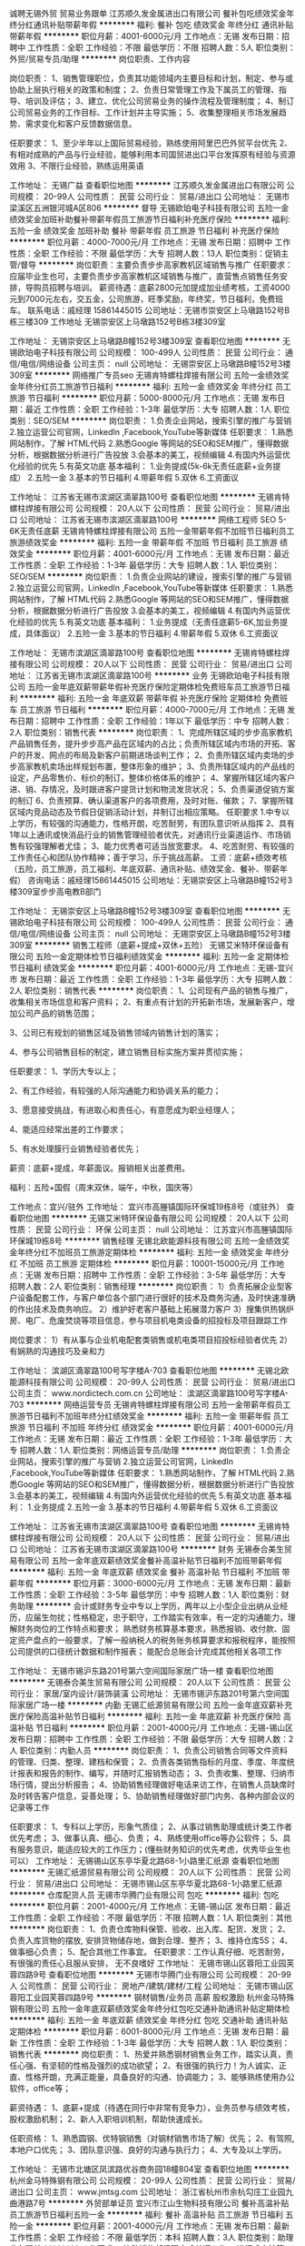 诚聘无锡外贸 贸易业务跟单
江苏顺久发金属进出口有限公司
餐补包吃绩效奖金年终分红通讯补贴带薪年假
**********
福利:
餐补
包吃
绩效奖金
年终分红
通讯补贴
带薪年假
**********
职位月薪：4001-6000元/月 
工作地点：无锡
发布日期：招聘中
工作性质：全职
工作经验：不限
最低学历：不限
招聘人数：5人
职位类别：外贸/贸易专员/助理
**********
岗位职责、工作内容

岗位职责：
1、销售管理职位，负责其功能领域内主要目标和计划，制定、参与或协助上层执行相关的政策和制度；
2、负责日常管理工作及下属员工的管理、指导、培训及评估；
3、建立、优化公司贸易业务的操作流程及管理制度；
4、制订公司贸易业务的工作目标、工作计划并主导实施；
5、收集整理相关市场发展趋势、需求变化和客户反馈数据信息。

任职要求：
1、至少半年以上国际贸易经验，熟练使用阿里巴巴外贸平台优先
2、有相对成熟的产品与行业经验，能够利用本司国贸进出口平台发挥原有经验与资源效用
3、不限行业经验，熟练运用英语

工作地址：
无锡广益
查看职位地图
**********
江苏顺久发金属进出口有限公司
公司规模：
20-99人
公司性质：
民营
公司行业：
贸易/进出口
公司地址：
无锡市梁溪区五洲银河城A区806
**********
督导
无锡欧珀电子科技有限公司
五险一金绩效奖金加班补助餐补带薪年假员工旅游节日福利补充医疗保险
**********
福利:
五险一金
绩效奖金
加班补助
餐补
带薪年假
员工旅游
节日福利
补充医疗保险
**********
职位月薪：4000-7000元/月 
工作地点：无锡
发布日期：招聘中
工作性质：全职
工作经验：不限
最低学历：大专
招聘人数：13人
职位类别：促销主管/督导
**********
岗位职责：主要负责步步高家教机区域销售与推广
任职要求：应届毕业生也可，主要负责步步高家教机区域销售与推广，直营售点销售任务安排，导购员招聘与培训。
薪资待遇：底薪2800元加提成加业绩考核，工资4000元到7000元左右，交五金，公司旅游，旺季奖励，年终奖，节日福利，免费班车。
联系电话：戚经理 15861445015
公司地址：无锡市崇安区上马墩路152号B栋三楼309
工作地址
无锡崇安区上马墩路152号B栋3楼309室

工作地址：
无锡崇安区上马墩路B幢152号3楼309室
查看职位地图
**********
无锡欧珀电子科技有限公司
公司规模：
100-499人
公司性质：
民营
公司行业：
通信/电信/网络设备
公司主页：
null
公司地址：
无锡崇安区上马墩路B幢152号3楼309室
**********
网络推广专员seo
无锡肯特螺柱焊接有限公司
五险一金绩效奖金年终分红员工旅游节日福利
**********
福利:
五险一金
绩效奖金
年终分红
员工旅游
节日福利
**********
职位月薪：5000-8000元/月 
工作地点：无锡
发布日期：最近
工作性质：全职
工作经验：1-3年
最低学历：大专
招聘人数：1人
职位类别：SEO/SEM
**********
岗位职责：
1.负责企业网站，搜索引擎的推广与营销
2.独立运营公司官网，LinkedIn ,Facebook,YouTube等新媒体
任职要求：
1.熟悉网站制作，了解 HTML代码
2.熟悉Google 等网站的SEO和SEM推广，懂得数据分析，根据数据分析进行广告投放
3.会基本的美工，视频编辑
4.有国内外运营优化经验的优先
5.有英文功底
基本福利：
1.业务提成(5k-6k无责任底薪+业务提成）
2.五险一金
3.基本的节日福利
4.带薪年假
5.双休
6.工资面议

工作地址：
江苏省无锡市滨湖区滴翠路100号
查看职位地图
**********
无锡肯特螺柱焊接有限公司
公司规模：
20人以下
公司性质：
民营
公司行业：
贸易/进出口
公司地址：
江苏省无锡市滨湖区滴翠路100号
**********
网络工程师 SEO 5-6K无责任底薪
无锡肯特螺柱焊接有限公司
五险一金带薪年假不加班节日福利员工旅游绩效奖金
**********
福利:
五险一金
带薪年假
不加班
节日福利
员工旅游
绩效奖金
**********
职位月薪：4001-6000元/月 
工作地点：无锡
发布日期：最近
工作性质：全职
工作经验：1-3年
最低学历：大专
招聘人数：1人
职位类别：SEO/SEM
**********
岗位职责：
1.负责企业网站的建设，搜索引擎的推广与营销
2.独立运营公司官网，LinkedIn ,Facebook,YouTube等新媒体
 任职要求：
1.熟悉网站制作，了解 HTML代码
2.熟悉Google 等网站的SEO和SEM推广，懂得数据分析，根据数据分析进行广告投放
3.会基本的美工，视频编辑
4.有国内外运营优化经验的优先
5.有英文功底
 基本福利：
1.业务提成（无责任底薪5-6K,加业务提成，具体面议）
2.五险一金
3.基本的节日福利
4.带薪年假
5.双休
6.工资面议

工作地址：
无锡市滨湖区滴翠路100号
查看职位地图
**********
无锡肯特螺柱焊接有限公司
公司规模：
20人以下
公司性质：
民营
公司行业：
贸易/进出口
公司地址：
江苏省无锡市滨湖区滴翠路100号
**********
业务
无锡欧珀电子科技有限公司
五险一金年底双薪带薪年假补充医疗保险定期体检免费班车员工旅游节日福利
**********
福利:
五险一金
年底双薪
带薪年假
补充医疗保险
定期体检
免费班车
员工旅游
节日福利
**********
职位月薪：4000-7000元/月 
工作地点：无锡
发布日期：招聘中
工作性质：全职
工作经验：1年以下
最低学历：中专
招聘人数：2人
职位类别：销售代表
**********
岗位职责：
1、完成所辖区域的步步高家教机产品销售任务，提升步步高产品在区域内的占比；负责所辖区域内市场的开拓、客户的开发、网点的布局及新客户前期进场谈判工作；
2、负责所辖区域内卖场的步步高家教机卖场出样规划布置，整体形象的维护；
3、负责所辖区域内的产品线的设定，产品零售价、标价的制订，整体价格体系的维护；
4、掌握所辖区域内客户进、销、存情况，及时跟进客户提货计划和物流发货状况；
5、负责渠道促销方案的制订
6、负责预算、确认渠道客户的各项费用，及时对账、催款；
7、掌握所辖区域内竞品动态及节假日促销活动计划，并制订出相应策略。
任职要求
1.中专以上学历，有较强的沟通能力，性格开朗，吃苦耐劳，有团队意识听从指挥
2、具有1年以上通讯或快消品行业的销售管理经验者优先，对通讯行业渠道运作、市场销售有较强理解者尤佳；
3、能力优秀者可适当放宽要求。
4、吃苦耐劳、有较强的工作责任心和团队协作精神；善于学习，乐于挑战高薪。
工资：底薪+绩效考核（五险，员工旅游，员工福利、年底双薪、通讯补贴、绩效奖金、餐补、带薪年假）
咨询电话：戚经理15861445015
公司地址：无锡崇安区上马墩路B幢152号3楼309室步步高电教B部门
 
工作地址：
无锡崇安区上马墩路B幢152号3楼309室
查看职位地图
**********
无锡欧珀电子科技有限公司
公司规模：
100-499人
公司性质：
民营
公司行业：
通信/电信/网络设备
公司主页：
null
公司地址：
无锡崇安区上马墩路B幢152号3楼309室
**********
销售工程师（底薪+提成+双休+五险）
无锡艾米特环保设备有限公司
五险一金定期体检节日福利绩效奖金
**********
福利:
五险一金
定期体检
节日福利
绩效奖金
**********
职位月薪：4001-6000元/月 
工作地点：无锡-宜兴市
发布日期：最近
工作性质：全职
工作经验：1-3年
最低学历：大专
招聘人数：2人
职位类别：销售代表
**********
岗位职责：
1、公司现有产品的销售与推广，收集相关市场信息和客户资料；
2、有重点有计划的开拓新市场，发展新客户，增加公司产品的销售范围；

3、公司已有规划的销售区域及销售领域内销售计划的落实；

4、参与公司销售目标的制定，建立销售目标实施方案并贯彻实施；

任职要求：
1、学历大专以上；

2、有工作经验，有较强的人际沟通能力和协调关系的能力；

3、愿意接受挑战，有进取心和责任心，有意愿成为职业经理人；

4、能适应经常出差的工作要求；

5、有水处理膜行业销售经验者优先；

薪资：底薪+提成，年薪面议。报销相关出差费用。

福利：五险+国假（周末双休，端午，中秋，国庆等）

工作地点：宜兴/驻外
工作地址：
宜兴市高塍镇国际环保城19栋8号（或驻外）
查看职位地图
**********
无锡艾米特环保设备有限公司
公司规模：
20人以下
公司性质：
民营
公司行业：
环保
公司主页：
null
公司地址：
江苏宜兴市高塍镇国际环保城19栋8号
**********
销售经理
无锡北欧能源科技有限公司
五险一金绩效奖金年终分红不加班员工旅游定期体检
**********
福利:
五险一金
绩效奖金
年终分红
不加班
员工旅游
定期体检
**********
职位月薪：10001-15000元/月 
工作地点：无锡
发布日期：招聘中
工作性质：全职
工作经验：3-5年
最低学历：大专
招聘人数：2人
职位类别：销售经理
**********
岗位职责：
1）负责拓展企业型客户设备配套工作，与客户单位各个部门进行很好的技术及商务沟通，及时快速准确的作出技术及商务响应。
2）维护好老客户基础上拓展潜力客户
3）搜集供热锅炉房、电厂、危废焚烧等项目信息，参与项目机电类设备的招投标及项目跟踪工作

岗位要求：
1）有从事与企业机电配套类销售或机电类项目招投标经验者优先
2）有娴熟的沟通技巧及亲和力


工作地址：
滨湖区滴翠路100号写字楼A-703
查看职位地图
**********
无锡北欧能源科技有限公司
公司规模：
20-99人
公司性质：
民营
公司行业：
贸易/进出口
公司主页：
www.nordictech.com.cn
公司地址：
滨湖区滴翠路100号写字楼A-703
**********
网络运营专员
无锡肯特螺柱焊接有限公司
五险一金带薪年假员工旅游节日福利不加班年终分红绩效奖金
**********
福利:
五险一金
带薪年假
员工旅游
节日福利
不加班
年终分红
绩效奖金
**********
职位月薪：4001-6000元/月 
工作地点：无锡
发布日期：最近
工作性质：全职
工作经验：1-3年
最低学历：大专
招聘人数：1人
职位类别：网络运营专员/助理
**********
岗位职责：
1.负责企业网站，搜索引擎的推广与营销
2.独立运营公司官网，LinkedIn ,Facebook,YouTube等新媒体
 任职要求：
1.熟悉网站制作，了解 HTML代码
2.熟悉Google 等网站的SEO和SEM推广，懂得数据分析，根据数据分析进行广告投放
3.会基本的美工，视频编辑
4.有国内外运营优化经验的优先
5.有英文功底
 基本福利：
1.业务提成
2.五险一金
3.基本的节日福利
4.带薪年假
5.双休
6.工资面议

工作地址：
江苏省无锡市滨湖区滴翠路100号
查看职位地图
**********
无锡肯特螺柱焊接有限公司
公司规模：
20人以下
公司性质：
民营
公司行业：
贸易/进出口
公司地址：
江苏省无锡市滨湖区滴翠路100号
**********
财务
无锡泰合美生贸易有限公司
五险一金年底双薪绩效奖金餐补高温补贴节日福利不加班带薪年假
**********
福利:
五险一金
年底双薪
绩效奖金
餐补
高温补贴
节日福利
不加班
带薪年假
**********
职位月薪：3000-6000元/月 
工作地点：无锡
发布日期：最新
工作性质：全职
工作经验：3-5年
最低学历：中专
招聘人数：1人
职位类别：财务助理
**********
会计或财务专业中专以上学历，两年以上小型企业出纳从业经历，应届生勿扰；性格稳定，忠于职守，工作踏实有效率，有一定的沟通能力，理解财务岗位的工作特点和要求；
熟悉财务核算基本要求，熟悉报销、收付款、固定资产盘点的一般要求，了解一般纳税人的税务账务核算要求和报税程序，能按照公司提供的口径统计数据和制作报表；
能配合总账会计完成其他相关各项工作






工作地址：
无锡市锡沪东路201号第六空间国际家居广场一楼
查看职位地图
**********
无锡泰合美生贸易有限公司
公司规模：
20人以下
公司性质：
民营
公司行业：
家居/室内设计/装饰装潢
公司地址：
无锡市锡沪东路201号第六空间国际家居广场一楼
**********
内勤
无锡汇纸源贸易有限公司
五险一金年底双薪补充医疗保险高温补贴节日福利
**********
福利:
五险一金
年底双薪
补充医疗保险
高温补贴
节日福利
**********
职位月薪：2001-4000元/月 
工作地点：无锡-锡山区
发布日期：招聘中
工作性质：全职
工作经验：不限
最低学历：大专
招聘人数：2人
职位类别：内勤人员
**********
岗位职责：
1、负责公司销售合同等文件资料的管理、归类、整理、建档和保管；
2、负责各类销售指标的月度、季度、年度统计报表和报告的制作、编写，并随时汇报销售动态；
3、负责收集、整理、归纳市场行情，提出分析报告；
4、协助销售经理做好电话来访工作，在销售人员缺席时及时转告客户信息，妥善处理；
5、协助销售经理做好部门内务、各种内部会议的记录等工作

任职要求：
1、专科以上学历，形象气质佳；
2、从事过销售助理或统计类工作者优先考虑；
3、做事认真、细心、负责；
4、熟练使用office等办公软件；
5、具有服务意识，能适应较大的工作压力；(懂些财务知识的优先考虑，优秀毕业生也可以）
工作地址：
无锡锡山区东亭华夏北路68-1小路里汇纸源
查看职位地图
**********
无锡汇纸源贸易有限公司
公司规模：
20人以下
公司性质：
民营
公司行业：
贸易/进出口
公司地址：
无锡市锡山区东亭华夏北路68-1小路里汇纸源
**********
仓库配货人员
无锡市华腾门业有限公司
包吃
**********
福利:
包吃
**********
职位月薪：2001-4000元/月 
工作地点：无锡-锡山区
发布日期：最近
工作性质：全职
工作经验：不限
最低学历：不限
招聘人数：1人
职位类别：其他
**********
岗位职责：
1、负责仓库物料保管、验收、出入库、配货、发货；
2、负责入库货物的摆放, 安排货物储存地，做到合理、整齐；
3、维持仓库5S；
4、做事细心负责；
5、配合其他工作事宜。
 任职要求：工作认真仔细、吃苦耐劳，
         有很强的责任心且服从安排，
         无不良嗜好
工作地址：
无锡市锡山区蓉阳工业园芙蓉四路9号
查看职位地图
**********
无锡市华腾门业有限公司
公司规模：
20-99人
公司性质：
民营
公司行业：
房地产/建筑/建材/工程
公司地址：
无锡市锡山区蓉阳工业园芙蓉四路9号
**********
钢材销售/业务员 高薪 股权激励
杭州金马特殊钢有限公司
五险一金年底双薪绩效奖金年终分红包吃交通补助通讯补贴定期体检
**********
福利:
五险一金
年底双薪
绩效奖金
年终分红
包吃
交通补助
通讯补贴
定期体检
**********
职位月薪：6001-8000元/月 
工作地点：无锡
发布日期：最新
工作性质：全职
工作经验：1-3年
最低学历：大专
招聘人数：1人
职位类别：销售代表
**********
岗位职责：
1、热爱并熟悉钢材销售业务工作，踏实认真，责任心强、有坚韧的性格及强烈的成功欲望；
2、有很强的执行力！为人诚实、正直、性格开朗，充满正能量，具备良好的沟通、协调能力；
3、能够熟练使用办公软件，office等；

薪资待遇：
1、底薪+提成（待遇在同行中非常有竞争力），业务员参与绩效考核，股权激励机制；
2、新人入职培训机制，帮助快速成长。

任职资格：
1、熟悉圆钢、优特钢销售（对钢材销售市场了解）优先；
2、有驾照,本地户口优先；
3、团队意识强、良好的沟通与执行力；
4、大专及以上学历。

工作地址：
无锡市北塘区凤滨路优谷商务园18幢804室
查看职位地图
**********
杭州金马特殊钢有限公司
公司规模：
20-99人
公司性质：
民营
公司行业：
贸易/进出口
公司主页：
www.jmtsg.com
公司地址：
浙江省杭州市余杭勾庄工业园九曲港路7号
**********
外贸部单证员
宜兴市江山生物科技有限公司
餐补高温补贴员工旅游节日福利五险一金
**********
福利:
餐补
高温补贴
员工旅游
节日福利
五险一金
**********
职位月薪：2001-4000元/月 
工作地点：无锡
发布日期：最新
工作性质：全职
工作经验：不限
最低学历：本科
招聘人数：3人
职位类别：助理业务跟单
**********
工作要求：
协助销售部经理完成单证工作；
进行成本核算，提供商务报表及部门销售业绩的统计、查询、管理；
依据统计整理的数据资料，向主管提交参考建议与方案，用于改善经营活动；
整理公司订单，合同的执行并归档管理；
协助公司做好售后服务工作；

任职要求：
1、 有相关操作经验优先；
2、 大学专科及以上学历；
3、 国际贸易、电子商务、商务英语等相关专业；
4、 英语熟练掌握听说读写，四级及以上水平；
5、 熟练掌握各种办公室软件如Word、Excel、PPT等；
6、 良好的沟通、执行力能力，团队合作精神强，责任心强，可承受一定工作压力。

诚聘应届毕业生
工作地址：
中国 江苏 宜兴市
查看职位地图
**********
宜兴市江山生物科技有限公司
公司规模：
20-99人
公司性质：
民营
公司行业：
医药/生物工程
公司地址：
中国 江苏 宜兴市周铁镇徐渎村
**********
区域销售代表
上海汇东船务有限公司
全勤奖绩效奖金五险一金带薪年假节日福利
**********
福利:
全勤奖
绩效奖金
五险一金
带薪年假
节日福利
**********
职位月薪：6001-8000元/月 
工作地点：无锡
发布日期：最新
工作性质：全职
工作经验：1-3年
最低学历：本科
招聘人数：6人
职位类别：区域销售专员/助理
**********
简单来说 ：有江苏淅江一代的贸易商或货代物流工作经验的，每周进上海公司一天，
其于时间都可在你们老家本地跑客户工厂开发，基本底薪+提成+交金
有兴趣的朋友欢迎谈谈 （条件因各人能力而制定）


1.Sales and promotion activities for the company products and services.
负责公司产品和服务的销售和促销工作。
2.Both outside and inside sales activity will be required, including developing marketing strategies.
完成电话销售、销售拜访的工作和市场推广工作
3.Fulfill sales targets
完成公司业绩指标

1.outgoing, personable, customer service oriented, and willing to learn.
外向、有服务意识、愿意学习。
2.University education and ability to communicate effectively in both Mandarin and English are required.
普通话流利，会简单英语。
3.Sales experience and/or customer service experience in the international transportation industry is strongly preferred.
具有在国际性货运公司担任销售或客服的经历。
4.Experience in the Transpacific tradelane is a big plus.
有多国航线经验更加

1.男女不限
2.相关专业中专以上学历
3.一年以上工作经验（可以非本行业经验）
4.熟悉货运进出口操作流程，有一定的国际贸易知识者优先
5.有较强沟通协调能力，
6.反应敏捷、思路清晰，能快速、有效处理各种突发事件能独立运作，处理日常操作事宜
7.有吃苦耐劳、较强的敬业及团队合作精神
8.待遇从优，良好的晋升机制，能很好发挥个人能力和实现人生价值。

岗位职责和内容：
1、开发新客户，拓展与老客户的业务，建立和维护客户档案。
2、收集和分析市场数据，并定期反馈最新信息。
3、协调公司内部资源，提高客户满意度。

任职要求：
1、有良好沟通能力、独立工作能力和团队协调能力。
2、能吃苦耐劳，有开拓市场的能力，能承受一定的工作压力。
3、具有团队精神，做事积极主动。
4、积极主动、性格开朗、讲效率、乐于接受挑战。
5、优秀的应届生我司培养及提供发展的平台。
6、有国际货运工作经验优先，欢迎有志于货代行业发展的应届毕业生。

工作地址：
上海市虹口四平路216号801新能源大厦
查看职位地图
**********
上海汇东船务有限公司
公司规模：
100-499人
公司性质：
港澳台公司
公司行业：
交通/运输
公司主页：
www.ht-shipping.com.cn
公司地址：
上海市虹口四平路216号801新能源大厦
**********
外贸服装品质主管
无锡东宝针织服装有限公司
**********
福利:
**********
职位月薪：4001-6000元/月 
工作地点：无锡
发布日期：最近
工作性质：全职
工作经验：3-5年
最低学历：中专
招聘人数：1人
职位类别：服装/纺织品/皮革质量管理
**********
岗位描述：
负责外贸部毛衫样衣的品质管理
 能力要求：
1) 熟悉毛衫工艺和成衣质量控制标准，
2)善于沟通、乐于指导。

工作地址：
江苏省无锡市隐秀路蠡园开发区7号楼
查看职位地图
**********
无锡东宝针织服装有限公司
公司规模：
100-499人
公司性质：
外商独资
公司行业：
耐用消费品（服饰/纺织/皮革/家具/家电）
公司地址：
江苏省无锡市滨湖区隐秀路蠡园经济开发区7号楼
**********
销售代表
无锡市华腾门业有限公司
加班补助通讯补贴
**********
福利:
加班补助
通讯补贴
**********
职位月薪：2001-4000元/月 
工作地点：无锡
发布日期：最近
工作性质：全职
工作经验：不限
最低学历：大专
招聘人数：5人
职位类别：销售代表
**********
1、大专以上学历。
2、能熟练运用Office等计算机办公软件。
3、具备较强的市场开拓，与客户沟通及业务洽谈能力。
4、有销售工作经验,会CAD优先录用。                  
5、机动性强
福利待遇：
1、基本工资+丰厚提成
2、工作时间：常白班8小时制。单休。
工作地址：
无锡市锡山区蓉阳工业园芙蓉四路9号
查看职位地图
**********
无锡市华腾门业有限公司
公司规模：
20-99人
公司性质：
民营
公司行业：
房地产/建筑/建材/工程
公司地址：
无锡市锡山区蓉阳工业园芙蓉四路9号
**********
销售经理
无锡东方智汉金属制品有限公司
五险一金餐补房补不加班通讯补贴绩效奖金年终分红
**********
福利:
五险一金
餐补
房补
不加班
通讯补贴
绩效奖金
年终分红
**********
职位月薪：8001-10000元/月 
工作地点：无锡
发布日期：最近
工作性质：全职
工作经验：3-5年
最低学历：不限
招聘人数：2人
职位类别：销售经理
**********
1.协助业务经理开发市场业务
2.参与市场潜力调查及市场情况分析
3.各种情报资料的搜集及管理
4.与客户良好关系的建立与维护
5.把当天的订单情况跟客户回访以及客户询价情况进行汇总。

任职要求：1.要求男 有驾驶证会开车！！！ 2.具有销售及管理相关工作经验，有行业客户资源和渠道者优先； 3.具有团队协调管理能力和团队合作意识； 4.具备较强的客户沟通和谈判能力，善于维系客户关系； 5.待人真诚，爱岗敬业。     工作地点；无锡市梁溪区北塘区金山北工业园钱皋路 168号(国联市场A19）

工作地址：
无锡市北塘区钱皋路168号国联市场A19室
查看职位地图
**********
无锡东方智汉金属制品有限公司
公司规模：
20人以下
公司性质：
民营
公司行业：
贸易/进出口
公司地址：
无锡市梁溪区钱皋路168号国联市场A19室
**********
操作工 普工 钱桥工厂 男女不限
无锡肯特螺柱焊接有限公司
包吃员工旅游
**********
福利:
包吃
员工旅游
**********
职位月薪：2001-4000元/月 
工作地点：无锡
发布日期：招聘中
工作性质：全职
工作经验：不限
最低学历：不限
招聘人数：2人
职位类别：普工/操作工
**********
工作内容：
1. 小冲床装配
2. 产品打包
3. 其他车间主管安排的事务

职位要求：
1. 55岁以下  男女不限
2. 手脚麻利
3. 初中以上文化程度
工作地址：
惠山区钱桥街道钱洛路10号
查看职位地图
**********
无锡肯特螺柱焊接有限公司
公司规模：
20人以下
公司性质：
民营
公司行业：
贸易/进出口
公司地址：
江苏省无锡市滨湖区滴翠路100号
**********
人事招聘专员
无锡锦东空调工程服务有限公司
**********
福利:
**********
职位月薪：5000-7000元/月 
工作地点：无锡
发布日期：最新
工作性质：全职
工作经验：1-3年
最低学历：大专
招聘人数：1人
职位类别：招聘专员/助理
**********
岗位职责：
1.根据公司招聘计划在规定时间内完成相应岗位的招聘工作
2.负责职位信息发布、简历筛选、面试及候选人资料整理等工作
3.负责维护及拓展公司招聘渠道，统计并分析各渠道相关使用数据
4.建立及维护公司人才库，做好日常人才储备工作
5.跟踪和收集同行业各公司及人才市场动态，吸引优秀人才加盟
6.完成领导临时交办的其他事宜

工作时间：8-17点，单休
工作地址：
无锡市江海东路25号
**********
无锡锦东空调工程服务有限公司
公司规模：
100-499人
公司性质：
民营
公司行业：
零售/批发
公司主页：
http://www.wxjdln.com
公司地址：
无锡市江海东路25号
查看公司地图
**********
人事专员+五险+带薪培训
无锡自由马商贸有限公司
五险一金全勤奖包吃包住交通补助餐补员工旅游节日福利
**********
福利:
五险一金
全勤奖
包吃
包住
交通补助
餐补
员工旅游
节日福利
**********
职位月薪：2001-4000元/月 
工作地点：无锡
发布日期：最新
工作性质：全职
工作经验：不限
最低学历：不限
招聘人数：2人
职位类别：人力资源专员/助理
**********
岗位职责：1、协助上级建立健全公司招聘、培训、工资、保险、福利、绩效考核等人力资源制度建设；
2、建立、维护人事档案，办理和更新劳动合同；
3、执行人力资源管理各项实务的操作流程和各类规章制度的实施，配合其他业务部门工作；
4、执行招聘工作流程，协调、办理员工招聘、入职、离职、调任、升职等手续；
5、协同开展新员工入职培训，业务培训，执行培训计划，联系组织外部培训以及培训效果的跟踪、反馈；
6、负责员工工资结算和年度工资总额申报，办理相应的社会保险等；
7、帮助建立员工关系，协调员工与管理层的关系，组织员工的活动。
任职资格：
1、熟悉人力资源管理各项实务的操作流程；
2、具有良好的职业道德，踏实稳重，工作细心，责任心强，有较强的沟通、协调能力，有团队协作精神；
3、熟练使用相关办公软件；


工作地址：
无锡市梁溪区崇安寺街道天安大厦9楼902室
**********
无锡自由马商贸有限公司
公司规模：
20-99人
公司性质：
民营
公司行业：
办公用品及设备
公司地址：
无锡市梁溪区崇安寺街道天安大厦9楼902室
查看公司地图
**********
外贸销售
江苏汇优通国际贸易有限公司
五险一金绩效奖金通讯补贴带薪年假弹性工作补充医疗保险员工旅游节日福利
**********
福利:
五险一金
绩效奖金
通讯补贴
带薪年假
弹性工作
补充医疗保险
员工旅游
节日福利
**********
职位月薪：2001-4000元/月 
工作地点：无锡
发布日期：最新
工作性质：全职
工作经验：不限
最低学历：本科
招聘人数：5人
职位类别：销售代表
**********
岗位职责：1、主要在B2B网站上发布产品信息,执行公司的贸易业务，开拓市场；2、负责联系客户、编制报价、参与商务谈判，签订合同；3、负责生产跟踪、发货、现场监装；4、负责单证审核、报关、结算、售后服务等工作；5、客户的拓展与维护；6、业务相关资料的整理和归档；7、相关业务工作的汇报。

任职资格：1、本科及以上学历，国际贸易、商务英语类相关专业,有过阿里巴巴国际站等相关的网站操作经验者优先录用；2、1年以上贸易领域业务操作经验；3、熟悉贸易操作流程及相关法律法规，具备贸易领域专业知识；4、具有较高的英语水平，较好的计算机操作水平，有报关证等相关贸易操作证书者优先考虑；5、具有良好的业务拓展能力和商务谈判技巧，公关意识强，具有较强的事业心、团队合作精神和独立处事能力，勇于开拓和创新。
薪资待遇：底薪+提成
工作地址：
江苏省无锡市北塘区钱皋路168号
查看职位地图
**********
江苏汇优通国际贸易有限公司
公司规模：
20人以下
公司性质：
民营
公司行业：
贸易/进出口
公司地址：
江苏省无锡市北塘区钱皋路168号
**********
销售业务员
宜兴市江山生物科技有限公司
包住餐补高温补贴员工旅游免费班车五险一金
**********
福利:
包住
餐补
高温补贴
员工旅游
免费班车
五险一金
**********
职位月薪：4001-6000元/月 
工作地点：无锡-宜兴市
发布日期：最新
工作性质：全职
工作经验：不限
最低学历：本科
招聘人数：3人
职位类别：销售代表
**********
职位概要:
根据产品区域划分片区, 对公司产品进行销售,带领销售队伍完成公司的销售计划和销售目标。
   

工作内容:
  %根据全国区域市场发展和公司的战略规划，协助总经理制定总体销售战略、销售计划及量化销售目标；
  %制定全年销售费用预算，完成公司下达的销售任务；
  %制定销售额、市场覆盖率、市场占有率等各项评价指标；
  %分解销售任务指标，制定责任、费用评价办法；
  %制定、调整销售运营政策；
  %组织、领导销售队伍完成销售目标，协调处理各类市场问题；
  %汇总、协调货源需求计划以及制定货源调配计划；
  %协调销售关系；
    %调整销售区域布局及业务评价。
   

任职资格:

经     验:
◆企业销售工作经验者优先。
技能技巧:
◆对市场营销工作有较深刻认知；
◆有良好的市场判断能力和开拓能力，有极强的组织管理能力；
◆熟练操作办公软件；
态    度:
◆正直、坦诚、成熟、豁达、自信；
◆高度的工作热情，良好的团队合作精神；
◆较强的观察力和应变能力。
   

工作地址：
中国 江苏 宜兴市
**********
宜兴市江山生物科技有限公司
公司规模：
20-99人
公司性质：
民营
公司行业：
医药/生物工程
公司地址：
中国 江苏 宜兴市周铁镇徐渎村
查看公司地图
**********
空调安装、维修学徒工
无锡锦东空调工程服务有限公司
全勤奖餐补通讯补贴弹性工作节日福利
**********
福利:
全勤奖
餐补
通讯补贴
弹性工作
节日福利
**********
职位月薪：4001-6000元/月 
工作地点：无锡
发布日期：最新
工作性质：全职
工作经验：不限
最低学历：不限
招聘人数：5人
职位类别：售前/售后技术支持工程师
**********
岗位职责：从事空调的安装和维修，公司有培训
 任职要求：身体健康，无纹身。肯吃苦耐劳。有电动车。
工作地址：
无锡市江海东路25号
**********
无锡锦东空调工程服务有限公司
公司规模：
100-499人
公司性质：
民营
公司行业：
零售/批发
公司主页：
http://www.wxjdln.com
公司地址：
无锡市江海东路25号
查看公司地图
**********
前台文员+工作轻松+五险
无锡自由马商贸有限公司
五险一金包吃包住员工旅游节日福利全勤奖
**********
福利:
五险一金
包吃
包住
员工旅游
节日福利
全勤奖
**********
职位月薪：2001-4000元/月 
工作地点：无锡
发布日期：最新
工作性质：全职
工作经验：不限
最低学历：不限
招聘人数：2人
职位类别：前台/总机/接待
**********
岗位职责： 1、接听电话，接收传真，按要求转接电话或记录信息，确保及时准确。 2、对来访客人做好接待、登记、引导工作，及时通知被访人员。 3、保持公司清洁卫生，展示公司良好形象。 4、负责公司快递、信件、包裹的收发工作 5、负责办公用品的盘点工作，做好登记存档。并对办公用品的领用、发放、出入库做好登记。 6、不定时检查用品库存，及时做好后勤保障工作。 7、负责复印、传真和打印等设备的使用与管理工作，合理使用，降低材料消耗。 8、负责整理、分类、保管公司常用表格并依据实际使用情况进行增补。 9、协助上级完成公司行政事务工作及部门内部日常事务工作。 10、协助上级进行内务、安全管理，为其他部门提供及时有效的行政服务。     任职要求：1.形象气质佳，热情大方，亲和力强  2.做事认真细心，有耐心，负责任
3.会基本的办公软件操作
一经录用公司免费提供食宿，做六休一，月休四天，国家法定节假日照休
公司地址：无锡梁溪区崇安寺街道天安大厦9楼902室
联系电话：余经理15021480375  0510-82700194
公司地址：
做公交11路、12路、20路、35路、35路大站、65路、67路、79路、79区、81路、85路118路、201路、211路、311路、312路、316路、319路、611路、703路、722路到大东方百货（崇安寺）站下车即到。
地铁到三阳广场站下车11号A口出即到。

工作地址：
无锡梁溪区崇安寺街道天安大厦9楼902室
查看职位地图
**********
无锡自由马商贸有限公司
公司规模：
20-99人
公司性质：
民营
公司行业：
办公用品及设备
公司地址：
无锡市梁溪区崇安寺街道天安大厦9楼902室
**********
外贸业务员
江苏汇优通国际贸易有限公司
五险一金绩效奖金通讯补贴带薪年假弹性工作补充医疗保险员工旅游节日福利
**********
福利:
五险一金
绩效奖金
通讯补贴
带薪年假
弹性工作
补充医疗保险
员工旅游
节日福利
**********
职位月薪：2001-4000元/月 
工作地点：无锡
发布日期：最新
工作性质：全职
工作经验：不限
最低学历：本科
招聘人数：5人
职位类别：销售代表
**********
岗位职责：1、主要在B2B网站上发布产品信息,执行公司的贸易业务，开拓市场；2、负责联系客户、编制报价、参与商务谈判，签订合同；3、负责生产跟踪、发货、现场监装；4、负责单证审核、报关、结算、售后服务等工作；5、客户的拓展与维护；6、业务相关资料的整理和归档；7、相关业务工作的汇报。

任职资格：1、本科及以上学历，国际贸易、商务英语类相关专业,有过阿里巴巴国际站等相关的网站操作经验者优先录用；2、1年以上贸易领域业务操作经验；3、熟悉贸易操作流程及相关法律法规，具备贸易领域专业知识；4、具有较高的英语水平，较好的计算机操作水平，有报关证等相关贸易操作证书者优先考虑；5、具有良好的业务拓展能力和商务谈判技巧，公关意识强，具有较强的事业心、团队合作精神和独立处事能力，勇于开拓和创新。

薪资待遇：底薪+提成。
工作地址：
江苏省无锡市北塘区钱皋路168号
查看职位地图
**********
江苏汇优通国际贸易有限公司
公司规模：
20人以下
公司性质：
民营
公司行业：
贸易/进出口
公司地址：
江苏省无锡市北塘区钱皋路168号
**********
外贸经理/主管
江苏汇优通国际贸易有限公司
五险一金绩效奖金交通补助餐补房补通讯补贴弹性工作节日福利
**********
福利:
五险一金
绩效奖金
交通补助
餐补
房补
通讯补贴
弹性工作
节日福利
**********
职位月薪：4001-6000元/月 
工作地点：无锡
发布日期：最新
工作性质：全职
工作经验：1-3年
最低学历：本科
招聘人数：1人
职位类别：销售经理
**********
岗位职责：1、主要在B2B网站上发布产品信息,执行公司的贸易业务，开拓市场；2、负责联系客户、编制报价、参与商务谈判，签订合同；3、负责生产跟踪、发货、现场监装；4、负责单证审核、报关、结算、售后服务等工作；5、客户的拓展与维护；6、业务相关资料的整理和归档；7、相关业务工作的汇报。
任职资格：1、本科及以上学历，国际贸易、商务英语类相关专业,有过阿里巴巴国际站等相关的网站操作经验者优先录用；2、1年以上贸易领域业务操作经验；3、熟悉贸易操作流程及相关法律法规，具备贸易领域专业知识；4、具有较高的英语水平，较好的计算机操作水平，有报关证等相关贸易操作证书者优先考虑；5、具有良好的业务拓展能力和商务谈判技巧，公关意识强，具有较强的事业心、团队合作精神和独立处事能力，勇于开拓和创新。

工作地址：
江苏省无锡市北塘区钱皋路168号
查看职位地图
**********
江苏汇优通国际贸易有限公司
公司规模：
20人以下
公司性质：
民营
公司行业：
贸易/进出口
公司地址：
江苏省无锡市北塘区钱皋路168号
**********
人事行政
无锡泰合美生贸易有限公司
五险一金年底双薪绩效奖金员工旅游餐补高温补贴节日福利年终分红
**********
福利:
五险一金
年底双薪
绩效奖金
员工旅游
餐补
高温补贴
节日福利
年终分红
**********
职位月薪：3000-6000元/月 
工作地点：无锡
发布日期：最新
工作性质：全职
工作经验：3-5年
最低学历：大专
招聘人数：1人
职位类别：人力资源专员/助理
**********
工作范围：
一般小型企业人事、行政岗位工作内容；重点包括招聘、绩效考核、培训、员工关系、会议／文件管理、固定资产管理等
任职要求：
性格开朗，有大局观，为人热情，沟通能力强，有良好的学习力和一定的管理能力；全日制大专以上学历，有二年以上人事行政相关工作经历；有绩效考核培训员工关系相关经验优先；
工作地址：
无锡市锡沪东路201号第六空间国际家居广场一楼
查看职位地图
**********
无锡泰合美生贸易有限公司
公司规模：
20人以下
公司性质：
民营
公司行业：
家居/室内设计/装饰装潢
公司地址：
无锡市锡沪东路201号第六空间国际家居广场一楼
**********
销售经理
无锡钢悦金属材料有限公司
五险一金绩效奖金全勤奖包吃带薪年假定期体检不加班
**********
福利:
五险一金
绩效奖金
全勤奖
包吃
带薪年假
定期体检
不加班
**********
职位月薪：8001-10000元/月 
工作地点：无锡
发布日期：最新
工作性质：全职
工作经验：3-5年
最低学历：大专
招聘人数：1人
职位类别：销售经理
**********
负责公司的业务部门：
1.制定考核目标，完成公司销售任务
2.培训业务员、考核业务员业绩
3.有钢材行业从业经验或者网络公司经验者更优。
工作地址：
无锡市锡山区春晖路51号
查看职位地图
**********
无锡钢悦金属材料有限公司
公司规模：
20-99人
公司性质：
民营
公司行业：
大型设备/机电设备/重工业
公司主页：
www.asiaalloy.com
公司地址：
无锡市锡山区春晖路51号
**********
实习生+带薪培训+包吃包住
无锡自由马商贸有限公司
五险一金包吃包住员工旅游节日福利
**********
福利:
五险一金
包吃
包住
员工旅游
节日福利
**********
职位月薪：2001-4000元/月 
工作地点：无锡
发布日期：最新
工作性质：全职
工作经验：不限
最低学历：不限
招聘人数：6人
职位类别：市场营销专员/助理
**********
岗位职责：
 1、针对刚从学校出来的毕业生和实习的学生群体提供的就业岗位，学习累积社会经验，提升沟通表达能力
2.学习如何开发新市场维护老市场
  薪酬福利 1、五险 + 包吃包住 + 员工旅游 + 年终奖 + 节日福利 + 员工技能培训 3.拥有完善的晋升制度，一年四次考核加薪机会，优秀人才迅速提升、提薪。
一经录用公司免费提供食宿，有人教有人带 ，直至能独立工作。做六休一，月休四天
国家法定节假日照休  不收取任何押金和费用

      如果你是千里马  我们在自由马等你
申请职位
收藏职位

公司地址；无锡市梁溪区崇安寺街道天安大厦9楼902室
联系电话：0510-82700194
刘经理 15162610981  余经理 15021480375

公司地址：
做公交11路、12路、20路、35路、35路大站、65路、67路、79路、79区、81路、85路118路、201路、211路、311路、312路、316路、319路、611路、703路、722路到大东方百货（崇安寺）站下车即到。
地铁到三阳广场站下车11号A口出即到。

工作地址：
无锡市梁溪区崇安寺街道天安大厦9楼902室
查看职位地图
**********
无锡自由马商贸有限公司
公司规模：
20-99人
公司性质：
民营
公司行业：
办公用品及设备
公司地址：
无锡市梁溪区崇安寺街道天安大厦9楼902室
**********
业务员
无锡钢悦金属材料有限公司
不加班包吃全勤奖五险一金带薪年假节日福利定期体检
**********
福利:
不加班
包吃
全勤奖
五险一金
带薪年假
节日福利
定期体检
**********
职位月薪：4001-6000元/月 
工作地点：无锡
发布日期：最新
工作性质：全职
工作经验：不限
最低学历：大专
招聘人数：5人
职位类别：销售代表
**********
1.负责公司对市场业务的开拓（内部销售不出差，英语无要求）
2.或者对终端工厂业务得开拓（偶尔需要出差，英语无要求）
3.外贸业务的开拓（有英语要求）
4.公司会定期培训，有网络公司开发客户经验更佳。
工作地址：
无锡市锡山区春晖路51号
查看职位地图
**********
无锡钢悦金属材料有限公司
公司规模：
20-99人
公司性质：
民营
公司行业：
大型设备/机电设备/重工业
公司主页：
www.asiaalloy.com
公司地址：
无锡市锡山区春晖路51号
**********
外贸会计
无锡赛纳国际贸易有限公司
五险一金年底双薪绩效奖金弹性工作节日福利全勤奖交通补助带薪年假
**********
福利:
五险一金
年底双薪
绩效奖金
弹性工作
节日福利
全勤奖
交通补助
带薪年假
**********
职位月薪：3000-4000元/月 
工作地点：无锡-崇安区
发布日期：最新
工作性质：全职
工作经验：1-3年
最低学历：中专
招聘人数：1人
职位类别：财务主管/总帐主管
**********
 任职要求：中专以上，财会专业，40岁以下。
                  外贸主办会计2年以上工作经验，敬业、认真、细致。
                 熟悉office及金蝶等财务办公软件
                 熟悉人事社保，有会计从业资格证书、办税员证书、退税员证优先
工作地址：
无锡市人民中路123号1508号
**********
无锡赛纳国际贸易有限公司
公司规模：
20人以下
公司性质：
民营
公司行业：
贸易/进出口
公司地址：
无锡市人民中路123号1508号
查看公司地图
**********
出差专员+包吃包住+高提成
无锡自由马商贸有限公司
五险一金包吃包住员工旅游节日福利
**********
福利:
五险一金
包吃
包住
员工旅游
节日福利
**********
职位月薪：6001-8000元/月 
工作地点：无锡
发布日期：最新
工作性质：全职
工作经验：不限
最低学历：不限
招聘人数：5人
职位类别：区域销售专员/助理
**********
岗位职责：
1.以团队的形式对二级市场进行开发与维护，主要开发无锡周边城市如盐城、连云港、南通、扬州等地或省外城市
2.负责辖区市场信息的收集及竞争对手的分析
3.负责销售区域内销售活动的策划和执行，完成销售任务
4.管理维护客户关系以及客户间的长期战略合作计划。
岗位要求： 1、性格开朗，具有从事销售工作意愿者优先考虑 ； 2、身体健康，能适应各种天气状况，能适应快节奏的工作方式 ； 3、心理素质极佳，心理承受能力强，自我调节能力； 4、喜欢和人打交道，能快速与顾客建立良好的关系，健谈，口才良好 ； 5、不安于现状，喜欢挑战，竞争意识强，勇于突破，挑战一切“不可能 ； 6、有强烈的赚钱欲望，自律能力强，有谋求长远发展的想法 ;
咨询热线：0510-82700194
联系电话：余经理 15021480375 刘经理 15162610981
有无经验均可，一经录用免费提供食宿，有人教有人带，每天工作6-8小时，
月休四天，国家法定节假日照休
  公司地址：无锡市梁溪区崇安寺街道天安大厦9楼902室
坐车路线：
做公交11路、12路、20路、35路、35路大站、65路、67路、79路、79区、81路、85路118路、201路、211路、311路、312路、316路、319路、611路、703路、722路到大东方百货（崇安寺）站下车即到。
地铁到三阳广场站下车11号A口出即到。

工作地址：
无锡市梁溪区崇安寺街道天安大厦9楼902室
查看职位地图
**********
无锡自由马商贸有限公司
公司规模：
20-99人
公司性质：
民营
公司行业：
办公用品及设备
公司地址：
无锡市梁溪区崇安寺街道天安大厦9楼902室
**********
CAD制图
无锡钢悦金属材料有限公司
五险一金绩效奖金加班补助全勤奖包吃带薪年假定期体检节日福利
**********
福利:
五险一金
绩效奖金
加班补助
全勤奖
包吃
带薪年假
定期体检
节日福利
**********
职位月薪：6001-8000元/月 
工作地点：无锡
发布日期：最新
工作性质：全职
工作经验：1-3年
最低学历：本科
招聘人数：1人
职位类别：机械制图员
**********
岗位职责：根据客户产品初步预算、细化图纸，给车间下加工单。

任职要求：
熟练操作CAD软件，会三维制图，按工艺要求用ERP软件下加工单（公司有培训），有压力容器或者环保设备工作经验更优。
工作地址：
无锡市锡山区春晖路51号
查看职位地图
**********
无锡钢悦金属材料有限公司
公司规模：
20-99人
公司性质：
民营
公司行业：
大型设备/机电设备/重工业
公司主页：
www.asiaalloy.com
公司地址：
无锡市锡山区春晖路51号
**********
设计师助理
无锡泰合美生贸易有限公司
五险一金年底双薪绩效奖金带薪年假餐补员工旅游高温补贴节日福利
**********
福利:
五险一金
年底双薪
绩效奖金
带薪年假
餐补
员工旅游
高温补贴
节日福利
**********
职位月薪：2000-4000元/月 
工作地点：无锡
发布日期：最新
工作性质：全职
工作经验：1-3年
最低学历：大专
招聘人数：1人
职位类别：硬装设计师
**********
室内／环艺设计类大专以上学历，一至三年室内／陈列／软装等从业经历，
爱设计，爱生活，追求生活美学，有长期坚持的个人爱好
性格开朗，形象良好，沟通能力良好
{~CQ 2514 CQ~}
工作地址：
崇安区第六空间国际家居广场
**********
无锡泰合美生贸易有限公司
公司规模：
20人以下
公司性质：
民营
公司行业：
家居/室内设计/装饰装潢
公司地址：
无锡市锡沪东路201号第六空间国际家居广场一楼
查看公司地图
**********
采购员
无锡威实工业成套设备有限公司
五险一金年底双薪绩效奖金交通补助餐补带薪年假员工旅游节日福利
**********
福利:
五险一金
年底双薪
绩效奖金
交通补助
餐补
带薪年假
员工旅游
节日福利
**********
职位月薪：4500-8000元/月 
工作地点：无锡-无锡新区
发布日期：最新
工作性质：全职
工作经验：1-3年
最低学历：本科
招聘人数：3人
职位类别：采购专员/助理
**********
岗位职责：
1、熟悉工业设备的采购，执行采购订单和采购合同，能落实具体采购流程；
2、负责采购订单制作、确认、安排发货及跟踪到货日期；
3、执行并完善成本降低及控制方案；
4、开发、评审、管理供应商，维护与其关系；
5、填写有关采购表格，提交采购分析和总结报告；
6、完成领导安排的其它工作。
任职资格：
1、采购行业2年以上相关工作经验；（可考虑优秀应届毕业生）
2、本科以上学历，采购与供应链管理类或者机械类相关专业；
3、有驾照者优先；
4、有水泥，水处理、钢铁行业采购经验者优先。

工作地址：
无锡新区纺城大道五洲工业博览城
查看职位地图
**********
无锡威实工业成套设备有限公司
公司规模：
20-99人
公司性质：
民营
公司行业：
贸易/进出口
公司地址：
无锡新区纺城大道五洲工业博览城
**********
业务学徒+带薪培训+包吃包住
无锡自由马商贸有限公司
五险一金包吃包住员工旅游节日福利
**********
福利:
五险一金
包吃
包住
员工旅游
节日福利
**********
职位月薪：4001-6000元/月 
工作地点：无锡
发布日期：最新
工作性质：全职
工作经验：不限
最低学历：不限
招聘人数：6人
职位类别：业务拓展专员/助理
**********
岗位职责：
1.以团队的形式负责市场的开发与维护，主要地区以无锡为主，常州、宜兴、江阴等地为辅。
2.前期对业务不熟悉的新同事，公司将安排经验丰富的同事手把手教导，直至能独立工作。
任职资格：工作态度端正，服从领导安排，有责任心和团队协作精神，积极上进，踏实肯用心学习！
一经录用公司免费提供食宿，有人教有人带，直至能独立工作，不收取任何押金和费用
做六休一，月休四天，法定节假日照休
如果你是千里马  我们在自由马等你
咨询热线：0510-82700194
联系电话：余经理 15021480375  刘经理 15162610981
公司地址：无锡市梁溪区崇安寺街道天安大厦9楼902室
坐公交11路、12路、20路、35路、35路大站、65路、67路、79路、79区、81路、85路118路、201路、211路、311路、312路、316路、319路、611路、703路、722路到大东方百货（崇安寺）站下车即到。
地铁到三阳广场站下车11号A口出即到。

工作地址：
无锡市梁溪区崇安寺街道天安大厦9楼902室
查看职位地图
**********
无锡自由马商贸有限公司
公司规模：
20-99人
公司性质：
民营
公司行业：
办公用品及设备
公司地址：
无锡市梁溪区崇安寺街道天安大厦9楼902室
**********
销售设计师（店员）
无锡泰合美生贸易有限公司
五险一金年底双薪绩效奖金股票期权餐补带薪年假员工旅游节日福利
**********
福利:
五险一金
年底双薪
绩效奖金
股票期权
餐补
带薪年假
员工旅游
节日福利
**********
职位月薪：5000-10000元/月 
工作地点：无锡
发布日期：最新
工作性质：全职
工作经验：1-3年
最低学历：大专
招聘人数：1人
职位类别：销售业务跟单
**********
岗位职责：
遵守公司制度，接受培训与考核；
熟悉产品知识，了解客户需求，为客户提供设计方案；
与客户保持沟通，利用销售技巧促进成交，努力完成销售业绩；

任职要求：
全日制大专以上学历，有英语口语基础；
性格开朗，形象大方，注重自身仪容；
热爱生活，爱好广泛，喜欢设计和有趣的事物；
有1年以上销售和客户接待工作经验，从事高端零售、高端服务，或者咖啡／花艺／设计／手作从业经验者优先；
具有团队意识和在制度内工作的职业态度，愿意主动与同事分享和配合；
沟通能力强，擅于捕捉客户需求和跟踪客户，有利用时机促进销售的能力；
学习能力强，能使用CAD/SU/PS等软件为客户设计家具搭配方案；
工作目标清晰，签单意志强，和能力，能完成公司的各项销售目标；

工作地址：
无锡沪东路201号第六空间国际家具广场302
查看职位地图
**********
无锡泰合美生贸易有限公司
公司规模：
20人以下
公司性质：
民营
公司行业：
家居/室内设计/装饰装潢
公司地址：
无锡市锡沪东路201号第六空间国际家居广场一楼
**********
机修
无锡市百思特食品工业有限公司
五险一金
**********
福利:
五险一金
**********
职位月薪：6001-8000元/月 
工作地点：无锡
发布日期：最新
工作性质：全职
工作经验：不限
最低学历：不限
招聘人数：1人
职位类别：电工
**********
◇工作职责
⒈对现有设备的保养与维护工作，设备的日常巡检，对械设备的检修工作，使设备处于良好状态.
2公司安排的其它临时工作。
◇任职资格
⒈中专以上学历，食品机械制造、机械自动化或机电一体化专业等相关专业者优先。有智能设备实施，改进生产设备的管理经验者优先。
2、具有工作主动性，能够承受较大的工作压力，沟通能力。
3、会氩弧焊。
◇薪资待遇
面议。具有食品机械制造、机械自动化或机电一体化专业的应届毕业生亦可。

工作地址：
锡山区东港镇建港路47号（港下农贸市场旁边）
**********
无锡市百思特食品工业有限公司
公司规模：
20-99人
公司性质：
民营
公司行业：
加工制造（原料加工/模具）
公司地址：
锡山区东港镇建港路47号（港下农贸市场旁边）
查看公司地图
**********
成本会计
无锡市百思特食品工业有限公司
**********
福利:
**********
职位月薪：6001-8000元/月 
工作地点：无锡
发布日期：最新
工作性质：全职
工作经验：5-10年
最低学历：大专
招聘人数：1人
职位类别：成本会计
**********
岗位职责：1、负责生产成本的核算，认真进行成本、开支的事前审核；  
2、严格控制成本，促进增产节约，增收节支，提高企业的经济效 益；  
3、负责对生产成本进行监督和管理；督导成本控制及清点存货， 审查原材料的采购；  
4、认真核对各项原料、物料、成品、在制品收付事项。负责编制 原料转账传票。负责编制工厂成本转账传票；  
5、保管好各种凭证、账簿、报表及有关成本计算资料，防止丢失 或损坏，按月装订并定期归档；  
6、参与存货的清查盘点工作，企业在财产清查中盘盈、盘亏的资 产，要分别情况进行不同的处理；  
7、负责编制材料的领用分配表，进行会计核算，实行分口、分类 管理；  
8、负责核算企业工资情况；  
（1）将审核无误的工资原始资料经主管领导签章后，编制员工工 资汇总表；按时将工资输入软盘送交主管，经领导审阅后送交出纳员， 以保证工资的及时发放；  
（2）根据上级规定的提取比例，以工资总额为基数，正确计算工 会经费、员工福利费，按列支科目填制记账凭证；  
（3）核算个人所得税及其他应扣款项；  
9、办理其他与成本计算有关的事项；  
10、公证和诚实地履行职责，并做好企业的有关保密工作；  
11、完成总经理安排的其他工作。 
任职要求：大专以上学历、东港附近优先考虑，
工作地址：
锡山区东港镇建港路47号（港下农贸市场旁边）
**********
无锡市百思特食品工业有限公司
公司规模：
20-99人
公司性质：
民营
公司行业：
加工制造（原料加工/模具）
公司地址：
锡山区东港镇建港路47号（港下农贸市场旁边）
查看公司地图
**********
设备主管/经理
无锡市百思特食品工业有限公司
五险一金包吃包住交通补助
**********
福利:
五险一金
包吃
包住
交通补助
**********
职位月薪：4001-6000元/月 
工作地点：无锡-锡山区
发布日期：最新
工作性质：全职
工作经验：3-5年
最低学历：大专
招聘人数：1人
职位类别：维修经理/主管
**********
◇工作职责
⒈制定并实施工厂现有设备的保养与维护工作，强化设备的日常巡检和维护工作，指导部门对械设备的检修工作，使设备处于良好状态，保障生产现场正常生产。
⒉设计公司、车间平面布置图，确保实施项目先期有评估，实施进度有计划，完成结果有验证。
⒊编制设备安全操作规程及相关指导性文件，优化、提升设备使用的安全性和操作性。
⒋设计与规范化管理公司生产设施设备的改善方案与整体流程，形成有程序有图档的合理的管理制度。
⒌制定并执行新的工程设备部全员绩效考核制度和内部激励机制，进行有关机械设备培训工作，将部门打造成为一支高素质，高技术水平的机械设备团队。
⒍按照公司发展战略规划，利用一切可利用的资源及时为公司提供高质量、低成本的设施和设备，包括智能化设备提出、规划和引入。
⒎制定各部门设备维护成本预算，整理二级库备件清单，做好生产设备备品备件的工作。
⒏公司安排的其它临时工作。
◇任职资格
⒈大专以上学历，食品机械制造、机械自动化或机电一体化专业等相关专业。有智能设备实施，改进生产设备的管理经验者优先。
⒉熟悉机械原理、电路知识和控制理论，具备带领团队工作的能力。
⒊熟练掌握Office办公软件、熟练使用CAD绘图软件。
⒋具有工作主动性，能够承受较大的工作压力，沟通能力、协调组织能力。
⒌熟悉常规设备备件采购渠道
◇薪资待遇
4500~6000元/月。包含：基本工资+绩效+食住+社保五险

工作地址：
锡山区东港镇建港路47号（港下农贸市场旁边）
**********
无锡市百思特食品工业有限公司
公司规模：
20-99人
公司性质：
民营
公司行业：
加工制造（原料加工/模具）
公司地址：
锡山区东港镇建港路47号（港下农贸市场旁边）
查看公司地图
**********
CNC加工中心操作工
无锡凯涵科技有限公司
五险一金绩效奖金加班补助包吃餐补带薪年假补充医疗保险节日福利
**********
福利:
五险一金
绩效奖金
加班补助
包吃
餐补
带薪年假
补充医疗保险
节日福利
**********
职位月薪：4001-6000元/月 
工作地点：无锡
发布日期：最新
工作性质：全职
工作经验：1-3年
最低学历：中专
招聘人数：2人
职位类别：普工/操作工
**********
岗位职责：负责加工中心的调试及操作机械。
任职要求：
1.对精密机械加工有兴趣；熟练掌握加工中心的调试及操作或能手动编程的优先；
2.对质量要求严格执行。
3.年龄19-35周岁。
工作时间：8：00-17：00,加班时到20：00，单休及享受有薪公共假期，能接受早晚轮班制度。
公司主要生产自动化设备上的关健零部件及精密合金冲压模具配件。
有意向的请直接来电人事，预约面试.
工作地址：
新区梅村镇新锦路108号4-2厂房
**********
无锡凯涵科技有限公司
公司规模：
20-99人
公司性质：
民营
公司行业：
加工制造（原料加工/模具）
公司主页：
www.wuxikaihan.cn
公司地址：
新区梅村镇新锦路108号4-2厂房
查看公司地图
**********
外贸业务员
无锡市奥斯卡电子灯饰有限公司
五险一金绩效奖金包吃带薪年假节日福利
**********
福利:
五险一金
绩效奖金
包吃
带薪年假
节日福利
**********
职位月薪：4001-6000元/月 
工作地点：无锡
发布日期：最新
工作性质：全职
工作经验：1-3年
最低学历：本科
招聘人数：1人
职位类别：外贸/贸易专员/助理
**********
岗位职责：1.负责阿里巴巴中国站和国际站平台的运营和管理。
          2.负责产品的设计、上传、更新和优化。
          3.熟悉掌握并能及时学习阿里巴巴国际平台的排名规则。
任职要求：1.英语四级以上。
          2.执行力强。
          3.有责任心。                                                                 4.有团队意识。
         （喜欢抱怨、无工作激情，无工作目标、做事拖拉者请勿投递简历）

工作地址：
无锡市惠山区钱桥恒源祥村前埠墩组
查看职位地图
**********
无锡市奥斯卡电子灯饰有限公司
公司规模：
100-499人
公司性质：
民营
公司行业：
贸易/进出口
公司主页：
http://oscarlighting.en.alibaba.com
公司地址：
无锡市惠山区钱桥恒源祥村前埠墩组
**********
销售内勤
无锡市百思特食品工业有限公司
五险一金节日福利
**********
福利:
五险一金
节日福利
**********
职位月薪：4001-6000元/月 
工作地点：无锡-锡山区
发布日期：最新
工作性质：全职
工作经验：1-3年
最低学历：中专
招聘人数：1人
职位类别：销售行政专员/助理
**********
岗位职责：
1. 根据客户需求并结合公司库存情况，制作各类销售工作单据并反馈生产部门；
2. 负责协助销售部跟进客户收货、回款等信息，对过程中可能存在的问题进行预警；
3. 负责与生产、物流、仓储等各部门沟通，协调处理日常工作中的各类问题；
4. 处理各类客户投诉，确保客户的高满意度；
5. 根据公司要求，汇总及审核各类数据报表；
6. 客户档案的汇总及整理工作；
任职要求：

1. 大学专科或以上学历，有一年以上客服、营运或销售内勤管理工作经验者优先；
2. 具备优秀的沟通、协调及应变能力，数字敏感度高；
3. 热情开朗，积极主动，原则性强；
4. 熟练使用MS-Office，管家婆等日常办公应用软件。
工作地址：
锡山区东港镇建港路47号（港下农贸市场旁边）
查看职位地图
**********
无锡市百思特食品工业有限公司
公司规模：
20-99人
公司性质：
民营
公司行业：
加工制造（原料加工/模具）
公司地址：
锡山区东港镇建港路47号（港下农贸市场旁边）
**********
焊工
无锡钢悦金属材料有限公司
五险一金绩效奖金加班补助全勤奖包吃节日福利定期体检
**********
福利:
五险一金
绩效奖金
加班补助
全勤奖
包吃
节日福利
定期体检
**********
职位月薪：6001-8000元/月 
工作地点：无锡
发布日期：最新
工作性质：全职
工作经验：5-10年
最低学历：不限
招聘人数：3人
职位类别：电焊工/铆焊工
**********
岗位职责：钣金拼装点焊，氩弧焊接

任职要求：
和自动焊接机器人配合，拼装，补焊。
熟练掌握氩弧焊接，钣金、组装，五年以上工作经验，有焊工证优先。
工作地址：
无锡市锡山区春晖路51号
查看职位地图
**********
无锡钢悦金属材料有限公司
公司规模：
20-99人
公司性质：
民营
公司行业：
大型设备/机电设备/重工业
公司主页：
www.asiaalloy.com
公司地址：
无锡市锡山区春晖路51号
**********
人事行政主管
无锡市百思特食品工业有限公司
五险一金绩效奖金包住节日福利
**********
福利:
五险一金
绩效奖金
包住
节日福利
**********
职位月薪：4001-6000元/月 
工作地点：无锡
发布日期：最新
工作性质：全职
工作经验：1-3年
最低学历：不限
招聘人数：1人
职位类别：人力资源主管
**********
一：工作宗旨:
为企业做好人才的“选、用、育、留”及人材储备
监督各岗位工作效率与工作质量                                                   二、主要工作内容:
招聘：策划与招聘各项工作（工作、入职、岗位说明、员工档案等）。
档案管理：A.公司资产管理、B.员工档案、C.产品包装、D.文件档案（含证件、产品检验报告原件）等，整理、编号、保存。
其他管理：A.车辆管理、B.环境卫生管理、C.厂区厂容管理、D.食堂管理、E.员工食宿管、F.门卫管理、G员工出勤管理、H办公用品及易耗品管理。
各种会议纪要、落实、归档、整编、传发。
组织、实施、记录各项会议，及会上问题跟踪（生产会议除外），会议记录存档。
执行上级主管交办工作。

工作地址：
锡山区东港镇建港路47号（港下农贸市场旁边）
**********
无锡市百思特食品工业有限公司
公司规模：
20-99人
公司性质：
民营
公司行业：
加工制造（原料加工/模具）
公司地址：
锡山区东港镇建港路47号（港下农贸市场旁边）
查看公司地图
**********
销售内勤主管
无锡市百思特食品工业有限公司
五险一金节日福利
**********
福利:
五险一金
节日福利
**********
职位月薪：6001-8000元/月 
工作地点：无锡-锡山区
发布日期：最新
工作性质：全职
工作经验：3-5年
最低学历：大专
招聘人数：1人
职位类别：销售主管
**********
岗位职责：

任职要求：
    1、具有食品方面销售内勤管理经验者优先录用。
    2、熟练运用办公软件、管家婆软件等。
    3、具有较强的执行力，团队精神和协调沟通能力。

工作地址：
锡山区东港镇建港路47号（港下农贸市场旁边）
**********
无锡市百思特食品工业有限公司
公司规模：
20-99人
公司性质：
民营
公司行业：
加工制造（原料加工/模具）
公司地址：
锡山区东港镇建港路47号（港下农贸市场旁边）
查看公司地图
**********
网络运营推广
无锡钢悦金属材料有限公司
五险一金绩效奖金全勤奖包吃带薪年假定期体检
**********
福利:
五险一金
绩效奖金
全勤奖
包吃
带薪年假
定期体检
**********
职位月薪：4001-6000元/月 
工作地点：无锡
发布日期：最新
工作性质：全职
工作经验：1-3年
最低学历：大专
招聘人数：1人
职位类别：网络运营管理
**********
岗位职责：
任职要求：企业宣传、阿里、百度、行业网络业务推广，微信、公众号营销业务推广。
公司网站运营，国内外业务推广和会展运营。

工作地址：
无锡市锡山区春晖路51号
查看职位地图
**********
无锡钢悦金属材料有限公司
公司规模：
20-99人
公司性质：
民营
公司行业：
大型设备/机电设备/重工业
公司主页：
www.asiaalloy.com
公司地址：
无锡市锡山区春晖路51号
**********
外贸
江阴佐伊卡贸易有限公司
五险一金绩效奖金全勤奖包吃带薪年假员工旅游节日福利每年多次调薪
**********
福利:
五险一金
绩效奖金
全勤奖
包吃
带薪年假
员工旅游
节日福利
每年多次调薪
**********
职位月薪：4001-6000元/月 
工作地点：无锡
发布日期：最新
工作性质：全职
工作经验：不限
最低学历：大专
招聘人数：20人
职位类别：外贸/贸易经理/主管
**********
1.国际贸易及商务英语专业优先考虑.

2.具有较强的英文听、说、读、写能力，具备良好地跟国外客户交流的能力。善于网络平台的操作.

3.能够承受住一定的压力,耐心,细心,工作积极主动、责任心强，严格自律, 性格开朗，有良好的沟通能力、表达能力和敬业精神。

工作地址：
江阴市长江路218号名都国际大厦1103室
查看职位地图
**********
江阴佐伊卡贸易有限公司
公司规模：
20-99人
公司性质：
民营
公司行业：
加工制造（原料加工/模具）
公司地址：
江阴市长江路218号名都国际大厦110
**********
仓管
无锡市百思特食品工业有限公司
五险一金包住
**********
福利:
五险一金
包住
**********
职位月薪：3000-5000元/月 
工作地点：无锡-锡山区
发布日期：最新
工作性质：全职
工作经验：不限
最低学历：大专
招聘人数：1人
职位类别：仓库/物料管理员
**********
岗位职责
1、负责仓库日常物资的验收、入库、码放、保管、盘点、对账等工作；
2、负责仓库日常物资的拣选、复核；
3、负责保持仓内货品和环境的清洁、整齐和卫生工作；
4、信息系统数据的录入、填写和传递，相关单证、报表的整理和归档；
5、定期与仓库核对数据并实地盘点。

任职资格
1、大专及以上学历，物流仓储类相关专业；
2、有仓库管理经验优先考虑；
3、熟悉物流仓储业务流程与规范，熟悉（整理、清洁、准时、标准化、素养、安全）管理者优先；
4、具备良好的物流管理基本知识、财务管理基本知识；具备一定的库存控制技能；
5、熟悉应用办公软件。

工作地址：
锡山区东港镇建港路47号（港下农贸市场旁边）
**********
无锡市百思特食品工业有限公司
公司规模：
20-99人
公司性质：
民营
公司行业：
加工制造（原料加工/模具）
公司地址：
锡山区东港镇建港路47号（港下农贸市场旁边）
查看公司地图
**********
奶茶调试员
无锡市百思特食品工业有限公司
**********
福利:
**********
职位月薪：3500-4000元/月 
工作地点：无锡
发布日期：最新
工作性质：全职
工作经验：不限
最低学历：不限
招聘人数：1人
职位类别：其他
**********
岗位职责：调试奶茶，有相关经验者优先

任职要求：年龄不超过30岁，男女不限


工作地址：
无锡市滨湖区蠡湖大道江南大学东门
**********
无锡市百思特食品工业有限公司
公司规模：
20-99人
公司性质：
民营
公司行业：
加工制造（原料加工/模具）
公司地址：
锡山区东港镇建港路47号（港下农贸市场旁边）
查看公司地图
**********
面料跟单员
无锡欣蓓丽服饰有限公司
五险一金年底双薪包住餐补带薪年假节日福利通讯补贴高温补贴
**********
福利:
五险一金
年底双薪
包住
餐补
带薪年假
节日福利
通讯补贴
高温补贴
**********
职位月薪：2001-4000元/月 
工作地点：无锡-惠山区
发布日期：最新
工作性质：全职
工作经验：3-5年
最低学历：不限
招聘人数：1人
职位类别：服装/纺织/皮革跟单
**********
岗位职责：
认真协助业务员处理每一笔服装面料订单，保证每一笔订单按时,并且品质合格的交货。

任职要求：1、有三年以上面料跟单工作经验，优先； 
          2、懂梭织，懂牛仔更佳。
          3、本岗位长期出差在外，需要协调好家庭与工作之间的关系；
          4、工作认真细心，肯吃苦耐劳；
          5、有团队合作精神；
         
工作地址：
无锡市惠山区春惠路568-1#2号楼
查看职位地图
**********
无锡欣蓓丽服饰有限公司
公司规模：
20-99人
公司性质：
民营
公司行业：
贸易/进出口
公司主页：
null
公司地址：
无锡市惠山区春惠路568-1#2号楼
**********
急招人事行政专员
无锡市百思特食品工业有限公司
**********
福利:
**********
职位月薪：3000-4000元/月 
工作地点：无锡-锡山区
发布日期：最新
工作性质：全职
工作经验：不限
最低学历：大专
招聘人数：1人
职位类别：内勤人员
**********
岗位职责：
1、负责公司日常公文材料的草拟、报审、下发与存档工作；
2、协助公司内活动的安排策划、对外公共关系的协调及接待工作；
3、参与岗位分析工作，协助人事行政部经理完善部门岗位说明书，各部门规章制度、工作流程等内部管理工作；
4、负责公司档案资料的归类、整理和保存，和部门印章的保管工作；
5、负责公司食堂、保安、宿舍、消防等管理；
6、负责办公用品的计划编制、保管、发放，公司工装及劳保用品的比价、选型、订制、发放，并做好登记；
7、做好办公设备（办公桌椅、空调、电话机、音箱及附属设备、投影仪、饮水机）台帐，负责电话机、传真机、复印机的维护使用及维修管理；
8、会议室服务及管理； 
9、上级领导交办的其他事项。
任职要求：
1、行政管理、中文、文秘、汉语言文学及相关专业大专以上学历；
2、年龄26-32之间，有责任心，男女不限；
3、工作细致认真，原则性强，有良好的执行力及职业素养；
4、具有优秀的书面、口头表达能力、极强的亲和力与服务意识，沟通领悟能力，判断决策能力强；
5、熟练使用常用办公软件及相关人事管理软件。
月休4天，可自行安排。工作地点在港下，慎重投递。（提供食宿）
薪资面议。0510-83732936 胡女士
工作地址：
锡山区东港镇建港路47号（港下农贸市场旁边）
**********
无锡市百思特食品工业有限公司
公司规模：
20-99人
公司性质：
民营
公司行业：
加工制造（原料加工/模具）
公司地址：
锡山区东港镇建港路47号（港下农贸市场旁边）
查看公司地图
**********
销售助理
无锡市百思特食品工业有限公司
包住包吃
**********
福利:
包住
包吃
**********
职位月薪：2001-4000元/月 
工作地点：无锡
发布日期：最新
工作性质：全职
工作经验：不限
最低学历：不限
招聘人数：1人
职位类别：销售行政专员/助理
**********
岗位职责：
1. 根据客户需求并结合公司库存情况，制作各类销售工作单据并反馈生产部门；
2. 负责协助销售部跟进客户收货、回款等信息，对过程中可能存在的问题进行预警；
3. 负责与生产、物流、仓储等各部门沟通，协调处理日常工作中的各类问题；
4. 处理各类客户投诉，确保客户的高满意度；
5. 根据公司要求，汇总及审核各类数据报表；
6. 客户档案的汇总及整理工作；
任职要求：

1. 大学专科或以上学历，有一年以上客服、营运或销售内勤管理工作经验者优先；
2. 具备优秀的沟通、协调及应变能力，数字敏感度高；
3. 热情开朗，积极主动，原则性强；
4. 熟练使用MS-Office，管家婆等日常办公应用软件。

工作地址：
锡山区东港镇建港路47号（港下农贸市场旁边）
**********
无锡市百思特食品工业有限公司
公司规模：
20-99人
公司性质：
民营
公司行业：
加工制造（原料加工/模具）
公司地址：
锡山区东港镇建港路47号（港下农贸市场旁边）
查看公司地图
**********
销售专员
无锡宇一精工科技有限公司
绩效奖金五险一金通讯补贴餐补补充医疗保险定期体检节日福利弹性工作
**********
福利:
绩效奖金
五险一金
通讯补贴
餐补
补充医疗保险
定期体检
节日福利
弹性工作
**********
职位月薪：4001-6000元/月 
工作地点：无锡
发布日期：最新
工作性质：全职
工作经验：不限
最低学历：大专
招聘人数：2人
职位类别：销售代表
**********
岗位职责：
1.定期对潜在客户拜访，信息收集。 
2.已有订单客户的定期有效维护。
3.客户订单与主管（经理）及生产车间的协调沟通。
4.应收款的跟踪，保证货款的及时到账
5.市场需求信息的收集。
6.对客户质量，服务等有关信息的收集，及时反馈。
7.对客户投诉的协调处理。

任职要求：
1.大专以上学历
2.能熟练使用办公软件
3.能够适应经常外地出差（国内）
4.有较强的沟通能力
有2~3年纺织配件销售经验者优先。
同时欢迎有志于销售的纺织专业应届毕业生加盟。
薪资待遇职务发展说明
1.经面试合格者，实行底薪+ 销售业绩提成的薪资政策（根据本人的销售成绩，销售专员年收入一般不少于5万元）
2.公司提供必要的业务差旅费
3.对业绩显著者，将有机会升任销售经理及区域经理

工作地址：
无锡市 新区 锡泰路 236号
**********
无锡宇一精工科技有限公司
公司规模：
20-99人
公司性质：
民营
公司行业：
加工制造（原料加工/模具）
公司主页：
www.wxufp.com
公司地址：
无锡市 新区 锡泰路 236号
查看公司地图
**********
生产计划员
无锡市百思特食品工业有限公司
五险一金节日福利
**********
福利:
五险一金
节日福利
**********
职位月薪：4001-6000元/月 
工作地点：无锡-锡山区
发布日期：最新
工作性质：全职
工作经验：1-3年
最低学历：大专
招聘人数：1人
职位类别：生产计划
**********
岗位职责：
   1、具有食品或烘培行业的相关工作经验者优先；
   2、有生产车间成本做账经验等；
   3、领导交办的其它事项。

任职要求：
   1、熟练运用办公或管家婆或ERP软件。
   2、 工作认真细心，具有较强的团队精神及沟通协调能力。
   3、大专以上，工作经验丰富者可适当放宽学历要求。
工作地址：
锡山区东港镇建港路47号（港下农贸市场旁边）
**********
无锡市百思特食品工业有限公司
公司规模：
20-99人
公司性质：
民营
公司行业：
加工制造（原料加工/模具）
公司地址：
锡山区东港镇建港路47号（港下农贸市场旁边）
查看公司地图
**********
电子商务外贸专员
艾利德太阳能科技无锡有限公司
五险一金年终分红带薪年假弹性工作员工旅游节日福利
**********
福利:
五险一金
年终分红
带薪年假
弹性工作
员工旅游
节日福利
**********
职位月薪：3000-5000元/月 
工作地点：无锡-滨湖区
发布日期：最新
工作性质：全职
工作经验：1-3年
最低学历：大专
招聘人数：2人
职位类别：销售代表
**********
加入我们，你的未来更精彩
任职要求：
1、具备较好的沟通、协调及执行能力，上进心强，责任心强； 
2、大专及以上学历，国际贸易、商务英语类相关专业； 
3、1年以上外贸相关领域工作经验， 有阿里巴巴国际站操作经验者优先；
4、具备良好的英语听说读写能力，熟练运用各种办公软件。
工作地址：
无锡市滨湖区湖滨一号花园1-2蠡湖大厦906
查看职位地图
**********
艾利德太阳能科技无锡有限公司
公司规模：
20人以下
公司性质：
民营
公司行业：
贸易/进出口
公司地址：
无锡市滨湖区湖滨一号花园1-2蠡湖大厦906
**********
面料跟单兼QC（江浙地区为主）
上海毅特纺织有限公司
五险一金年底双薪绩效奖金交通补助餐补通讯补贴定期体检节日福利
**********
福利:
五险一金
年底双薪
绩效奖金
交通补助
餐补
通讯补贴
定期体检
节日福利
**********
职位月薪：4001-6000元/月 
工作地点：无锡-江阴市
发布日期：最新
工作性质：全职
工作经验：5-10年
最低学历：中专
招聘人数：1人
职位类别：服装/纺织品/皮革质量管理
**********
此职位以在江浙地区的面料工厂跟单和QC为主，定期或不定期回上海总部接受培训和汇报工作。家住南通、绍兴地区的优先考虑。因需要配合生产时间，出于安全考虑，此岗位更适合男性。

岗位职责： 
做好订单的前期、中期以及尾期的产品质检并同时跟进和反馈订单的生产进度；
1、服从主管安排，负责对各种样品、大货进行质量检验（包括早期、中期、尾期），同时跟进和反馈现场的生产进度，如实记录问题所在，做出自己的准确判断，并按规定及时提供准确、完整的报告（如质检报告、跟单责任表、整改通知书等等）,随时向主管汇报相关情况,并反馈给采购和销售;
2、跟单和验货前，认真学习产品知识，核对业务部和生产部所提供资料和样品的齐全性和准确性，积极了解和把握客户对其产品的品质要求；
3、对于特殊订单，必须在工厂召开产前会，并确保工厂完全理解客人的要求；
4、快速有效地协助解决生产过程中发生的各种问题(尤其是工厂现场发生的所有问题)，若发生重大品质异常或超过自己能力范围的，必须第一时间上报经理和采购，并跟进至问题妥善解决为止；
5、若有必要，须在出货时监督工厂装柜,并核对出货单,提供准确的出货数据给到业务部；
6、订单生产结束后，需整理和保存好相关资料及报告，建立产品质量管理档案；
7、按经理要求对新、老供应商的质量管理水平和配合度进行评估和论证。
8、根据需要，参与对供应商的质量管理并提供技术支持与培训，确保公司质量目标的实现；
9、妥善处理跟单和品质时跟供应之间出现的各种问题，维护好与供应商的合作关系，发挥公司与供应商之间的桥梁作用。

任职资格: 
教育背景: 高中及以上学历。
培训经历: 受过工厂跟单、质量控制和管理、生产管理等方面的培训。 
经    验: 5年以上面料生产、跟单、品质检验等相关工作经验，至少三年以上面料品控岗位工作经验
品德&个性：
1、 身体健康、品德优良、性格稳重；
2、 谦虚、严谨、敬业、诚信度高，原则性强；
3、 有坚强的毅力、吃苦耐劳的精神、抗压能力强，能适应经常出差（以江浙地区为主）；
4、工作主动积极，责任心强，有担当。
需具备的技能技巧: 
1、 具备足够的面料专业方面的知识，精通印染、色织面料生产的工艺和流程，有供应商资源的尤佳；
2、熟练掌握面料的检验标准和方法，能根据不同品种、不同厂家、不同客户要求对品质能够做出准确的综合判断；
3、 具备一定的计算机操作能力，熟练使用Word、Excel等办公软件，熟悉电子邮件收发(Foxmail/outlook等)；
4、 有一定的计划能力和很强的执行能力，独立工作的能力强；
5、须具团队精神，协调沟通能力强；
6、具备一定的观察能力和应变能力，口才较好，能够说服他人；
7、具备一定的分析能力和判断能力，善于解决现场的各种问题。
工作地址
以在江浙地区的面料工厂跟单和品质为主

工作地址：
常驻江苏南通，常州
查看职位地图
**********
上海毅特纺织有限公司
公司规模：
20-99人
公司性质：
合资
公司行业：
耐用消费品（服饰/纺织/皮革/家具/家电）
公司主页：
http://gb.eas-tex.com/
公司地址：
虹口区海宁路307号爱思大厦15楼
**********
外贸业务员
无锡博科思进出口有限公司
五险一金年底双薪节日福利
**********
福利:
五险一金
年底双薪
节日福利
**********
职位月薪：2001-4000元/月 
工作地点：无锡
发布日期：最新
工作性质：全职
工作经验：1年以下
最低学历：大专
招聘人数：1人
职位类别：外贸/贸易专员/助理
**********
1、英语四级以上,口语流利,具备良好的英文读写能力
2、工作认真细心,能够承受一定的工作压力,具备良好的学习能力
3、1年以上外贸工作经验
4、有皮具类产品工作经验优先考虑，懂阿里巴巴等操作平台优先
5、定居无锡优先
工作职责:
1、开展外贸业务，拓展海外市场，开发、维护国外客户；
2、负责公司客户的销售管理,日常客户货品的追踪和跟进;
3、客户日常的沟通与信息反馈;
4、客户日常的跟进;
5、展会参展工作。
待遇说明:
1、 工作地点：江苏省无锡市
2、 一周6天制,节假日休息
3、 待遇面议,包工作餐
联系人：薛小姐   电话：18651012506
邮箱：hr@hgpkg.com

工作地址：
无锡惠山区万达广场B座2012-2015室
查看职位地图
**********
无锡博科思进出口有限公司
公司规模：
100-499人
公司性质：
民营
公司行业：
贸易/进出口
公司地址：
无锡惠山区万达广场B座2012-2015室
**********
室内设计师
无锡泰合美生贸易有限公司
五险一金年底双薪绩效奖金股票期权员工旅游节日福利带薪年假弹性工作
**********
福利:
五险一金
年底双薪
绩效奖金
股票期权
员工旅游
节日福利
带薪年假
弹性工作
**********
职位月薪：5000-10000元/月 
工作地点：无锡
发布日期：最新
工作性质：全职
工作经验：3-5年
最低学历：大专
招聘人数：2人
职位类别：艺术/设计总监
**********
岗位职责：
了解客户需求，利用专业能力帮助客户完成空间规划、整体方案、软装搭配等设计与实施；
完成业务目标；
努力完成作品案例；
任职要求：
设计专业全日制大专以上学历，熟悉CAD,SU,PS等软件，有良好的手绘基础；
性格开朗，兴趣爱好广泛，对设计有追求；
了解设计趋势和风格走向，善于学习与总结；
对空间规划、整体方案有基础，对软装搭配、色彩控制、灯光设计有涉猎；
沟通与交流能力强，能判断和捕捉客户需求，并与客户保持良好沟通；
具有完成业务目标和实现案例的热情和能力；
有全案经验和作品案例（实景照）优先。
工作地址：
无锡市锡沪东路201号第六空间国际家具广场
**********
无锡泰合美生贸易有限公司
公司规模：
20人以下
公司性质：
民营
公司行业：
家居/室内设计/装饰装潢
公司地址：
无锡市锡沪东路201号第六空间国际家居广场一楼
查看公司地图
**********
奶茶驻店销售员
无锡市冠群芳贸易有限公司
绩效奖金全勤奖带薪年假节日福利
**********
福利:
绩效奖金
全勤奖
带薪年假
节日福利
**********
职位月薪：2001-4000元/月 
工作地点：无锡
发布日期：最新
工作性质：全职
工作经验：不限
最低学历：不限
招聘人数：5人
职位类别：销售代表
**********
岗位职责：奶茶销售驻店人员
 任职要求：初中以上学历。性格热情开朗，具有良好的服务意识。动作麻利，责任心强，有良好团队合作意识。
本公司是蓝茶品牌在无锡的总代理，这是本公司自营的第一家店（东亭哥伦布广场），马上会有第二家，第三家店陆续开业，凡是积极向上的优秀员工，经过专业考评后，有机会成为新店的店长，同时享受店长待遇。
热情欢迎你的加入，共同发展蓝茶事业。
工作地址：
东亭哥伦布广场
**********
无锡市冠群芳贸易有限公司
公司规模：
20人以下
公司性质：
股份制企业
公司行业：
贸易/进出口
公司主页：
www.microfibercloth.cn
公司地址：
梁溪区凤宾路1号10座18楼
查看公司地图
**********
普工
无锡市百思特食品工业有限公司
包吃包住高温补贴节日福利
**********
福利:
包吃
包住
高温补贴
节日福利
**********
职位月薪：5000-8000元/月 
工作地点：无锡
发布日期：最新
工作性质：全职
工作经验：无经验
最低学历：高中
招聘人数：10人
职位类别：普工/操作工
**********
岗位职责
1、按照车间主管要求，按时按量完成生产任务，完成当日当月生产任务；
2、按工艺要求进行生产操作；
3、服从领导安排，完成本岗以内的技术学习任务；
4、完成领导交办的临时工作。

任职资格
1、18周岁以上；
2、1年以上生产制造型企业工作经验；优秀者无经验也可。
3、吃苦耐劳，有责任心。
地点在无锡港下。提供食宿。
计件工资 上班时间不超过10个小时，根据车间产量来的。
工作地址：
锡山区东港镇建港路47号（港下农贸市场旁边）
**********
无锡市百思特食品工业有限公司
公司规模：
20-99人
公司性质：
民营
公司行业：
加工制造（原料加工/模具）
公司地址：
锡山区东港镇建港路47号（港下农贸市场旁边）
查看公司地图
**********
外贸业务员
无锡市冠群芳贸易有限公司
五险一金绩效奖金餐补
**********
福利:
五险一金
绩效奖金
餐补
**********
职位月薪：4001-6000元/月 
工作地点：无锡
发布日期：最新
工作性质：全职
工作经验：1-3年
最低学历：大专
招聘人数：3人
职位类别：外贸/贸易专员/助理
**********
1）大学专科或以上，英语4级以上，国际贸易或商务英语相关专业优先
2）有外贸经验、纺织品方面出口经验者优先
3）良好的客户沟通及谈判技巧，具备一定英语函电、口语能力，能够通过电子商务网络平台独立开发国外客户
4）具有独立用谷歌、B2B、邮件等网络工具开发客户的能力，使用2年以上者优先
5）性格外向，内外部沟通能力强，团队意识强
6）忠诚守信、工作严谨、具有强烈的进取心、责任心，熟悉出口业务基本流程

工作地址：
梁溪区凤宾路1号10座18楼
查看职位地图
**********
无锡市冠群芳贸易有限公司
公司规模：
20人以下
公司性质：
股份制企业
公司行业：
贸易/进出口
公司主页：
www.microfibercloth.cn
公司地址：
梁溪区凤宾路1号10座18楼
**********
外贸业务员
无锡业峻纺织品有限公司
**********
福利:
**********
职位月薪：4001-6000元/月 
工作地点：无锡
发布日期：最新
工作性质：全职
工作经验：不限
最低学历：本科
招聘人数：1人
职位类别：外贸/贸易专员/助理
**********
职位要求：
服装工程、纺织工程，轻化工程及国际贸易等与服装外贸相关的专业。
英语六级，条理性好，长期稳定发展。
公司待遇：提供午餐，交五险一金，工资面谈
工作地址：
无锡中山路198号汇金广场B幢901
查看职位地图
**********
无锡业峻纺织品有限公司
公司规模：
20人以下
公司性质：
民营
公司行业：
贸易/进出口
公司地址：
无锡中山路198号汇金广场B幢901
**********
招聘专员
无锡市百思特食品工业有限公司
包住五险一金
**********
福利:
包住
五险一金
**********
职位月薪：4001-6000元/月 
工作地点：无锡
发布日期：最新
工作性质：全职
工作经验：3-5年
最低学历：大专
招聘人数：1人
职位类别：招聘专员/助理
**********
1、负责公司内部人才的招聘工作；
2、根据现有人员及业务发展需求，协助上级确定招聘目标，汇总岗位需求数目和人员需求数目，制定并执行招聘计划；
3、协助上级完成需求岗位的职位说明书；
4、搜集简历，对简历进行分类、筛选，安排聘前测试，确定面试名单，通知应聘者前来面试，对应聘者进行初步面试考核，出具综合评价意见；
5、组织相关部门人员协助完成复试工作，确保面试工作的及时开展及考核结果符合岗位要求；
6、对拟录用人员进行背景调查，与拟录用人员进行待遇沟通，完成录用通知；
7、负责招聘岗位的撰写、维护和更新，以及招聘网站的信息沟通；
8、 负责建立企业人才储备库，做好简历管理与信息保密工作；
9、 熟悉公司人力资源制度，对应聘人员提出的相关问题进行解答。

工作地址：
锡山区东港镇建港路47号（港下农贸市场旁边）
查看职位地图
**********
无锡市百思特食品工业有限公司
公司规模：
20-99人
公司性质：
民营
公司行业：
加工制造（原料加工/模具）
公司地址：
锡山区东港镇建港路47号（港下农贸市场旁边）
**********
业务员
无锡市百思特食品工业有限公司
五险一金包住高温补贴节日福利
**********
福利:
五险一金
包住
高温补贴
节日福利
**********
职位月薪：6001-8000元/月 
工作地点：无锡
发布日期：最新
工作性质：全职
工作经验：1-3年
最低学历：大专
招聘人数：10人
职位类别：销售代表
**********
1、负责公司产品的销售及推广；
2、根据市场营销计划，完成部门销售指标；
3、开拓新市场,发展新客户,增加产品销售范围；
4、负责辖区市场信息的收集及竞争对手的分析；
5、负责销售区域内销售活动的策划和执行，完成销售任务；
6、管理维护客户关系以及客户间的长期战略合作计划。
任职资格：
1、大专及以上学历，市场营销等相关专业；
2、1-2年以上冷冻或烘焙食品行业的销售经验，熟悉冷冻、烘焙市场分布及客户要求，业绩突出者优先；
3、反应敏捷、表达能力强，具有较强的沟通能力及交际技巧，具有亲和力；
4、具备一定的市场分析及判断能力，良好的客户服务意识；
5、有责任心，能承受较大的工作压力；
6、有团队协作精神，善于挑战。

工作地址：
无锡市新吴区纺城大道299号深港都会广场10号楼2001-2205号
查看职位地图
**********
无锡市百思特食品工业有限公司
公司规模：
20-99人
公司性质：
民营
公司行业：
加工制造（原料加工/模具）
公司地址：
锡山区东港镇建港路47号（港下农贸市场旁边）
**********
服装打版
无锡业峻纺织品有限公司
五险一金定期体检高温补贴
**********
福利:
五险一金
定期体检
高温补贴
**********
职位月薪：4001-6000元/月 
工作地点：无锡
发布日期：最新
工作性质：全职
工作经验：不限
最低学历：本科
招聘人数：1人
职位类别：外贸/贸易专员/助理
**********
职位要求：
服装工程专业，从事制版工作3年以上
英语4级
公司待遇：提供午餐，交五险一金，工资面谈
工作地址：
无锡中山路198号汇金广场B幢901
查看职位地图
**********
无锡业峻纺织品有限公司
公司规模：
20人以下
公司性质：
民营
公司行业：
贸易/进出口
公司地址：
无锡中山路198号汇金广场B幢901
**********
吧台技师
无锡市百思特食品工业有限公司
**********
福利:
**********
职位月薪：4000-8000元/月 
工作地点：无锡
发布日期：最新
工作性质：全职
工作经验：1-3年
最低学历：不限
招聘人数：1人
职位类别：其他
**********
岗位职责：饮品、甜品制作开发
在水吧工作至少二年以上
男女不限，年龄22-35岁 高中以上学历

  工资面议（高薪诚聘）

工作地址：
锡山区东港镇建港路47号（港下农贸市场旁边）
**********
无锡市百思特食品工业有限公司
公司规模：
20-99人
公司性质：
民营
公司行业：
加工制造（原料加工/模具）
公司地址：
锡山区东港镇建港路47号（港下农贸市场旁边）
查看公司地图
**********
直招船员普工、电工、焊工、厨师、跟单员
中波船员公司职工技术协会
五险一金年底双薪包吃包住餐补带薪年假定期体检节日福利
**********
福利:
五险一金
年底双薪
包吃
包住
餐补
带薪年假
定期体检
节日福利
**********
职位月薪：8001-10000元/月 
工作地点：无锡
发布日期：最新
工作性质：全职
工作经验：不限
最低学历：不限
招聘人数：9人
职位类别：船员/水手
**********
直招船员普工、随船电工、随船大锅菜厨师、随船电焊工、随船押运保安 跟单员。本公司诚信面向全国发布招聘信息，工作地点在上海，需要到上海面试工作，不能来上海工作者请勿打扰，谢谢理解！
符合条件者，用手机编辑名字+身份证号+户籍+应聘职位到招聘经理手机上，符合要求者收到公司面试地址，在6个工作日内带上换洗衣服到公司报道入职,免费体检，当天安排食宿，安排上岗。
请求职者直接来电报名咨询   退伍军人优先

报名热线：  陈经理       150- 2677- 3892

报名热线：  陈经理       150- 2677- 3892

（一）：应聘者要求：
1、年龄18-50岁周岁；
2、身体健康、无传染性疾病；不限户口和经验，退伍军人优先。
3、无传染性疾病，无犯罪前科，热爱航海事业。政治面貌良好，无犯罪前科，无烟疤纹身；
4、能吃苦耐劳、热爱岗位工作，有无工作经验均可
一、船员普工 （8000）
1、负责散货的拼箱、货物的分拣、整理、核对、整理、盘点，
2、清洗甲板、塔吊、搬运小件物品（无重大体力活），
3、白天上班，无夜班，
4、出航一次15天左右，回港6-8天休息，都是国内航线。
二、随船电工 （8000-12000）
定期巡视设备设施，保证区域的设备、供电、状态、线路运行安全正常；做好日常维修工作，按规定做好设备的保养、管理工作。配合工作现场的检查、管理、整改工作
三、随船厨师 （8000-12000）
负责员工一日三餐，餐具的清洁工作,食物的采购工作，保证员工生活水平良好，,熟练烹饪技术持有证件者优先，
四、随船电焊工（8000-12000）
氩弧焊、手把焊负责日常损坏修补，配合技工师傅完成各项任务，及维修保养焊接等工作，持有证件者优先录用，以上岗位（可以学徒）
五、随船跟单员（8000-12000）
主要负责货物的分类、押运、看管、交接、集装箱挂钩、工作简单易学、年底有奖金 、包吃住。
公司航线分布：
1、近海航线：10~15天/次，休假3~5天/次。试用6000元/月，转正8000~12000元/月。
2、中远航线：2~4个月/次，休假平均15天/次。试用8000元/月，转正年薪12~15万/年。
3、远洋航线：6~8个月/次，休假平均30天/次。试用8000元/月，转正年薪15~18万/年。
4、家庭困难者中途用钱可申请预支，年底带薪休假近一个月，公司凭票报销春节往返路费。
---------------------------------------------------------------------------
本公司郑重承诺：公司直招，不收取求职者费用，应聘者请带好个人行李来公司面试报道，面试通过当天安排吃住安排上班，不需要等，来上海的车票保管好，在本公司做满一个月公司报销。
----------------------------------------------------------------------------
                    中介勿扰！！！！！

报名热线：  陈经理       150- 2677- 3892

报名热线：  陈经理       150- 2677- 3892

工作地址：
上海
查看职位地图
**********
中波船员公司职工技术协会
公司规模：
500-999人
公司性质：
合资
公司行业：
交通/运输
公司地址：
上海
**********
内勤助理
无锡市吉丰贸易有限公司
高温补贴员工旅游定期体检交通补助全勤奖
**********
福利:
高温补贴
员工旅游
定期体检
交通补助
全勤奖
**********
职位月薪：2500-3500元/月 
工作地点：无锡
发布日期：招聘中
工作性质：全职
工作经验：不限
最低学历：中专
招聘人数：1人
职位类别：行政专员/助理
**********
岗位要求：
1、中专及以上
2、熟练使用办公软件

工作职责
1、做好仓库与业务部订单衔接工作
2、车队派车登记工作、驾驶员计件统计工作
3、文件整理工作

工作地址：
无锡市南长区芦中路9号
查看职位地图
**********
无锡市吉丰贸易有限公司
公司规模：
20-99人
公司性质：
民营
公司行业：
贸易/进出口
公司地址：
无锡市南长区芦中路9号
**********
打单员
无锡市吉丰贸易有限公司
交通补助餐补定期体检员工旅游高温补贴
**********
福利:
交通补助
餐补
定期体检
员工旅游
高温补贴
**********
职位月薪：2500-3500元/月 
工作地点：无锡
发布日期：招聘中
工作性质：全职
工作经验：1-3年
最低学历：中技
招聘人数：1人
职位类别：订单处理员
**********
工作内容
1、负责销售单据打印
2、配合仓库做好衔接工作

要求：
1、中专及以上学历
2、熟练使用办公软件
3、沟通能力强

上班时间：
周一到周五 8：00-11：30， 13：00-17：00

工作地址：
无锡市南长区芦中路9号
查看职位地图
**********
无锡市吉丰贸易有限公司
公司规模：
20-99人
公司性质：
民营
公司行业：
贸易/进出口
公司地址：
无锡市南长区芦中路9号
**********
外贸业务员
无锡市万尔欣纺织品有限公司
五险一金绩效奖金全勤奖员工旅游节日福利餐补加班补助年终分红
**********
福利:
五险一金
绩效奖金
全勤奖
员工旅游
节日福利
餐补
加班补助
年终分红
**********
职位月薪：3500-5500元/月 
工作地点：无锡
发布日期：招聘中
工作性质：全职
工作经验：不限
最低学历：本科
招聘人数：3人
职位类别：外贸/贸易专员/助理
**********
招聘要求：
1、年龄22-35周岁，2年以上贸易领域业务操作经验，有阿里巴巴国际站等B2B电商平台运营,亚马逊运营或定制型工贸一体生产型企业工作 优先考虑；
2、本科及以上学历，国际贸易、英语类相关专业,英语六级以上优先；
3、熟练运用PS等图像软件办公软件， 能自我约束，制定规划或目标并严格实施达成
4、能主动积极挑战自我，运用互联网新思维开拓新市场者优先；具有良好的业务拓展能力和商务谈判技巧，公关意识强，具有较强的事业心、团队合作精神和独立处事能力，勇于开拓和创新。
岗位职责：
1、负责联系客户,与客户的追踪，维护好客人的购买体验度；
2、负责生产跟踪、发货；
3、在电商平台发布产品，监控排名，优化图片和详情，利用开发软件和谷歌等平台或社交媒体拓展客户群，广泛增加潜在客户的交流机会；
4、业务相关资料的整理和归档；
5、相关业务工作的交流和汇报。
福利待遇：
1、每年我司都会组织参加国际展会，
2、每年端午，中秋，过年，公司都会发放节日礼品；
3、公司每年年底依据员工贡献发放年终奖励；
4、我司业务员除了有底薪作为基本工资外，还会根据业务情况享受提成。业务越多，提成比例越高，提成越多。

工作地址：
南长区清扬路103号
查看职位地图
**********
无锡市万尔欣纺织品有限公司
公司规模：
20-99人
公司性质：
民营
公司行业：
贸易/进出口
公司地址：
锡山区杨亭通云南路89号
**********
投资总监
雪松控股集团有限公司
五险一金绩效奖金交通补助餐补通讯补贴带薪年假定期体检节日福利
**********
福利:
五险一金
绩效奖金
交通补助
餐补
通讯补贴
带薪年假
定期体检
节日福利
**********
职位月薪：40000-80000元/月 
工作地点：无锡
发布日期：最新
工作性质：全职
工作经验：5-10年
最低学历：本科
招聘人数：1人
职位类别：房地产评估
**********
岗位职责：
1、根据公司发展需要，进行房地产开发的市场调研，为确定公司房地产开发的投资策略和投资计划提供依据；
2、寻找土地和项目资源，组织相关人员对土地和项目进行考察和论证，按照公司要求编写市场调研、产品定位、项目可行性研究、项目测算报告；
3、负责推进城市更新项目的申报、谈判、签约到土地出让协议签定等工作；
4、建立良好的社会公共关系，拓宽收集土地信息的渠道，维护政府、合作方及客户的日常联系，把握处理重要节点或危机时刻的关系维护, 沟通和建立与外部组织及个人的良好关系；
5、积极配合公司各部门运作管理及协调工作。

任职要求：
1、年龄35-45岁，本科以上学历，经济管理、工民建、建筑类、工程管理类相关专业；
2、8年以上本区域项目开发、前期拿地工作经验，城市更新项目实操经验；
3、熟知项目前期申报审批流程以及区域政府规划各项指标及投资并购先关业务知识；
4、了解区域地产市场环境行情、土地政策、城市更新类项目政策法规及相关法规，熟练测算项目收益情况，能独立完成项目可行性报告。

工作地址：
广州市白云区广州大道北1618-12号君华香柏广场4楼
查看职位地图
**********
雪松控股集团有限公司
公司规模：
1000-9999人
公司性质：
民营
公司行业：
基金/证券/期货/投资
公司主页：
http://www.cedarhd.com/
公司地址：
广州市天河区珠江新城珠江西路5号广州国际金融中心62楼
**********
物流销售代表/物流销售经理
TCL速必达希杰物流有限公司
**********
福利:
**********
职位月薪：8001-10000元/月 
工作地点：无锡-无锡新区
发布日期：招聘中
工作性质：全职
工作经验：不限
最低学历：大专
招聘人数：3人
职位类别：销售经理
**********
岗位职责：
1、负责指定区域的市场开发、客户维护和销售管理等工作。
2、制定自己的销售计划，并按计划拜访客户和开发新客户。
3、搜集与寻找客户资料，建立客户档案。
4、协助销售主管制定销售策略、销售计划，以及量化销售目标。
5、做好销售合同的签订、履行与管理等相关工作，以及协调处理各类市场问题。
任职要求：
1、大学大专以上学历，专业不限，物流、工商类、市场类专业优先
2、1-2年以上销售工作经验，有一定的物流行业工作经验或对物流行业有一定的了解
3、优秀的沟通协调能力；表达能力强；熟练应用word,execl,ppt等办公系统软件
4、性格开朗，能够承受一定的工作压力
工作地址：
无锡市新吴区鸿山镇鸿月路26号东力电气斜对面速必达仓库
**********
TCL速必达希杰物流有限公司
公司规模：
500-999人
公司性质：
合资
公司行业：
物流/仓储
公司地址：
广东省惠州市惠城区鹅岭南路6号TCL工业大厦二楼
**********
仓管员/仓务员
TCL速必达希杰物流有限公司
**********
福利:
**********
职位月薪：4001-6000元/月 
工作地点：无锡-无锡新区
发布日期：招聘中
工作性质：全职
工作经验：不限
最低学历：不限
招聘人数：1人
职位类别：仓库/物料管理员
**********
岗位职责：
收货、发货及库内管理
任职要求：
1. 年龄：18~35
2. 性别：不限
3. 学历及专业：高中及以上
4. 工作经历：不限
5. 能力特质：能吃苦耐劳、熟悉仓库运作、会开叉车者优先
6. 性格特征：责任心强、有集体精神、易于沟通
7. 其他要求：有一定的电脑操作能力，熟练操作excel者优先
工作地址：
无锡市新吴区鸿山镇鸿月路26号东力电气斜对面速必达仓库
**********
TCL速必达希杰物流有限公司
公司规模：
500-999人
公司性质：
合资
公司行业：
物流/仓储
公司地址：
广东省惠州市惠城区鹅岭南路6号TCL工业大厦二楼
**********
储备干部（锡山区）
东宇物流有限公司
五险一金绩效奖金全勤奖餐补房补带薪年假高温补贴节日福利
**********
福利:
五险一金
绩效奖金
全勤奖
餐补
房补
带薪年假
高温补贴
节日福利
**********
职位月薪：3500-5000元/月 
工作地点：无锡-锡山区
发布日期：最新
工作性质：全职
工作经验：不限
最低学历：大专
招聘人数：5人
职位类别：物流专员/助理
**********
岗位职责：
1. 负责指导客户填写托运单及相关信息录入；
2. 负责接待上门客户提货、办单、返签收等业务，提高客户满意度；
3. 负责货物运输过程中的跟踪与监控及时处理货物异常；
4. 负责整理客户签收联，协助收银员为客户开具或邮寄发票；
任职资格：
1.大专及本科学历，可接收实习生，比较优秀者，学历可以适当放宽；
2.专业和工作经验不限；
3.对物流行业有一定认知；
4.有一定的抗压能力.沟通能力佳，有上进心；
5.认同企业文化及发展方向，愿意从基层开始；
【薪酬福利】
1.综合薪资：3500--5000（优秀者可面谈）；
2.节假福利：除法定节假日外，员工正常享受有薪假期，如：婚假、产假等，并且有节日津贴，如：端午节200元/人，中秋节300元/人；
3.温度补贴：高温补贴180-225元/月,高原补贴500元/月（针对特殊地区）；
4.话费补贴：员工至管理层均有话费补贴（80-400元/月），具体由岗位而定，如招聘专员，营销专员等；
5.配车福利：公司为经营区域高级经理及以上或总部职能总监及以上配车（高级：13万左右、总监：25万左右、副总：50万左右……）,如无需配车，可享受车补(1000-8000元/月)；
6.油费补贴：针对于配车人员，依据耗油情况，补贴标准为1000-2500元/月；
7.工龄奖：具体依工作年限而定；
8.出差补贴：员工至管理层都有出差津贴（50-150元/天），同时住宿费、交通费可予以报销，报销标准200-800元/晚，交通工具员工级别可报销高铁二等座(特殊情况可报销其它交通工具，如：飞机) 。
【晋升培训】
1.新员工辅导：公司给每位刚入职的新员工都配备1名导师，辅导时间为2个月，指导新员工在工作和生活上的问题，帮助新员工快速的适应陌生的环境；
2.新员工培训：所有的文职新员工都会在总部进行带薪培训，保证新员工能及时适应公司的企业文化和了解公司的发展历程（包食宿）；
3.晋升渠道：员工可选择管理或专业两种渠道发展，入职满6个月即可参加公司举办的培训选拔：
管理渠道：员工 - 经理 - 高级经理 - 总监 – 高级总监 – 副总经理
专业通道晋升：专员 - 中级专员 - 高级专员 - 资深专员 - 专家 – 首席专家
人事部联系电话：陈经理15952024972（同微信号）   座机：021-39886261
工作地点：全市就近安排。
总部地址：上海市青浦区徐泾镇徐德路59号微格创意园B幢3楼东宇物流（乘车路线：地铁17号线至蟠龙路站，乘青凤徐专线至明珠路徐德路站下，步行500米即到）。
【特别提醒】
此招聘为公司直招，东宇物流有限公司及其下属分公司在招聘过程中不收取任何费用、押金等敬请各位求职者知晓，以免受骗损失财物。
即可。
工作地址：
无锡市锡山区福通物流园
查看职位地图
**********
东宇物流有限公司
公司规模：
1000-9999人
公司性质：
民营
公司行业：
物流/仓储
公司地址：
上海市青浦区徐泾镇徐德路59号微格创意园3楼
**********
团队经理
四川华澳新桥集团有限公司
五险一金绩效奖金加班补助通讯补贴带薪年假补充医疗保险员工旅游节日福利
**********
福利:
五险一金
绩效奖金
加班补助
通讯补贴
带薪年假
补充医疗保险
员工旅游
节日福利
**********
职位月薪：15001-20000元/月 
工作地点：无锡-滨湖区
发布日期：招聘中
工作性质：全职
工作经验：3-5年
最低学历：大专
招聘人数：1人
职位类别：投资/理财服务
**********
岗位职责：1.招聘、带领业务团队开拓及发展业务；  
2.协助上级进行市场开发、业务拓展，负责收集、反馈有关市场信息和市场调研，能及时向客户推广产品；
3.督促所辖员工定期做客户回访，做好老客户维护和再开发，主动、积极地为客户提供各类理财产品；    
4.团队管理。
任职要求：1.熟练使用Office软件,大专及以上学历，营销、管理、金融等专业优先（条件优秀者可放宽）；
2.三年以上相关工作经验，2年以上10人以上销售团队管理工作经验； 
3.诚实守信，为人谦虚、勤奋努力，具有高度的团队合作精神，喜欢挑战;
4.沟通协调能力好，具有较好的销售策划及执行能力，抗压力较强;
5.具备强烈的创新意识，开拓精神，领导管理能力，团队组织能力.

工作地址：
江苏省无锡市滨湖区雪浪街道雪溪苑B区49-1
查看职位地图
**********
四川华澳新桥集团有限公司
公司规模：
1000-9999人
公司性质：
民营
公司行业：
基金/证券/期货/投资
公司主页：
http://www.huaochina.com/
公司地址：
成都市高新区天府大道中段588号通威国际中心21楼
**********
物流专员/助理
东宇物流有限公司
绩效奖金全勤奖餐补房补带薪年假弹性工作高温补贴节日福利
**********
福利:
绩效奖金
全勤奖
餐补
房补
带薪年假
弹性工作
高温补贴
节日福利
**********
职位月薪：3500-5000元/月 
工作地点：无锡-锡山区
发布日期：最近
工作性质：全职
工作经验：不限
最低学历：不限
招聘人数：5人
职位类别：物流专员/助理
**********
任职资格：
1.大专及本科学历，可接收实习生，比较优秀者，学历可以适当放宽；
2.专业和工作经验不限；
3.对物流行业有一定认知；
4.有一定的抗压能力.沟通能力佳，有上进心；
5.认同企业文化及发展方向，愿意从基层开始；
岗位职责：
1. 负责指导客户填写托运单及相关信息录入；
2. 负责接待上门客户提货、办单、返签收等业务，提高客户满意度；
3. 负责货物运输过程中的跟踪与监控及时处理货物异常；
4. 负责整理客户签收联，协助收银员为客户开具或邮寄发票；
薪酬福利：
1．  综合工资：3500～5000（底薪+食宿补贴+全勤奖+绩效奖金+岗位补贴）；
2．  法定节假日正常放假外，过节有节日津贴，如：端午节200元/人，中秋节300元/人；
3．  除法定节假日外，员工正常享受有薪假期，如：婚假、产假、看护假、丧假、工伤假等等；
4．  高温补贴：180-225元/月（6月至9月份），实际补贴按工作地点来进行发放；
5．  高原补贴：500元/月（针对特殊地区，如：西藏拉萨等）；
6．  员工至管理层（副总）均有话费补贴，具体由岗位而定；
7．  配车福利：公司为经营区域经理及以上人员或职能总监及以上配车（高级：13万左右、总监：25万左右、副总：50万左右…….）；
8．  油费补贴：针对配车人员补贴1000-8000元/月；
9．  员工层级文职类员工，公司交五险；
10． 工龄奖：工龄满一年奖励50元/月，每满一年叠加50元/月
晋升机制：
公司的管理人员由内部产生，所有员工可以选择管理或专业两条道路发展：
（1）       管理通道晋升：新员工(周期3-6月)-经理（周期11-15月）--高级经理（周期2-4年）--总监；
（2）       专业通道晋升：新员工(周期3-6月)-专员（周期11-15月）--高级专员（周期2-4年）--资深专员。
特别提醒：
此招聘为公司直招，东宇物流有限公司及其下属分公司在招聘过程中不收取任何费用、押金等敬请各位求职者知晓，以免受骗损失财物。
联系人：陈经理：15952024972（同微信号），座机：021-68786282
工作地址：无锡市锡山区锡港路130号福通物流园
公司总部地址：上海市青浦区徐泾镇徐德路59号微格创意园内B幢3楼东宇物流（乘车路线：乘坐地铁17号线至蟠龙路站下，3号出口处，乘坐青凤徐专线至明珠路徐德路站下，步行500米即到）

工作地址：
无锡市锡山区锡港路130号福通物流园
查看职位地图
**********
东宇物流有限公司
公司规模：
1000-9999人
公司性质：
民营
公司行业：
物流/仓储
公司地址：
上海市青浦区徐泾镇徐德路59号微格创意园3楼
**********
GUCCI 营业员/资深营业员—无锡
古驰（中国）贸易有限公司
**********
福利:
**********
职位月薪：4001-6000元/月 
工作地点：无锡
发布日期：招聘中
工作性质：全职
工作经验：1-3年
最低学历：中专
招聘人数：1人
职位类别：销售代表
**********
职位名称：营业员/资深营业员
工作职责：
· 向客人提供详细的货品介绍以及优质的服务；努力完成销售指标；礼貌亲切地对待客户，不断提高客户对品牌的满意度；熟练掌握货品知识，包括货品代码、价格、特点，以及保养方法等。
· 认真仔细地核对每天销售及库存商品的账目
· 配合上级主管的工作检查； 积极执行上级的工作指示和指令；能够在指定的工作时间完成上级分配的工作任务；
· 熟练使用公司的计算机设备如POS系统、数据采集器，及打印机等，并懂得使用相关软件。
· 确保货品安全，避免货品失窃及其他损失情况的发生。
· 具有良好的团队合作精神，能与上级主管及同事和谐相处，通力合作保证公司的成功。

任职资格:
· 高中或中专以上学历。
· 两年以上的零售行业品牌销售工作经验，有奢侈品行业经验者优先。
· 身体健康，符合履行岗位职责应当具有的健康标准。
· 能使用OFFICE办公软件（尤其是EXCEL），具有日常英语口语交流的能力。
· 工作认真细心，销售能力佳，反映灵敏。
· 良好的气质及亲和力，语言表达能力强。
工作地址：
无锡
查看职位地图
**********
古驰（中国）贸易有限公司
公司规模：
1000-9999人
公司性质：
外商独资
公司行业：
耐用消费品（服饰/纺织/皮革/家具/家电）
公司主页：
www.gucci.com
公司地址：
上海市静安区南京西路1788号1788国际中心18层
**********
管理培训生
锦江麦德龙现购自运有限公司
五险一金年底双薪补充医疗保险定期体检节日福利带薪年假
**********
福利:
五险一金
年底双薪
补充医疗保险
定期体检
节日福利
带薪年假
**********
职位月薪：4001-6000元/月 
工作地点：无锡
发布日期：招聘中
工作性质：全职
工作经验：无经验
最低学历：本科
招聘人数：10人
职位类别：培训生
**********
麦德龙公司管理培训生招聘项目
麦德龙公司管理培训生招聘项目专为大学应届毕业生，或者拥有1-2年工作经验的历届大学毕业生开设。通过适当的定位、指导和职业发展，这些人将成为麦德龙明日的管理者，而2011年储备干部项目主要培养方向为商场楼层经理。该项目旨在促进组织更新，为公司发展注入新鲜的人才资源，以满足公司快速扩张的需求。

管理培训生项目历时3年。入选者将接受跨部门、全方位的培训和挂职锻炼。所有培训将针对每个人的情况精心设计，并由相关商场和人力资源部监管。




管理培训生要求：
（1）       学士学位，社会学科（如贸易/金融/法律/经济）和应用工程类（如应用科学/信息/食品技术）等专业优先
（2）       良好的在校表现和社会实践纪录。
（3）       良好的中英文口头和书面交流能力。
（4）       对商业或销售领域的工作有热忱。
（5）       成熟稳重，有较强的抗压能力。
工作地址：
江苏省内分配
查看职位地图
**********
锦江麦德龙现购自运有限公司
公司规模：
1000-9999人
公司性质：
合资
公司行业：
贸易/进出口
公司主页：
http://www.metro.com.cn
公司地址：
上海市普陀区真北路1425号
**********
电脑部员工
锦江麦德龙现购自运有限公司
五险一金年底双薪绩效奖金加班补助带薪年假补充医疗保险定期体检节日福利
**********
福利:
五险一金
年底双薪
绩效奖金
加班补助
带薪年假
补充医疗保险
定期体检
节日福利
**********
职位月薪：2001-4000元/月 
工作地点：无锡-江阴市
发布日期：最近
工作性质：全职
工作经验：不限
最低学历：大专
招聘人数：1人
职位类别：IT技术支持/维护经理
**********
岗位职责：
1、协调整个公司的运行，及时提供正确的、原始的数据给总部，在商场为其他部门处理和提供最新的报告，
2、结果导向，分析预算和实际情况的差异，如果必要可以做出行动计划并跟进
3、负责处理电脑的分配、电脑系统、网络及电话系统的技术和安全问题，并提供技术上支持
4、检查各种数据报表，确保数据的准确性
5、负责硬件的维护，并和硬件供应商保持联系
6、上级交办的其他事项
 任职要求：
1、大专或以上学历，计算机相关专业
2、熟练的电脑硬件、软件操作
3、为人诚实正直可靠，注重团队合作，较强的分析和解决问题能力
4、在工作中能够积极地将理论联系实际
工作地址：
江阴市澄江镇绮山路318号
查看职位地图
**********
锦江麦德龙现购自运有限公司
公司规模：
1000-9999人
公司性质：
合资
公司行业：
贸易/进出口
公司主页：
http://www.metro.com.cn
公司地址：
上海市普陀区真北路1425号
**********
物流专员/助理【无锡】
东宇物流有限公司
绩效奖金全勤奖餐补房补带薪年假弹性工作高温补贴节日福利
**********
福利:
绩效奖金
全勤奖
餐补
房补
带薪年假
弹性工作
高温补贴
节日福利
**********
职位月薪：3500-5000元/月 
工作地点：无锡
发布日期：最近
工作性质：全职
工作经验：不限
最低学历：不限
招聘人数：5人
职位类别：物流专员/助理
**********
岗位职责：
1. 负责指导客户填写托运单及相关信息录入；
2. 负责接待上门客户提货、办单、返签收等业务，提高客户满意度；
3. 负责货物运输过程中的跟踪与监控及时处理货物异常；
4. 负责整理客户签收联，协助收银员为客户开具或邮寄发票；
任职资格：
1.大专及本科学历，可接收实习生，比较优秀者，学历可以适当放宽；
2.专业和工作经验不限；
3.对物流行业有一定认知；
4.有一定的抗压能力.沟通能力佳，有上进心；
5.认同企业文化及发展方向，愿意从基层开始；
薪酬福利：
1．  综合工资：3500～5000（底薪+食宿补贴+全勤奖+绩效奖金+岗位补贴）；
2．  法定节假日正常放假外，过节有节日津贴，如：端午节200元/人，中秋节300元/人；
3．  除法定节假日外，员工正常享受有薪假期，如：婚假、产假、看护假、丧假、工伤假等等；
4．  高温补贴：180-225元/月（6月至9月份），实际补贴按工作地点来进行发放；
5．  高原补贴：500元/月（针对特殊地区，如：西藏拉萨等）；
6．  员工至管理层（副总）均有话费补贴，具体由岗位而定；
7．  配车福利：公司为经营区域经理及以上人员或职能总监及以上配车（高级：13万左右、总监：25万左右、副总：50万左右…….）；
8．  油费补贴：针对配车人员补贴1000-8000元/月；
9．  员工层级文职类员工，公司交五险；
10． 工龄奖：工龄满一年奖励50元/月，每满一年叠加50元/月
晋升机制：
公司的管理人员由内部产生，所有员工可以选择管理或专业两条道路发展：
（1）       管理通道晋升：新员工(周期3-6月)-经理（周期11-15月）--高级经理（周期2-4年）--总监；
（2）       专业通道晋升：新员工(周期3-6月)-专员（周期11-15月）--高级专员（周期2-4年）--资深专员。
特别提醒：
此招聘为公司直招，东宇物流有限公司及其下属分公司在招聘过程中不收取任何费用、押金等敬请各位求职者知晓，以免受骗损失财物。
联系人：陈经理：15952024972（同微信号），座机：021-68786282
工作地址：无锡市锡山区锡港路130号福通物流园
公司总部地址：上海市青浦区徐泾镇徐德路59号微格创意园内B幢3楼东宇物流（乘车路线：乘坐地铁17号线至蟠龙路站下，3号出口处，乘坐青凤徐专线至明珠路徐德路站下，步行500米即到）

工作地址：
无锡市锡山区锡港路130号福通物流园
查看职位地图
**********
东宇物流有限公司
公司规模：
1000-9999人
公司性质：
民营
公司行业：
物流/仓储
公司地址：
上海市青浦区徐泾镇徐德路59号微格创意园3楼
**********
客户经理
锦江麦德龙现购自运有限公司
五险一金年底双薪绩效奖金交通补助餐补通讯补贴带薪年假补充医疗保险
**********
福利:
五险一金
年底双薪
绩效奖金
交通补助
餐补
通讯补贴
带薪年假
补充医疗保险
**********
职位月薪：4001-6000元/月 
工作地点：无锡-惠山区
发布日期：招聘中
工作性质：全职
工作经验：3-5年
最低学历：大专
招聘人数：1人
职位类别：大客户销售代表
**********
岗位职责：
1、销售管理职位，负责其功能领域内主要目标和计划，制定、参与或协助上层执行相关的政策和制度
2、增加所负责福利顾客的采购比例、频率、采购金额等，并保持顾客在Metro的采购忠诚度，推动所分配客户的销售、利润和客户份额
3、通过上门拜访获取更多优质新顾客，开发不断增长的客户份额并使其销售额能提升到A或B的水平
4、跟商场内的销售服务部门主管、专员和管理团队有良好的工作互动以提高顾客的购买
5、协调顾客的需求，和商场内的其他团队顺畅衔接以优化顾客服务标准
6、围绕顾客行业议题和促销，组织相关的顾客恳谈会
7、维护并定期更新顾客信息，确保顾客数据的准确性
8、上级交办的其他事项。
 任职要求：
1、专科及以上学历，市场营销等相关专业
2、3年以上渠道销售工作经验，有丰富客户资源者优先
3、有大区市场渠道开拓及管理工作经验，有团队管理工作经验，业绩优秀
4、具有独立的分析和解决问题的能力，市场感觉敏锐，有良好的沟通技巧和组织能力
5、能承担较大压力
工作时间：
周一至周五， 8：00-17：00
工作地址：
无锡市惠山区洛社镇洛城大道101号
查看职位地图
**********
锦江麦德龙现购自运有限公司
公司规模：
1000-9999人
公司性质：
合资
公司行业：
贸易/进出口
公司主页：
http://www.metro.com.cn
公司地址：
上海市普陀区真北路1425号
**********
销售经理（钢材）(职位编号：sumecitc000586)
苏美达国际技术贸易有限公司
五险一金绩效奖金股票期权交通补助带薪年假补充医疗保险定期体检节日福利
**********
福利:
五险一金
绩效奖金
股票期权
交通补助
带薪年假
补充医疗保险
定期体检
节日福利
**********
职位月薪：8001-10000元/月 
工作地点：无锡
发布日期：招聘中
工作性质：全职
工作经验：3-5年
最低学历：本科
招聘人数：6人
职位类别：业务拓展经理/主管
**********
岗位职责:
职位描述：负责区域市场（上海、江苏、安徽、浙江、山东、河北、广东、福建）的钢材国内贸易业务拓展，钢厂资源开拓及钢材销售；承担业务相关客户和供应商的建设、维护和管理；  
 
任职要求：
（1）3年以上螺线、中厚板、冷热轧、镀锌、钢坯等钢材产品内贸工作经验,丰富的钢厂/客户资源关系，有成熟业务渠道，具有独立开发钢厂/客户的能力。
（2）35岁以下，正规本科及以上学历；
（3）性格开朗，善社交，良好的沟通、谈判技巧及团队合作精神，责任心强，能承受较强的工作压力；
（4）具有大中型钢厂、国有钢贸公司工作经历者优先；
注：无钢贸行业工作经验请勿投简历！

工作地址：
无锡
查看职位地图
**********
苏美达国际技术贸易有限公司
公司规模：
500-999人
公司性质：
国企
公司行业：
贸易/进出口
公司主页：
http://career.sumecitc.com/
公司地址：
南京市玄武区长江路198号苏美达大厦7-11楼
**********
储备干部
东宇物流有限公司
绩效奖金全勤奖餐补房补带薪年假弹性工作高温补贴节日福利
**********
福利:
绩效奖金
全勤奖
餐补
房补
带薪年假
弹性工作
高温补贴
节日福利
**********
职位月薪：3500-5000元/月 
工作地点：无锡-锡山区
发布日期：最近
工作性质：全职
工作经验：不限
最低学历：不限
招聘人数：5人
职位类别：储备干部
**********
任职资格：
1.大专及本科学历，可接收实习生，比较优秀者，学历可以适当放宽；
2.专业和工作经验不限；
3.对物流行业有一定认知；
4.有一定的抗压能力.沟通能力佳，有上进心；
5.认同企业文化及发展方向，愿意从基层开始；
岗位职责：
1. 负责指导客户填写托运单及相关信息录入；
2. 负责接待上门客户提货、办单、返签收等业务，提高客户满意度；
3. 负责货物运输过程中的跟踪与监控及时处理货物异常；
4. 负责整理客户签收联，协助收银员为客户开具或邮寄发票；
薪酬福利：
1．  综合工资：3500～5000（底薪+食宿补贴+全勤奖+绩效奖金+岗位补贴）；
2．  法定节假日正常放假外，过节有节日津贴，如：端午节200元/人，中秋节300元/人；
3．  除法定节假日外，员工正常享受有薪假期，如：婚假、产假、看护假、丧假、工伤假等等；
4．  高温补贴：180-225元/月（6月至9月份），实际补贴按工作地点来进行发放；
5．  高原补贴：500元/月（针对特殊地区，如：西藏拉萨等）；
6．  员工至管理层（副总）均有话费补贴，具体由岗位而定；
7．  配车福利：公司为经营区域经理及以上人员或职能总监及以上配车（高级：13万左右、总监：25万左右、副总：50万左右…….）；
8．  油费补贴：针对配车人员补贴1000-8000元/月；
9．  员工层级文职类员工，公司交五险；
10． 工龄奖：工龄满一年奖励50元/月，每满一年叠加50元/月
晋升机制：
公司的管理人员由内部产生，所有员工可以选择管理或专业两条道路发展：
（1）       管理通道晋升：新员工(周期3-6月)-经理（周期11-15月）--高级经理（周期2-4年）--总监；
（2）       专业通道晋升：新员工(周期3-6月)-专员（周期11-15月）--高级专员（周期2-4年）--资深专员。
特别提醒：
此招聘为公司直招，东宇物流有限公司及其下属分公司在招聘过程中不收取任何费用、押金等敬请各位求职者知晓，以免受骗损失财物。
联系人：陈经理：15952024972（同微信号），座机：021-68786282
工作地址：无锡市锡山区锡港路130号福通物流园
公司总部地址：上海市青浦区徐泾镇徐德路59号微格创意园内B幢3楼东宇物流（乘车路线：乘坐地铁17号线至蟠龙路站下，3号出口处，乘坐青凤徐专线至明珠路徐德路站下，步行500米即到）

工作地址：
无锡市锡山区锡港路130号
查看职位地图
**********
东宇物流有限公司
公司规模：
1000-9999人
公司性质：
民营
公司行业：
物流/仓储
公司地址：
上海市青浦区徐泾镇徐德路59号微格创意园3楼
**********
客户经理
锦江麦德龙现购自运有限公司
五险一金绩效奖金包吃通讯补贴带薪年假补充医疗保险定期体检节日福利
**********
福利:
五险一金
绩效奖金
包吃
通讯补贴
带薪年假
补充医疗保险
定期体检
节日福利
**********
职位月薪：4001-6000元/月 
工作地点：无锡-江阴市
发布日期：最近
工作性质：全职
工作经验：1-3年
最低学历：大专
招聘人数：2人
职位类别：大客户销售经理
**********
岗位职责：
1、销售管理职位，负责其功能领域内主要目标和计划，制定、参与或协助上层执行相关的政策和制度
2、增加所负责中、小规模中餐厅顾客的采购比例、频率、采购金额等，并保持顾客在Metro的采购忠诚度，推动所分配客户的销售、利润和客户份额
3、通过上门拜访获取更多优质新顾客，开发不断增长的客户份额并使其销售额能提升到A或B的水平
4、跟商场内的销售服务部门主管、专员和管理团队有良好的工作互动以提高顾客的购买
5、协调顾客的需求，和商场内的其他团队顺畅衔接以优化顾客服务标准
6、围绕顾客行业议题和促销，组织相关的顾客恳谈会
7、维护并定期更新顾客信息，确保顾客数据的准确性
8、上级交办的其他事项。
 任职要求：
1、专科及以上学历，市场营销等相关专业
2、3年以上渠道销售工作经验，有丰富客户资源者或者有餐饮业经验者优先
3、有大区市场渠道开拓及管理工作经验，有团队管理工作经验，业绩优秀
4、具有独立的分析和解决问题的能力，市场感觉敏锐，有良好的沟通技巧和组织能力
5、能承担较大压力

福利待遇：
1、我们提供有竞争力的薪资体系及在职奖金，绩效奖金（基于关键业绩完成情况）；
2、我们为每一位员工按规定比例和基数交纳五险一金，同时为员工购买一份补充商业保险，包括人身意外伤害险及补充医疗保险；
3、员工每周工作40小时，可享受国家规定假期、带薪年假、带薪病假、生日假；
4、员工每年可享受一次免费健康体检，每天一顿免费工作餐，同时员工购物可享受折扣优惠；
5、员工子女可享受幼托费报销，医疗费报销；
6、员工可享受工会各类活动，年节福利、庆生会、家庭日、年会等；
7、在麦德龙工作满10年，15年，20年的员工可享受长期服务奖；
8、我们有完善的培训体系及内部晋升机制
  工作地址：
江苏省江阴市绮山路318号
查看职位地图
**********
锦江麦德龙现购自运有限公司
公司规模：
1000-9999人
公司性质：
合资
公司行业：
贸易/进出口
公司主页：
http://www.metro.com.cn
公司地址：
上海市普陀区真北路1425号
**********
部门主管
锦江麦德龙现购自运有限公司
五险一金绩效奖金加班补助通讯补贴带薪年假补充医疗保险定期体检节日福利
**********
福利:
五险一金
绩效奖金
加班补助
通讯补贴
带薪年假
补充医疗保险
定期体检
节日福利
**********
职位月薪：4001-6000元/月 
工作地点：无锡-江阴市
发布日期：最近
工作性质：全职
工作经验：3-5年
最低学历：大专
招聘人数：1人
职位类别：店长/卖场管理
**********
职位描述：  
1、收齐并整合来自各部门需要送货的订单  
2、在外包装上明确标注顾客信息及订货数量  
3、确保各部门订单商品按储存条件存放在指定位置  
4、按送货的路线根据分配的订单进行配货  
5、根据订单和车辆确保商品准确地装车和派发  
6、根据配货数量为顾客正确开具发票  
7、根据要求做好温度记录  
8、保持工作区域整洁有序，无关键危害点(haccp)  
9、定期进行电话或回访收集/听取顾客反馈  
10、完成上级交办的其他事项  
岗位要求  
1、专科以上学历，具有物流类、供应链类相关专业知识  
2、熟知业务流程，丰富的产品知识和零售行业商品管理  
3、在工作中能够积极地将理论联系实际，亲历亲为  
4、较强的说服力，优秀的沟通、协调整合能力  
5、自律性强并能独立工作和承受压力
工作地址：
江阴市绮山路318号
查看职位地图
**********
锦江麦德龙现购自运有限公司
公司规模：
1000-9999人
公司性质：
合资
公司行业：
贸易/进出口
公司主页：
http://www.metro.com.cn
公司地址：
上海市普陀区真北路1425号
**********
项目经理（大客户KA）
东宇物流有限公司
五险一金绩效奖金全勤奖餐补房补高温补贴节日福利
**********
福利:
五险一金
绩效奖金
全勤奖
餐补
房补
高温补贴
节日福利
**********
职位月薪：6000-10000元/月 
工作地点：无锡
发布日期：最近
工作性质：全职
工作经验：不限
最低学历：不限
招聘人数：5人
职位类别：项目经理/主管
**********
岗位职责：
1、 承接直属部门大客户收入指标，并确保收入指标达成；
2、 负责项目组的项目经理，销售支持、项目客服管理。保持工作正常开展，客户正常运作以及账款回收；
3、 针对大客户开发，承接直属领导指派线索同时收集大客户线索，完成大客户线索的培育和提交；进行客户拜访、调研，挖掘大客户痛点，收集竞争对手信息，分析东宇优劣势制定开发策略与方案；
4、制定定制化方案和报价方案；主导大客户商务谈判，促成合同签订；主动跟进大客户的订单状态、操作要点以及维护，增加客户黏度；
5、负责大客户日常关系维护，促成向上销售，协助完成大客户异常处理及关系安抚工作 ；
岗位要求：
1.熟悉掌握物流行业涉及公路、铁路、仓储等专业知识；
2.掌握项目管理等相关知识；
3.3年以上行业经验，1年以上项目开发、管理经验；
4.具备客户分析、客户开发、客户谈判和客户维护能力，团队合作意识强；
薪酬福利：
1.综合工资：6000~10000（底薪+食宿补贴+全勤奖+绩效奖金+岗位补贴）；
2.法定节假日正常放假外，过节有节日津贴，如：端午节200元/人，中秋节300元/人；
3.除法定节假日外，员工正常享受有薪假期，如：婚假、产假、看护假、丧假、工伤假等等；
4.高温补贴：180-225元/月（6月至9月份），实际补贴按工作地点来进行发放；
5.高原补贴：500元/月（针对特殊地区，如：西藏拉萨等）；
6.员工至管理层（副总）均有话费补贴，具体由岗位而定；
7.配车福利：公司为经营区域经理及以上人员或职能总监及以上配车（高级：13万左右、总监：25万左右、副总：50万左右…….）；
8.油费补贴：针对配车人员补贴1000-8000元/月；
9.员工层级文职类员工，公司交五险；
10.工龄奖：工龄满一年奖励50元/月，每满一年叠加50元/月
晋升机制：
公司的管理人员由内部产生，所有员工可以选择管理或专业两条道路发展
管理通道晋升：经理（周期11-15月）--高级经理（周期2-4年）--总监专业通道晋升：专员（周期11-15月）--高级专员（周期2-4年）--资深专员
特别提醒：
此招聘为公司直招，东宇物流有限公司及其下属分公司在招聘过程中不收取任何费用、押金等敬请各位求职者知晓，以免受骗损失财物。
联系人：陈经理15952024972   座机：021-39886282
 工作地址
上海市青浦区徐泾镇徐德路59号微格创意园B座

工作地址：
上海市青浦区徐泾镇徐德路59号微格创意园B座
查看职位地图
**********
东宇物流有限公司
公司规模：
1000-9999人
公司性质：
民营
公司行业：
物流/仓储
公司地址：
上海市青浦区徐泾镇徐德路59号微格创意园3楼
**********
顾客接待和售后服务部员工
锦江麦德龙现购自运有限公司
五险一金绩效奖金加班补助餐补带薪年假补充医疗保险定期体检节日福利
**********
福利:
五险一金
绩效奖金
加班补助
餐补
带薪年假
补充医疗保险
定期体检
节日福利
**********
职位月薪：2001-4000元/月 
工作地点：无锡-江阴市
发布日期：最近
工作性质：全职
工作经验：不限
最低学历：中专
招聘人数：1人
职位类别：前厅接待/礼仪/迎宾
**********
岗位职责：
1、管理售后区域，对入店顾客提供综合服务（问候顾客，退货处理，增值税发票和投诉处理）
2、保持完整清晰的相关文档记录
3、和其他部门保持有效的协作，在处理顾客投诉和退货方面取得共识
4、解决售后区域的紧急情况并及时汇报
5、根据公司的标准流程和考虑顾客的满意度，对顾客进行补偿
6、管理入口区域，对入店顾客提供综合服务（问候顾客，提供信息，新客户开卡）
7、维护好关键客户数据库，确保他们光临时认出他们，并让相关客户经理或部门主管认真接待
8、管理信息中心，顾客问讯时能快速提供有效信息
9、管理咖啡角，确保桌椅完整无损，食品充足
10、报告顾客卡扫描仪的异常情况，确保顾客顺畅通过
11、解决入口处的紧急情况并及时汇报
12、支持其他促销活动，有活动时及时通知顾客
13、完成上级交办的其他事项
 任职要求：
1、高中或以上学历，形象气质佳
2、关注并努力发现和满足顾客和消费者需求
3、较强的沟通技巧和自律性，能在压力下独立工作
4、优秀的客户服务意识和能力
5、有客户服务、客户关系管理经验或受过相关培训
工作地址：
江阴市澄江镇绮山路318号
查看职位地图
**********
锦江麦德龙现购自运有限公司
公司规模：
1000-9999人
公司性质：
合资
公司行业：
贸易/进出口
公司主页：
http://www.metro.com.cn
公司地址：
上海市普陀区真北路1425号
**********
非食品部门员工
锦江麦德龙现购自运有限公司
五险一金年底双薪加班补助带薪年假补充医疗保险定期体检员工旅游节日福利
**********
福利:
五险一金
年底双薪
加班补助
带薪年假
补充医疗保险
定期体检
员工旅游
节日福利
**********
职位月薪：2001-4000元/月 
工作地点：无锡-江阴市
发布日期：最近
工作性质：全职
工作经验：不限
最低学历：不限
招聘人数：1人
职位类别：理货员
**********
职位描述：
1、根据公司陈列标准进行商品陈列，及时整理并补足排头或货架上的商品
2、及时更正吊牌/标签等标识上的信息，并按要求正确摆放
3、检查商品保质期，整理仓库，保持货架及通道干净畅通
4、按订单配货，保证商品陈列出样正确  
5、搞好货架与责任区的卫生，对散落在货架上的商品进行清理和归位
6、当顾客有需要时提供建议或解决方案，并协助顾客找到相关区域指引给相关人员
7、上级交办的其他事项。
岗位要求：
1、高中以上学历，身体健康，热爱零售行业，无不良嗜好及犯罪记录
2、产品知识丰富
3、能吃苦耐劳，工作主动积极，责任心强，有较强的自我约束力  
4、良好的顾客服务和团队合作意识，随时反馈顾客意见及建议  
5、能够胜任繁重的体力工作，适应早中班调休安排
6、能为顾客提供销售建议和推荐商品，以顾客为导向
工作地址：
江阴市澄江镇绮山路318号
查看职位地图
**********
锦江麦德龙现购自运有限公司
公司规模：
1000-9999人
公司性质：
合资
公司行业：
贸易/进出口
公司主页：
http://www.metro.com.cn
公司地址：
上海市普陀区真北路1425号
**********
商场管理培训生
锦江麦德龙现购自运有限公司
五险一金年底双薪绩效奖金餐补带薪年假补充医疗保险定期体检员工旅游
**********
福利:
五险一金
年底双薪
绩效奖金
餐补
带薪年假
补充医疗保险
定期体检
员工旅游
**********
职位月薪：4001-6000元/月 
工作地点：无锡-惠山区
发布日期：招聘中
工作性质：全职
工作经验：无经验
最低学历：本科
招聘人数：3人
职位类别：其他
**********
岗位职责：
麦德龙商场管理培训生招聘项目专为大学应届毕业生，或者拥有1-2年工作经验的历届大学毕业生开设。通过适当的定位、指导和职业发展，这些人将成为麦德龙明日的管理者，而2018储备干部项目主要培养方向为初级管理层经理。该项目旨在促进组织更新，为公司发展注入新鲜的人才资源，以满足公司快速扩张的需求。
管理培训生项目历时3年。入选者将接受跨部门、全方位的培训和挂职锻炼。所有培训将针对每个人的情况精心设计，并由相关部门和人力资源部监管。
工作区域：江苏安徽区域各商场
 任职要求：
1.2018年本科应届毕业生，商科和应用工程类专业优先
 2.良好的中英文口头和书面交流能力
 3.良好的计算机系统及应用软件操作能力
 4.良好的人际交往和沟通能力，具备团队合作精神
 5.对零售商业或销售领域的工作有热忱
 6.能根据工作需要接受异地派遣
工作地址：
无锡市惠山区洛社镇洛城大道101号,（锡宜高速无锡西出口北侧）
查看职位地图
**********
锦江麦德龙现购自运有限公司
公司规模：
1000-9999人
公司性质：
合资
公司行业：
贸易/进出口
公司主页：
http://www.metro.com.cn
公司地址：
上海市普陀区真北路1425号
**********
销售/客户经理/渠道销售
联强国际贸易(中国)有限公司
五险一金年底双薪交通补助通讯补贴带薪年假定期体检
**********
福利:
五险一金
年底双薪
交通补助
通讯补贴
带薪年假
定期体检
**********
职位月薪：面议 
工作地点：无锡
发布日期：最近
工作性质：全职
工作经验：1-3年
最低学历：大专
招聘人数：1人
职位类别：渠道/分销专员
**********
岗位职责：
1、完成区域销售业务指标；
2、代理商业务拓展；
3、销售区域渠道业务管理；
4、区域行业客户业务拓展；
5、主要负责区域软件及商用产品业务销售；
任职要求：
1、大专及以上学历，二年以上工作经验，有良好客户工作经验；
2、熟悉微软商用软硬件或商用网络系统产品及渠道者优先；
3、优秀的沟通能力，富有开拓创新意识；
4、思维敏捷、性格开朗、有团队协作精神；
5、有较强的责任心和事业心，能够在压力下完成任务；
6、富有工作激情和热情，学习能力强。


工作地址：
无锡市北塘区棉花巷小区70号
**********
联强国际贸易(中国)有限公司
公司规模：
1000-9999人
公司性质：
外商独资
公司行业：
计算机硬件
公司地址：
上海市长宁区天山西路1068号联强科技园F栋2楼
查看公司地图
**********
业务代表（江苏）
中粮粮谷
五险一金
**********
福利:
五险一金
**********
职位月薪：8000-15000元/月 
工作地点：无锡
发布日期：招聘中
工作性质：全职
工作经验：不限
最低学历：不限
招聘人数：5人
职位类别：销售代表
**********
岗位职责：
 1、负责指定区域的市场开发、客户维护和销售管理等工作；
 2、负责所属区域的产品宣传、推广和销售，完成销售的任务指标；
 3、制定个人销售计划，并按照计划拜访客户和开发新客户； 
 4、搜集与寻找客户资料，建立客户档案；
 5、协助销售主管制定销售策略、销售计划、量化销售目标；
6、制定销售费用预算，控制销售成本，提高销售利润； 7、做好销售合同的签订、履行与管理等相关工作，以及协调处理各类市场问题；
8、汇总与协调货源需求计划，以及制定货源调配计划； 9、接待来访客户，综合协调日常销售事务；  
10、做好市场调查工作，对行业内竞争者品牌销售策略的分析。


岗位要求：
1.大专以上学历，男女不限，性格开朗，沟通能力强； 
2.工作认真负责，吃苦耐劳，执行力强； 
3.有烘焙、面粉以及粮油销售经验优先 ；
4.会基本办公软件的使用；
5.适应长期出差，服从省内工作外派。

工作地址：
江苏
**********
中粮粮谷
公司规模：
10000人以上
公司性质：
国企
公司行业：
加工制造（原料加工/模具）
公司地址：
北京市朝阳区朝阳门南大街8号中粮福临门大厦
**********
推广督导/终端督导/培训督导
东莞欧优乳业有限公司
五险一金年底双薪交通补助带薪年假弹性工作补充医疗保险员工旅游节日福利
**********
福利:
五险一金
年底双薪
交通补助
带薪年假
弹性工作
补充医疗保险
员工旅游
节日福利
**********
职位月薪：4001-6000元/月 
工作地点：无锡
发布日期：最近
工作性质：全职
工作经验：不限
最低学历：不限
招聘人数：1人
职位类别：销售代表
**********
岗位职责：
1、制定产品的年度、季度推广计划、规划活动预算，并负责活动的实施、及结案评估；
2、负责审核及指导区域推广人员制定和细化区域市场老品推广计划，并提供相关支持；
3、负责制定新产品上市计划，通过有效使用线上及线下传播工具，传递产品上市信息和产品利益点，负责实施新产品上市铺市、培训、推广和销售分析工作；
4、负责产品广宣物料、促销物料及陈列专柜的设计及制作；
5、负责区域推广团队日常工作的评估、激励和管理，并对推广部成员和相关部门的员工进行市场培训和指导；
6、负责完成领导交付完成的其他工作；  
岗位要求：
1、1年以上销售或营养相关工作经验，有营养品、婴幼儿奶粉销售经验、护理专业和营养师证优先；
2、对区域内母婴渠道相关销售渠道熟悉，熟知渠道的运作方式；
3、具备一定的市场分析及判断能力，良好的客户服务意识；
4、反应敏捷、表达能力强，具有较强的沟通能力及交际技巧，具有亲和力；
5、可接受不定期的出差工作。
工作地址：
各大区域
查看职位地图
**********
东莞欧优乳业有限公司
公司规模：
100-499人
公司性质：
民营
公司行业：
快速消费品（食品/饮料/烟酒/日化）
公司主页：
www.euyou-hk.com
公司地址：
东莞市南城区体育路5号健升大厦1202
**********
区域销售经理
东莞欧优乳业有限公司
五险一金绩效奖金交通补助带薪年假弹性工作补充医疗保险员工旅游节日福利
**********
福利:
五险一金
绩效奖金
交通补助
带薪年假
弹性工作
补充医疗保险
员工旅游
节日福利
**********
职位月薪：6001-8000元/月 
工作地点：无锡
发布日期：最近
工作性质：全职
工作经验：1-3年
最低学历：大专
招聘人数：1人
职位类别：区域销售经理/主管
**********
职位要求：
1、25 -40岁，性别不限，大专以上学历；
2、语言表达能力强,善于沟通,有良好的业务谈判能力和协调沟通能力
3、具备渠道布建能力及一定的数据分析能力，
4、有过奶粉、婴童营养品或婴童食品销售经验者，熟知孕婴渠道客户资源，且历任地区经理或区域经理二年以上者优先考虑。
5、熟练使用办公软件、可接受长期出差或驻外要求。
岗位职责：
1、制定、执行并完成销售目标；
2、完成公司其他各类计划、政策、制度和例行工作；
3、城市销售费用控制；
4、零售终端管理及开展促销活动 。
工作地址：
各大区域
查看职位地图
**********
东莞欧优乳业有限公司
公司规模：
100-499人
公司性质：
民营
公司行业：
快速消费品（食品/饮料/烟酒/日化）
公司主页：
www.euyou-hk.com
公司地址：
东莞市南城区体育路5号健升大厦1202
**********
生鲜部门员工
锦江麦德龙现购自运有限公司
五险一金年底双薪加班补助带薪年假补充医疗保险定期体检餐补节日福利
**********
福利:
五险一金
年底双薪
加班补助
带薪年假
补充医疗保险
定期体检
餐补
节日福利
**********
职位月薪：2001-4000元/月 
工作地点：无锡-江阴市
发布日期：最近
工作性质：全职
工作经验：不限
最低学历：高中
招聘人数：1人
职位类别：理货员
**********
岗位职责：
1、主动销售，为顾客提供建议及推荐商品
2、解决顾客的疑问及问题
3、提供高质量的服务
4、关注市场趋势及最新产品信息
5、检查产品有效期及关键控制点(按HACCP的要求)
6、促销活动的管理、计划与执行
7、确保部门产品的标识及摆设与公司的陈列原则相吻合
8、完成上级交办的其他事项
岗位要求：
1、初中或以上学历，身体健康，能适应低温环境工作
2、身体健康，热爱零售行业，无不良嗜好及犯罪记录
3、能吃苦耐劳，工作主动积极，责任心强，有较强的自我约束力
4、良好的顾客服务和团队合作意识，随时反馈顾客意见及建议
工作地址：
江阴市澄江镇绮山路318号
查看职位地图
**********
锦江麦德龙现购自运有限公司
公司规模：
1000-9999人
公司性质：
合资
公司行业：
贸易/进出口
公司主页：
http://www.metro.com.cn
公司地址：
上海市普陀区真北路1425号
**********
收货员
东宇物流有限公司
绩效奖金全勤奖餐补房补带薪年假弹性工作高温补贴节日福利
**********
福利:
绩效奖金
全勤奖
餐补
房补
带薪年假
弹性工作
高温补贴
节日福利
**********
职位月薪：3500-5000元/月 
工作地点：无锡-锡山区
发布日期：最近
工作性质：全职
工作经验：不限
最低学历：不限
招聘人数：5人
职位类别：普工/操作工
**********
岗位职责：
1. 负责指导客户填写托运单及相关信息录入；
2. 负责接待上门客户提货、办单、返签收等业务，提高客户满意度；
3. 负责货物运输过程中的跟踪与监控及时处理货物异常；
4. 负责整理客户签收联，协助收银员为客户开具或邮寄发票；
任职资格：
1.大专及本科学历，可接收实习生，比较优秀者，学历可以适当放宽；
2.专业和工作经验不限；
3.对物流行业有一定认知；
4.有一定的抗压能力.沟通能力佳，有上进心；
5.认同企业文化及发展方向，愿意从基层开始；
薪酬福利：
1．  综合工资：3500～5000（底薪+食宿补贴+全勤奖+绩效奖金+岗位补贴）；
2．  法定节假日正常放假外，过节有节日津贴，如：端午节200元/人，中秋节300元/人；
3．  除法定节假日外，员工正常享受有薪假期，如：婚假、产假、看护假、丧假、工伤假等等；
4．  高温补贴：180-225元/月（6月至9月份），实际补贴按工作地点来进行发放；
5．  高原补贴：500元/月（针对特殊地区，如：西藏拉萨等）；
6．  员工至管理层（副总）均有话费补贴，具体由岗位而定；
7．  配车福利：公司为经营区域经理及以上人员或职能总监及以上配车（高级：13万左右、总监：25万左右、副总：50万左右…….）；
8．  油费补贴：针对配车人员补贴1000-8000元/月；
9．  员工层级文职类员工，公司交五险；
10． 工龄奖：工龄满一年奖励50元/月，每满一年叠加50元/月
晋升机制：
公司的管理人员由内部产生，所有员工可以选择管理或专业两条道路发展：
（1）       管理通道晋升：新员工(周期3-6月)-经理（周期11-15月）--高级经理（周期2-4年）--总监；
（2）       专业通道晋升：新员工(周期3-6月)-专员（周期11-15月）--高级专员（周期2-4年）--资深专员。
特别提醒：
此招聘为公司直招，东宇物流有限公司及其下属分公司在招聘过程中不收取任何费用、押金等敬请各位求职者知晓，以免受骗损失财物。
联系人：陈经理：15952024972（同微信号），座机：021-68786282
工作地址：无锡市锡山区锡港路130号福通物流园
公司总部地址：上海市青浦区徐泾镇徐德路59号微格创意园内B幢3楼东宇物流（乘车路线：乘坐地铁17号线至蟠龙路站下，3号出口处，乘坐青凤徐专线至明珠路徐德路站下，步行500米即到）

工作地址：
无锡市锡山区锡港路130号福通物流园
查看职位地图
**********
东宇物流有限公司
公司规模：
1000-9999人
公司性质：
民营
公司行业：
物流/仓储
公司地址：
上海市青浦区徐泾镇徐德路59号微格创意园3楼
**********
商场管理培训生_江阴
锦江麦德龙现购自运有限公司
五险一金绩效奖金加班补助带薪年假补充医疗保险定期体检员工旅游节日福利
**********
福利:
五险一金
绩效奖金
加班补助
带薪年假
补充医疗保险
定期体检
员工旅游
节日福利
**********
职位月薪：4001-6000元/月 
工作地点：无锡-江阴市
发布日期：最近
工作性质：全职
工作经验：不限
最低学历：本科
招聘人数：3人
职位类别：店长/卖场管理
**********
麦德龙商场管理培训生招聘项目专为大学应届毕业生，或者拥有1-2年工作经验的历届大学毕业生开设。通过适当的定位、指导和职业发展，这些人将成为麦德龙明日的管理者，而2018储备干部项目主要培养方向为初级管理层经理。该项目旨在促进组织更新，为公司发展注入新鲜的人才资源，以满足公司快速扩张的需求。
管理培训生项目历时3年。入选者将接受跨部门、全方位的培训和挂职锻炼。所有培训将针对每个人的情况精心设计，并由相关部门和人力资源部监管。

工作区域：江苏安徽区域各商场

管理培训生要求：
 1.2018年本科应届毕业生，商科和应用工程类专业优先
 2.良好的中英文口头和书面交流能力
 3.良好的计算机系统及应用软件操作能力
 4.良好的人际交往和沟通能力，具备团队合作精神
 5.对零售商业或销售领域的工作有热忱
 6.能根据工作需要接受异地派遣
 申请流程：
在线申请 （2017年11月）à笔试+面试（2017年11月）à网上测试（2017年11月）à面试评估（2017年12月）à实习（2018年1月起）à录用签约（2018年4月）à正式入职（ 2018年7月1日）
工作地址：
江阴市澄江镇绮山路318号
查看职位地图
**********
锦江麦德龙现购自运有限公司
公司规模：
1000-9999人
公司性质：
合资
公司行业：
贸易/进出口
公司主页：
http://www.metro.com.cn
公司地址：
上海市普陀区真北路1425号
**********
收银员
东宇物流有限公司
绩效奖金全勤奖餐补房补带薪年假弹性工作高温补贴节日福利
**********
福利:
绩效奖金
全勤奖
餐补
房补
带薪年假
弹性工作
高温补贴
节日福利
**********
职位月薪：3500-5000元/月 
工作地点：无锡-锡山区
发布日期：最近
工作性质：全职
工作经验：不限
最低学历：不限
招聘人数：5人
职位类别：收银员
**********
岗位职责：
1. 负责指导客户填写托运单及相关信息录入；
2. 负责接待上门客户提货、办单、返签收等业务，提高客户满意度；
3. 负责货物运输过程中的跟踪与监控及时处理货物异常；
4. 负责整理客户签收联，为客户开具或邮寄发票。
任职资格：
1.大专及本科学历，可接收实习生，比较优秀者，学历可以适当放宽；
2.专业和工作经验不限；
3.对物流行业有一定认知；
4.有一定的抗压能力.沟通能力佳，有上进心；
5.认同企业文化及发展方向，愿意从基层开始；
薪酬福利：
1．  综合工资：3500～5000（底薪+食宿补贴+全勤奖+绩效奖金+岗位补贴）；
2．  法定节假日正常放假外，过节有节日津贴，如：端午节200元/人，中秋节300元/人；
3．  除法定节假日外，员工正常享受有薪假期，如：婚假、产假、看护假、丧假、工伤假等等；
4．  高温补贴：180-225元/月（6月至9月份），实际补贴按工作地点来进行发放；
5．  高原补贴：500元/月（针对特殊地区，如：西藏拉萨等）；
6．  员工至管理层（副总）均有话费补贴，具体由岗位而定；
7．  配车福利：公司为经营区域经理及以上人员或职能总监及以上配车（高级：13万左右、总监：25万左右、副总：50万左右…….）；
8．  油费补贴：针对配车人员补贴1000-8000元/月；
9．  员工层级文职类员工，公司交五险；
10． 工龄奖：工龄满一年奖励50元/月，每满一年叠加50元/月
晋升机制：
公司的管理人员由内部产生，所有员工可以选择管理或专业两条道路发展：
（1）       管理通道晋升：新员工(周期3-6月)-经理（周期11-15月）--高级经理（周期2-4年）--总监；
（2）       专业通道晋升：新员工(周期3-6月)-专员（周期11-15月）--高级专员（周期2-4年）--资深专员。
特别提醒：
此招聘为公司直招，东宇物流有限公司及其下属分公司在招聘过程中不收取任何费用、押金等敬请各位求职者知晓，以免受骗损失财物。
联系人：陈经理：15952024972（同微信号），座机：021-68786282
工作地址：无锡市锡山区锡港路130号福通物流园
公司总部地址：上海市青浦区徐泾镇徐德路59号微格创意园内B幢3楼东宇物流（乘车路线：乘坐地铁17号线至蟠龙路站下，3号出口处，乘坐青凤徐专线至明珠路徐德路站下，步行500米即到）

工作地址：
无锡市锡山区锡港路130号福通物流园
查看职位地图
**********
东宇物流有限公司
公司规模：
1000-9999人
公司性质：
民营
公司行业：
物流/仓储
公司地址：
上海市青浦区徐泾镇徐德路59号微格创意园3楼
**********
客户经理
四川华澳新桥集团有限公司
五险一金绩效奖金加班补助通讯补贴带薪年假补充医疗保险员工旅游节日福利
**********
福利:
五险一金
绩效奖金
加班补助
通讯补贴
带薪年假
补充医疗保险
员工旅游
节日福利
**********
职位月薪：4001-6000元/月 
工作地点：无锡-滨湖区
发布日期：招聘中
工作性质：全职
工作经验：1-3年
最低学历：中专
招聘人数：5人
职位类别：投资/理财服务
**********
岗位职责：1.积极开发客户资源，开拓业务市场，维护公司客户资源；
                 2.其他日常工作。

任职要求：1.熟练使用office，中专及以上学历（条件优秀者可放宽）；
2.一年以上相关工作经验，基金、银行、证券、保险、信托、保理等金融行业工作经验者优先考虑；
3.具有良好的人际交往及维系客户关系的能力；
4.为人诚实守信，谦虚、勤奋，有自我开发客户渠道的能力。
工作地址：
江苏省无锡市滨湖区雪浪街道雪溪苑B区49-1
查看职位地图
**********
四川华澳新桥集团有限公司
公司规模：
1000-9999人
公司性质：
民营
公司行业：
基金/证券/期货/投资
公司主页：
http://www.huaochina.com/
公司地址：
成都市高新区天府大道中段588号通威国际中心21楼
**********
城市总经理
上海宜勇资产管理有限公司
**********
福利:
**********
职位月薪：30001-50000元/月 
工作地点：无锡
发布日期：招聘中
工作性质：全职
工作经验：3-5年
最低学历：大专
招聘人数：1人
职位类别：融资总监
**********
1、负责分公司营销团队组建以及所在分公司业务从无到有的开发及开展；
2、负责分公司的市场运作和管理，健全分公司各项制度，完善分公司运营管理；
3、制定分公司发展战略规划和年度计划目标并确保有效的执行，完成总公司分配的销售计划，达成分公司业绩和目标；
4、每月向总部领导递交经营数据分析报告；
5、根据公司经营方针和部门业务需要，合理设置部门组织结构和岗位，优化业务流程，合理配置人力资源，开发和培养员工能力，对员工绩效进行管理；
6、负责分公司内部的人员管理及各项成本控制；
7、开展公司企业文化建设，提升公司和员工的凝聚力。
工作地址：
无锡区域
**********
上海宜勇资产管理有限公司
公司规模：
100-499人
公司性质：
民营
公司行业：
基金/证券/期货/投资
公司地址：
上海市浦东新区浦东南路1271-1289号华融大厦501室
查看公司地图
**********
运力采购/干线资源采购
TCL速必达希杰物流有限公司
**********
福利:
**********
职位月薪：8000-12000元/月 
工作地点：无锡
发布日期：招聘中
工作性质：全职
工作经验：不限
最低学历：大专
招聘人数：2人
职位类别：运输经理/主管
**********
岗位职责
1、搜集优质物流商资料，为物流商引入提供资源储备
2、核物流公司的资格及运作质量，规避公司资产风险
3、未合作供应商关系维护，及时更新物流商资源库
4、调研市场物流资源状况及价格收集整理分析物流市场价格，为合同定价提供参考依据；
5、协助分析物流运作成本，提出改善建议；
6、整理价格数据库，通过分析不同类型价格，建立不同业务类型的价格指数，能够支持外部业务的迅速、准确报价
物流成本测算；
任职要求：
1、全日制大专以上学历
2、具备物流及法律等相关知识，了解物流行业及物流运作模式，具备团队管理、运营管理、项目管理专业知识
3、供应链相关板块、物流、项目管理等
4、分析及问题解决、沟通协调、商务谈判、数据分析和研究能力、执行力强、良好的协调能力
5、具备团队精神、廉洁正直、责心强、工作严谨、作风踏实

工作地址：
无锡市新吴区鸿山镇鸿月路26号东力电气斜对面速必达仓库
**********
TCL速必达希杰物流有限公司
公司规模：
500-999人
公司性质：
合资
公司行业：
物流/仓储
公司地址：
广东省惠州市惠城区鹅岭南路6号TCL工业大厦二楼
**********
医疗事业合伙人
江苏宇星工贸有限公司
五险一金年底双薪绩效奖金包吃通讯补贴定期体检节日福利高温补贴
**********
福利:
五险一金
年底双薪
绩效奖金
包吃
通讯补贴
定期体检
节日福利
高温补贴
**********
职位月薪：10001-15000元/月 
工作地点：无锡
发布日期：最新
工作性质：全职
工作经验：不限
最低学历：大专
招聘人数：1人
职位类别：销售经理
**********
岗位职责：
1、公司提供广阔的平台及个人发展空间
2、公司给予充分的自由及发挥空间；
3、负责所辖区域内的客户资源的开发和维护；
任职要求：
1、对销售工作有激情，有责任心，善于动脑。
2、具备一定的市场分析及判断能力，良好的客户服务意识；
3、有责任心，能承受较大的工作压力；
4、年薪15W以上，待遇优厚，其他福可面议。

工作地址：
江苏省宜兴经济技术开发区红塔东路99号
查看职位地图
**********
江苏宇星工贸有限公司
公司规模：
500-999人
公司性质：
股份制企业
公司行业：
石油/石化/化工
公司主页：
www.yuxingcn.cn
公司地址：
江苏省宜兴经济技术开发区红塔东路99号
**********
外贸助理
无锡南驰医疗科技有限公司
五险一金绩效奖金年终分红房补带薪年假定期体检员工旅游节日福利
**********
福利:
五险一金
绩效奖金
年终分红
房补
带薪年假
定期体检
员工旅游
节日福利
**********
职位月薪：4001-6000元/月 
工作地点：无锡-北塘区
发布日期：招聘中
工作性质：全职
工作经验：1-3年
最低学历：不限
招聘人数：5人
职位类别：外贸/贸易专员/助理
**********
岗位职责：
利用各种社交网站开发客户，并在阿里巴巴国际网站上回复客户邮件，与客户交流、沟通、报价，无需外出寻找客户。

任职资格：
1.较强的英语读写能力，大专及以上学历。
2.热爱销售工作。1年以上电子商务或相关互联网推广销售经验
3.有外贸经验、熟悉进出口贸易流程
4.精通阿里巴巴国际站平台操作。

公司平台：企业网站+展会+国际站阿里巴巴+毅冰和料神培训课程+外土司培训课程

工作时间：每天8小时工作制，双休，五险一金
薪资福利：底薪+提成+绩效奖励+额外奖励+团队奖金+团队活动+节假日福利+年终旅游



工作地址：
无锡市北塘区凤宾路100号（联东U谷18-502 503室）
**********
无锡南驰医疗科技有限公司
公司规模：
20人以下
公司性质：
民营
公司行业：
贸易/进出口
公司主页：
www.emsrun.com
公司地址：
无锡市北塘区凤宾路100号（联东U谷18-502 503室）
**********
业务员
江苏宇星工贸有限公司
五险一金年底双薪绩效奖金包吃高温补贴节日福利员工旅游定期体检
**********
福利:
五险一金
年底双薪
绩效奖金
包吃
高温补贴
节日福利
员工旅游
定期体检
**********
职位月薪：8001-10000元/月 
工作地点：无锡-宜兴市
发布日期：最新
工作性质：全职
工作经验：1-3年
最低学历：大专
招聘人数：3人
职位类别：医疗器械销售
**********
岗位职责：
1、负责公司产品的销售及推广；
2、在经理的指导下，执行公司销售政策；
3、负责所辖区域内的客户资源的开发和维护，提高公司的市场份额；
4、开拓新市场,发展新客户,增加产品销售范围；有效地将客户进行管理，根据需要拜访客户，了解客户的情况，合理安排拜访频率、正确的传递公司信息，完成及超越完成公司的销售指标；
5、及时准确的反馈市场信息；
 任职要求：
1、大专以上学历，有销售经验者优先；
2、能适应经常性出差；
3、有良好的语言表达能力、沟通协调能力和团队合作精神；
4、具备一定的市场分析及判断能力，良好的客户服务意识；
5、有责任心，能承受较大的工作压力；
6、薪资面议，待遇优厚

工作地址：
江苏省宜兴经济技术开发区红塔东路99号
查看职位地图
**********
江苏宇星工贸有限公司
公司规模：
500-999人
公司性质：
股份制企业
公司行业：
石油/石化/化工
公司主页：
www.yuxingcn.cn
公司地址：
江苏省宜兴经济技术开发区红塔东路99号
**********
人事专员
上海紫燕食品有限公司
五险一金年底双薪绩效奖金包吃包住定期体检节日福利
**********
福利:
五险一金
年底双薪
绩效奖金
包吃
包住
定期体检
节日福利
**********
职位月薪：4000-7000元/月 
工作地点：无锡
发布日期：招聘中
工作性质：全职
工作经验：3-5年
最低学历：大专
招聘人数：1人
职位类别：人力资源专员/助理
**********
职位描述：
1、协助上级掌握人力状况，办理入职、离职手续；
2、管理劳动合同，办理用工、退工手续以及员工的工资和考勤结算；
3、填制和分析各类人事统计报表；
4、协助上级推行公司各类规章制度的实施；
5、协助上级完成对员工的年度考核；
6、完成领导交办的其他工作事项。
岗位要求：
1.强烈的敬业精神与责任感，工作原则性强；
2.办事沉稳、细致，思维活跃，有创新精神，良好的团队合作意识；
3.2年以上的工作经验,有生产型企业工作经验为佳.

工作地址：
锡山经济开发区八士镇芙蓉桥堍
查看职位地图
**********
上海紫燕食品有限公司
公司规模：
1000-9999人
公司性质：
股份制企业
公司行业：
快速消费品（食品/饮料/烟酒/日化）
公司主页：
www.ziyanfoods.com
公司地址：
上海市闵行区莘庄工业园申南路215号
**********
Senior CSR Auditor - Electronics (EICC)
亚检产品质量检验(深圳)有限公司
五险一金年底双薪绩效奖金交通补助餐补通讯补贴带薪年假弹性工作
**********
福利:
五险一金
年底双薪
绩效奖金
交通补助
餐补
通讯补贴
带薪年假
弹性工作
**********
职位月薪：8001-10000元/月 
工作地点：无锡
发布日期：招聘中
工作性质：全职
工作经验：5-10年
最低学历：大专
招聘人数：1人
职位类别：认证/体系工程师/审核员
**********
Are you passionate about CSR issues and aware of the importance of transparency in global supply chains? Are you familiar with international standards regulating manufacturing ethics, worker safety, environmental compliance and more in Electronics Industry? Would you like to help us drive real improvement in vulnerable manufacturing locations through effective EICC audit programs?
 In that case, we want you to join our team as a Senior CSR Auditor!
 The Company:
We’re a global provider of quality control and compliance services that helps brands and retailers manage their supply chains. Every year, we deliver some 215,000 inspections, audits, and lab tests. AI's Operations team is a place where you can grow your technical and management skills – while helping us bring trust to global trade.
 You will help us run our EICC Audits programs to the highest standards of service quality.
 The Job Description:
Based in our offices in Shenzhen or Hangzhou, you will support the Audit Services Manager and the rest of the audit team and help ensure that our EICC Audit programs consistently exceed our clients’ expectations. 
You will be expected to:
· Audit the manufacturing sites of our clients’ suppliers, sometimes without warning. Your areas of attention will include labor rights, health and safety, environmental security, and others, according to the applicable international standard or the client’s in-house procedure
· Be alert to any violations, staying vigilant when dealing with factory management, and recording all your findings in detailed reports, to be delivered to the client
· Approach your job with utmost integrity, as your conduct during an audit can have lasting consequences for the supplier, factory staff, and our clients.
 The Candidate:
It could be you, if you have:
- A higher education degree in Engineering, Law, Economics, Social Sciences or a related major
- At least 5-7 years of experience, including expertise in the Electronics Industry and Industrial Engineering
- Practical experience in performing audits (EICC, client’s quality processes)
- Experience in Electronics product inspections
 It also helps if you:
- EICC certification
- Have good command of English (spoken and written)
工作地址：
江浙沪为主的工作区域
**********
亚检产品质量检验(深圳)有限公司
公司规模：
1000-9999人
公司性质：
外商独资
公司行业：
检验/检测/认证
公司主页：
www.asiainspection.com; www.asiafoodinspection.com
公司地址：
深圳市罗湖区春风路3007号桂都大厦22层
**********
检验主管
上海紫燕食品有限公司
年底双薪绩效奖金包吃包住定期体检节日福利五险一金
**********
福利:
年底双薪
绩效奖金
包吃
包住
定期体检
节日福利
五险一金
**********
职位月薪：5000-7000元/月 
工作地点：无锡-锡山区
发布日期：招聘中
工作性质：全职
工作经验：3-5年
最低学历：大专
招聘人数：1人
职位类别：质量管理/测试主管
**********
岗位职责：
1、负责化验室全面安全管理工作, 建立健全化验室各项安全规章制度。
2、定期对化验员进行班组内部安全培训，提高化验员安全防范意识和实际操作水平，防止安全事故的发生。
3、组织化验人员按照相关的水质标准、酱卤肉标准、坚果制品标准、水产制品标准、豆制品标准、油类标准、调味料等标准及化验操作规程完成日常化验工作，并对化验人员的操作进行监督和指导。
4、负责审核各类检验各项报告,确保化验报告数据的五性"(代 表 性、准  确  性、精密性、完整性、可比性）及上报的准确性；
5、 指导、监督、检查化验员执行化验操作规程和不合理化的工作；
6、负责落实化验室药品管理，药品的使用与领用要有严格准确的记录并存档保存。药品、玻璃器皿等采购计划、入库验收工作,做好化学药品玻璃器皿的库存等工作；
7、负责监督各项安全规章制度和安全技术操作规程的执行情况，按审查每天化验报告和各项工作完成情况；
8、协助办理各生产单元的证件及换证工作；熟悉相关的质量体系审核工作；
9、负责实验室表格的设计工作，出现数据异常时能及时有效纠偏；
10、完成领导交办的其他任务。

工作地点：无锡锡山经济开发区八士镇芙蓉桥堍
工作地址：
锡山经济开发区八士镇芙蓉桥堍
查看职位地图
**********
上海紫燕食品有限公司
公司规模：
1000-9999人
公司性质：
股份制企业
公司行业：
快速消费品（食品/饮料/烟酒/日化）
公司主页：
www.ziyanfoods.com
公司地址：
上海市闵行区莘庄工业园申南路215号
**********
SEO/推广优化/平台运营/竞价
无锡南驰医疗科技有限公司
五险一金绩效奖金年终分红带薪年假员工旅游
**********
福利:
五险一金
绩效奖金
年终分红
带薪年假
员工旅游
**********
职位月薪：4001-6000元/月 
工作地点：无锡-北塘区
发布日期：最近
工作性质：全职
工作经验：1-3年
最低学历：不限
招聘人数：1人
职位类别：SEO/SEM
**********
一、岗位职责:
1.阿里巴巴国际站平台运营与管理；
2.关键词搜集、筛选、分类、组合标题；
3.产品的发布与优化，建立新品详情页模板；
4.P4P直通车账户的管理、操作与维护；
5.数据分析,每天记录店铺运营数据， 每周、每月定期对数据进行分析，问题诊断与总结，制定调整方案；


二、任职资格:  
1、喜欢互联网营销、网络推广，对电子商务岗位有兴趣；
2、会简单操作office文档，会使用Photoshop,AI,Coreldraw,ID等工具的优先
3、大专以上，性别不限。电子商务、市场营销、外语等相关专业优先；
4、认真、勤奋、学习能力强，具有较强的团队合作精神，责任心强，有良好的文字沟通能力。
5、熟悉电子商务平台的营销、运营和管理规则。
6、有工作经验者优先。
双休，五险一金，带薪年假，欢迎有志之士加入我们！
邮箱：2853502575@qq.com
工作地址
无锡市北塘区凤宾路100号（联东U谷18-502 503室）


工作地址：
无锡市北塘区凤宾路100号（联东U谷18-502 503室）
**********
无锡南驰医疗科技有限公司
公司规模：
20人以下
公司性质：
民营
公司行业：
贸易/进出口
公司主页：
www.emsrun.com
公司地址：
无锡市北塘区凤宾路100号（联东U谷18-502 503室）
**********
外贸专员
无锡南驰医疗科技有限公司
五险一金绩效奖金年终分红房补带薪年假定期体检员工旅游节日福利
**********
福利:
五险一金
绩效奖金
年终分红
房补
带薪年假
定期体检
员工旅游
节日福利
**********
职位月薪：4001-6000元/月 
工作地点：无锡-北塘区
发布日期：招聘中
工作性质：全职
工作经验：1-3年
最低学历：不限
招聘人数：5人
职位类别：外贸/贸易专员/助理
**********
岗位职责：
1.、利用公司提供的渠道（阿里巴巴等）或自己寻找的网络平台进行推广，通过EMAIL等方式寻找海外客户进行沟通交流，整理和回复询盘并做好后期跟进工作；
2、保持与客户良好的沟通，维护好老客户关系的同时，借助行业平台开发新客户，负责产品国外市场的销售；
3、负责与客户的谈判,协助客户完成项目付款；
4、收集业务信息，掌握市场动态，及时向领导汇报行情；
5、协助做好售后的服务工作。

任职资格：
1、为人正直，品行端正，责任心强，工作态度佳。耐得住寂寞，守得到订单。
2、大专以上学历，英语4级及以上且可以用英语完成基本日常和商务交流，国际贸易、商务英语类相关专业。
3、有一年以上出口操作经验，独立取得过订单者优先。

公司平台：企业网站+展会+国际站阿里巴巴+毅冰和料神培训课程

工作时间：每天8小时工作制，双休，五险一金
薪资福利：底薪+提成+绩效奖励+额外奖励+团队奖金+团队活动+节假日福利+年终旅游

这里做好了销售可以做主管
这里做好了主管可以做经理
这里做好了经理可以做合伙人
是的，这里是南驰医疗！

地址：无锡市北塘区联东U谷18栋502 503
联系方式：15852839208 顾女士
邮箱：2853502575@qq.com

工作地址：
无锡市北塘区凤宾路100号（联东U谷18-502 503室）
**********
无锡南驰医疗科技有限公司
公司规模：
20人以下
公司性质：
民营
公司行业：
贸易/进出口
公司主页：
www.emsrun.com
公司地址：
无锡市北塘区凤宾路100号（联东U谷18-502 503室）
**********
网络推广、SEO推广优化
无锡南驰医疗科技有限公司
五险一金绩效奖金带薪年假定期体检员工旅游
**********
福利:
五险一金
绩效奖金
带薪年假
定期体检
员工旅游
**********
职位月薪：4001-6000元/月 
工作地点：无锡
发布日期：招聘中
工作性质：全职
工作经验：1-3年
最低学历：不限
招聘人数：2人
职位类别：SEO/SEM
**********
一、岗位职责:
1.阿里巴巴国际站平台运营与管理；
2.关键词搜集、筛选、分类、组合标题；
3.产品的发布与优化，建立新品详情页模板；
4.P4P直通车账户的管理、操作与维护；
5.数据分析,每天记录店铺运营数据， 每周、每月定期对数据进行分析，问题诊断与总结，制定调整方案；


二、任职资格:  
1、喜欢互联网营销、网络推广，对电子商务岗位有兴趣；
2、会简单操作office文档，会使用Photoshop,AI,Coreldraw,ID等工具的优先
3、中专以上，性别不限。电子商务、市场营销、外语等相关专业优先；
4、认真、勤奋、学习能力强，具有较强的团队合作精神，责任心强，有良好的文字沟通能力。
5、熟悉电子商务平台的营销、运营和管理规则。
6、有工作经验者优先。

工作地址：
无锡市北塘区凤宾路100号（联东U谷18-502 503室）
**********
无锡南驰医疗科技有限公司
公司规模：
20人以下
公司性质：
民营
公司行业：
贸易/进出口
公司主页：
www.emsrun.com
公司地址：
无锡市北塘区凤宾路100号（联东U谷18-502 503室）
**********
FAE(模拟电路设计)
厦门信和达电子有限公司
五险一金年底双薪绩效奖金交通补助通讯补贴带薪年假员工旅游节日福利
**********
福利:
五险一金
年底双薪
绩效奖金
交通补助
通讯补贴
带薪年假
员工旅游
节日福利
**********
职位月薪：10001-15000元/月 
工作地点：无锡
发布日期：招聘中
工作性质：全职
工作经验：1-3年
最低学历：本科
招聘人数：1人
职位类别：现场应用工程师（FAE）
**********
岗位职责：
1. 负责相关产品线的技术支持工作；
2. 持续跟进所负责的重点客户，了解项目情况，寻找产品线的项目机会；
3. 撰写所负责产品线的技术文档，对销售人员及客户进行产品培训和技术交流；
4. 完成所负责客户的量产项目跟进工作，维护客户关系；
5. 负责收集市场和行业信息，提供行业资讯分析。
任职要求：
1. 2-3年模拟/数字电路开发经验，熟悉常用模拟电路结构；
2. 熟悉电路测试和调试流程，能独立处理简单的电路故障；
3. 熟悉各类电子元器件的特性、用途、测试方法；
4. 性格开朗，乐于交流和沟通，敢于挑战，能适应日常出差；
5. 工作地点：常驻上海/苏州/南京/宁波，4省范围内出差。

薪酬福利：
1.工资奖金：高于业内水平，可根据专业能力面谈；       
2.多种激励：年度评优，优秀团队奖、优秀贡献奖、服务明星奖等，奖金丰厚，机会多多；
3.六险一金：按国家规定为每个员工缴纳养老保险、医疗保险、失业保险、工伤保险、生育保险，缴纳公积金，额外还增加商业保险哦~                    
4.法定休假：提供带薪年假，病假、产假等各种国家法定假日；             
5.节日福利：丰厚的过节费、温馨的生日礼物、丰富多彩的节日活动；         
6.重大福利：购房、购车免息贷款，迎接高大上的新生活；            
7.公司关爱：提供员工互助基金，只要你有需要，公司将为你提供无上限免息贷款；
8.健康关怀：全面的员工体检以及家属体检；                    
9.兴趣俱乐部：定期举办瑜伽班、舞蹈班、读书学习小组、摄影培训班等；
10.员工培训：信和达幸福学院、岗前培训、在职拓展与技能培训；
11.发展通道：每年两次升迁机会、至少调薪一次；                 
12.其它福利：满勤奖、水果金、中秋博饼、尾牙晚会、部门团体活动；

工作地址：
苏州市高新区汾湖路199号灏景天下4幢203室
**********
厦门信和达电子有限公司
公司规模：
500-999人
公司性质：
民营
公司行业：
电子技术/半导体/集成电路
公司主页：
www.xmholder.com
公司地址：
厦门软件园二期望海路57号之二6楼
查看公司地图
**********
外贸业务员（英语）
无锡南驰医疗科技有限公司
五险一金绩效奖金年终分红房补带薪年假定期体检员工旅游节日福利
**********
福利:
五险一金
绩效奖金
年终分红
房补
带薪年假
定期体检
员工旅游
节日福利
**********
职位月薪：4001-6000元/月 
工作地点：无锡-北塘区
发布日期：最近
工作性质：全职
工作经验：1-3年
最低学历：不限
招聘人数：5人
职位类别：外贸/贸易经理/主管
**********
职位要求 ：
1.及时回复阿里询盘
2.会用Google和社交工具如Linkedin,Facebook等开发新客户
3.有效跟进客户，能和国外客户顺利的口语交流
4.熟悉外贸基本流程，能处理各种突发事件，比如客诉，客户拒付尾款等
5.领导安排的其他事宜

岗位工作内容：
1.寻找整理目标客户资源。
2.使用公司平台发布更新产品。
3.联系客户，维护客户，跟进订单。

工作时间：每天8小时工作制，双休，五险一金

薪资福利：底薪+提成+绩效奖励+额外奖励+团队奖金+团队活动+节假日福利+年终旅游+国外展会+国外客户拜访
免费培训：毅冰+料神米课+外土司培训

这里做好了销售可以做主管
这里做好了主管可以做经理
这里做好了经理可以做合伙人
是的，这里是南驰医疗！



工作地址：
无锡市北塘区凤宾路100号（联东U谷18-502 503室）
**********
无锡南驰医疗科技有限公司
公司规模：
20人以下
公司性质：
民营
公司行业：
贸易/进出口
公司主页：
www.emsrun.com
公司地址：
无锡市北塘区凤宾路100号（联东U谷18-502 503室）
**********
外贸单证助理
无锡南驰医疗科技有限公司
五险一金绩效奖金年终分红房补带薪年假定期体检员工旅游节日福利
**********
福利:
五险一金
绩效奖金
年终分红
房补
带薪年假
定期体检
员工旅游
节日福利
**********
职位月薪：3500-5000元/月 
工作地点：无锡-北塘区
发布日期：最近
工作性质：全职
工作经验：1-3年
最低学历：大专
招聘人数：2人
职位类别：外贸/贸易专员/助理
**********
一、要求：
1.女性，25-32周岁，具有外贸行业相关工作经验（外贸业务，外贸跟单，货代等）
2.诚实守信、品德优良、吃苦耐劳、积极进取和良好的团队合作精神；良好地书面及口头表达能力和与人沟通的能力，工作认真、积极负责、 有敬业精神；熟练运用使用Office及其它办软件，熟悉中英文电子文档的制作，熟悉网络应用及电子商务。具有扎实的文档制作的基础，有一定的英语基础。
 
二、岗位要求：
按公司要求配合公司人员处理日常外贸单证工作，数据统计整理，处理邮件，联系跟进国外客户，接待客户，资料翻译整理。（有外贸业务员工作经验1-3年者优先）

工作时间：每天8小时工作制，双休，五险一金
薪资福利：底薪+提成+绩效奖励+额外奖励+团队奖金+团队活动+节假日福利+年终旅游

工作地址：
无锡市北塘区凤宾路100号（联东U谷18-502 503室）
**********
无锡南驰医疗科技有限公司
公司规模：
20人以下
公司性质：
民营
公司行业：
贸易/进出口
公司主页：
www.emsrun.com
公司地址：
无锡市北塘区凤宾路100号（联东U谷18-502 503室）
**********
招聘外贸业务员
无锡南驰医疗科技有限公司
五险一金绩效奖金年终分红房补带薪年假定期体检员工旅游节日福利
**********
福利:
五险一金
绩效奖金
年终分红
房补
带薪年假
定期体检
员工旅游
节日福利
**********
职位月薪：3000-5500元/月 
工作地点：无锡-北塘区
发布日期：最近
工作性质：全职
工作经验：1-3年
最低学历：不限
招聘人数：3人
职位类别：外贸/贸易专员/助理
**********
岗位职责：
1.体验国际交流的乐趣，开拓视野，广交五洲朋友；
2.体会从前期交流到成单，获得丰硕果实的成就感；
3、独立开发客户（包括EMAIL联系，电话联系）；
4、独立操作阿里巴巴后台，外贸直通车P4P；给客户询盘报价、议价；
5、制作合同文件，跟踪订单的交期进展，确保订单顺利完成；
6、处理客户反馈问题，配合团队成员完成团队里的事务性工作。

任职资格：
1、大专及以上学历，国际贸易、商务英语等类似专业者优先考虑；
2、有较好的英语听说读写能力，与客户交谈毫无障碍；
3、具备良好的沟通、协调和执行能力，性格稳重，有团队合作精神；
4、对外贸感兴趣及有外贸相关行业经验者优先考虑。

公司平台：企业网站+展会+国际站阿里巴巴+毅冰和料神培训课程+外土司培训课程

工作时间：每天8小时工作制，双休，五险一金
薪资福利：底薪+提成+绩效奖励+额外奖励+团队奖金+团队活动+节假日福利+年终旅游

这里做好了销售可以做主管
这里做好了主管可以做经理
这里做好了经理可以做合伙人
是的，这里是南驰医疗！


工作地址：
无锡市北塘区凤宾路100号（联东U谷18-502 503室）
**********
无锡南驰医疗科技有限公司
公司规模：
20人以下
公司性质：
民营
公司行业：
贸易/进出口
公司主页：
www.emsrun.com
公司地址：
无锡市北塘区凤宾路100号（联东U谷18-502 503室）
**********
外贸业务员
江阴市伊比斯工业技术有限公司
五险一金绩效奖金年终分红全勤奖带薪年假弹性工作员工旅游节日福利
**********
福利:
五险一金
绩效奖金
年终分红
全勤奖
带薪年假
弹性工作
员工旅游
节日福利
**********
职位月薪：3000-6000元/月 
工作地点：无锡
发布日期：最新
工作性质：全职
工作经验：不限
最低学历：本科
招聘人数：2人
职位类别：外贸/贸易经理/主管
**********
外贸业务员
如果你有激情和创业欲望
如果你喜欢外贸工作
如果你有梦想
如果你踏实,勤奋.肯付出
欢迎加入!
准确的说,我们招的不是业务员,而是合作伙伴!
 要求:1. 英语4级以上,热爱销售工作
     2. 有B2B平台操作经验
     3.熟悉外贸工作，喜欢并了解外贸工作的环节
     4.有团队合作观念               
     5.表达能力强
     6.本科以上学历,男女不限

工作地址：
江阴市砂山路4号1101室
**********
江阴市伊比斯工业技术有限公司
公司规模：
20-99人
公司性质：
民营
公司行业：
贸易/进出口
公司地址：
江阴市砂山路4号1101室
查看公司地图
**********
区域经理（江苏-苏州）
四川菲玛贸易有限公司
**********
福利:
**********
职位月薪：10001-15000元/月 
工作地点：无锡
发布日期：最近
工作性质：全职
工作经验：1-3年
最低学历：大专
招聘人数：1人
职位类别：区域销售经理/主管
**********
我们为您提供：广阔的发展空间
区域经理--省区经理---大区经理
千里马常有，而伯乐不常有；现有伯乐，而后有千里马!
岗位职责：
1、负责渠道经销商的开发与维护；
任职资格：
1、有3年以上建材渠道销售经验；
2、对建材市场现状熟悉，有一定的渠道销售方法、技巧；
3、沟通能力强，有一定的谈判技巧；
4、有激情，对工作有积极性，有成就事业的野心；
公司倡导务实，重视人才，诚寻相互成就事业的工作伙伴！
 工作地址
江苏省按区域划分

工作地址：
江苏省
**********
四川菲玛贸易有限公司
公司规模：
100-499人
公司性质：
民营
公司行业：
房地产/建筑/建材/工程
公司地址：
高新区益州大道北段中航国际交流中心B座2001号
查看公司地图
**********
外贸业务员（熟悉阿里巴巴）
无锡南驰医疗科技有限公司
五险一金绩效奖金年终分红房补带薪年假定期体检员工旅游节日福利
**********
福利:
五险一金
绩效奖金
年终分红
房补
带薪年假
定期体检
员工旅游
节日福利
**********
职位月薪：4001-6000元/月 
工作地点：无锡-北塘区
发布日期：最近
工作性质：全职
工作经验：1-3年
最低学历：不限
招聘人数：5人
职位类别：外贸/贸易专员/助理
**********
岗位职责：
1、负责客户的开发与维护,处理客户订单；
2、负责解答客户咨询,促进订单的形成；
3、与客户在线,了解客户需求，保证客户满意；
4、熟练和灵活的运用各种方式推广和宣传。
5、良好的交际能力和沟通能力。工作认真负责，有耐心，能吃苦，服从上司安排；
 任职要求：
1、英语四级以及以上；
2、国际贸易专业毕业者或有外贸经验者优先考虑；
3、具备良好的英文听、说、读、写能力，能与国外人无障碍沟通；
4、能克服国际时差，及时与客户沟通；
5、能熟悉阿里巴巴国际站的运用；
6、热爱外贸，具备良好的客户服务意识和团队合作意识，能吃苦耐劳，可塑性强者；
7、勇于挑战高薪,吃苦耐劳,勤奋务实,良好的团队合作精神。

公司平台：企业网站+展会+国际站阿里巴巴+毅冰和料神培训课程+外土司培训

五险一金，双休，法定假日带薪休假！
地址：无锡市北塘区联东U谷18栋502 503
联系方式：15852839208 顾女士
邮箱：2853502575@qq.com
工作地址：
无锡市北塘区凤宾路100号（联东U谷18-502 503室）
**********
无锡南驰医疗科技有限公司
公司规模：
20人以下
公司性质：
民营
公司行业：
贸易/进出口
公司主页：
www.emsrun.com
公司地址：
无锡市北塘区凤宾路100号（联东U谷18-502 503室）
**********
商场导购
常州市艺致家具有限公司
五险一金高温补贴节日福利不加班员工旅游
**********
福利:
五险一金
高温补贴
节日福利
不加班
员工旅游
**********
职位月薪：4001-6000元/月 
工作地点：无锡
发布日期：最新
工作性质：全职
工作经验：1-3年
最低学历：大专
招聘人数：3人
职位类别：店员/营业员/导购员
**********
岗位职责：
1、接待顾客的咨询，了解顾客的需求并达成销售；
2、熟悉产品的专业知识，负责做好货品销售记录,
3、做好客户的跟进和维护工作；
4、做好所负责区域的卫生清洁工作；
5、完成上级领导交办的其他任务。
任职资格：
1、中专及以上学历；品貌端正；
2、有相关工作经验者优先；
3、具有较强的沟通能力及服务意识，吃苦耐劳；
4、年龄18-35岁，身体健康。
工作时间：商场营业时间：上午8:50---下午5:30
一经录用，待遇优厚~~
工作地点：无锡市梁溪区锡沪路280号华夏家居港一楼
工作地址：
无锡市梁溪区锡沪路280号华夏家居港一楼
查看职位地图
**********
常州市艺致家具有限公司
公司规模：
20-99人
公司性质：
民营
公司行业：
贸易/进出口
公司地址：
常州市天宁区飞龙东路68号红星家世界
**********
财务会计专员
上海紫燕食品有限公司
五险一金年底双薪绩效奖金包吃包住定期体检节日福利
**********
福利:
五险一金
年底双薪
绩效奖金
包吃
包住
定期体检
节日福利
**********
职位月薪：3000-5000元/月 
工作地点：无锡-锡山区
发布日期：招聘中
工作性质：全职
工作经验：1-3年
最低学历：大专
招聘人数：1人
职位类别：成本会计
**********
岗位职责
1、进行公司收入、支出及成本费等财务核算，对公司的经营活动、往来款项、财产物资如实进行全面的记录、反映、监督；
2、对固定资产进行登记和管理；
3、做好应收账款和应付账款的管理，及时正确抄报税；
4、负责电商平台结算，提高资金安全性，提高电商部运营效率；
5、费用报销、单据审核、编制凭证、出具各项财务报表；
6、公司交办的其他事务。
任职资格
1、财务、会计专业大专以上学历，持有会计从业相关证书；
2、能够独立进行账务处理，熟悉会计法规和税法，熟练使用财务软件；
3、具有良好的学习能力、独立工作能力和财务分析能力；
4、严谨细致，责任感强，积极主动，服务意识强，良好的沟通能力、团队精神。

工作地址：
锡山经济开发区八士镇芙蓉桥堍
查看职位地图
**********
上海紫燕食品有限公司
公司规模：
1000-9999人
公司性质：
股份制企业
公司行业：
快速消费品（食品/饮料/烟酒/日化）
公司主页：
www.ziyanfoods.com
公司地址：
上海市闵行区莘庄工业园申南路215号
**********
业务员
中粮酒业
**********
福利:
**********
职位月薪：5000-9000元/月 
工作地点：无锡
发布日期：招聘中
工作性质：全职
工作经验：不限
最低学历：不限
招聘人数：1人
职位类别：销售代表
**********
岗位职责：
1、黄酒销售；
2、开发多渠道；
3、客户维护；
4、其他工作。

任职要求：
1、有过同行销售经验优先考虑；
2、热爱生活，追求梦想的！
3、22-35岁，无惧压力的！
4、能言善辩，喜欢沟通的！
工作地址：
北京、天津、石家庄、沈阳、南昌、福州、金华、丽水、衢州、郑州、无锡、常州、上海
**********
中粮酒业
公司规模：
10000人以上
公司性质：
国企
公司行业：
贸易/进出口
公司地址：
-
**********
ERP系统维护员
无锡钧弘自动化科技有限公司
五险一金绩效奖金通讯补贴带薪年假定期体检免费班车员工旅游节日福利
**********
福利:
五险一金
绩效奖金
通讯补贴
带薪年假
定期体检
免费班车
员工旅游
节日福利
**********
职位月薪：5000-7000元/月 
工作地点：无锡
发布日期：最近
工作性质：全职
工作经验：不限
最低学历：本科
招聘人数：1人
职位类别：信息技术专员
**********
岗位职责：
1、负责公司局域网络维护，网络系统安全，所有IT设备管理，处理网络及计算机故障；
2、负责内部信息系统建设、维护；域名、数据、邮箱、服务器管理。
3、公司ERP系统的运营维护
4、协助其他行政管理事务
5、请在微信公众号中寻找“无锡钧弘”， 可以了解更加详细信息。

任职要求：
1、计算机或IT相关专业优先，2年以上的网络管理、服务器网管工作经验；
2、工作细致负责认真，具有较强的学习能力，良好的沟通能力
3、熟悉路由器，交换机、防火墙的网络设备的设置与管理；
4、了解操作系统，熟悉WEB、FTP、MAIL服务器的维护；
5、精通数据库管理，有企业ERP运维经验，优秀应届生也可以。

工作地址：
无锡市光电园会北路28-94号
**********
无锡钧弘自动化科技有限公司
公司规模：
20-99人
公司性质：
民营
公司行业：
仪器仪表及工业自动化
公司主页：
www.exmek.com
公司地址：
无锡市光电园会北路28-94号
查看公司地图
**********
市场推广
合肥悦尚儿童用品有限公司
**********
福利:
**********
职位月薪：6001-8000元/月 
工作地点：无锡
发布日期：最新
工作性质：全职
工作经验：1-3年
最低学历：大专
招聘人数：1人
职位类别：促销主管/督导
**********
诚聘督导
底薪2400+1000+奖金提成+补助 月均6000+
五险一金+法定节假日福利+年会旅游
具体可面议，欢迎致电沟通~
任职要求：26-35岁优先考虑
具有良好的沟通协调能力和亲和力，有市场推广、导购管理培训、孩子王渠道母婴行业有经验者优先。
工作管理区域：上海 苏南

工作地址：
上海 苏南
**********
合肥悦尚儿童用品有限公司
公司规模：
500-999人
公司性质：
合资
公司行业：
快速消费品（食品/饮料/烟酒/日化）
公司主页：
http://www.sipocon.com/index.html
公司地址：
合肥包河区望江东路金中环广场C座
查看公司地图
**********
日本机械工程师,电路工程师,电气工程师,机械设计
青岛城阳知行出国人员培训学校
**********
福利:
**********
职位月薪：10001-15000元/月 
工作地点：无锡
发布日期：招聘中
工作性质：全职
工作经验：不限
最低学历：本科
招聘人数：1人
职位类别：机械设计师
**********
联系人：
李老师 18562759317
工作特性
 1、工种：机械类(CAD,CATIA,Pro-e,I-DEAS等)、电机类(回路設計、电气配线等)技术职位的支持、设计和开发。
2、工作内容：从CAD操作或咨询，系统运用·保守，数据入力，到产品评估，实验，分析等技术业务为主。另外技术业务以外也有数据的收集等后勤管理业务。
3、赴日地区：日本各地。（具体什么地方面试时才能定）
4、签证类型：工作签证（可申请日本的永住权）

招聘条件

1、男女不限，20-40岁，婚否不限。
2、理工科本科以上学历。日语N3水平。相关工作经历1年以上。
3、有相关资格证书者优先录取。

面试 

1、面试时间：随时
2、面试地点：青岛
3、面试方式：视频面试
4、先根据简历或者视频进行初试，培训结束进行正式面试。
5、面试人数：30名

待遇 

1、工资：每月基本工资22万～30万日元以上（根据个人能力）。入职后有3个月的研修，研修期间支付工资的60%。
2、宿舍：有，带家具家电。每月4万日元左右。如果可以接受日本全国转勤，宿舍费每月补贴1～2万日元。
3、工作时间：每天工作时间8小时，每周休2天。(根据会社日历，周六出勤的时候也有)。超时出勤根据现场不同，有固定加班费或是按日本法律支付加班费。
4、加薪制度：有，每年一次。
5、奖金制度：有，每年两次。
6、其他补贴：有。出差补贴、住房补贴、交通补贴等。

办理流程 本公司初选⇒日方视频面试⇒正式录用⇒办理在留签证等出国手续⇒出国。

面试材料 

1、身份证、毕业证、学位证、日语等级证书、户口本原件、2寸白底正装照片；
2、体检表。检查项目：乙肝五项、胸透、心电图、血型、血常规、尿常规、血脂；
旅费 赴日国际旅费由自己承担。
备注 出境前须提供出国履约担保人1名。

项目优势 
1、正规工作签证，收入高，办理周期短；
2、提高自己的语言水平及技能，丰富个人工作经历，为将来的职业发展创造良好的条件；
3、国外工作经历，开阔视野；
4、可以申请永驻权；
5、正规派遣公司介绍，安全可靠。

工作地址：
青岛市市南区香港中路73号（公司地址）
**********
青岛城阳知行出国人员培训学校
公司规模：
20-99人
公司性质：
民营
公司行业：
贸易/进出口
公司地址：
青岛市城阳区东流亭工业园11号（培训学校地址）
查看公司地图
**********
高薪急聘产品出厂检验员
无锡市明通动力工业有限公司
五险一金绩效奖金加班补助包吃节日福利
**********
福利:
五险一金
绩效奖金
加班补助
包吃
节日福利
**********
职位月薪：4001-6000元/月 
工作地点：无锡
发布日期：最新
工作性质：全职
工作经验：1-3年
最低学历：高中
招聘人数：1人
职位类别：质量检验员/测试员
**********
岗位职责：
1、负责公司产品的日常出厂、入库检验，并对检验后的产品进行状态标识；
2、行使检验职责，填写相应的检验记录表单；
3、对检验中发生的问题进行处理过程跟踪；
4、每月对检验数据进行汇总、统计。
任职资格：
1、高中及以上学历，40岁以下；
2、2年以上机电行业检验工作经验，熟练使用常规测量器具、设备；
3、对出厂检验中发生的主要问题能够初步判定其原因；
4、责任心强，可以认真履行把关工作；
5、学习力强。对于新增的设备能够很快学习掌握并熟练使用；
6、具备一定的沟通协调、分析解决能力。
工作时间：8小时
工作地址：
无锡市惠山区洛社镇杨市开发区群胜路7号
**********
无锡市明通动力工业有限公司
公司规模：
100-499人
公司性质：
民营
公司行业：
加工制造（原料加工/模具）
公司地址：
无锡市惠山区洛社镇杨市开发区群胜路7号
查看公司地图
**********
区域经理（江苏-苏州）
四川菲玛贸易有限公司
**********
福利:
**********
职位月薪：10001-15000元/月 
工作地点：无锡-江阴市
发布日期：最近
工作性质：全职
工作经验：1-3年
最低学历：大专
招聘人数：1人
职位类别：区域销售经理/主管
**********
我们为您提供：广阔的发展空间
区域经理--省区经理---大区经理
千里马常有，而伯乐不常有；现有伯乐，而后有千里马!
岗位职责：
1、负责渠道经销商的开发与维护；
任职资格：
1、有3年以上建材渠道销售经验；
2、对建材市场现状熟悉，有一定的渠道销售方法、技巧；
3、沟通能力强，有一定的谈判技巧；
4、有激情，对工作有积极性，有成就事业的野心；
公司倡导务实，重视人才，诚寻相互成就事业的工作伙伴！
 工作地址
江苏省按区域划分

工作地址：
江苏省
**********
四川菲玛贸易有限公司
公司规模：
100-499人
公司性质：
民营
公司行业：
房地产/建筑/建材/工程
公司地址：
高新区益州大道北段中航国际交流中心B座2001号
查看公司地图
**********
日本温泉旅馆工作人员
青岛城阳知行出国人员培训学校
**********
福利:
**********
职位月薪：10001-15000元/月 
工作地点：无锡
发布日期：招聘中
工作性质：全职
工作经验：不限
最低学历：本科
招聘人数：10人
职位类别：日语翻译
**********
温泉旅馆工作人员（人文知识国际业务签证）

菲菲老师：18562759316
张老师：18863982069
连老师：18366229312
石老师：18366229309
李老师：18562959317

工作特性

1、工种：温泉旅馆服务人员。
2、工作内容：来馆顾客的迎送、引导、房间准备。宴会厅或房间等的饮食配送。
3、赴日地区：日本兵库县。
4、签证类型：工作签证（可申请日本的永住权）

招聘条件 

1、女，23-35岁，婚否不限，相貌端庄，善于沟通。
2、本科及以上学历。日语二级水平及以上。
3、要求工作认真细心，责任心强，服从意识强等。

面试 

1、面试时间：11月初
2、面试地点：青岛
3、面试方式：视频面试


待遇

1、工资：每月工资18万日元左右。
2、工作时间：每月180小时左右(含加班)，有早班晚班（旅馆营业时间7:00-22:00）。
3、住宿：提供宿舍，个人负担房租5000日元/月，水电煤气个人承担。
4、饮食：上班日提供工作餐。
5、交通补贴：每月2000日元(宿舍在工作地点附近，步行通勤即可)。
6、加薪制度：每年一次。
办理流程 本公司初选⇒日方视频面试⇒正式录用⇒办理在留签证等出国手续⇒在留通过后，学校免费培训一周左右⇒出国。

面试材料 

1、身份证、毕业证、学位证、日语等级证书、户口本原件、2寸白底正装照片；
2、体检表。检查项目：乙肝五项、胸透、心电图、血型、血常规、尿常规、血脂；
旅费 国际旅费由个人承担。
备注 出境前须提供出国履约担保人1名。

项目优势 

1、正规工作签证，工作环境好，收入高，就职成本低，办理周期短；
2、提高自己的语言水平，丰富自己的工作经历，为将来的职业发展创造良好的条件；
3、国外工作经历，开阔视野；
4、可以申请永驻权；
5、正规派遣公司介绍，安全可靠
工作地址：
青岛市市南区香港中路73号（公司地址）
**********
青岛城阳知行出国人员培训学校
公司规模：
20-99人
公司性质：
民营
公司行业：
贸易/进出口
公司地址：
青岛市城阳区东流亭工业园11号（培训学校地址）
查看公司地图
**********
SQE品质工程师
无锡钧弘自动化科技有限公司
五险一金绩效奖金餐补通讯补贴定期体检免费班车员工旅游节日福利
**********
福利:
五险一金
绩效奖金
餐补
通讯补贴
定期体检
免费班车
员工旅游
节日福利
**********
职位月薪：4000-5000元/月 
工作地点：无锡
发布日期：最近
工作性质：全职
工作经验：1-3年
最低学历：本科
招聘人数：1人
职位类别：供应商/采购质量管理
**********
岗位要求：
1.机械类专业毕业，熟悉直流/无刷电机。
2.有2年项目管理工作经验。
3.能熟练使用CAD等软件，根据客户产品需要及规格完成项目任务书。
4.根据开发计划督导各生产协作部门完成开发任务。
5.具有一定的谈判沟通技巧。
6.具有较强的团队合作精神及敬业精神，善于协调与其他部门关系。

工作职责：
1.与供应商密切沟通联系，关注掌控电机新品开发项目的进展。
2.与客户/供应商就产品的开发过程中的质量/技术/工艺/生产等问题进行跟踪。
3.对电机的对外出口销售进行全方位的技术支持。

工作地址：
无锡市光电新材料科技园会北路28-94号
查看职位地图
**********
无锡钧弘自动化科技有限公司
公司规模：
20-99人
公司性质：
民营
公司行业：
仪器仪表及工业自动化
公司主页：
www.exmek.com
公司地址：
无锡市光电园会北路28-94号
**********
品质主管
无锡市明通动力工业有限公司
五险一金绩效奖金加班补助包吃补充医疗保险节日福利
**********
福利:
五险一金
绩效奖金
加班补助
包吃
补充医疗保险
节日福利
**********
职位月薪：6001-8000元/月 
工作地点：无锡-惠山区
发布日期：最新
工作性质：全职
工作经验：5-10年
最低学历：大专
招聘人数：1人
职位类别：质量管理/测试主管
**********
岗位职责：
   1.根据公司年度质量目标，统计和分析，制定纠正预防措施。
   2.负责公司进料、制程、成品检验员的管理工作。
   3.制定和完善公司产品的检验标准.
   4.负责处理客户投诉，组织相关部门制定纠正预防措施。
   5.负责供应商的质量管控及评审。
   6.组织开展过程审核、客户审核及第三方审核，不符合项整改。
   7.协助生产部门对制程出现的问题进行分析整改。
   8.组织质量人员定期培训制定培训计划。
   9.负责监督公司全部范围内5S管理执行情况。
任职要求： 
   1.大学专科及以上，机械或质量专业毕业。
   2.从事质量工作5年以上，有管理工作经验优先。
   3.熟悉ISO9001质量体系，能独立运行该体系，熟悉TS16949及五大工具运用者优先。
   4.风机或电机行业者优先。
    待遇面议！！！
工作地址：
无锡市惠山区洛社镇杨市开发区群胜路7号
**********
无锡市明通动力工业有限公司
公司规模：
100-499人
公司性质：
民营
公司行业：
加工制造（原料加工/模具）
公司地址：
无锡市惠山区洛社镇杨市开发区群胜路7号
查看公司地图
**********
日语翻译 日本手机销售
青岛城阳知行出国人员培训学校
五险一金年底双薪绩效奖金年终分红加班补助交通补助餐补房补
**********
福利:
五险一金
年底双薪
绩效奖金
年终分红
加班补助
交通补助
餐补
房补
**********
职位月薪：10001-15000元/月 
工作地点：无锡
发布日期：招聘中
工作性质：全职
工作经验：不限
最低学历：本科
招聘人数：1人
职位类别：日语翻译
**********
待遇: 
1、正社员。
2、月收入：月平均基本工资19万日元,每天工作8小时，每周休两天，另加加班费，加班费是正常工时间的1.25倍，具体参照日方会社提供的雇佣合同书。
3、交通补助：根据情况不同，每月上限是5万日元。
4、住宿：会社协助安排宿舍。
5、奖金：每年两次。
6、加薪：每年两次，根据国家规定。

工作特性 :
1、工作内容：电器类产品（手机为主）以及宽带的销售等业务。主要在日本手机专卖店或大型电器商场里的手机柜台等
2、工作地区：东京，大阪，名古屋等地。
3、签证类型：工作签证（可申请日本的永住权）

招聘条件 :
1、37岁以下，婚否不限，男女不限。条件优秀者年龄可适当放宽。
2、大专以上学历，日语二级水平以上。
3、要求工作认真细心，责任心强，服从意识强等。

项目优势:
1、正规工作签证，工作环境好，收入高，就职成本低，办理周期短；
2、提高自己的语言水平，丰富自己的工作经历，为将来的职业发展创造良好的条件；
3、国外工作经历，开阔视野；
4、可以申请永驻权；
5、正规派遣公司介绍，安全可靠。
工作地址：
青岛市城阳区东流亭工业园11号（培训学校地址）
**********
青岛城阳知行出国人员培训学校
公司规模：
20-99人
公司性质：
民营
公司行业：
贸易/进出口
公司地址：
青岛市城阳区东流亭工业园11号（培训学校地址）
查看公司地图
**********
诚聘！美工主管
颂智实业
五险一金年终分红包住餐补带薪年假免费班车节日福利健身俱乐部
**********
福利:
五险一金
年终分红
包住
餐补
带薪年假
免费班车
节日福利
健身俱乐部
**********
职位月薪：8001-10000元/月 
工作地点：无锡
发布日期：招聘中
工作性质：全职
工作经验：3-5年
最低学历：大专
招聘人数：1人
职位类别：平面设计
**********
优秀者薪资可面议！！！
岗位职责：
1. 店铺平台整体形象主视觉设计，店铺整体装修设计，活动焦点图设计、大型活动专    题设计； 
2. 结合商品的特性制作成图文并茂、有美感、有吸引的产品详情页描述； 
3. 负责与推广运营及活动运营沟通确认月度工作计划； 
4. 负责网店产品形象包装设计及日常更新； 
5. 负责对设计产品，挖掘卖点、激发消费者购买热情； 
6. 运用专业的商业智慧和审美观，配合团队制定相应的营销和设计策略；

任职要求：
1. 3年及以上电商设计经验，对图片渲染和视觉效果有较好认识； 
2. 具有扎实的美术鉴赏力；具备相当成熟的视觉表现手段以及执行的经验，对视觉作    品具备高度把控与指导能力； 
3. 能够根据品牌特性以及产品特点及营销策略，精准独到的通过视觉设计进行创意表    达； 
4. 具备电商思维， 具有优秀的沟通能力； 
5. 具有优秀的抗压能力，严谨仔细，结果导向，责任心强；

福利待遇：
1、你想要的薪资尽情拿，还有你想不想要都给你的0-5倍年终奖，老炮儿更有工龄奖；
2、只要你敢想敢干，朕打下的职场江山任你遨游；
3、当然还有死气白咧非要给你买的五险一金，全面体检，保障我的宝贝甜蜜饯儿们；
4、空调Wifi水电齐全的宿舍寝宫已准备妥当；
5、360度立体全环绕无死角的分享你的喜悦，生日、新婚、添丁……全都有惊喜；
6、团队轰趴药不能停，就缺有颜有YOUNG的你；
7、定期旅游，策马奔腾，活的潇潇洒洒； 
8、各类活动、培训不重样，开启你的智慧人生
 
工作时间：9:00-17:30 双休
工作地址：
安徽省合肥市经开区合肥广告创意产业园A2号9楼
查看职位地图
**********
颂智实业
公司规模：
500-999人
公司性质：
民营
公司行业：
互联网/电子商务
公司主页：
www.hfjv.com
公司地址：
安徽省合肥市经开区繁华大道合肥广告创意产业园A2号9楼
**********
日本高端奢侈品店销售翻译人员（工作签证）
青岛城阳知行出国人员培训学校
**********
福利:
**********
职位月薪：10001-15000元/月 
工作地点：无锡
发布日期：招聘中
工作性质：全职
工作经验：不限
最低学历：大专
招聘人数：10人
职位类别：日语翻译
**********
工作特性
1、工种：销售，翻译
2、赴日地区：日本东京、大阪、千叶、静冈、三重等地。
3、签证类型：工作签证（可申请日本的永住权）
4、工作内容：高档服装、箱包等商品销售、翻译工作等。

招聘条件
1、20-35岁，婚否不限，男女不限。相貌端庄，口齿清楚。
2、大专以上学历。日语二级水平以上。
3、要求工作认真细心，责任心强，服从意识强等。
4、招聘人数：20名

面试
1、面试地点：青岛
2、面试方式：日方会社现场面试

待遇
1、月收入215000日元左右。（含翻译补贴、交通补贴、住宿补贴。）
2、每天工作8小时。每周休两天。（轮休）
3、超过固定工作时间以外的出勤为加班，加班费按照1.25倍计算。
4、业绩提成或奖励（根据各店铺规定）。
5、试用期2个月，工资按照每小时950日元计算。

办理流程
本公司初选⇒日方面试⇒办理在留签证等出国手续⇒在留通过后，学校免费培训一周左右⇒出国。

面试材料
1、身份证、毕业证、学位证、日语等级证书、户口本原件、2寸白底正装照片；
2、体检表。检查项目：乙肝五项、胸透、心电图、血型、血常规、尿常规、血脂；
工作地址：
青岛市城阳区东流亭工业园11号（培训学校地址）
**********
青岛城阳知行出国人员培训学校
公司规模：
20-99人
公司性质：
民营
公司行业：
贸易/进出口
公司地址：
青岛市城阳区东流亭工业园11号（培训学校地址）
查看公司地图
**********
冷冲模具师傅
无锡市明通动力工业有限公司
五险一金包吃节日福利包住员工旅游
**********
福利:
五险一金
包吃
节日福利
包住
员工旅游
**********
职位月薪：6001-8000元/月 
工作地点：无锡-惠山区
发布日期：最新
工作性质：全职
工作经验：5-10年
最低学历：不限
招聘人数：2人
职位类别：模具工
**********
岗位职责：

任职要求：具备5-10年冷冲模开发，设计制作工作经验，能操作开模用的各项设备，精通模具图纸
工作地址：
无锡市惠山区洛社镇杨市开发区群胜路7号
**********
无锡市明通动力工业有限公司
公司规模：
100-499人
公司性质：
民营
公司行业：
加工制造（原料加工/模具）
公司地址：
无锡市惠山区洛社镇杨市开发区群胜路7号
查看公司地图
**********
工艺工程师
江苏贝尔装饰材料有限公司
五险一金年底双薪绩效奖金包住通讯补贴带薪年假节日福利
**********
福利:
五险一金
年底双薪
绩效奖金
包住
通讯补贴
带薪年假
节日福利
**********
职位月薪：6001-8000元/月 
工作地点：无锡
发布日期：最近
工作性质：全职
工作经验：3-5年
最低学历：本科
招聘人数：2人
职位类别：化工研发工程师
**********
岗位职责：
1、制定新产品工艺文件；
2、对现有产品工艺进行完善，协助生产改善现有工艺；
3、及时处理生产过程中出现的技术问题；
4、熟悉了解产品性能。
任职要求：
1、学历：本科及以上；
2、专业：高分子材料与工程及相关专业；
3、年龄：22岁-40岁；
4、经验要求：3年及以上塑料或其他相关制造业工艺技术工程师工作经验；
5、能力要求： 熟悉产品工艺配方的制定，能独立处理生产过程中出现的技术问题，熟悉产品性能；
6、其他要求：具有优秀的沟通能力、协调能力和逻辑分析能力
7、可接受应届毕业生。

工作地址：
江苏省常州市武进区横林镇朝阳路999号
**********
江苏贝尔装饰材料有限公司
公司规模：
500-999人
公司性质：
外商独资
公司行业：
房地产/建筑/建材/工程
公司主页：
www.bblfloor.cn
公司地址：
江苏省常州市武进区横林镇朝阳路999号
查看公司地图
**********
Sales Engineer 销售工程师
巴鲁夫自动化(上海)有限公司
**********
福利:
**********
职位月薪：面议 
工作地点：无锡
发布日期：招聘中
工作性质：全职
工作经验：3-5年
最低学历：大专
招聘人数：1人
职位类别：销售工程师
**********
销售工程师
岗位职责
获得新的信息和联系客户。
积极进行电话销售，产生订单。
确保客户能及时获得最新产品的信息。
确保日常工作平稳确保现有客户的满意度。
参加展会/学院活动/路演。
建立和维护好与客户的良好合作关系。
 
任职要求
电气/自动化相关专业专科以上学历。
3年自动化行业相关工作经验。
独立自主，管理能力，有前瞻思想。
优秀的中英文读、写能力。
可接受出差。
 
Sales Engineer
Responsibilities
Obtaining new leads and contact customers.
Proactive making sales calls and generate orders.
Ensure that customers are up-to-date with complete products offerings.
Ensure existing customers satisfaction.
Participate in Trade fair/Academy days/Roadshows/etc duties.
Building and maintaining excellent relationship with the customers.
 
Profile of Candidate
College degree or above in Electrical/Automation related fields.
3 year relevant experience in Automation industry.
Work independently, management capabilities, proactive attitude.
Complete and fluency in spoken and written English and Mandarin.
Frequent travel is required.
工作地址：
上海市浦东新区成山路800号云顶国际商业广场A座8层 8F, Building A, Yunding International Commercial Plaza, Pudong New District, Shanghai
**********
巴鲁夫自动化(上海)有限公司
公司规模：
100-499人
公司性质：
外商独资
公司行业：
仪器仪表及工业自动化
公司主页：
www.balluff.com/balluff/MCN/zh/home.jsp
公司地址：
上海市浦东新区成山路800号云顶国际商业广场A座8层
**********
国际高端一线女装店经理（无锡大东方）
玛俪琳(中国)商贸有限公司
五险一金年底双薪绩效奖金全勤奖带薪年假定期体检员工旅游节日福利
**********
福利:
五险一金
年底双薪
绩效奖金
全勤奖
带薪年假
定期体检
员工旅游
节日福利
**********
职位月薪：10001-15000元/月 
工作地点：无锡
发布日期：招聘中
工作性质：全职
工作经验：3-5年
最低学历：高中
招聘人数：1人
职位类别：店长/卖场管理
**********
岗位职责： 
1、负责品牌店柜日常管理，负责宣导品牌文化、风格和定位； 
2、负责所在店柜VIP管理工作，拓展并深植品牌文化； 
3、参与并督导月度、季度、年度销售任务指标达成； 
4、负责现场陈列执行，货品安全保障； 
5、负责收集区域内竞合品牌销售情况及市场信息。

任职资格： 
1、高中以上学历，25岁至40岁。女净身高160CM以上，男净身高170CM以上，形象气质佳（经验优秀者可适合放宽）；
2、三年以上国际时尚品牌销售管理经验，或高端女装/奢侈品行业终端经验； 
3、有较强的销售和管理能力，责任心强，会简单英语对话；
4、热爱时尚服饰，对奢侈品行业有认同感；
5、有一定品牌服务意识及VIP客户管理意识。

品牌介绍：
MARYLING已在全球拥有上百家专门店，遍及意大利、英国、德国、俄罗斯、中东地区。自2010年进入中国市场后，已强势入驻北京、上海、深圳、广州、重庆、杭州等一线城市（北京SKP、国贸、太古汇、港汇恒隆广场、万象城体系、卓展体系等国内一线高端商场），门店数量已迅疾扩张至70余家。

团队组成：
意大利米兰-产品设计研发生产中心
MARYLING总部
负责MARYLING成衣、饰品的设计研发与生产
负责每年在时装周与每季新品的发布会
英国伦敦-英国商业中心
负责英国及欧洲其他地区（harrods/Harvey Nichols/Matches/Selfridges）
中国香港-亚太总部
主要针对日本、韩国、台湾、新加坡、香港、澳门的市场的开设与管理.
中国深圳-中国大陆总部
中国大陆市场的营销活动市场拓展、店铺运营、团队建设，泛亚太区的流程支持
工作地址：
无锡大东方
查看职位地图
**********
玛俪琳(中国)商贸有限公司
公司规模：
500-999人
公司性质：
外商独资
公司行业：
耐用消费品（服饰/纺织/皮革/家具/家电）
公司主页：
www.maryling.com
公司地址：
深圳市福田区东海国际中心A座13楼
**********
城市经理(绿杰）(职位编号：shangyuan000761)
商源集团有限公司
**********
福利:
**********
职位月薪：12500-16500元/月 
工作地点：无锡
发布日期：招聘中
工作性质：全职
工作经验：1-3年
最低学历：不限
招聘人数：2人
职位类别：区域销售经理/主管
**********
岗位职责:
1、负责江苏区域市场规划与产品招商；
2、负责协助客户渠道与终端网点开发工作；
3、负责区域内品牌建设工作；
4、负责区域内团队组建与管理

任职资格:
1、从事快消品二年及以上；
2、熟悉区域内市场（有饮料快消品经验优先）；
3、具备较好的开发市场与运作品牌能力；
4、较好的心理素质与沟通能力；
5、热爱本职工作，有良好的职业操守。

工作地址：
江苏省区域
**********
商源集团有限公司
公司规模：
1000-9999人
公司性质：
民营
公司行业：
贸易/进出口
公司主页：
www.shangyuan.net.cn
公司地址：
浙江省杭州市凤起东路137号中豪凤起广场A座11楼
**********
吉高特 无锡大东方店 店员
朗姿股份有限公司
五险一金节日福利定期体检带薪年假
**********
福利:
五险一金
节日福利
定期体检
带薪年假
**********
职位月薪：6001-8000元/月 
工作地点：无锡
发布日期：最近
工作性质：全职
工作经验：1-3年
最低学历：高中
招聘人数：5人
职位类别：店员/营业员/导购员
**********
工作职责：
1、接待顾客的咨询，了解顾客需求达成销售，并做好售后维护工作；

2、负责做好货品销售记录，按规定完成各项销售统计工作；

3、完成商品来货验收、上架陈列摆放，做好日常营业工作；

4、负责好店铺区域的卫生清洁工作，完成上级领导交代的任务。


任职资格：
1、有一年以上高端品牌女装销售经验，并且能熟练操作office办公软件；

2、具有较强的沟通能力和吃苦耐劳的精神。

工作地址：
梁溪区中山路343号
**********
朗姿股份有限公司
公司规模：
1000-9999人
公司性质：
股份制企业
公司行业：
耐用消费品（服饰/纺织/皮革/家具/家电）
公司主页：
www.lancygroup.com
公司地址：
北京市朝阳区西大望路27号大郊亭南街3号院1号楼
查看公司地图
**********
人力行政经理
东易日盛家居装饰集团
五险一金绩效奖金交通补助餐补房补带薪年假员工旅游节日福利
**********
福利:
五险一金
绩效奖金
交通补助
餐补
房补
带薪年假
员工旅游
节日福利
**********
职位月薪：6001-8000元/月 
工作地点：无锡-无锡新区
发布日期：招聘中
工作性质：全职
工作经验：不限
最低学历：不限
招聘人数：1人
职位类别：人力资源经理
**********
人力行政经理：
工作职责：
1、   协助制定分公司组织架构与编制，并开展招聘与人才储备工作；
2、   负责企业文化的宣传落地与人才培训培养的策划实施，提升人员专业水平；
3、   协助制定薪酬考核方案并进行薪酬核发与答疑；
4、   员工关系处理；
5、   行政工作等。
任职资格：
1、   大专以上学历，人力、心理学相关专业优先；
2、   2年以上相关工作经验，有家装行业经验者优先；
3、   积极正向、责任心强、沟通能力强、承压力强。

工作地址：
江苏省无锡市新区长江北路
**********
东易日盛家居装饰集团
公司规模：
1000-9999人
公司性质：
股份制企业
公司行业：
房地产/建筑/建材/工程
公司主页：
www.dyrs.com.cn
公司地址：
北京市朝阳区东大桥路8号尚都国际中心A座20层
**********
供应商开发
震坤行工业超市(上海)有限公司
五险一金绩效奖金通讯补贴带薪年假弹性工作定期体检员工旅游节日福利
**********
福利:
五险一金
绩效奖金
通讯补贴
带薪年假
弹性工作
定期体检
员工旅游
节日福利
**********
职位月薪：5000-7000元/月 
工作地点：无锡
发布日期：招聘中
工作性质：全职
工作经验：1-3年
最低学历：大专
招聘人数：1人
职位类别：供应商开发
**********
岗位职责：
1、 处理当地销售提交的系统外品牌产品的询报价任务，在规定的时间内完成报价。
2、 本地开发供应商、比价、供应商资质审核、确保价格的合理性、竞争性。
3、 有计划的考察、开发当地的供应渠道，确保资质的可靠性、所供产品的质量稳定、价格可靠。
4、 遵循公司流程处理当地销售的紧急采买需求，并在系统内及时补单，确保供应的稳定性。
 
任职要求：
1、 全职制本科及以上学历，1年以上工厂MRO产品采购经验；
2、 熟练使用CRM、SAP系统；
3、 具备良好的数据分析能力，能熟练使用word/excel/ppt等办公软件。
4、 具备供应商开发、管理相关经验。
5、 具备良好沟通协调能力，谈判能力，责任心强，工作作风正派。
工作地址：
无锡新区梅村工业园群兴路30号
查看职位地图
**********
震坤行工业超市(上海)有限公司
公司规模：
500-999人
公司性质：
民营
公司行业：
石油/石化/化工
公司主页：
www.zkh360.com
公司地址：
上海浦东科苑路399号张江创新园5号楼（上海总部）
**********
江苏销售代表
西安百跃羊乳集团有限公司
绩效奖金年终分红交通补助餐补通讯补贴带薪年假高温补贴节日福利
**********
福利:
绩效奖金
年终分红
交通补助
餐补
通讯补贴
带薪年假
高温补贴
节日福利
**********
职位月薪：6001-8000元/月 
工作地点：无锡
发布日期：最近
工作性质：全职
工作经验：1-3年
最低学历：大专
招聘人数：1人
职位类别：销售代表
**********
已通过国家奶粉注册制！
国食注字 YP20170623
国食注字 YP20170624
国食注字 YP20170625
有意者可先投递简历或直接拨打电话咨询!!!
销售精英招募热线：029-84386386-808，简历直投：1091458558@qq.com

岗位职责：
1、 负责所辖区域空白市场经销商和终端门店的开发工作；
2、负责现有经销商和终端客户的日常维护工作，包括门店的产品陈列、广告制作、导购管理和日常培训、产品积分、一般客诉等各项工作；
3、 协助经销商不断扩大百跃爱丽瑞的分销店，提升产品在当地市场的占有率；
4、 负责辖区市场信息的收集及竞争对手的分析；
5、 配合区域经理做好本区域内的各项工作，完成销售任务；
6、 区域内紧急突发情况的及时处理和反馈；
7、 上级领导交代的其他临时性工作。

职位要求：
1、性别不限，年龄30岁以下，至少有1年以上奶粉销售行业经验或者3年以上快消品行业销售经验；
2、 正规统招院校大专及以上学历，市场营销专业优先考虑；
3、 身体健康，可适应长期出差；
4、 具有良好的沟通表达能力，能够迅速适应市场环境；
5、 能够吃苦耐劳，富有较强的工作激情和责任心。
6、 工作地点：无锡、镇江
  薪资福利：
1、丰厚的薪资报酬：年薪6-10万，薪资结构：底薪+丰厚销量提成+年度红利奖金；
2、完善的福利体系：五险、团队险、带薪年假、生日福利、节日津贴、带薪培训，高温补贴、补助（住宿补贴、餐补、交通补助、话费补助等）；
3、公平、公正、公开的内部晋升发展通道；
4、总部每年对优秀员工提供一次国内旅游培训机会。


百跃羊乳集团30年匠心质造
百跃爱丽瑞 羊奶粉的未来

更多详情了解：
百跃爱丽瑞官网：http://www.baiyuealr.com/
百跃爱丽瑞互动百科：http://www.baike.com/wiki/%E7%99%BE%E8%B7%83%E7%88%B1%E4%B8%BD%E7%91%9E
微信公众号：百跃爱丽瑞羊奶粉

我们的特点：
在百跃爱丽瑞，你可以充分施展自己的才华，大胆提出你的idea；
在百跃爱丽瑞，没有复杂的人际关系，我们只想做好每一件事情！

我们在寻找志同道合的您，我们在寻找能成为百跃爱丽瑞中坚力量的您，我们在寻找把我们的优质产品和理念送到客户手里的您，我们在寻找也正在寻找我们的您！欢迎加入百跃爱丽瑞family，成为快乐的百跃爱丽瑞人！

如有意向，请先投递简历，我们会尽快与你联系。可搜索 百跃爱丽瑞羊奶粉 公众号或 百跃爱丽瑞官方网站 了解更多公司信息。
工作地址：
江苏无锡
查看职位地图
**********
西安百跃羊乳集团有限公司
公司规模：
500-999人
公司性质：
民营
公司行业：
快速消费品（食品/饮料/烟酒/日化）
公司主页：
www.baiyuedairygroup.com
公司地址：
陕西省 西安市 阎良区 武屯街 西环路北段
**********
业务员
上海宜勇资产管理有限公司
**********
福利:
**********
职位月薪：4001-6000元/月 
工作地点：无锡
发布日期：招聘中
工作性质：全职
工作经验：不限
最低学历：中专
招聘人数：5人
职位类别：销售代表
**********
开拓客户，维护客户，有较大的发展空间，工作时间比较有弹性
工作地址：
华东大厦
查看职位地图
**********
上海宜勇资产管理有限公司
公司规模：
100-499人
公司性质：
民营
公司行业：
基金/证券/期货/投资
公司地址：
上海市浦东新区浦东南路1271-1289号华融大厦501室
**********
仓库经理
震坤行工业超市(上海)有限公司
五险一金绩效奖金交通补助餐补通讯补贴带薪年假节日福利
**********
福利:
五险一金
绩效奖金
交通补助
餐补
通讯补贴
带薪年假
节日福利
**********
职位月薪：10000-18000元/月 
工作地点：无锡
发布日期：招聘中
工作性质：全职
工作经验：5-10年
最低学历：本科
招聘人数：1人
职位类别：仓库经理/主管
**********
主要职责：
1. 负责仓库的合理化布局和管理，规划各仓的储存空间，规范物料的储存方法，物料的摆放；
2. 统筹货物收货、入库、盘点、发货、配送等作业流程，对仓库各项工作的监督管理；
3. 负责制定各仓库物料储位的规划、标识、防火、防盗、防潮及物料的准确性管理标准；

任职要求：
1. 本科及以上学历，仓储相关经验者优先；
2. 8年以上仓库管理工作经验，5年以上团队管理经验；
3. 有大型企业仓储管理工作经历者优先；
4. 精通仓库管理流程；
5. 优秀的团队管理能力和沟通、协调能力和一线人员管理能力；
6. 高度的数据敏感性，逻辑缜密、思路清晰，具备较强的数据挖掘、分析能力；
7. 具有较强的计划、执行力和组织落实能力、成本意识、责任心；

工作地址：
无锡市惠山区风能路65号
查看职位地图
**********
震坤行工业超市(上海)有限公司
公司规模：
500-999人
公司性质：
民营
公司行业：
石油/石化/化工
公司主页：
www.zkh360.com
公司地址：
上海浦东科苑路399号张江创新园5号楼（上海总部）
**********
人事高级经理
南京奶业(集团)有限公司
五险一金绩效奖金餐补带薪年假员工旅游节日福利
**********
福利:
五险一金
绩效奖金
餐补
带薪年假
员工旅游
节日福利
**********
职位月薪：12000-18000元/月 
工作地点：无锡
发布日期：招聘中
工作性质：全职
工作经验：10年以上
最低学历：本科
招聘人数：1人
职位类别：人力资源经理
**********
职位描述：
1．根据公司战略目标，制订和推行人力资源部年度工作计划；
2．制订、执行、监督和完善公司各项劳动人事制度；
3．完善公司绩效考核制度，组织实施绩效考核，并对各部门、各条线、各模块、高管层绩效评价过程进行监督控制，不断完善绩效管理体系； 
4．完善薪酬、福利以及相关的激励保障制度；
5．根据公司发展的需要，完善并执行人员招聘计划，建立和完善公司的招聘流程和招聘体系；
6．做好员工职业生涯发展规划，完善后备人才选拔方案和人才储备机制。
7、处理好人事部与其他部门的沟通协调工作；
8、根据公司发展方向，调整公司架构，做好年度人力资源规划工作：
9、负责协调内外关系，与员工进行积极沟通；帮助各部门建立积极的员工关系，指导员工关系岗员工处理劳资纠纷和员工投诉。
任职要求：
1.人力资源管理专业、全日制本科级以上学历
2.具备 10年以上外企、大中型企业同岗位工作经验，熟悉国家劳动人事政策法规及人事行政管理经验；
3.了解财务、统计学、法学、心理学、组织行为学、公共关系学等专业基本知识，人力资源开发与管理知识，懂得各项业务的基本流程。
4、责任心强，有一定的抗压力，能适应加班

工作地址：
江苏省南京市江宁区卫岗园区
**********
南京奶业(集团)有限公司
公司规模：
500-999人
公司性质：
民营
公司行业：
房地产/建筑/建材/工程
公司地址：
江苏省南京市玄武区童卫路7号
查看公司地图
**********
物流经理
震坤行工业超市(上海)有限公司
五险一金绩效奖金交通补助餐补通讯补贴带薪年假节日福利
**********
福利:
五险一金
绩效奖金
交通补助
餐补
通讯补贴
带薪年假
节日福利
**********
职位月薪：10000-18000元/月 
工作地点：无锡
发布日期：招聘中
工作性质：全职
工作经验：5-10年
最低学历：本科
招聘人数：1人
职位类别：物流经理/主管
**********
工作职责：
1. 根据客户需求及时、准确的发货，物流运输网络规划；
2.引进并管理第三方物流，提高客户的物流配送体验；
3. 合理控制物流成本；
4、负责物流运输人员的日常管理，考核，规范等

任职要求：
1. 本科及以上学历，8年以上物流相关经验者优先，5年以上团队管理经验；
2. 有大型企业物流管理工作经历者优先；精通物流管理流程；
3. 优秀的团队管理能力和沟通、协调能力和一线人员管理能力；
4. 高度的数据敏感性，逻辑缜密、思路清晰，具备较强的数据挖掘、分析能力；
5. 具有较强的计划、执行力和组织落实能力、成本意识、责任心；
6. 熟练掌握WMS TMS SAP等物流操作系统。

工作地址：
无锡市惠山区风能路65号
查看职位地图
**********
震坤行工业超市(上海)有限公司
公司规模：
500-999人
公司性质：
民营
公司行业：
石油/石化/化工
公司主页：
www.zkh360.com
公司地址：
上海浦东科苑路399号张江创新园5号楼（上海总部）
**********
采购专员
震坤行工业超市(上海)有限公司
五险一金年底双薪绩效奖金交通补助带薪年假弹性工作员工旅游节日福利
**********
福利:
五险一金
年底双薪
绩效奖金
交通补助
带薪年假
弹性工作
员工旅游
节日福利
**********
职位月薪：5000-7000元/月 
工作地点：无锡-无锡新区
发布日期：招聘中
工作性质：全职
工作经验：1-3年
最低学历：大专
招聘人数：1人
职位类别：供应商开发
**********
岗位职责：
1、 处理当地销售提交的系统外品牌产品的询报价任务，在规定的时间内完成报价。
2、 本地开发供应商、比价、供应商资质审核、确保价格的合理性、竞争性。
3、 有计划的考察、开发当地的供应渠道，确保资质的可靠性、所供产品的质量稳定、价格可靠。
4、 遵循公司流程处理当地销售的紧急采买需求，并在系统内及时补单，确保供应的稳定性。
 任职要求：
1、 全职制本科及以上学历，1年以上工厂MRO产品采购经验；
2、 熟练使用CRM、SAP系统；
3、 具备良好的数据分析能力，能熟练使用word/excel/ppt等办公软件。
4、 具备供应商开发、管理相关经验。
5、 具备良好沟通协调能力，谈判能力，责任心强，工作作风正派。

工作地址：
无锡新区梅村工业园群兴路30号
查看职位地图
**********
震坤行工业超市(上海)有限公司
公司规模：
500-999人
公司性质：
民营
公司行业：
石油/石化/化工
公司主页：
www.zkh360.com
公司地址：
上海浦东科苑路399号张江创新园5号楼（上海总部）
**********
销售代表
北京光华世通科技有限公司
五险一金交通补助餐补房补通讯补贴带薪年假节日福利
**********
福利:
五险一金
交通补助
餐补
房补
通讯补贴
带薪年假
节日福利
**********
职位月薪：6000-12000元/月 
工作地点：无锡
发布日期：招聘中
工作性质：全职
工作经验：3-5年
最低学历：本科
招聘人数：12人
职位类别：销售经理
**********
岗位职责： 
1、熟悉公司电子器件的性能、参数及应用；
2、负责相关产品的销售任务和技术咨询；
3、维护老客户，发展新客户，拓展销售市场，完成销售指标；                 
4、根据公司产品营销策略开发客户，并参与客户调查、研究、分析、建议；            
5、了解本行业市场的客户群体状况、技术市场走向；
6、对客户进行技术方面的讲解与支持，提出适合客户的解决方案；
7、了解客户需求，推荐公司产品，并能够给客户进行简单的选型，协助技术工程师提供技术解方案。


任职资格： 
1、本科及以上学历，电子、通信、自动化等相关专业；
2、大学英语4级或以上水平；
3、有电子元器件销售或电子产品研发、采购经验者优先；    
4、熟悉电子市场，有电子元器件知识，了解主流行业技术；    
5、具备较强的客户沟通能力和较高的商务处理能力；            
6、良好的学习能力和团队协作精神，乐于接受挑战。 

待遇
一经聘用，将根据能力提供有竞争力的薪资水平，运用综合的基于能力的业绩考评，优秀员工将得到超出一般水平的待遇。

注意：该职位具有挑战性，对市场、销售事业没有热情的，请不要发送简历。
工作地址：
上海市徐汇区
**********
北京光华世通科技有限公司
公司规模：
20-99人
公司性质：
民营
公司行业：
电子技术/半导体/集成电路
公司主页：
http://www.greencentury.cn
公司地址：
北京市朝阳区八里庄远洋商务61号楼1703室
查看公司地图
**********
区域经理/省区经理
广州多拉瑞贸易有限公司
五险一金绩效奖金
**********
福利:
五险一金
绩效奖金
**********
职位月薪：4001-6000元/月 
工作地点：无锡
发布日期：最近
工作性质：全职
工作经验：不限
最低学历：不限
招聘人数：1人
职位类别：区域销售经理/主管
**********
职位描述：
1）协助经销商进行商场、超市、便利店的管理和谈判等工作；
2）协助经销商进行商超的排面、促销活动谈判、订货及促销员管理工作；
3）负责客户开拓、管理和客户关系维护
4）区域品牌建设和市场推广
5）区域团队组建，所辖区域部属管理和作业指导

任职资格：
1）大专以上学历，28-40岁，身体健康，3年以上快速消费品销售管理经验；
2）熟悉大连市场渠道，有进口食品工作经验优先；
3）有团队合作精神，具有良好的执行力及沟通、协调 能力、表达能力；
4）强烈的目标意识，抗压性强，职业具有稳定性，诚信度高，自我管理

工作地址：
云南昆明
工作地址：
苏南
**********
广州多拉瑞贸易有限公司
公司规模：
100-499人
公司性质：
民营
公司行业：
快速消费品（食品/饮料/烟酒/日化）
公司主页：
www.sabavachina.com
公司地址：
广州市海珠区昌岗中路166号之三富盈国际大厦2901室
查看公司地图
**********
电气工程师
北京赛晶电力电子科技有限公司
五险一金年底双薪加班补助交通补助通讯补贴带薪年假补充医疗保险绩效奖金
**********
福利:
五险一金
年底双薪
加班补助
交通补助
通讯补贴
带薪年假
补充医疗保险
绩效奖金
**********
职位月薪：3000-6000元/月 
工作地点：无锡
发布日期：最近
工作性质：全职
工作经验：不限
最低学历：本科
招聘人数：1人
职位类别：电气工程师
**********
1.常规投标文件的制作;
2.常规中标项目技术协议的编写，合同图纸的绘制及确认;
3.已确认常规项目的合同分解;                                           4.售前售后技术支持;
5.对外报告（事故处理意见、技术说明等）的编制工作；
6.协助部门主管经理完成围绕工作目标展开的工作任务；
7对工作中出现问题能提出解决方案并协调处理；
8公司安排的其他工作。

工作地址：
无锡惠山经济开发区春惠路18号
查看职位地图
**********
北京赛晶电力电子科技有限公司
公司规模：
500-999人
公司性质：
上市公司
公司行业：
电子技术/半导体/集成电路
公司主页：
www.sunking-tech.com
公司地址：
北京市顺义区空港工业区B区融慧园9-A
**********
销售经理
北京安力斯环境科技股份有限公司
五险一金餐补通讯补贴带薪年假节日福利
**********
福利:
五险一金
餐补
通讯补贴
带薪年假
节日福利
**********
职位月薪：6001-8000元/月 
工作地点：无锡
发布日期：招聘中
工作性质：全职
工作经验：5-10年
最低学历：本科
招聘人数：1人
职位类别：销售经理
**********
主要职责：
1、负责公司产品在本区域行业客户的销售拓展工作，独立跟进重大项目；
2、负责开发本区域的代理商；
3、负责本区域销售队伍的建设和管理；
4、提高公司产品在行业客户中的影响力及品牌知名度；
5、协调公司内部资源为客户提供技术、商务等服务，确保所负责项目的顺利实施；
6、完成公司下达的年度任务指标；
7、制定所负责区域内的市场和销售计划；
 职位要求：
1、5年以上项目销售经验且业绩突出；
2、形象良好，人品端正，性格成熟稳重，有大局观，；
3、有工作激情，做事有条理和计划性；
4、有较强解决问题的能力，学习能力强
5、具有团队意识，易于沟通、协作；
6、能够在压力下开展工作；
7、适应频繁的出差要求；
8、简历中请附清晰近照，无照片简历不查看。

工作地址：
无锡
**********
北京安力斯环境科技股份有限公司
公司规模：
100-499人
公司性质：
民营
公司行业：
环保
公司地址：
北京市海淀区上地信息路11号彩虹大厦北楼一层
**********
区域经理（江苏-苏州）
四川菲玛贸易有限公司
**********
福利:
**********
职位月薪：10001-15000元/月 
工作地点：无锡-宜兴市
发布日期：最近
工作性质：全职
工作经验：1-3年
最低学历：大专
招聘人数：1人
职位类别：区域销售经理/主管
**********
我们为您提供：广阔的发展空间
区域经理--省区经理---大区经理
千里马常有，而伯乐不常有；现有伯乐，而后有千里马!
岗位职责：
1、负责渠道经销商的开发与维护；
任职资格：
1、有3年以上建材渠道销售经验；
2、对建材市场现状熟悉，有一定的渠道销售方法、技巧；
3、沟通能力强，有一定的谈判技巧；
4、有激情，对工作有积极性，有成就事业的野心；
公司倡导务实，重视人才，诚寻相互成就事业的工作伙伴！
 工作地址
江苏省按区域划分

工作地址：
江苏省
**********
四川菲玛贸易有限公司
公司规模：
100-499人
公司性质：
民营
公司行业：
房地产/建筑/建材/工程
公司地址：
高新区益州大道北段中航国际交流中心B座2001号
查看公司地图
**********
行政人事专员
宜兴威尼特集装袋有限公司
免费班车定期体检员工旅游节日福利加班补助
**********
福利:
免费班车
定期体检
员工旅游
节日福利
加班补助
**********
职位月薪：2001-4000元/月 
工作地点：无锡
发布日期：最新
工作性质：全职
工作经验：1-3年
最低学历：大专
招聘人数：1人
职位类别：人力资源专员/助理
**********
工作职责：
1. 负责来访客户的接待、基本咨询和引见，严格执行公司的接待服务规范，保持良好的礼节礼貌；
2. 负责公司前台的卫生清洁及桌椅摆放，并保持整洁干净；
3. 负责公司传真件的收发；
4. 负责公司各类文件、信件、报纸等的发放；
5. 负责相关文书的打印、整理工作；
6. 通知、安排公司各种会议、培训事宜；
7. 负责公司的出勤统计，协助工资结算等工作；
8. 负责员工入职手续的办理及员工档案的管理；
9. 协助公司的招聘工作；
10. 接受部门领导的工作安排并协助人事行政部门作好本部门其他工作。

任职条件：
1. 女，35周岁以下；
2. 做事细致、周到、有责任心，具有良好的执行力；
3. 身高160cm及以上，形象气质佳，普通话标准；
4. 大专及以上学历，熟悉运用办公软件；
5. 两年以上相关工作经验；
6. 和桥、万石、漕桥及周边地区优先。
工作地址：
江苏省宜兴市万石机电产业园
查看职位地图
**********
宜兴威尼特集装袋有限公司
公司规模：
1000-9999人
公司性质：
民营
公司行业：
印刷/包装/造纸
公司地址：
江苏省宜兴市万石镇机电产业园
**********
钣金工艺工程师
常州市凯迪电器股份有限公司
五险一金包吃包住免费班车
**********
福利:
五险一金
包吃
包住
免费班车
**********
职位月薪：7000-10000元/月 
工作地点：无锡
发布日期：招聘中
工作性质：全职
工作经验：3-5年
最低学历：大专
招聘人数：1人
职位类别：工艺/制程工程师
**********
岗位职责：
一、智能家居钣金件的加工工艺，主要内容包括：
1、制定工艺方案，编写工艺流程图、操作作业指导书等工艺文件；
2、加工所涉及的工装夹具设计和制作；
3、负责对现场工艺实施过程的控制，对相关人员进行技术指导，提高产品合格率,降低次品率；
4、参与车间工人的培训和考核工作、制作指导书、检查岗位操作工执行工艺流程、工艺参数及产品标准；
5、及时协调处理生产现场出现的技术质量问题；
6、参与不合格品及让步接受品的审理、处理工作并提出整改措施落实执行工艺管理制度并督促车间按制度要求实施，分析解决生产线装配中的工艺问题；
7、领导安排的其他工作事项。
任职资格：
1、大专及以上学历，机械类专业毕业；
2、熟悉APQP、PPAP、FMEA等质量管理相关工具；
3、熟练使用Pro/E、Autocad等制图软件，并能相互转换；
4、有独立项目工作经验。
工作地址：
常州 江苏省常州市武进区横林镇江村东路四号 无锡
查看职位地图
**********
常州市凯迪电器股份有限公司
公司规模：
1000-9999人
公司性质：
民营
公司行业：
耐用消费品（服饰/纺织/皮革/家具/家电）
公司主页：
www.kaidi.cn
公司地址：
江苏省常州市武进区横林镇江村东路四号
**********
成本会计
上海紫燕食品有限公司
五险一金年底双薪绩效奖金包吃包住定期体检节日福利
**********
福利:
五险一金
年底双薪
绩效奖金
包吃
包住
定期体检
节日福利
**********
职位月薪：3000-5000元/月 
工作地点：无锡-锡山区
发布日期：招聘中
工作性质：全职
工作经验：1-3年
最低学历：大专
招聘人数：1人
职位类别：成本会计
**********
岗位职责：
1.负责成本相关业务数据、资料的收集、整理、监督工作，做好成本核算与控制；
2.公司财产的监督管理，包括定期对公司存货进行盘点，EPR系统数据的日常稽核；
3.负责供应商发票的签收、保管、相关凭证录入；
4.负责生产车间、仓库基础数据和单据的审核、稽核和监督；
5.根据完成的进销存报表及成本计算表，进行数据分析并提出优化管理建议；
6.上级安排的其他工作；
 岗位要求：
1.大专及以上学历，会计及相关专业；
2.有1年及以上制造业相关工作经验，掌握财务政策知识及成本核算方法；
3.持有会计从业资格证，助理会计师及以上职称；
4.工作细致，责任感强，良好的沟通能力、团队精神；

工作地址：
锡山经济开发区八士镇芙蓉桥堍
查看职位地图
**********
上海紫燕食品有限公司
公司规模：
1000-9999人
公司性质：
股份制企业
公司行业：
快速消费品（食品/饮料/烟酒/日化）
公司主页：
www.ziyanfoods.com
公司地址：
上海市闵行区莘庄工业园申南路215号
**********
市场拓展专员
无锡乘海钢业有限公司
年终分红加班补助全勤奖包吃交通补助通讯补贴带薪年假节日福利
**********
福利:
年终分红
加班补助
全勤奖
包吃
交通补助
通讯补贴
带薪年假
节日福利
**********
职位月薪：2001-4000元/月 
工作地点：无锡-锡山区
发布日期：最新
工作性质：全职
工作经验：不限
最低学历：不限
招聘人数：1人
职位类别：市场专员/助理
**********
入职培训
1,学习行业知识
2，业务技巧
3，工作和接人待物的态度要求
 
开展工作
1，客户有采购询价，进行报价跟踪
2，通过网络，和电话开发客户
3，招待和邀请客户进行工作之余的关系加强。
 
个人要求
1，有梦想，为梦想有一颗永不服输的心
2，勤奋，只有耕耘才有收获
3，能够融入团队，可以配合团队进行业务的拓展。
 
如果你具备了这些，你来吧，年轻人，人生的大舞台就要展开。金钱不是目的，我们要的是无悔的人生，百舸争流的激情。财富只是水到渠成。
工作地址：
无锡锡山区北环路东方钢材城C5幢301
查看职位地图
**********
无锡乘海钢业有限公司
公司规模：
20人以下
公司性质：
民营
公司行业：
贸易/进出口
公司主页：
www.chenghaigy.com
公司地址：
无锡锡山区北环路东方钢材城C5幢301
**********
真空泵服务工程师
震坤行工业超市(上海)有限公司
五险一金绩效奖金交通补助餐补通讯补贴带薪年假员工旅游高温补贴
**********
福利:
五险一金
绩效奖金
交通补助
餐补
通讯补贴
带薪年假
员工旅游
高温补贴
**********
职位月薪：7000-8000元/月 
工作地点：无锡
发布日期：招聘中
工作性质：全职
工作经验：1-3年
最低学历：大专
招聘人数：1人
职位类别：售前/售后技术支持工程师
**********
岗位职责：
1.负责真空泵的安装指导、调试、随机技术文件确认及客户使用培训；
2.负责客户真空泵的例行巡访，设备点检、保养。并主动了解客户设备使用情况；
3.负责向客户提出保养、维修建议，并推荐原厂配件的使用；
4.维护客户关系，促成保养合同；
5.对设备的故障，提供技术报告；
6.接受上级主管的其它工作安排。
任职要求：
1.大专及以上学历，三年以上现场维修经验，熟练驾驶
2.机电一体化专业，机械知识，了解真空泵系统；
3.熟练使用office软件，.积极主动，吃苦耐劳。

工作地址：
无锡市新吴区群兴路30号
查看职位地图
**********
震坤行工业超市(上海)有限公司
公司规模：
500-999人
公司性质：
民营
公司行业：
石油/石化/化工
公司主页：
www.zkh360.com
公司地址：
上海浦东科苑路399号张江创新园5号楼（上海总部）
**********
来料质检外部检验员
无锡市明通动力工业有限公司
五险一金绩效奖金包吃节日福利
**********
福利:
五险一金
绩效奖金
包吃
节日福利
**********
职位月薪：4001-6000元/月 
工作地点：无锡
发布日期：最新
工作性质：全职
工作经验：不限
最低学历：不限
招聘人数：1人
职位类别：质量检验员/测试员
**********
岗位职责：
1、负责外协公司来货、来料的日常检验，并对检验后的产品进行状态标识；
2、行使检验职责，填写相应的检验记录表单；
3、对检验中发生的问题进行处理过程跟踪；
4、每月对检验数据进行汇总、统计。
任职资格：
1、大专及以上学历，35岁以下；
2、2年以上机电行业检验工作经验，熟练使用常规测量器具；
3、对出厂检验中发生的主要问题能够初步判定其原因；
4、责任心强，需要时可以随时到外协厂进行出厂检验；
5、具备一定的沟通协调、分析解决能力。


工作地址：
无锡市惠山区洛社镇杨市开发区群胜路7号
**********
无锡市明通动力工业有限公司
公司规模：
100-499人
公司性质：
民营
公司行业：
加工制造（原料加工/模具）
公司地址：
无锡市惠山区洛社镇杨市开发区群胜路7号
查看公司地图
**********
日本销售翻译、日语翻译，日本出国工作签证
青岛城阳知行出国人员培训学校
五险一金年底双薪年终分红加班补助全勤奖交通补助餐补房补
**********
福利:
五险一金
年底双薪
年终分红
加班补助
全勤奖
交通补助
餐补
房补
**********
职位月薪：10001-15000元/月 
工作地点：无锡
发布日期：招聘中
工作性质：全职
工作经验：不限
最低学历：大专
招聘人数：10人
职位类别：日语翻译
**********
项目 日本手机销售（工作签证）长期招聘。招聘人数：60人
联系人：石老师 18366229309
工作特性 
1、工作内容：电器类产品（手机为主）以及宽带的销售等业务。主要在日本手机专卖店或大型电器商场里的手机柜台等
2、工作地区：主要是日本东京地区。
3、签证类型：工作签证（可申请日本的永住权）

招聘条件
1、30岁以下，婚否不限，男女不限。条件优秀者年龄可适当放宽。
2、大专以上学历，日语二级水平以上。
3、要求工作认真细心，责任心强，服从意识强等。

面试

1、面试时间：随时
2、面试地点：青岛
3、面试方式：视频面试或现场面试。

待遇

1、正社员。
2、月收入：每天工作8小时，每周休两天，月平均基本工资19万日元。另加加班费，加班费是正常工时间的1.25倍，具体参照日方会社提供的雇佣合同书。
3、交通补助：根据情况不同，每月上限是5万日元。
4、住宿：会社协助安排宿舍，单间，需每人每月房租3万日元，水电煤气费6480日元（由本人承担）。
5、奖金：每年两次。
6、加薪：每年两次，根据国家规定。

办理流程 本公司初选⇒（日方视频面试⇒）青岛现场面试⇒办理在留签证等出国手续⇒在留通过后，学校免费培训一周左右⇒出国。

面试材料 

1、身份证、毕业证、学位证、日语等级证书、户口本原件、2寸白底正装照片；
2、体检表。检查项目：乙肝五项、胸透、心电图、血型、血常规、尿常规、血脂；
旅费 国际旅费由本人承担。
备注 每月基本工作时间188小时左右，其中包含20小时义务加班。
出国前需提供1个履约担保人（直系亲属不可）。

项目优势

1、正规工作签证，工作环境好，收入高，就职成本低，办理周期短；
2、提高自己的语言水平，丰富自己的工作经历，为将来的职业发展创造良好的条件；
3、国外工作经历，开阔视野；
4、可以申请永驻权；
5、正规派遣公司介绍，安全可靠。

工作地址：
青岛市市南区香港中路73号（公司地址）
**********
青岛城阳知行出国人员培训学校
公司规模：
20-99人
公司性质：
民营
公司行业：
贸易/进出口
公司地址：
青岛市城阳区东流亭工业园11号（培训学校地址）
查看公司地图
**********
会计主管（江阴）—急招
江阴沁浓化工有限公司
五险一金餐补带薪年假定期体检员工旅游节日福利
**********
福利:
五险一金
餐补
带薪年假
定期体检
员工旅游
节日福利
**********
职位月薪：4001-6000元/月 
工作地点：无锡-江阴市
发布日期：最近
工作性质：全职
工作经验：3-5年
最低学历：大专
招聘人数：1人
职位类别：财务主管/总帐主管
**********
岗位职责：
1.负责分管公司会计、出纳工作的执行；
2.负责编制公司现金日记帐，负责公司票据管理；
3.协助相关文档的收集；
4.全面协助部门经理相关职能；
5.执行公司和部门的临时工作安排。

任职要求：
1. 财务相关专业本科以上学历，持会计资格证书，八年及以上相关工作经验，英语四级及以上；
2. 熟练使用办公软件，了解财务软件；
3. 良好的职业操守，有明确职业规划；
4. 善于沟通，具备团队合作意识、学习力、逻辑性、统筹执行能力；
5. 审计、银行风控经验优先。

上班地点：江阴


工作地址：
江苏省江阴市通渡北路299号901室
查看职位地图
**********
江阴沁浓化工有限公司
公司规模：
20-99人
公司性质：
股份制企业
公司行业：
贸易/进出口
公司主页：
http://www.jadesheen.com
公司地址：
上海市闵行区黎安路999号大虹桥国际1003室
**********
品质工程师
无锡钧弘自动化科技有限公司
五险一金绩效奖金加班补助全勤奖餐补带薪年假免费班车节日福利
**********
福利:
五险一金
绩效奖金
加班补助
全勤奖
餐补
带薪年假
免费班车
节日福利
**********
职位月薪：4000-6000元/月 
工作地点：无锡-北塘区
发布日期：最近
工作性质：全职
工作经验：不限
最低学历：不限
招聘人数：1人
职位类别：质量管理/测试主管
**********
岗位职责：
（1）完成日常质量检验、验证工作，质量监控及结果上报工作；
（2）参与维护、监督质量体系的运行、组织和管理内部质量审核工作；
（3）运用质量统计工具对质量数据进行分析，对生产过程中出现的质量问题进行分析改进。
（4）编制检验指导书。
（5）对于新品试制以及小批生产过程中的工程和质量问题进行有效整改和持续跟踪。
（6）质量投诉的处理以及纠正措施的制定和持续跟踪实施。

任职要求：
（1）机械工程类相关专业，英语4级以上。
（2）接受过质量管理、加工制造、数据统计等方面知识培训，了解TS16494体系，五大工具
（3）有良好的表达能力；具备加工制造行业质量管理经验，现场品质管理经验
（4）学习能力强，并具备一定管理能力。

工作地址：
无锡市光电园会北路28-94号
**********
无锡钧弘自动化科技有限公司
公司规模：
20-99人
公司性质：
民营
公司行业：
仪器仪表及工业自动化
公司主页：
www.exmek.com
公司地址：
无锡市光电园会北路28-94号
查看公司地图
**********
生产经理
无锡市明通动力工业有限公司
五险一金绩效奖金包吃节日福利
**********
福利:
五险一金
绩效奖金
包吃
节日福利
**********
职位月薪：8001-10000元/月 
工作地点：无锡-惠山区
发布日期：最新
工作性质：全职
工作经验：5-10年
最低学历：中技
招聘人数：1人
职位类别：生产总监
**********
岗位职责：

任职要求：
在机械行业从事5-10年以上管理工作，具有电机厂或风机厂生产管理经验者优先，懂电机或风机生产工艺，略懂技术，会合理制定员工薪酬体系，善于沟通，会做思想工作者优先，待遇面议。

工作地址：
无锡市惠山区洛社镇杨市开发区群胜路7号
**********
无锡市明通动力工业有限公司
公司规模：
100-499人
公司性质：
民营
公司行业：
加工制造（原料加工/模具）
公司地址：
无锡市惠山区洛社镇杨市开发区群胜路7号
查看公司地图
**********
人事主管
无锡市明通动力工业有限公司
五险一金包吃节日福利
**********
福利:
五险一金
包吃
节日福利
**********
职位月薪：6001-8000元/月 
工作地点：无锡-惠山区
发布日期：最新
工作性质：全职
工作经验：3-5年
最低学历：本科
招聘人数：1人
职位类别：人力资源主管
**********
岗位职责：
1、在公司人力资源战略、政策和指引的框架下，建立并实施人力资源方针和行动计划，以支持公司达到预期经营目标；
2、负责组织起草、修改和完善人力资源相关管理制度和工作流程；
3、负责招聘、培训、薪酬、考核、员工关系等人力资源日常管理事宜；
4、定期进行人力资源数据分析，提交公司人力资源分析报告；
5、根据行业和公司发展状况，协助制定公司薪酬体系、激励体系并负责实施；
6、协助监督控制各部门绩效评价过程并不断完善绩效管理体系；
7、协助推动公司理念及企业文化的形成；
8、协助制定公司人力资源整体战略规划；
9、负责部门的日常事务管理工作，协助完成本部门员工工作考核、激励及部门资金的预算和控制等工作，公司安排的其他工作。
10、善于沟通，在制造行业做过！
工作地址：
无锡市惠山区洛社镇杨市开发区群胜路7号
查看职位地图
**********
无锡市明通动力工业有限公司
公司规模：
100-499人
公司性质：
民营
公司行业：
加工制造（原料加工/模具）
公司地址：
无锡市惠山区洛社镇杨市开发区群胜路7号
**********
外贸业务营销专员
无锡钧弘自动化科技有限公司
五险一金绩效奖金餐补带薪年假节日福利员工旅游定期体检免费班车
**********
福利:
五险一金
绩效奖金
餐补
带薪年假
节日福利
员工旅游
定期体检
免费班车
**********
职位月薪：2001-4000元/月 
工作地点：无锡
发布日期：最近
工作性质：全职
工作经验：1-3年
最低学历：本科
招聘人数：1人
职位类别：销售运营专员/助理
**********
岗位职责：
1.负责微特电机的国际市场营销以及客户开发、维护、跟踪。
2.协助业务经理进行各个销售平台、渠道的维护和管理。
3.请在微信公众号中关注 “无锡钧弘”， 了解更多招聘信息。

任职要求：
1.英语4级以上
2.从事微特电机等工控自动化产品的国际市场营销
3.勤奋踏实，能够进行独立的新客户开发。
4.熟练掌握办公软件使用以及有一定的外贸工作经验。

工作地址：
无锡市光电园会北路28-94号
**********
无锡钧弘自动化科技有限公司
公司规模：
20-99人
公司性质：
民营
公司行业：
仪器仪表及工业自动化
公司主页：
www.exmek.com
公司地址：
无锡市光电园会北路28-94号
查看公司地图
**********
销售经理
祎禾科技有限公司
无试用期每年多次调薪绩效奖金员工旅游节日福利
**********
福利:
无试用期
每年多次调薪
绩效奖金
员工旅游
节日福利
**********
职位月薪：5000-10000元/月 
工作地点：无锡
发布日期：招聘中
工作性质：全职
工作经验：5-10年
最低学历：大专
招聘人数：5人
职位类别：销售经理
**********
岗位职责：
1.执行完成产品的销售任务；
2.根据工作要求，填写各类销售统计报表，制定各阶段销售目标，根据市场状况及时调整销售策略及销售计划，策划组织实施各项销售工作；
3.开拓销售思路，扩大业务渠道，不断扩大销售市场占有份额；
4.定期进行销售动态分析，及时跟踪产品及竞品的市场、广告、客户等信息，为公司经营决策提供依据；
5.根据完成销售任务额度计发提成。
6.积极配合上级领导工作，完成公司交办的其他工作任务；
任职要求：
1.专科及以上学历，不限制专业；
2.五年以上营销工作经验。拥有基建类销售经验，铁路、港口、军工、城市轨道发展、远洋工程等从业背景的优先。
3.工作认真负责，具有一定的抗压能力；
4.具有极强的学习能力和钻研精神，思维敏捷，责任心强；
5.具有良好的沟通能力、组织能力及团队协作精神，为人诚恳、容易沟通、善与人合作；
5.注重维护客户信息，具有一定的开发新客户的能力。
6.熟练使用Office等各类办公软件；
7.能适应较多的出差或外派工作。
8.公司缴纳五险，免费就餐、免费住宿、带薪年假、定期组织团建和文体活动。
9.工资面议。

工作地址：
京津翼 长三角 东北
**********
祎禾科技有限公司
公司规模：
100-499人
公司性质：
民营
公司行业：
加工制造（原料加工/模具）
公司主页：
http://www.yihe-tech.cn
公司地址：
山东省临沂市沂南县经济开发区绿源路1号
查看公司地图
**********
机械工程师
无锡钧弘自动化科技有限公司
五险一金绩效奖金通讯补贴带薪年假定期体检免费班车员工旅游节日福利
**********
福利:
五险一金
绩效奖金
通讯补贴
带薪年假
定期体检
免费班车
员工旅游
节日福利
**********
职位月薪：3500-4500元/月 
工作地点：无锡
发布日期：最近
工作性质：全职
工作经验：不限
最低学历：本科
招聘人数：1人
职位类别：机械工程师
**********
岗位职责：
1.与客户/供应商就产品的开发过程中的质量/技术/工艺/生产等问题进行跟踪。
2.与供应商密切沟通联系，关注掌控电机新品开发项目的进展。
3.对电机的对外出口销售进行全方位的技术支持。
4.请在微信公众号中关注 “无锡钧弘”， 了解更多招聘信息。

任职要求：
1.机械类专业毕业，熟悉或了解直流/无刷电机。
2.能熟练使用CAD等及Solidworks软件。
3.熟悉机械零件的材料性能和加工工艺。
4.根据开发计划督导各生产协作部门完成开发任务。
5.具有一定的沟通能力。
6.具有较强的团队合作精神及敬业精神，善于协调与其他部门关系。

工作地址：
无锡市光电园会北路28-94号
查看职位地图
**********
无锡钧弘自动化科技有限公司
公司规模：
20-99人
公司性质：
民营
公司行业：
仪器仪表及工业自动化
公司主页：
www.exmek.com
公司地址：
无锡市光电园会北路28-94号
**********
区域销售经理-江苏
广州市佳池酒业股份有限公司
**********
福利:
**********
职位月薪：6001-8000元/月 
工作地点：无锡
发布日期：最近
工作性质：全职
工作经验：不限
最低学历：不限
招聘人数：1人
职位类别：销售代表
**********
岗位职责：
负责个人所在地级市范围内公司产品的销售；负责招商并维护经销商关系；负责公司线上商城的推广。
任职要求：
有快消品销售工作经验，在当地有一定的人脉资源。
薪酬福利：
月薪6-8千 + 高额提成 + 线上区域提成 + 年终分红 + 员工持股

工作地址：
广州市荔湾区西湾路152号越秀财富大厦608
**********
广州市佳池酒业股份有限公司
公司规模：
100-499人
公司性质：
股份制企业
公司行业：
快速消费品（食品/饮料/烟酒/日化）
公司主页：
http://www.gartchee.com/
公司地址：
广州市荔湾区西湾路152号越秀财富大厦608
查看公司地图
**********
大区经理/区域经理/合伙人
西安百跃羊乳集团有限公司
五险一金绩效奖金交通补助通讯补贴员工旅游节日福利
**********
福利:
五险一金
绩效奖金
交通补助
通讯补贴
员工旅游
节日福利
**********
职位月薪：6000-12000元/月 
工作地点：无锡
发布日期：招聘中
工作性质：全职
工作经验：1-3年
最低学历：中专
招聘人数：15人
职位类别：区域销售经理/主管
**********
百跃古象是隶属于西安百跃集团旗下的高端战略品牌，其拥有“百跃古象皇御绵羊乳粉”“百跃古象金御羊乳粉”致力于绵羊乳制品的高端市场，专注绵羊奶，将高端绵羊奶的价值广泛传播。迎新政，百跃羊乳集团再投3.5个亿，百跃古象纯臻上市。
-------------------------------------------------------------------------
大区经理 (年薪15-30万元)
任职资格:
1、营销类相关专业大专以上学历；
2、具有3年以上快消行业、婴童行业同等岗位工作经验，有奶粉、羊奶粉，婴童食品销售从业经验者或优先；
3、热爱销售工作，市场开发能力强，能有效组织终端门店对产品实施大型推广活动；
4、善于管理团队，培训指导能力强，能持续激发团队工作热情，持续提升团队业绩。
工作职责：
1）负责任职市场的全面管理，对区域经理/专员日常工作的指导、督促；
2）负责区域内渠道的开发和管理（经销商和会员商），负责销售回款管理和与客户的商务对接；
3）负责对区域经理与区域专员的日常管理和培训；
4）负责产品的门店覆盖、终端陈列和终端销售管理；
5）负责组织针对客户、店长、店员的销售技巧、产品知识及孕婴育知识的培训和激励；
6）负责区域内会员门店大、小型推广及亲子活动策划、组织、执行；
7）负责区域内准顾客、新顾客的开发和消费者积分的管理。
 区域经理（年薪10-20万元)：
任职资格：
1、营销类相关专业大专以上学历；
2、具有2年以上快消行业或婴童行业行业销售经验，有奶粉、羊奶粉，婴童食品销售从业经验者或优先；
3、具有市级、县城、乡镇婴童产品市场开拓、销售及管理经验，熟悉当地婴童市场状况；具备较强的沟通协调能力及市场开发能力；
4、具有丰富的销售经验，较强的执行力和主动性，能承受一定的工作压力。
岗位职责：
1）负责区域内渠道的开发和管理（经销商和会员商），负责销售回款管理和与客户的商务对接；
2）负责对区域经理与区域专员的日常管理和培训；
3）负责产品的门店覆盖、终端陈列和终端销售管理；
4）负责组织针对客户、店长、店员的销售技巧、产品知识及孕婴育知识的培训和激励；
5）负责区域内会员门店大、小型推广及亲子活动策划、组织、执行；
6）负责区域内准顾客、新顾客的开发和消费者积分的管理。
 区域合伙人：
      什么是合伙人：
指甲方以上游供应链与品牌支持等为资源，乙方以渠道，客情，终端服务能力为资源，合作将产品在某一个区域做成优势品牌，最后共享利益一种合作模式。
     百跃古象合伙人的分类：
1）众创合伙人：指现拥有母婴渠道客情与服务能力，且有强烈创业梦想的销售人员。(在职或者不在职的业务人员)。
2）经销合伙人：指现在经营母婴产品品类，拥有一定区域配送能力与门店服务能力的商贸公司或者连锁门店。
任职资格：
1、具有3年以上快消行业或婴童行业销售经验
3、拥有母婴渠道客情与服务
4、且有强烈创业梦想的销售人员
5、要寻求好的长期合作的产品，有做大做强的目的
6、有执行力，有车，有人（志同道合的人）愿意一起做事业
众创合伙人享受的代遇：
1）独家代理：享受零风险最大羊乳集团乳业新政首个推出产品的区域独家代理；
2)无需办公厂地：无需成立公司与法人，公司给予合法的招商身份，以公司名义进行招商，直接回款至公司，公司次月返至合伙人账户；
3)无需资金垫付：无需合伙人前期进行资金垫付，低成本创业；
4）最小进货要求：对前期每个客户回款要求低至5000元，降低客户开发难度；
5）无需物流人员：公司直接发送货至合伙人所开发门店，减少合伙人物流与发货的麻烦；
6）优秀可扩区：进行区域设立，且优秀者可扩大区域，实现家门口的创业；
7）相对灵活的动销与招商政策：可根据区域特性进行灵活性的动销与招商政策。
经销合伙人享受的代遇：
1）直接进货：直接以经销合伙人价格从公司进货
2）动销支持：享受经销合伙人独有的动销人员与物料支持3-10%
3）达成返点：享受经销合伙人目标达成返点2-5%
4）灵活政策：可根据区域特性进行灵活性的动销与招商政策
5）培训支持：享受专业营养培训师区域定点培训

有成熟团队及资源整合能力者，欢迎致电029-87570486咨询；
无母婴行业者请勿扰！！！
工作地址：
江苏
**********
西安百跃羊乳集团有限公司
公司规模：
500-999人
公司性质：
民营
公司行业：
快速消费品（食品/饮料/烟酒/日化）
公司主页：
www.baiyuedairygroup.com
公司地址：
陕西省 西安市 阎良区 武屯街 西环路北段
**********
分销代表
品渥食品
绩效奖金交通补助通讯补贴带薪年假弹性工作定期体检员工旅游节日福利
**********
福利:
绩效奖金
交通补助
通讯补贴
带薪年假
弹性工作
定期体检
员工旅游
节日福利
**********
职位月薪：4001-6000元/月 
工作地点：无锡
发布日期：最近
工作性质：全职
工作经验：1-3年
最低学历：大专
招聘人数：2人
职位类别：渠道/分销专员
**********
工作职责：
1、按时完成上级安排的销售指标、定期开拓指标；
2、协助上级执行公司的各项市场促销活动；
3、及时并真实提交公司所需的信息和报表；
4、负责经销商的日常维护、配合经销商送货，完成区域内扫街；
任职要求：
1、学历要求：大专及以上学历；
2、经验要求：1年以上快消销售工作者优先；
3、熟悉区域内传统经销商渠道；4、富有开拓精神、勇于挑战自我。
欢迎快消品行业职场新人加入，一经录用公司提供有利的发展空间和晋升平台。
福利：
1、每年根据个人绩效考核表现提供涨薪机会；
2、入职满一年后享受年度免费体检福利；
3、节日礼包；
4、企业年度旅游；
5、双休，5-15天带薪年假，婚假/产假等全薪假期；
6、有利的发展空间和晋升平台。
工作地址：
无锡驻地
**********
品渥食品
公司规模：
500-999人
公司性质：
民营
公司行业：
快速消费品（食品/饮料/烟酒/日化）
公司主页：
http://www.pinlive.com
公司地址：
上海市长寿路652号10号楼308室（景源时尚产业园内）
**********
销售代表
无锡钧弘自动化科技有限公司
五险一金绩效奖金餐补带薪年假定期体检免费班车节日福利
**********
福利:
五险一金
绩效奖金
餐补
带薪年假
定期体检
免费班车
节日福利
**********
职位月薪：3000-5000元/月 
工作地点：无锡
发布日期：招聘中
工作性质：全职
工作经验：不限
最低学历：不限
招聘人数：2人
职位类别：大客户销售代表
**********
岗位职责：
1.从事微特电机产品的OEM项目销售，客户维护，项目沟通；
2.勤奋踏实，能适应高效快节奏的工作，有团队合作精神。

岗位要求：
1.年龄不限，机械类或者电机专业；
2.具备基本的机械加工知识，有机械电子类产品的项目销售经验；
2.熟练掌握各种办公软件的使用，有外贸专业知识的优先；

工作地址：
胡埭联合路10号
查看职位地图
**********
无锡钧弘自动化科技有限公司
公司规模：
20-99人
公司性质：
民营
公司行业：
仪器仪表及工业自动化
公司主页：
www.exmek.com
公司地址：
无锡市光电园会北路28-94号
**********
销售助理（无锡）
苏州裕景泰贸易有限公司
五险一金绩效奖金股票期权交通补助通讯补贴带薪年假定期体检员工旅游
**********
福利:
五险一金
绩效奖金
股票期权
交通补助
通讯补贴
带薪年假
定期体检
员工旅游
**********
职位月薪：4001-6000元/月 
工作地点：无锡-滨湖区
发布日期：招聘中
工作性质：全职
工作经验：不限
最低学历：本科
招聘人数：1人
职位类别：销售代表
**********
岗位职责：
1、负责协助销售总监开展钢材销售工作；
2、负责与采购部沟通跟踪到货，与财务部沟通对账、开票，与客户和仓库沟通对接钢材销售等事宜；；
3、仓库发货跟进，协调物流调配；
任职要求：
1、本科学历，一年以上销售工作经验
3、喜欢钢贸行业，有较强的工作热情和责任感；
4、沟通和理解能力较强，有上进心能承受较强的工作压力；
5、有驾驶证，会开车。

工作地址：
江苏省无锡市滨湖区城南路32-7号
查看职位地图
**********
苏州裕景泰贸易有限公司
公司规模：
100-499人
公司性质：
外商独资
公司行业：
贸易/进出口
公司地址：
江苏省苏州市工业园区旺墩路269号圆融星座2101室
**********
实习生
天鹅醇雅电子商务(上海)有限公司
五险一金绩效奖金交通补助餐补通讯补贴带薪年假员工旅游节日福利
**********
福利:
五险一金
绩效奖金
交通补助
餐补
通讯补贴
带薪年假
员工旅游
节日福利
**********
职位月薪：4001-6000元/月 
工作地点：无锡
发布日期：最近
工作性质：实习
工作经验：无经验
最低学历：大专
招聘人数：2人
职位类别：实习生
**********
招聘目的：从零开始培养公司核心力量
实习方向：
销售部销售经理助理，供应链部客服助理、运营助理，市场部市场行销助理、品牌助理
（在校实习生、应届生均可）
要求：对葡萄酒销售和市场营销有极大的兴趣，普通话流利，善长沟通，吃苦耐劳
工作内容：
1、熟练掌握公司各类产品知识，为客户提供最具针对性的相关产品及服务；
2、协助销售经理开发新客户、维护老客户；
3、收集整理客户信息，完善客户档案及系统设置；
4、根据公司要求完成销售目标；
5、协助市场部组织开展市场活动，日常巡店收集市场信息； 
晋升：实习生--销售代表---销售经理---销售总监
    实习生--市场专员---市场主管---市场经理
    实习生--品牌专员---品牌主管---品牌经理

工作地址：
江苏区域
**********
天鹅醇雅电子商务(上海)有限公司
公司规模：
100-499人
公司性质：
合资
公司行业：
快速消费品（食品/饮料/烟酒/日化）
公司主页：
www.swanwinegroup.com；www.auswancreek.com.au
公司地址：
上海市浦东新区北张家浜路88号左岸88G座
**********
文员
中焊自动化科技(无锡)有限公司
五险一金包吃
**********
福利:
五险一金
包吃
**********
职位月薪：3000-5000元/月 
工作地点：无锡-无锡新区
发布日期：最新
工作性质：全职
工作经验：不限
最低学历：大专
招聘人数：2人
职位类别：助理/秘书/文员
**********
岗位职责：
1、负责公司各类电脑文档的编号、打印、排版和归档；
2、报表的收编以及整理，以便更好的贯彻和落实工作；
3、协调领导和车间，完成上传下达，传递生产任务；
5、完成部门经理交代的其它工作。
任职资格：
1、形象好，气质佳，年龄在20-35岁，女性；
2、1年以上相关工作经验，文秘、行政管理等相关专业优先考虑；
3、熟悉办公室行政管理知识及工作流程，具备基本商务信函写作能力及较强的书面和口头表达能力；
4、熟悉公文写作格式，熟练运用OFFICE等办公软件；
5、工作仔细认真、责任心强、为人正直。
工作时间：早上7:30-16:30，单休
工作地址：
无锡新区硕放镇杨家桥1号（新宅路到底右转300米）
**********
中焊自动化科技(无锡)有限公司
公司规模：
20-99人
公司性质：
民营
公司行业：
加工制造（原料加工/模具）
公司主页：
www.sinoweldingwx.com
公司地址：
无锡新区硕放镇杨家桥1号（新宅路到底右转300米）
查看公司地图
**********
面料采购部助理
无锡金纺国际贸易有限公司
五险一金绩效奖金餐补带薪年假
**********
福利:
五险一金
绩效奖金
餐补
带薪年假
**********
职位月薪：2001-4000元/月 
工作地点：无锡
发布日期：最新
工作性质：全职
工作经验：1-3年
最低学历：大专
招聘人数：1人
职位类别：面料辅料开发/采购
**********
岗位职责：协助采购部门追踪进度，整理资料，开发新的供应商，寻找新的产品样品

任职要求：纺织类专业毕业，1年以上工作经验， 逻辑性强，有进取精神
工作地址：
无锡市滴翠路100号530大厦1号楼1302室
**********
无锡金纺国际贸易有限公司
公司规模：
20人以下
公司性质：
股份制企业
公司行业：
贸易/进出口
公司地址：
无锡市滴翠路100号530大厦1号楼1001室
查看公司地图
**********
区域销售经理-江苏
广州市佳池酒业股份有限公司
**********
福利:
**********
职位月薪：6001-8000元/月 
工作地点：无锡-江阴市
发布日期：最近
工作性质：全职
工作经验：不限
最低学历：不限
招聘人数：1人
职位类别：销售代表
**********
岗位职责：
负责个人所在地级市范围内公司产品的销售；负责招商并维护经销商关系；负责公司线上商城的推广。
任职要求：
有快消品销售工作经验，在当地有一定的人脉资源。
薪酬福利：
月薪6-8千 + 高额提成 + 线上区域提成 + 年终分红 + 员工持股

工作地址：
广州市荔湾区西湾路152号越秀财富大厦608
**********
广州市佳池酒业股份有限公司
公司规模：
100-499人
公司性质：
股份制企业
公司行业：
快速消费品（食品/饮料/烟酒/日化）
公司主页：
http://www.gartchee.com/
公司地址：
广州市荔湾区西湾路152号越秀财富大厦608
查看公司地图
**********
食品检验员
上海紫燕食品有限公司
五险一金年底双薪绩效奖金包吃包住定期体检节日福利
**********
福利:
五险一金
年底双薪
绩效奖金
包吃
包住
定期体检
节日福利
**********
职位月薪：3000-4000元/月 
工作地点：无锡
发布日期：最近
工作性质：全职
工作经验：不限
最低学历：大专
招聘人数：1人
职位类别：质量检验员/测试员
**********
岗位职责：
1.负责产品质量抽样、检验、封存及留样登记
2.生产线半成品和成品的化验，生产过程中人员，空气，水质等的化验，原辅料在生产线上的使用监督。
3.汇总整理和保管好各种检验数据资料
4.对检验中发现的质量问题应及时进行信息、数据的分析，并及时向上级汇报
5.实验室测量仪器的清理、维护、保养

任职要求：
1.食品、化学或生物等相关专业
2.有1年以上食品饮料检验或相关行业工作经验
3.有食品检验员证书
4.具有较强的沟通协调能力，能承担较大压力和挑战

工作地址：
锡山经济开发区八士镇芙蓉桥堍
查看职位地图
**********
上海紫燕食品有限公司
公司规模：
1000-9999人
公司性质：
股份制企业
公司行业：
快速消费品（食品/饮料/烟酒/日化）
公司主页：
www.ziyanfoods.com
公司地址：
上海市闵行区莘庄工业园申南路215号
**********
人事专员
上海紫燕食品有限公司
五险一金年底双薪绩效奖金包吃包住定期体检节日福利
**********
福利:
五险一金
年底双薪
绩效奖金
包吃
包住
定期体检
节日福利
**********
职位月薪：4000-7000元/月 
工作地点：无锡
发布日期：最近
工作性质：全职
工作经验：3-5年
最低学历：大专
招聘人数：1人
职位类别：人力资源专员/助理
**********
岗位职责：
1、协助上级掌握人力状况，办理入职、离职手续；
2、管理劳动合同，办理用工、退工手续以及员工的工资和考勤结算；
3、填制和分析各类人事统计报表；
4、协助上级推行公司各类规章制度的实施；
5、协助上级完成对员工的年度考核；
6、完成领导交办的其他工作事项。
岗位要求：
1.强烈的敬业精神与责任感，工作原则性强；
2.办事沉稳、细致，思维活跃，有创新精神，良好的团队合作意识；
3.2年以上的工作经验,有生产型企业工作经验为佳.

工作地址：
锡山经济开发区八士镇芙蓉桥堍
**********
上海紫燕食品有限公司
公司规模：
1000-9999人
公司性质：
股份制企业
公司行业：
快速消费品（食品/饮料/烟酒/日化）
公司主页：
www.ziyanfoods.com
公司地址：
上海市闵行区莘庄工业园申南路215号
查看公司地图
**********
外贸主管（工作地：上海）
武汉协卓卫生用品有限公司
五险一金绩效奖金带薪年假员工旅游节日福利
**********
福利:
五险一金
绩效奖金
带薪年假
员工旅游
节日福利
**********
职位月薪：15001-20000元/月 
工作地点：无锡
发布日期：招聘中
工作性质：全职
工作经验：3-5年
最低学历：本科
招聘人数：5人
职位类别：外贸/贸易经理/主管
**********
任职要求：
1、英语，俄语，西班牙语，阿拉伯语，国际贸易，市场营销，医疗器械等专业大学专科及以上学历；
2、一年以上外贸业务实操经验，良好的商务英语基础，口语流利，优秀应届毕业生也可以放宽条件；
3、医疗器械/耗材、医药，保健品，医用敷料，快速消费品，日用品，零售外贸行业经验者优先；
4、熟练操作电子商务平台，熟悉各种外贸平台的使用及推广工具；
5、较强的业务沟通和谈判能力，能主动寻找资源开发客户并挖掘客户的潜在需求；
6、工作积极主动，善于学习，做事有良好的计划性和条理性；
7、良好的沟通和谈判协调能力，有团队合作精神。
岗位职责：
1、根据公司及部门规划，完成年度销售目标；
2、具备独立的营销思路，负责国外市场的开拓、客户开发、订单管理，参加国内外展会；
3、负责对目标市场及产品进行相关的市场分析及评估，提出销售策略，并为公司新产品开发提出合理的指引和建议。
4、优化公司贸易业务的操作流程及管理制度
Job requirements:
1, English, Russian, Spanish, Arabic, international trade, marketing, medical equipment and other professional college degree and above;
2, More than one year experience in foreign trade business, a good business English foundation, fluent in spoken language, outstanding graduates can also relax the conditions;
3, Medical equipment / supplies, medicine, health care products, medical dressings, fast moving consumer goods, daily necessities, retail trade experience is preferred;
4, Skilled operation of e-commerce platform, familiar with the use of various foreign trade platform and promotional tools;
5, Strong business communication and negotiation ability, can take the initiative to find resources to develop customers and tap the potential needs of customers;
6,The work of a proactive, good at learning, doing things have a good planning and rational;
7, Good communication and negotiation coordination ability, team spirit.
Job Responsibilities:
1, According to the company and department planning, to complete the annual sales target;
2, With independent marketing ideas, responsible for the development of foreign markets, customer development, order management, to participate in domestic and international exhibitions;
3, Responsible for the target market and product related market analysis and assessment, put forward sales strategy, and for the company's new product development and put forward reasonable guidelines and recommendations.
4, To optimize the company's business operations and management system management system

工作地址：
上海普陀武宁路501号鸿运大厦
**********
武汉协卓卫生用品有限公司
公司规模：
1000-9999人
公司性质：
民营
公司行业：
农/林/牧/渔
公司地址：
武汉市江汉区沿江大道69号长航大厦1803室
**********
奢侈品销售- 无锡大东方店
上海兆妩品牌管理有限公司
五险一金绩效奖金年终分红餐补带薪年假定期体检节日福利
**********
福利:
五险一金
绩效奖金
年终分红
餐补
带薪年假
定期体检
节日福利
**********
职位月薪：6000-10000元/月 
工作地点：无锡
发布日期：招聘中
工作性质：全职
工作经验：不限
最低学历：不限
招聘人数：1人
职位类别：销售代表
**********
上海兆妩品牌管理有限公司，专业从事高端奢侈品围巾、披肩的设计与销售，拥有自营国民奢侈品品牌”
目前嫵Woo 遍布全国18 个城市，拥有50 家直营门店 
职位描述：
1、做品牌的使者，传递爱与美给每一位客户；
2、接待并解答顾客的咨询，了解顾客的需求并达成销售任务；
3、负责做好货品销售记录、盘点、账目核对等工作，按规定完成各项销售统计工作；
4、完成商品的来货验收、上架陈列摆放、补货、退货、防损等日常营业工作；
5、服从公司调配、积极配合店长完成各项运营相关任务。 

岗位要求:
（保底工资6000元/月+15饭贴/天+销售目标内提成3.5%，超额提成6.8%+年底分红）
1、大专及以上学历；
2、具有较强的沟通能力及服务意识；
3、形象气质佳，具有良好的穿搭品位及时尚敏锐度。

工作地址：
无锡市中山路343号大东方百货A-226商铺
**********
上海兆妩品牌管理有限公司
公司规模：
500-999人
公司性质：
民营
公司行业：
礼品/玩具/工艺美术/收藏品/奢侈品
公司主页：
null
公司地址：
黄浦区泰康路210弄3号楼403室
**********
团队经理
上海宜勇资产管理有限公司
**********
福利:
**********
职位月薪：6001-8000元/月 
工作地点：无锡-滨湖区
发布日期：招聘中
工作性质：全职
工作经验：1-3年
最低学历：中专
招聘人数：2人
职位类别：销售经理
**********
1、带领团队开拓市场，达成团队业绩目标；
2、负责团队人员招聘、管理，业务指导及销售技能培训；
3、主持团队会议，总结营销经验，对理财人员进行培训、指导、激励；
4、负责向团队人员宣导公司各项制度规定；
5、协助理财经理做好客户沟通、服务、维护与提升工作；
6、负责新进员工的岗前培训和后续相关的员工培训辅导的管理及跟进工作；7、完成上级领导交办的其他工作。

工作地址：
华东大厦
查看职位地图
**********
上海宜勇资产管理有限公司
公司规模：
100-499人
公司性质：
民营
公司行业：
基金/证券/期货/投资
公司地址：
上海市浦东新区浦东南路1271-1289号华融大厦501室
**********
机床销售代表
北京绅名科技有限公司
**********
福利:
**********
职位月薪：2001-4000元/月 
工作地点：无锡
发布日期：最近
工作性质：全职
工作经验：3-5年
最低学历：大专
招聘人数：1人
职位类别：销售代表
**********
(1) 大学专科以上学历，工作态度热情，待人诚恳； 
(2) 具有很强的市场开拓能力，思路敏捷、工作严谨、高效； 
(3) 数控机床专业从业经历或数控专业教育背景者优先录用。
工作地址：
北京市朝阳区阜通东大街1号 望京SOHO T2-1-1606室
**********
北京绅名科技有限公司
公司规模：
100-499人
公司性质：
民营
公司行业：
大型设备/机电设备/重工业
公司主页：
http://www.doosansmart.com
公司地址：
北京市朝阳区阜通东大街1号 望京SOHO T2-1-1606室
查看公司地图
**********
销售工程师（空压机）
震坤行工业超市(上海)有限公司
五险一金绩效奖金交通补助餐补带薪年假员工旅游高温补贴节日福利
**********
福利:
五险一金
绩效奖金
交通补助
餐补
带薪年假
员工旅游
高温补贴
节日福利
**********
职位月薪：6001-8000元/月 
工作地点：无锡
发布日期：招聘中
工作性质：全职
工作经验：1-3年
最低学历：大专
招聘人数：2人
职位类别：销售工程师
**********
岗位职责：
1、负责公司空压机/零配件及维护的销售及市场开拓，完成市场销售任务；
2、熟练掌握公司所有产品及零配件的应用知识和适用情况，了解客户产品使用情况；
3、与客户保持定期常态沟通，搜集用户使用反馈意见，处理客户投诉；
4、及时把握客户动态需求，主动寻找和挖掘客户潜在需求，积极沟通协调达成销售；
5、负责销售合同签署，协助合同执行和发货等工作。
任职要求：
1、大专及以上学历，机械、机电等相关专业，熟练使用办公软件；
2、3年以上机电产品、大型机械设备、工矿设备等工作经验，同行工作经验者优先；
3、良好的学习适应和独立解决问题能力，良好的沟通表达和社会协调能力；
4、诚实务实，具备良好的服务意识和团队合作精神。

工作地址：
无锡市新区梅村群兴路30号
查看职位地图
**********
震坤行工业超市(上海)有限公司
公司规模：
500-999人
公司性质：
民营
公司行业：
石油/石化/化工
公司主页：
www.zkh360.com
公司地址：
上海浦东科苑路399号张江创新园5号楼（上海总部）
**********
采购专员（润滑油）
震坤行工业超市(上海)有限公司
五险一金绩效奖金通讯补贴带薪年假弹性工作定期体检员工旅游节日福利
**********
福利:
五险一金
绩效奖金
通讯补贴
带薪年假
弹性工作
定期体检
员工旅游
节日福利
**********
职位月薪：6001-8000元/月 
工作地点：无锡
发布日期：招聘中
工作性质：全职
工作经验：1-3年
最低学历：大专
招聘人数：1人
职位类别：采购专员/助理
**********
岗位职责：
1、协助销售进行客户的维护管理，为销售部门提供物流环节的后勤保障；
2、熟悉公司产品、了解公司销售模式，熟练使用ERP系统及业务流程；
3、销售订单的跟进与处理，跟踪客户确认收货收票情况；
4、及时发现客户异常，并跟踪进展，直至异常结束。
5、充分利用公司提供的各种资源，确保询问产品信息的准确、完整，信息传递的及时性；
6、根据客户要求开发新供应商，及供应商管理，建立良好的供应商合作关系；
7、负责板块产品的询价报价，确保供应商报价的有效性；
8、确认供应商下单完成采购流程，并保证订单及时到货及产品质量。
任职要求：
1、本科及以上学历；1年以上采购经验，有工厂MRO采购、sourcing经验者优先；
2、熟悉供销流程，有良好的沟通能力、谈判能力和成本意识；
3、英语良好，熟练操作OFFIC软件，使用过ERP软件优先；
4、从事过商务、销售助理、客户服务者优先；
5、工作细致认真，主动开朗，对数字敏感，责任心强；有良好的职业道德素养，能承受一定的工作压力。

工作地址：
无锡新区梅村工业园群兴路30号
查看职位地图
**********
震坤行工业超市(上海)有限公司
公司规模：
500-999人
公司性质：
民营
公司行业：
石油/石化/化工
公司主页：
www.zkh360.com
公司地址：
上海浦东科苑路399号张江创新园5号楼（上海总部）
**********
销售经理（润滑油）
震坤行工业超市(上海)有限公司
五险一金绩效奖金交通补助餐补通讯补贴带薪年假员工旅游节日福利
**********
福利:
五险一金
绩效奖金
交通补助
餐补
通讯补贴
带薪年假
员工旅游
节日福利
**********
职位月薪：6001-8000元/月 
工作地点：无锡
发布日期：招聘中
工作性质：全职
工作经验：3-5年
最低学历：大专
招聘人数：1人
职位类别：销售经理
**********
岗位职责：
 带领团队实现壳牌润滑油的开发，实现新的增长。
任职要求：
1.有3年以上业务终端客户开发良好业绩，有在常三角成功开发大客户案例。
2.有2年以上团队管理能力，能激励下属，协调好人员关系，能形成合力完成任务；
3.有驾照，有可以自用的车辆。

工作地址：
无锡市新吴区梅村群兴路30号
查看职位地图
**********
震坤行工业超市(上海)有限公司
公司规模：
500-999人
公司性质：
民营
公司行业：
石油/石化/化工
公司主页：
www.zkh360.com
公司地址：
上海浦东科苑路399号张江创新园5号楼（上海总部）
**********
区域销售经理-江苏
广州市佳池酒业股份有限公司
**********
福利:
**********
职位月薪：6001-8000元/月 
工作地点：无锡-宜兴市
发布日期：最近
工作性质：全职
工作经验：不限
最低学历：不限
招聘人数：1人
职位类别：销售代表
**********
岗位职责：
负责个人所在地级市范围内公司产品的销售；负责招商并维护经销商关系；负责公司线上商城的推广。
任职要求：
有快消品销售工作经验，在当地有一定的人脉资源。
薪酬福利：
月薪6-8千 + 高额提成 + 线上区域提成 + 年终分红 + 员工持股

工作地址：
广州市荔湾区西湾路152号越秀财富大厦608
**********
广州市佳池酒业股份有限公司
公司规模：
100-499人
公司性质：
股份制企业
公司行业：
快速消费品（食品/饮料/烟酒/日化）
公司主页：
http://www.gartchee.com/
公司地址：
广州市荔湾区西湾路152号越秀财富大厦608
查看公司地图
**********
冲压模具辅助工
无锡市明通动力工业有限公司
五险一金绩效奖金包吃节日福利
**********
福利:
五险一金
绩效奖金
包吃
节日福利
**********
职位月薪：4001-6000元/月 
工作地点：无锡
发布日期：最新
工作性质：全职
工作经验：不限
最低学历：不限
招聘人数：1人
职位类别：冲压工程师/技师
**********
岗位职责：辅助模具师傅，完成日常工作

任职要求：熟悉钻床、磨床、车床等机床操作，能看懂机械图纸

工作地址：
无锡市惠山区洛社镇杨市开发区群胜路7号
**********
无锡市明通动力工业有限公司
公司规模：
100-499人
公司性质：
民营
公司行业：
加工制造（原料加工/模具）
公司地址：
无锡市惠山区洛社镇杨市开发区群胜路7号
查看公司地图
**********
外贸业务员
无锡市明通动力工业有限公司
五险一金包吃包住员工旅游节日福利
**********
福利:
五险一金
包吃
包住
员工旅游
节日福利
**********
职位月薪：6001-8000元/月 
工作地点：无锡-惠山区
发布日期：最新
工作性质：全职
工作经验：1-3年
最低学历：大专
招聘人数：5人
职位类别：销售代表
**********
岗位职责：
1、独立开发新客户（包括EMAIL联系、电话联系、现场接待客户）、维护现有老客户；
2、能独立利用各类免费平台及各类国际搜索引擎开拓国际市场；
3、配合团队成员完成团队里的事务性工作；
4、参加公司组织的各项会议、课程培训及其他集体活动；
5、完成领导交办的其它工作。

任职要求：
1.大专及以上学历，国贸专业或英文专业更好，优先考虑；
2.性格开朗，善于与人沟通，有较强的销售技能；
3.热爱销售工作，愿意挑战高薪工作，能承受一定的压力；
4.团队意识强，对金钱有很强的欲望，并且希望通过自己的努力去得到它；
5.从事过机械销售一年以上。

工作地址：
无锡市惠山区洛社镇杨市开发区群胜路7号
**********
无锡市明通动力工业有限公司
公司规模：
100-499人
公司性质：
民营
公司行业：
加工制造（原料加工/模具）
公司地址：
无锡市惠山区洛社镇杨市开发区群胜路7号
查看公司地图
**********
省区经理
银基贸易发展（深圳）有限公司
五险一金股票期权带薪年假补充医疗保险免费班车员工旅游高温补贴节日福利
**********
福利:
五险一金
股票期权
带薪年假
补充医疗保险
免费班车
员工旅游
高温补贴
节日福利
**********
职位月薪：8000-12000元/月 
工作地点：无锡
发布日期：招聘中
工作性质：全职
工作经验：不限
最低学历：不限
招聘人数：3人
职位类别：大客户销售经理
**********
岗位职责：
1、负责客户的发掘、销售工作，要求和目标客户开发建立良好关系，挖掘省区空白市场开发工作，高效、灵活地完成销售任务；
2、负责客户的维护、服务工作，要求和客户保持良好的合作关系，进行科学的客户关系管理；
3、沟通能力强，有管理经验，能带动团队精神。及时有效地为客户提供高品质服务以保证客户满意度；
4、负责市场推广，市场活动方案营销沟通与管理，能制定个性化合作方案；
5、完成其它事务性工作。

任职要求：
1、五年以上快消品行业销售经验、三年以上快消品行业销售管理经验；
2、熟悉酒水市场环境和行业状况，对市场的发展具有一定的判断力，具备较强的市场分析、营销推广能力和良好的人际沟通协调能力、分析和解决问题的能力；
3、有品牌方工作经验优先，具有成熟、丰富的相关产品渠道资源者优先；
4. 可以接受不定期出差     

公司福利：
1、 工作时间5天8小时，双休；
2、 入职当月即购买五险一金；
3、依法享有国家规定法定假期（婚假、产假、陪产假、哺乳假等），带薪病假，工作满1年即可享受带薪年休假；
4、 节日大礼包（端午、中秋、圣诞节）；
5、 优秀团队及优秀员工丰厚的年度奖励；
6、 符合公司规定的员工享有期权激励；
7、 6-10月份享有防暑降温费；
8、 上下班有班车接送至地铁口；
9、 丰富多彩的员工活动；
10、每年组织1-2次员工旅游；
11、优美舒适的办公环境；

工作地址
浙江、江苏
工作地址：
深圳市宝安区留仙二路智汇园区美生创谷智谷楼5层
查看职位地图
**********
银基贸易发展（深圳）有限公司
公司规模：
100-499人
公司性质：
上市公司
公司行业：
快速消费品（食品/饮料/烟酒/日化）
公司主页：
http://www.silverbase.com.cn/index_ch.php
公司地址：
深圳市宝安区留仙二路智汇园区美生创谷智谷楼5层
**********
售后服务工程师（空压机）
震坤行工业超市(上海)有限公司
五险一金绩效奖金交通补助餐补带薪年假员工旅游高温补贴节日福利
**********
福利:
五险一金
绩效奖金
交通补助
餐补
带薪年假
员工旅游
高温补贴
节日福利
**********
职位月薪：6000-8000元/月 
工作地点：无锡
发布日期：招聘中
工作性质：全职
工作经验：1-3年
最低学历：大专
招聘人数：1人
职位类别：售前/售后技术支持工程师
**********
岗位职责：
1.负责空压机的安装指导、调试、随机技术文件确认及客户使用培训；
2.负责客户压缩机的例行巡访，设备点检、保养。并主动了解客户设备使用情况；
3.负责向客户提出保养、维修建议，并推荐原厂配件的使用；
4.维护客户关系，促成保养合同；
5.对设备的故障，提供技术报告；
6.接受上级主管的其它工作安排。
任职要求：
1、持弱电工操作证；
2、机电一体化专业，机械知识；
3、了解空压机系统；
4、熟练使用office软件。
  工作地址：
地方办事处
查看职位地图
**********
震坤行工业超市(上海)有限公司
公司规模：
500-999人
公司性质：
民营
公司行业：
石油/石化/化工
公司主页：
www.zkh360.com
公司地址：
上海浦东科苑路399号张江创新园5号楼（上海总部）
**********
高薪招聘组装操作工
无锡市明通动力工业有限公司
五险一金绩效奖金加班补助包吃节日福利
**********
福利:
五险一金
绩效奖金
加班补助
包吃
节日福利
**********
职位月薪：4001-6000元/月 
工作地点：无锡
发布日期：最新
工作性质：全职
工作经验：不限
最低学历：高中
招聘人数：1人
职位类别：组装工
**********
岗位职责：计件制岗位，多劳多得
1、按照车间主管‌‌要求，负责风机装配、线桩接线工作，按时按量完成生产任务，完成当日当月生产任务；
2、服从领导安排，完成本岗以外的技术学习任务；
3、完成领导交办的临时工作。
任职资格：
1、25-50周岁，男女不限，初中以上学历；
2、有风机装配制造厂工作经验者优先考虑；
3、吃苦耐劳，有责任心。
有风机装配等相关经验者优先录用。
上班时间：
8:00-11:30 12:15-16:45
工作地址：
无锡市惠山区洛社镇杨市开发区群胜路7号
**********
无锡市明通动力工业有限公司
公司规模：
100-499人
公司性质：
民营
公司行业：
加工制造（原料加工/模具）
公司地址：
无锡市惠山区洛社镇杨市开发区群胜路7号
查看公司地图
**********
理财经理
上海宜勇资产管理有限公司
**********
福利:
**********
职位月薪：8001-10000元/月 
工作地点：无锡
发布日期：招聘中
工作性质：全职
工作经验：不限
最低学历：不限
招聘人数：1人
职位类别：融资专员/助理
**********
1、负责理财客户的获取、经营维护与提升，达成业绩目标；
2、积极收集、登记并整理客户信息，并建立完备的客户档案，有针对性的做好客户的日常维护工作；
3、根据客户需求向客户提供专业投资理财建议与规划，帮助客户达成理财目标的咨询服务；
4、严格遵守公司相关制度规定；
5、参加营业部会议、培训等各项活动；
6、完成上级领导交办的其他工作。
工作地址：
无锡区域
**********
上海宜勇资产管理有限公司
公司规模：
100-499人
公司性质：
民营
公司行业：
基金/证券/期货/投资
公司地址：
上海市浦东新区浦东南路1271-1289号华融大厦501室
查看公司地图
**********
近海叉车直招电工普工电焊工跟单员厨师
上海曌帆船舶技术有限公司
五险一金年底双薪绩效奖金加班补助全勤奖包吃包住带薪年假
**********
福利:
五险一金
年底双薪
绩效奖金
加班补助
全勤奖
包吃
包住
带薪年假
**********
职位月薪：8001-10000元/月 
工作地点：无锡-江阴市
发布日期：最新
工作性质：全职
工作经验：不限
最低学历：高中
招聘人数：120人
职位类别：电焊工/铆焊工
**********
   本公司有大型船只和新船包括有国内沿海线（南北航线大连，宁波，广州）另国际航线（东南亚 中 日 韩及北美环球线路）现招聘电焊工，普工学徒，电工，各60名。本公司善待员工，诚信为本。当天报道当天安排，带好换洗衣服及照片。
                     招聘15026685068（退伍军人优先）

一、招聘出海船员：
任职条件： 年龄在18-55周岁、有本人身份证、户口不限、初中以上学历、身体健康、无传染病、无犯罪前科、不晕船、吃苦耐劳、精诚团结、经验不限。
工资待遇：新工人试用期一个月，第一个月工资在6000-8000元，过了试用期以后月薪平均工资在8000-12000以上，另外加绩效奖金跟提成、年终奖等、新员工试用期满一个月报销入职车费等。

二、招聘装卸工：
1、年龄18—55岁。2、身体健康，吃苦耐劳，服从管理，无传染性疾病，能适应较强体力劳动者。3、薪资：计件工资装卸一天约300元，月收入约8000-12000元以上多劳多得。公司为员工免费提供公寓，住宿4-6人\间，公司有食堂供员工就餐

三、招随船电工
两年以上电工操作经验，懂机修更佳。负责船上电力系统的维护、维修、保养。试用期一个月工资6000，试用期后工资8000-12000，交五险一金，每年年底有提成分红奖金。

四、招聘随船电焊工
任职资格：
1、负责电焊、氩弧焊、补修等日常工作，配合技工师傅完成各项工作。
2、会亚弧焊，能焊接不锈钢、铝等材料。
3、年龄在18-55周岁、有本人身份证、户口不限、身体健康、无传染性疾病和突发性疾病、无犯罪前科、无色盲色弱，不晕船，能吃苦耐劳、精诚团结、退伍军人优先录取
4、1年以上相关电焊，铆焊经验；
5、能吃苦耐劳，服从上级领导安排。
资薪待遇：试用期工资6500-8500元以上，试用期一个月 ，试用期过后工资（8000-12000元）新员工试用期满一个月报销入职车费等。
主要工作内容：随船出海，负责船的打捞机械和动力系统维修保养焊接。

五、招聘大锅饭厨师
要求：年龄在18—55周岁，身体素质好，能吃苦耐劳。有烹饪的相关经验1年以上 。试用期一月工资6000-8000元 ，一月后工资8000-12000元以上，需要随船工作。签订一年正规法律劳动合同（可续签），提供吃住，新员工试用期满一个月报销入职车费等。

六、跟单员：

负责、配交接货物、以及核对、管理自提点货物；负责向自提客户提供优质服务，并及时沟通约定提货时间；负责款项的核对，负责及时登记客户提取货物情况，并按时上报。
资薪待遇：8500以上 试用期一个月，第一个月6500，转正后8500-10000,。
 注 意：以上岗位属本公司直招，面试合格签订合同，当天安排工作，公司为员工办理各项保险享受国家规定的劳保福利待遇，交纳保险，工资每月5号打卡发放，不拖欠、不扣押，中 途用钱可申请支取，请带好换洗衣服、个人洗漱用品、公司免费提供被褥；公司承诺当天安排上岗；上不了岗公司承担一切责任；（保留好车票 公司报销）到上海报道分配；买票时提前与公司联系！确定什么时间到达，以便公司做好相应安排！

 韩经理15026685068退伍军人优先）
工作地址：
上海市松江区石湖
**********
上海曌帆船舶技术有限公司
公司规模：
500-999人
公司性质：
合资
公司行业：
交通/运输
公司地址：
上海市松江区石湖
查看公司地图
**********
采购助理
北京赛晶电力电子科技有限公司
五险一金年底双薪绩效奖金交通补助通讯补贴补充医疗保险免费班车员工旅游
**********
福利:
五险一金
年底双薪
绩效奖金
交通补助
通讯补贴
补充医疗保险
免费班车
员工旅游
**********
职位月薪：2500-4000元/月 
工作地点：无锡-惠山区
发布日期：最近
工作性质：全职
工作经验：不限
最低学历：大专
招聘人数：1人
职位类别：采购专员/助理
**********
岗位职责：
1、协助领导对材料或产品进行询价、比价。
2、负责采购合同的管理和执行（包括编制采购订单、下单、到货跟踪、发票追踪、入库及付款）
3、负责OA、K3系统的录入工作及各项资料的归档；
4、协助处理不合格品或退换货事宜；
5、监控库存状态，对库存预警情况及时处理并汇报直属领导；
6、协助经理汇总采购数据和各种报表；
7、协调和公司内部各部门的关系，处理供应商往来信息；
8、严格按照公司制定的采购流程完成各项工作；
9、完成领导交办的其他工作。

任职要求：
1、大专及以上学历。
2、能看懂简单的图纸、了解合同方面的基本知识点。
3、动手能力较强，有较强的质量意识。
4、稳重大方，积极主动，思维活跃。
5、工作地点：无锡1-2年；之后转到浙江嘉善分公司。
工作地址：
无锡惠山区长安春惠路18号
**********
北京赛晶电力电子科技有限公司
公司规模：
500-999人
公司性质：
上市公司
公司行业：
电子技术/半导体/集成电路
公司主页：
www.sunking-tech.com
公司地址：
北京市顺义区空港工业区B区融慧园9-A
查看公司地图
**********
服装在线质量跟单 QC
无锡金纺国际贸易有限公司
五险一金绩效奖金交通补助餐补通讯补贴带薪年假
**********
福利:
五险一金
绩效奖金
交通补助
餐补
通讯补贴
带薪年假
**********
职位月薪：4001-6000元/月 
工作地点：无锡
发布日期：最新
工作性质：全职
工作经验：10年以上
最低学历：不限
招聘人数：2人
职位类别：服装/纺织品/皮革质量管理
**********
岗位职责：精通服装生产流程和工艺，并能处理生产事务问题
 任职要求：服装质量QC
工作地址：
无锡市滴翠路100号530大厦1号楼1001室
**********
无锡金纺国际贸易有限公司
公司规模：
20人以下
公司性质：
股份制企业
公司行业：
贸易/进出口
公司地址：
无锡市滴翠路100号530大厦1号楼1001室
查看公司地图
**********
新区招商务助理一名
无锡成霖科技有限公司
餐补通讯补贴不加班
**********
福利:
餐补
通讯补贴
不加班
**********
职位月薪：2001-4000元/月 
工作地点：无锡-无锡新区
发布日期：最新
工作性质：全职
工作经验：不限
最低学历：不限
招聘人数：1人
职位类别：业务分析专员/助理
**********
岗位职责：
岗位职责：1、配合市埸部经理处理商务有关工作。
          2、熟练机算机操作办公软件等。
          3、有很好的语言沟通能力，普通话标准。

任职要求：协助经理及市场部！
          年龄：21-30周岁
          工作双休！
          试用期1个月，转正后交五金。
工作地址
无锡市国家高新技术产业开发区长江路5-1-1103
任职要求：

工作地址：
无锡市国家高新技术产业开发区长江路5-1-1103
查看职位地图
**********
无锡成霖科技有限公司
公司规模：
20人以下
公司性质：
合资
公司行业：
环保
公司地址：
无锡市国家高新技术产业开发区长江路5-1-1103
**********
营业员（无锡）
I.T (香港高级品牌服饰连锁集团)
五险一金年底双薪绩效奖金加班补助全勤奖餐补带薪年假节日福利
**********
福利:
五险一金
年底双薪
绩效奖金
加班补助
全勤奖
餐补
带薪年假
节日福利
**********
职位月薪：4001-6000元/月 
工作地点：无锡
发布日期：最近
工作性质：全职
工作经验：1-3年
最低学历：中专
招聘人数：1人
职位类别：店员/营业员/导购员
**********
基本要求：

-高中（中专）以上程度；

-1至3年品牌服装零售经验；

-外表时尚，充满活力；

-具有高度的工作责任心，有团队合作精神及良好的沟通技巧。


工作地点：无锡大东方百货5cm、izzue专柜
                 无锡硕放百联奥特莱斯
工作地址就近安排
工作地址：
无锡大东方百货
**********
I.T (香港高级品牌服饰连锁集团)
公司规模：
1000-9999人
公司性质：
上市公司
公司行业：
贸易/进出口
公司主页：
www.ithk.com
公司地址：
香港
**********
出纳
上海紫燕食品有限公司
五险一金年底双薪绩效奖金包吃包住定期体检节日福利
**********
福利:
五险一金
年底双薪
绩效奖金
包吃
包住
定期体检
节日福利
**********
职位月薪：3000-5000元/月 
工作地点：无锡
发布日期：招聘中
工作性质：全职
工作经验：1-3年
最低学历：大专
招聘人数：1人
职位类别：出纳员
**********
岗位职责：
1、负责日常银行及现金收支的管理和核对；
2、负责收集和审核原始凭证，保证报销手续的合法性及准确性；
3、负责各项付款；
4、负责登记出纳流水表，根据银行对账单查明未达账项及其原因，并编制调节表；
5、根据审核后的银行账户开立、注销书面依据，办理银行账户的开立、注销手续；
6、负责空白支票和银行票据的管理及财务专用章的保管；
7、协助上级完成其它相关工作；

任职要求：
1、大专以上学历，会计、财务等相关专业；
2、一年以上工作经验；

工作地址：
锡山经济开发区八士镇芙蓉桥堍
查看职位地图
**********
上海紫燕食品有限公司
公司规模：
1000-9999人
公司性质：
股份制企业
公司行业：
快速消费品（食品/饮料/烟酒/日化）
公司主页：
www.ziyanfoods.com
公司地址：
上海市闵行区莘庄工业园申南路215号
**********
会计（财务数据分析）
震坤行工业超市(上海)有限公司
五险一金绩效奖金交通补助带薪年假弹性工作员工旅游节日福利
**********
福利:
五险一金
绩效奖金
交通补助
带薪年假
弹性工作
员工旅游
节日福利
**********
职位月薪：4001-6000元/月 
工作地点：无锡
发布日期：招聘中
工作性质：全职
工作经验：1-3年
最低学历：本科
招聘人数：1人
职位类别：会计助理/文员
**********
岗位职责：
1、按照公司有关考核制度，按月度、季度、年度出具公司整体、各事业部、各业务部门的业绩报表；
2、与业务部门对接，确保相关团队及时了解业绩状态；
3、根据公司业务发展和重点经营目标变化，对备选的各种考核方案进行测算，为考核方案的优化提供决策支持；
4、参与公司考核流程的持续优化；
5、上级领导交办的其他工作。

任职要求：
1、全日制本科及以上学历；
2、1年以上财务工作经验；
3、财务/会计理论基础扎实，熟悉会计操作；
4、做事认真、严谨，有团队合作精神，学习能力强。

工作地址：
无锡市新吴区群兴路30号
查看职位地图
**********
震坤行工业超市(上海)有限公司
公司规模：
500-999人
公司性质：
民营
公司行业：
石油/石化/化工
公司主页：
www.zkh360.com
公司地址：
上海浦东科苑路399号张江创新园5号楼（上海总部）
**********
机械工程师
江苏宇星工贸有限公司
五险一金绩效奖金包吃定期体检节日福利
**********
福利:
五险一金
绩效奖金
包吃
定期体检
节日福利
**********
职位月薪：4001-6000元/月 
工作地点：无锡
发布日期：最新
工作性质：全职
工作经验：1-3年
最低学历：大专
招聘人数：2人
职位类别：机械工程师
**********
岗位描述：
1、负责或参与产品机械部分的设计、出图、选材、选型、跟产、试验、采购等工作；
2、参与新产品总体方案设计，并对产品的功能进行改进；
3、负责外协加工厂的跟产、协调、跟踪、进度控制，负责产品机械部分的质量控制；
4、编制产品机械部分技术方案、产品使用手册、专利等内容；
5、工作经验不限。
任职要求：
1、机械、机电一体化全日制大专以上学历；非标设备设计，机械设备设计！
2、熟悉掌握机械原理、机械制图、尺寸与公差、加工工艺等知识；
3、熟练掌握一种机械三维设计软件（Solidworks、Pro/E、CATIA、UG、AutoCAD等），精通二维制图；
4、具备良好的沟通能力，积极的心态，有较强的责任心，良好的团队协作精神；
5、薪资面议，待遇优厚。

工作地址：
宜兴市红塔东街99号
查看职位地图
**********
江苏宇星工贸有限公司
公司规模：
500-999人
公司性质：
股份制企业
公司行业：
石油/石化/化工
公司主页：
www.yuxingcn.cn
公司地址：
江苏省宜兴经济技术开发区红塔东路99号
**********
大客户销售（润滑油）
震坤行工业超市(上海)有限公司
五险一金绩效奖金交通补助带薪年假定期体检员工旅游节日福利高温补贴
**********
福利:
五险一金
绩效奖金
交通补助
带薪年假
定期体检
员工旅游
节日福利
高温补贴
**********
职位月薪：6001-8000元/月 
工作地点：无锡
发布日期：招聘中
工作性质：全职
工作经验：1-3年
最低学历：大专
招聘人数：1人
职位类别：大客户销售代表
**********
工作职责：
1、合理安排负责区域的拜访路线、频率和时间，拜访完毕即时回顾及更新；
2、开发客户，维持与客户的长期、良好关系；
3、及时搜集市场反馈信息，与其他部门合作提升区域销量；
4、能完成公司制定的销售计划，工作目标明确。
职位要求：
1、热爱销售工作，良好的沟通技巧和公关能力，性格开朗，富有工作激情；
2、敢于拼搏、敬业，肯于付出，有目标和追求；
3、熟练驾驶，有自用车；
4、有行业销售工作经历和良好的社会关系者优先。
工作地址：
无锡市新区群兴路30号
查看职位地图
**********
震坤行工业超市(上海)有限公司
公司规模：
500-999人
公司性质：
民营
公司行业：
石油/石化/化工
公司主页：
www.zkh360.com
公司地址：
上海浦东科苑路399号张江创新园5号楼（上海总部）
**********
样衣工
无锡金纺国际贸易有限公司
五险一金绩效奖金餐补带薪年假
**********
福利:
五险一金
绩效奖金
餐补
带薪年假
**********
职位月薪：4001-6000元/月 
工作地点：无锡
发布日期：最新
工作性质：全职
工作经验：不限
最低学历：不限
招聘人数：1人
职位类别：样衣工
**********
岗位职责：样衣制作
 任职要求：有5年以上服装打样经验
工作地址：
无锡市太湖西大道2188号307-310室
**********
无锡金纺国际贸易有限公司
公司规模：
20人以下
公司性质：
股份制企业
公司行业：
贸易/进出口
公司地址：
无锡市滴翠路100号530大厦1号楼1001室
查看公司地图
**********
国际销售经理
江苏宇星工贸有限公司
五险一金包吃高温补贴节日福利
**********
福利:
五险一金
包吃
高温补贴
节日福利
**********
职位月薪：20001-30000元/月 
工作地点：无锡-宜兴市
发布日期：最新
工作性质：全职
工作经验：不限
最低学历：本科
招聘人数：8人
职位类别：销售经理
**********
外贸经理任职要求：
1、具备较强的销售知识和能力，有一年及以上外贸相关工作经验。
     2、本科及以上学历，八级英语（条件优秀的可以考虑六级）。
      3、熟悉销售流程；熟悉制单流程；具备一定的沟通协调能力与行政文书能力熟练操作电脑和办公软件。
      4、具备较强的领导、组织、理解及执行能力。
      5、具备较强的责任心与团队协作能力。
待遇：年薪25万以上，根据销售业绩，上不封顶。
岗位责任与工作内容：
  1、遵守制度，服从管理，执行公司销售有关的各项规章制度；
  2、完成分配的销售计划，确保销售业绩达标；
  3、维护老客户，独立开发新客户；
  4、熟悉公司产品，能够准确表达产品的特色与卖点，能有针对性的报价；
  5、落实国际销售合同的确立、签署、执行及跟踪；
  6、准确统计销售数据，编制相关报表并建立销售台账；
  7、积极参与业务员的相关业务素质培训，提升销售技巧；
  8、根据国际客户要求，协助销售管理部进行集装箱的物流运输；
  9、跟进收款情况，确保应收款及时回笼；
  10、妥善处理主办业务过程中发生的争议和问题，维护公司品牌形象；
  11、完成上级领导临时交办的其他事宜。

工作地址：
江苏省宜兴经济技术开发区红塔东路99号
查看职位地图
**********
江苏宇星工贸有限公司
公司规模：
500-999人
公司性质：
股份制企业
公司行业：
石油/石化/化工
公司主页：
www.yuxingcn.cn
公司地址：
江苏省宜兴经济技术开发区红塔东路99号
**********
省区经理
银基贸易发展（深圳）有限公司
五险一金股票期权带薪年假补充医疗保险免费班车员工旅游高温补贴节日福利
**********
福利:
五险一金
股票期权
带薪年假
补充医疗保险
免费班车
员工旅游
高温补贴
节日福利
**********
职位月薪：8000-12000元/月 
工作地点：无锡-江阴市
发布日期：招聘中
工作性质：全职
工作经验：不限
最低学历：不限
招聘人数：3人
职位类别：大客户销售经理
**********
岗位职责：
1、负责客户的发掘、销售工作，要求和目标客户开发建立良好关系，挖掘省区空白市场开发工作，高效、灵活地完成销售任务；
2、负责客户的维护、服务工作，要求和客户保持良好的合作关系，进行科学的客户关系管理；
3、沟通能力强，有管理经验，能带动团队精神。及时有效地为客户提供高品质服务以保证客户满意度；
4、负责市场推广，市场活动方案营销沟通与管理，能制定个性化合作方案；
5、完成其它事务性工作。

任职要求：
1、五年以上快消品行业销售经验、三年以上快消品行业销售管理经验；
2、熟悉酒水市场环境和行业状况，对市场的发展具有一定的判断力，具备较强的市场分析、营销推广能力和良好的人际沟通协调能力、分析和解决问题的能力；
3、有品牌方工作经验优先，具有成熟、丰富的相关产品渠道资源者优先；
4. 可以接受不定期出差     

公司福利：
1、 工作时间5天8小时，双休；
2、 入职当月即购买五险一金；
3、依法享有国家规定法定假期（婚假、产假、陪产假、哺乳假等），带薪病假，工作满1年即可享受带薪年休假；
4、 节日大礼包（端午、中秋、圣诞节）；
5、 优秀团队及优秀员工丰厚的年度奖励；
6、 符合公司规定的员工享有期权激励；
7、 6-10月份享有防暑降温费；
8、 上下班有班车接送至地铁口；
9、 丰富多彩的员工活动；
10、每年组织1-2次员工旅游；
11、优美舒适的办公环境；

工作地址
浙江、江苏
工作地址：
深圳市宝安区留仙二路智汇园区美生创谷智谷楼5层
查看职位地图
**********
银基贸易发展（深圳）有限公司
公司规模：
100-499人
公司性质：
上市公司
公司行业：
快速消费品（食品/饮料/烟酒/日化）
公司主页：
http://www.silverbase.com.cn/index_ch.php
公司地址：
深圳市宝安区留仙二路智汇园区美生创谷智谷楼5层
**********
淘宝美工
张家港保税区焌珮贸易有限公司
**********
福利:
**********
职位月薪：4000-8000元/月 
工作地点：无锡-江阴市
发布日期：最新
工作性质：全职
工作经验：3-5年
最低学历：大专
招聘人数：2人
职位类别：店面/展览/展示/陈列设计
**********
岗位职责：负责公司淘宝店铺、天猫店铺的装修、图片制作及美化设计、整体美化，直通车，钻展活动广告和相关图片的制作，以及设计定期的推广活动；促销活动期间的单品设计整改及促销设计宣传版面；强化店铺的内容互动，配合频道的内容规划，加强店铺特色；根据不同的产品类别，设计不同的宝贝描述模板及宝贝相关推荐促销页面；负责公司内的广告和专题的设计；

任职要求：3年以上美工相关工作经验，具有较高的美术基础和创意；精通Photoshop、Dreamweaver、Flash等专业网页设计工具；熟悉掌握DIV/CSS模式，熟悉 HTML、CSS等web标准，了解JS等页面技术；有较强的网站美工及页面视觉美化、布局设计，能够在规定时间内高质量的完成设计任务；具备良好的职业素质，工作态度认真负责，有较强的敬业和团队合作精神。薪资可面议
工作地址：
江阴市华士镇澄鹿路132号华士吉麦隆后2楼办公室
查看职位地图
**********
张家港保税区焌珮贸易有限公司
公司规模：
100-499人
公司性质：
民营
公司行业：
贸易/进出口
公司地址：
江阴市华士镇澄鹿路132号华士吉麦隆南办公室及仓库
**********
高端矿泉水渠道销售经理
青岛纽沃特国际贸易有限公司
五险一金
**********
福利:
五险一金
**********
职位月薪：8001-10000元/月 
工作地点：无锡
发布日期：招聘中
工作性质：全职
工作经验：不限
最低学历：不限
招聘人数：5人
职位类别：渠道/分销经理/主管
**********
具备桶装水从业经历，熟悉桶装水渠道；
具备袋装水从业经历，对销售袋装水有思路；
具备高端大包装水及高端小瓶水从业经历；
具备母婴渠道、泡茶渠道、高端小区渠道、小区物业渠道、高端写字楼渠道、医院及月子会所渠道、外企及企事业单位渠道、政府军队采购渠道、非常规渠道等等。
 主要职责：
1、寻找潜在合作伙伴；
2、与潜在合作伙伴进行商务洽谈和签约；
3、行业渠道建设，渠道管理和渠道关系维护等工作；
4、开拓建立地区市场的代理渠道；
5、管理当地区域代理商经销商；
6、对区域代理商经销商的销售人员进行培训；
7、地区市场状况竞争品牌的信息进行调研反馈；
8、制定当地的市场推广计划及方案；
9、组织执行当地的上市推广方案。
 任职资格：
1、与代理商的谈判和沟通能力强；
2、具备快速的学习能力，强烈的市场竞争意识；
3、具有独立工作能力，勇于接受工作挑战，能够承担目标压力；
4、较强的商务谈判和独立的市场开拓能力，有渠道开发管理经验者优先考虑；
5、具有较强的沟通、交际能力、组织协调能力及团队合作精神，乐于面对挑战；
6、熟练使用office办公软件以及互联网浏览；
7、有较强的项目策划能力和谈判能力，文笔流畅；
8、丰富的渠道代理开拓能力，丰富的沟通、谈判技巧、渠道管理经验；
9、具备较强的学习能力及团队合作精神；
10、性格外向，强烈的事业心及挑战精神；
11、良好的个人信誉及职业操守。
工作地址：
上海及周边长三角地区
查看职位地图
**********
青岛纽沃特国际贸易有限公司
公司规模：
20-99人
公司性质：
外商独资
公司行业：
贸易/进出口
公司主页：
www.nznewwater.com
公司地址：
青岛开发区（黄岛）长江中路517号长江中心1701室
**********
保鲜膜采购工程师（工作地：浙江台州）
台州市惠家贸易有限公司
五险一金绩效奖金年终分红全勤奖交通补助餐补通讯补贴带薪年假
**********
福利:
五险一金
绩效奖金
年终分红
全勤奖
交通补助
餐补
通讯补贴
带薪年假
**********
职位月薪：8001-10000元/月 
工作地点：无锡
发布日期：招聘中
工作性质：全职
工作经验：5-10年
最低学历：不限
招聘人数：1人
职位类别：采购经理/主管
**********
任职要求
1.从事同行业5-8年以上品质、技术或制造管理经验；
2.思路清晰，并能把控全局，有一定决策力和判断力；
3.保鲜膜流延及复卷车间管理经验，能根据品质问题找到异常原因（对设备和生产流程熟悉）。
4.有生产管理经验，擅长数据分析，思路清晰，并能把控全局，有一定决策力和判断力；
5.工作塌实、有责任心，有较强的沟通、协调能力，团队合作意识强。

岗位职责：
1.协助膜袋类供应商提升现场品质管理；
2.负责膜袋类供应商开发和维护；
3.负责与需求部门对接配合开发膜类新品及成本核价。
薪资待遇：年薪10万元/以上
工作地址：
浙江省台州市椒江区中心大道德智和大厦
**********
台州市惠家贸易有限公司
公司规模：
100-499人
公司性质：
民营
公司行业：
快速消费品（食品/饮料/烟酒/日化）
公司地址：
浙江省台州市椒江区中心大道德智和大厦
**********
省区经理
银基贸易发展（深圳）有限公司
五险一金股票期权带薪年假补充医疗保险免费班车员工旅游高温补贴节日福利
**********
福利:
五险一金
股票期权
带薪年假
补充医疗保险
免费班车
员工旅游
高温补贴
节日福利
**********
职位月薪：8000-12000元/月 
工作地点：无锡-宜兴市
发布日期：招聘中
工作性质：全职
工作经验：不限
最低学历：不限
招聘人数：3人
职位类别：大客户销售经理
**********
岗位职责：
1、负责客户的发掘、销售工作，要求和目标客户开发建立良好关系，挖掘省区空白市场开发工作，高效、灵活地完成销售任务；
2、负责客户的维护、服务工作，要求和客户保持良好的合作关系，进行科学的客户关系管理；
3、沟通能力强，有管理经验，能带动团队精神。及时有效地为客户提供高品质服务以保证客户满意度；
4、负责市场推广，市场活动方案营销沟通与管理，能制定个性化合作方案；
5、完成其它事务性工作。

任职要求：
1、五年以上快消品行业销售经验、三年以上快消品行业销售管理经验；
2、熟悉酒水市场环境和行业状况，对市场的发展具有一定的判断力，具备较强的市场分析、营销推广能力和良好的人际沟通协调能力、分析和解决问题的能力；
3、有品牌方工作经验优先，具有成熟、丰富的相关产品渠道资源者优先；
4. 可以接受不定期出差     

公司福利：
1、 工作时间5天8小时，双休；
2、 入职当月即购买五险一金；
3、依法享有国家规定法定假期（婚假、产假、陪产假、哺乳假等），带薪病假，工作满1年即可享受带薪年休假；
4、 节日大礼包（端午、中秋、圣诞节）；
5、 优秀团队及优秀员工丰厚的年度奖励；
6、 符合公司规定的员工享有期权激励；
7、 6-10月份享有防暑降温费；
8、 上下班有班车接送至地铁口；
9、 丰富多彩的员工活动；
10、每年组织1-2次员工旅游；
11、优美舒适的办公环境；

工作地址
浙江、江苏
工作地址：
深圳市宝安区留仙二路智汇园区美生创谷智谷楼5层
查看职位地图
**********
银基贸易发展（深圳）有限公司
公司规模：
100-499人
公司性质：
上市公司
公司行业：
快速消费品（食品/饮料/烟酒/日化）
公司主页：
http://www.silverbase.com.cn/index_ch.php
公司地址：
深圳市宝安区留仙二路智汇园区美生创谷智谷楼5层
**********
仓库管理员兼司机
震坤行工业超市(上海)有限公司
五险一金年底双薪绩效奖金交通补助带薪年假弹性工作员工旅游节日福利
**********
福利:
五险一金
年底双薪
绩效奖金
交通补助
带薪年假
弹性工作
员工旅游
节日福利
**********
职位月薪：4000-6000元/月 
工作地点：无锡-无锡新区
发布日期：招聘中
工作性质：全职
工作经验：1-3年
最低学历：中专
招聘人数：1人
职位类别：机动车司机/驾驶
**********
岗位职责：
1、负责仓库货物的收发货及盘点等日常操作
2、根据发货单内容核对产品型号、数量、按要求打包、装车；
3、将公司货物及时准确地送达客户处，并协助客户清点；
4、负责自动售货机的不定期补货；
5、操作仓库管理软件及自动售货机软件系统
6、门店日常6S工作的执行
任职要求：
1、1年以上在仓库工作的经验；
2、熟悉操作仓库软件系统优先；
3、持有C1照以上，两年以上驾龄，熟悉无锡道路；
5、诚实正直，较强的沟通能力，具有内外部客户服务的意识
6、能承受工作压力，具有较强的责任心

工作地址：
无锡新区梅村工业园群兴路30号
查看职位地图
**********
震坤行工业超市(上海)有限公司
公司规模：
500-999人
公司性质：
民营
公司行业：
石油/石化/化工
公司主页：
www.zkh360.com
公司地址：
上海浦东科苑路399号张江创新园5号楼（上海总部）
**********
质检员（QC）
汉斯曼（HQTS）集团
五险一金交通补助带薪年假弹性工作补充医疗保险节日福利年底双薪
**********
福利:
五险一金
交通补助
带薪年假
弹性工作
补充医疗保险
节日福利
年底双薪
**********
职位月薪：4001-6000元/月 
工作地点：无锡
发布日期：最近
工作性质：全职
工作经验：不限
最低学历：中专
招聘人数：1人
职位类别：质量检验员/测试员
**********
岗位职责：
根据客户要求，依照相关的验货标准，对各类出口产品提供现场的专业检验，并出具专业、公正的中文检验报告。

岗位要求：
1、中专以上学历，机械机电、电子电气、纺织服装等相关专业优先考虑；
2、若无相关专业背景者，从事1年以上质检相关工作经验亦可考虑；
3、可适应出差；
4、工作认真细致、学习能力强，良好的沟通能力及抗压能力。

工作地址：
无锡
**********
汉斯曼（HQTS）集团
公司规模：
100-499人
公司性质：
民营
公司行业：
检验/检测/认证
公司主页：
www.hqts.com
公司地址：
福建省福州市仓山区建新北路152号3楼
查看公司地图
**********
电机设计工程师
无锡钧弘自动化科技有限公司
五险一金绩效奖金交通补助餐补通讯补贴带薪年假员工旅游节日福利
**********
福利:
五险一金
绩效奖金
交通补助
餐补
通讯补贴
带薪年假
员工旅游
节日福利
**********
职位月薪：6001-8000元/月 
工作地点：无锡
发布日期：最近
工作性质：全职
工作经验：1-3年
最低学历：本科
招聘人数：1人
职位类别：机械设计师
**********
岗位职责：
1.从事无刷电机以及驱动产品的设计，熟悉小电机的机械结构的设计；
2.独立开发设计直流电机的派伸产品。

任职要求：
1．性别不限，电机或者自动化/机械等专业专科以上学历
2．勤奋塌实，能适应高效快节奏的工作。有团队合作精神。 
3．有扎实的电机设计的理论知识，有直流或者无刷电机设计经验。

工作地址：
无锡市光电园会北路28-94号
**********
无锡钧弘自动化科技有限公司
公司规模：
20-99人
公司性质：
民营
公司行业：
仪器仪表及工业自动化
公司主页：
www.exmek.com
公司地址：
无锡市光电园会北路28-94号
查看公司地图
**********
主办会计
张家港保税区焌珮贸易有限公司
**********
福利:
**********
职位月薪：4001-6000元/月 
工作地点：无锡-江阴市
发布日期：最新
工作性质：全职
工作经验：5-10年
最低学历：本科
招聘人数：1人
职位类别：会计经理/主管
**********
岗位职责：负责公司日常账务处理，正确编制会计凭证、总账、明细账、备查账；正确核算公司每月资金进出；正确核算公司采购、销售及成本费用；及时完整编制财务报表及纳税申报。

任职要求：有8年左右会计工作经验，任职过多个会计岗位，在其他公司担任过主办会计职位。薪资可面议
工作地址：
江阴市华士镇澄鹿路132号华士吉麦隆后2楼办公室
查看职位地图
**********
张家港保税区焌珮贸易有限公司
公司规模：
100-499人
公司性质：
民营
公司行业：
贸易/进出口
公司地址：
江阴市华士镇澄鹿路132号华士吉麦隆南办公室及仓库
**********
高薪急聘机械行业区域销售精英
无锡市明通动力工业有限公司
五险一金绩效奖金加班补助包吃带薪年假弹性工作节日福利
**********
福利:
五险一金
绩效奖金
加班补助
包吃
带薪年假
弹性工作
节日福利
**********
职位月薪：6001-8000元/月 
工作地点：无锡
发布日期：最新
工作性质：全职
工作经验：3-5年
最低学历：大专
招聘人数：1人
职位类别：区域销售专员/助理
**********
岗位职责：负责开拓市场，维护客户资源
任职要求：具有3年以上机械行业销售工作经验，能适应出差，沟通能力良好
工作地址：
无锡市惠山区洛社镇杨市开发区群胜路7号
**********
无锡市明通动力工业有限公司
公司规模：
100-499人
公司性质：
民营
公司行业：
加工制造（原料加工/模具）
公司地址：
无锡市惠山区洛社镇杨市开发区群胜路7号
查看公司地图
**********
技术支持与服务工程师(热流道技术)
马斯特模具 (昆山) 有限公司
**********
福利:
**********
职位月薪：6001-8000元/月 
工作地点：无锡
发布日期：招聘中
工作性质：全职
工作经验：3-5年
最低学历：大专
招聘人数：1人
职位类别：售前/售后技术支持工程师
**********
 Job Requirement 岗位要求：
1. 大专学历，机械相关专业者优先
2. 3年以上热流道服务工作经验
3. 了解模具、热流道技术和注塑成型技术；
4. 工作认真负责，具有良好的团队精神。
5. 有英文基础者优先,曾于外企工作者优先。

Job Responsibilities 岗位职责:
至客户方，上门提供热流道安装与维修等服务工作。
工作地址：
江苏省昆山市陆家镇合丰开发区赵田路
**********
马斯特模具 (昆山) 有限公司
公司规模：
500-999人
公司性质：
外商独资
公司行业：
贸易/进出口
公司主页：
http://www.moldmasters.com
公司地址：
江苏省昆山市陆家镇合丰开发区赵田路
**********
销售工程师（真空泵）
震坤行工业超市(上海)有限公司
五险一金绩效奖金交通补助餐补带薪年假员工旅游高温补贴节日福利
**********
福利:
五险一金
绩效奖金
交通补助
餐补
带薪年假
员工旅游
高温补贴
节日福利
**********
职位月薪：6001-8000元/月 
工作地点：无锡
发布日期：招聘中
工作性质：全职
工作经验：1-3年
最低学历：大专
招聘人数：2人
职位类别：销售工程师
**********
岗位职责：
1、负责公司真空泵产品的市场推广、信息搜集；
2、负责真空泵产品的培训；
3、完成公司制定的真空泵产品销售目标；
4、负责商务谈判、合同签订、招投标等事宜；
5、所辖区应收账款管理。
任职要求：
1、机械、机电一体化相关专业，热衷于销售事业；
2、有真空泵销售经验优先；
3、具有良好的沟通与协调能力，客户关系处理能力，独立分析判断及解决问题能力。
工作地址：
无锡新区梅村群兴路30号
查看职位地图
**********
震坤行工业超市(上海)有限公司
公司规模：
500-999人
公司性质：
民营
公司行业：
石油/石化/化工
公司主页：
www.zkh360.com
公司地址：
上海浦东科苑路399号张江创新园5号楼（上海总部）
**********
近海叉车直招电工普工电焊工跟单员厨师
上海曌帆船舶技术有限公司
五险一金年底双薪绩效奖金加班补助全勤奖包吃包住带薪年假
**********
福利:
五险一金
年底双薪
绩效奖金
加班补助
全勤奖
包吃
包住
带薪年假
**********
职位月薪：8001-10000元/月 
工作地点：无锡-宜兴市
发布日期：最新
工作性质：全职
工作经验：不限
最低学历：高中
招聘人数：120人
职位类别：电焊工/铆焊工
**********
   本公司有大型船只和新船包括有国内沿海线（南北航线大连，宁波，广州）另国际航线（东南亚 中 日 韩及北美环球线路）现招聘电焊工，普工学徒，电工，各60名。本公司善待员工，诚信为本。当天报道当天安排，带好换洗衣服及照片。
                     招聘15026685068（退伍军人优先）

一、招聘出海船员：
任职条件： 年龄在18-55周岁、有本人身份证、户口不限、初中以上学历、身体健康、无传染病、无犯罪前科、不晕船、吃苦耐劳、精诚团结、经验不限。
工资待遇：新工人试用期一个月，第一个月工资在6000-8000元，过了试用期以后月薪平均工资在8000-12000以上，另外加绩效奖金跟提成、年终奖等、新员工试用期满一个月报销入职车费等。

二、招聘装卸工：
1、年龄18—55岁。2、身体健康，吃苦耐劳，服从管理，无传染性疾病，能适应较强体力劳动者。3、薪资：计件工资装卸一天约300元，月收入约8000-12000元以上多劳多得。公司为员工免费提供公寓，住宿4-6人\间，公司有食堂供员工就餐

三、招随船电工
两年以上电工操作经验，懂机修更佳。负责船上电力系统的维护、维修、保养。试用期一个月工资6000，试用期后工资8000-12000，交五险一金，每年年底有提成分红奖金。

四、招聘随船电焊工
任职资格：
1、负责电焊、氩弧焊、补修等日常工作，配合技工师傅完成各项工作。
2、会亚弧焊，能焊接不锈钢、铝等材料。
3、年龄在18-55周岁、有本人身份证、户口不限、身体健康、无传染性疾病和突发性疾病、无犯罪前科、无色盲色弱，不晕船，能吃苦耐劳、精诚团结、退伍军人优先录取
4、1年以上相关电焊，铆焊经验；
5、能吃苦耐劳，服从上级领导安排。
资薪待遇：试用期工资6500-8500元以上，试用期一个月 ，试用期过后工资（8000-12000元）新员工试用期满一个月报销入职车费等。
主要工作内容：随船出海，负责船的打捞机械和动力系统维修保养焊接。

五、招聘大锅饭厨师
要求：年龄在18—55周岁，身体素质好，能吃苦耐劳。有烹饪的相关经验1年以上 。试用期一月工资6000-8000元 ，一月后工资8000-12000元以上，需要随船工作。签订一年正规法律劳动合同（可续签），提供吃住，新员工试用期满一个月报销入职车费等。

六、跟单员：

负责、配交接货物、以及核对、管理自提点货物；负责向自提客户提供优质服务，并及时沟通约定提货时间；负责款项的核对，负责及时登记客户提取货物情况，并按时上报。
资薪待遇：8500以上 试用期一个月，第一个月6500，转正后8500-10000,。
 注 意：以上岗位属本公司直招，面试合格签订合同，当天安排工作，公司为员工办理各项保险享受国家规定的劳保福利待遇，交纳保险，工资每月5号打卡发放，不拖欠、不扣押，中 途用钱可申请支取，请带好换洗衣服、个人洗漱用品、公司免费提供被褥；公司承诺当天安排上岗；上不了岗公司承担一切责任；（保留好车票 公司报销）到上海报道分配；买票时提前与公司联系！确定什么时间到达，以便公司做好相应安排！

 韩经理15026685068退伍军人优先）
工作地址：
上海市松江区石湖
**********
上海曌帆船舶技术有限公司
公司规模：
500-999人
公司性质：
合资
公司行业：
交通/运输
公司地址：
上海市松江区石湖
查看公司地图
**********
营养师
东莞欧优乳业有限公司
五险一金绩效奖金交通补助带薪年假弹性工作补充医疗保险员工旅游节日福利
**********
福利:
五险一金
绩效奖金
交通补助
带薪年假
弹性工作
补充医疗保险
员工旅游
节日福利
**********
职位月薪：4001-6000元/月 
工作地点：无锡
发布日期：最近
工作性质：全职
工作经验：不限
最低学历：不限
招聘人数：1人
职位类别：销售主管
**********
岗位职责：
1、 负责公司产品的销售及推广，组织实施当地区域婴童渠道培训、管理维护工作；
2、 配合区域内各项推广活动的开展，并提出针对渠道、终端或消费者的推广和促销方案的建议，拉动区域销售业绩，跟进活动效果；
3、 定期进行终端拜访，检查门店的陈列情况，确保产品陈列的优化及库存的合理性，搜集、分析市场和销售情况，及时传达公司的营销政策；
4、 对所辖区域内经销商和门店、促销员等相关业务人员进行产品知识及实地业务技能培训，不断提升门店销售和服务能力；
5、协助客服团队做好当地区域消费者服务及维护工作。
岗位要求：
1、1年以上销售或营养相关工作经验，有营养品、婴幼儿奶粉销售经验、护理专业和营养师证优先；
2、对区域内母婴渠道相关销售渠道熟悉，熟知渠道的运作方式；
3、具备一定的市场分析及判断能力，良好的客户服务意识；
4、可接受不定期的出差工作。
工作地址：
各大区域
查看职位地图
**********
东莞欧优乳业有限公司
公司规模：
100-499人
公司性质：
民营
公司行业：
快速消费品（食品/饮料/烟酒/日化）
公司主页：
www.euyou-hk.com
公司地址：
东莞市南城区体育路5号健升大厦1202
**********
客服专员
震坤行工业超市(上海)有限公司
五险一金绩效奖金通讯补贴带薪年假弹性工作定期体检员工旅游节日福利
**********
福利:
五险一金
绩效奖金
通讯补贴
带薪年假
弹性工作
定期体检
员工旅游
节日福利
**********
职位月薪：4001-6000元/月 
工作地点：无锡
发布日期：招聘中
工作性质：全职
工作经验：1-3年
最低学历：本科
招聘人数：1人
职位类别：客户服务专员/助理
**********
岗位职责：
1、熟悉公司产品、了解公司销售模式，熟练使用ERP系统及业务流程；
2、销售订单的跟进与处理，跟踪客户确认收货收票情况；
3、开发供应商、比价议价、供应商资质审核、确保价格的合理性、竞争性；
4、确保资质的可靠性、所供产品的质量稳定、价格可靠；
5、协助完成紧急订货或者异常订货。


任职要求： 
1、形象气质佳，本科及以上学历； 
2、有一年以上工作经验，从事过外贸工作经验者优先；
3、熟练操作OFFIC软件，使用过ERP软件优先； 
4、擅长沟通协调、与人合作，有较强的客户服务意识； 
5、工作热情主动，有责任心，个性开朗；
6、有良好的抗压能力。

工作地址：
无锡新区梅村工业园群兴路30号
查看职位地图
**********
震坤行工业超市(上海)有限公司
公司规模：
500-999人
公司性质：
民营
公司行业：
石油/石化/化工
公司主页：
www.zkh360.com
公司地址：
上海浦东科苑路399号张江创新园5号楼（上海总部）
**********
销售代表（无锡）
顺景发控股集团有限公司
包住餐补通讯补贴节日福利
**********
福利:
包住
餐补
通讯补贴
节日福利
**********
职位月薪：4000-8000元/月 
工作地点：无锡
发布日期：最近
工作性质：全职
工作经验：不限
最低学历：大专
招聘人数：3人
职位类别：销售代表
**********
岗位职责：
1、主要负责大区内经销商客户的开拓和维护；
2、开拓区域市场经销商渠道；
3、与所属渠道的客户谈判、沟通；
4、管理区域经销商，落实开发指标；
5、市场状况、竞品的信息调研及反馈；
6、制定市场推广计划并推动实施。


任职要求：
1、专科及以上学历，市场营销等相关专业优先考虑；
2、有3年以上快消品或食品相关行业工作经验，熟悉各渠道运营管理(独立开拓市场能力强）；
3、熟悉当地经销商、直营店的销售网及客户资源；
4、具备丰富的市场推广经验及敏锐的市场洞察力，对目标区域的客户有较深的了解，熟悉目标区域的市场状况；
5、工作计划性好，责任心强，能够承受较大的工作压力，较强的团队合作精神；
6、区域目标客户资源丰富者优先考虑；
7、能适应出差。

无锡市江苏省无锡市梁溪区广益博苑54幢203

工作地址：
无锡市江苏省无锡市梁溪区广益博苑54幢203
**********
顺景发控股集团有限公司
公司规模：
100-499人
公司性质：
民营
公司行业：
快速消费品（食品/饮料/烟酒/日化）
公司主页：
www.sunkfa.com
公司地址：
北京市通州马驹桥金桥科技产业基地景盛中街
查看公司地图
**********
JINS睛姿眼镜店（无锡）导购
睛姿商贸(上海)有限公司
五险一金交通补助带薪年假补充医疗保险定期体检节日福利
**********
福利:
五险一金
交通补助
带薪年假
补充医疗保险
定期体检
节日福利
**********
职位月薪：2001-4000元/月 
工作地点：无锡
发布日期：最近
工作性质：全职
工作经验：不限
最低学历：中专
招聘人数：5人
职位类别：店员/营业员/导购员
**********
工作职责：
1、接待顾客，眼镜销售
2、眼镜加工、验光（公司设有培训部门，入社享受带薪培训）
3、收银、商品管理、货架整理等一切其它店内日常事务
4、完成上级交代的任务
 任职条件：
1、18-35岁，男女不限
2、无相关经验也可，爱好服务零售行业的欢迎加入
3、积极向上，勤奋好学，具备强烈的工作责任心以及团队意识
4、会日语或有眼镜行业经验的优先考虑
 待遇相关：
1、一年2次人事考核制度，根据表现工资有所相应调整
2、每月一次技能考试（可申请报名参加），合格者给与加薪晋升
3、部分城市提供环境舒适整洁的员工宿舍
4、完善的社保制度，五险一金等均按国家法律规定执行（实习生除外）
5、做五休二，每天8小时工作制，按商场时间实行倒班制（分早、中、晚班），法定假日三倍工资
6、工作满一年以上，提供带薪休假
7、完善的社内培训、晋升制度（导购-储备干部-副店长-店长-区域经理-培训经理）等
8、交通费实报实销
9、表现优秀的员工可带薪赴日研修
10、在全国各地开设的JINS店铺中，您可以选择调动到您期望的工作地
 工作地址:
崇安区人民中路139号   无锡恒隆广场地下一层 B117/118号    
锡山经济开发区团结中路3号荟聚・云林购物中心L11层6-11-03-SU单元    
 
本公司计划于2017年之前，在全国范围内开设100家JINS品牌店，现公司招聘JINS眼镜店店员，有意培养成为这100家店铺的店长储备、区域经理储备，欢迎有意愿与JINS一起发展、努力提高自身的贤才参加本公司的面试。

工作地址：
锡山经济开发区团结中路3号荟聚・云林购物中心L11层6-11-03-SU单元
**********
睛姿商贸(上海)有限公司
公司规模：
500-999人
公司性质：
外商独资
公司行业：
零售/批发
公司主页：
http://www.jins-cn.com/
公司地址：
上海市长宁区娄山关路533号 金虹桥国际中心II座16楼06单元1606
**********
销售工程师（空压机）
震坤行工业超市(上海)有限公司
五险一金年底双薪绩效奖金交通补助通讯补贴带薪年假员工旅游节日福利
**********
福利:
五险一金
年底双薪
绩效奖金
交通补助
通讯补贴
带薪年假
员工旅游
节日福利
**********
职位月薪：6001-8000元/月 
工作地点：无锡-江阴市
发布日期：招聘中
工作性质：全职
工作经验：1-3年
最低学历：大专
招聘人数：1人
职位类别：销售工程师
**********
岗位职责：
1、负责公司空压机/零配件及维护的销售及市场开拓，完成市场销售任务；
2、熟练掌握公司所有产品及零配件的应用知识和适用情况，了解客户产品使用情况；
3、与客户保持定期常态沟通，搜集用户使用反馈意见，处理客户投诉；
4、及时把握客户动态需求，主动寻找和挖掘客户潜在需求，积极沟通协调达成销售；
5、负责销售合同签署，协助合同执行和发货等工作。
任职要求：
1、大专及以上学历，机械、机电等相关专业，熟练使用办公软件；
2、3年以上机电产品、大型机械设备、工矿设备等工作经验，同行工作经验者优先；
3、良好的学习适应和独立解决问题能力，良好的沟通表达和社会协调能力；
4、诚实务实，具备良好的服务意识和团队合作精神

工作地址：
Homework
查看职位地图
**********
震坤行工业超市(上海)有限公司
公司规模：
500-999人
公司性质：
民营
公司行业：
石油/石化/化工
公司主页：
www.zkh360.com
公司地址：
上海浦东科苑路399号张江创新园5号楼（上海总部）
**********
有机合成实验室主任
凯诺科（泰州）药物研发有限公司
创业公司五险一金绩效奖金股票期权带薪年假补充医疗保险定期体检员工旅游
**********
福利:
创业公司
五险一金
绩效奖金
股票期权
带薪年假
补充医疗保险
定期体检
员工旅游
**********
职位月薪：15001-20000元/月 
工作地点：无锡
发布日期：招聘中
工作性质：全职
工作经验：5-10年
最低学历：本科
招聘人数：1人
职位类别：医药技术研发人员
**********
工作地点：江苏省泰州市中国医药城
汇报关系：直接向总经理汇报工作
岗位职责：
1、人员管理
a. 负责组员的绩效考核，个人奖项和级别调整的提名；
b. 负责组员所有研发人员和实验室操作员的工作安排；
c. 承上启下，将本部门员工的需求和建议传递给公司管理层，同时督促下属员工遵守公司各项规章制度。
2、项目管理
a. 承接并指导下属完成公司英国研发总部的技术转移并进行中试放大以及商业化生产，主要针对新型手性产品砌块和手性创新药API及其核心手性中间体；
b. 指导组员按照公司规范完成项目报告书的写作；
c. 成本控制和最终产品的质量控制；
d. 领导组员完成项目任务，定期召集组内项目讨论，解决研发人员合成中遇到的实际问题， 掌控项目进度，更新/汇报项目进展。
3、实验室管理
a. 作为实验室安全卫生总责任人，全面负责实验室安全卫生环保工作；
b. 分解实验室各项工作，并指定各项工作托管人员及其责任。

任职要求：
1、 专业知识要求（包括但不仅限于学历要求）
化学、化工、制药工程类专业，硕士及以上学历。
2、 从业经验要求
3年+有机合成相关经验（博士需要1年+工作经验），2年+原料药工艺研发经验, 2年+5人以上团队管理经验。
3、 能力素质要求
有强烈的责任心，能够在规定时间内按时完成项目；很强的的执行能力和沟通能力，团队管理能力；良好的英文沟通能力
工作地址：
江苏省泰州市中国医药城药城大道1号G34栋5楼
查看职位地图
**********
凯诺科（泰州）药物研发有限公司
公司规模：
20-99人
公司性质：
民营
公司行业：
医疗/护理/美容/保健/卫生服务
公司地址：
.中国医药城G34
**********
After Sales Service Engineer 售后服务工程师
巴鲁夫自动化(上海)有限公司
**********
福利:
**********
职位月薪：面议 
工作地点：无锡
发布日期：招聘中
工作性质：全职
工作经验：3-5年
最低学历：大专
招聘人数：1人
职位类别：售前/售后技术支持工程师
**********
职位要求：
1. 有一种或者多种PLC工作经验，如
西门子系列, S7-300/ET200/S1200, etc.
AB系列, Compactlogix-1769, Logix-5561, etc.
欧姆龙系列, CJ2M-CPU3x, etc.
三菱系列, Q02UCPU, etc.
2. 有一种或者多种工业通讯协议工作经验，并且了解基本协议结构， 如
Profibus, DeviceNet, Profinet, Ethernet IP, EtherCat, CC-LINK, (CANOpen).
3. 能够使用一种PLC通过一种总线方式建立通讯。
4. 具备基本识别原件知识。
5. 具备基本传感器知识。
6. 具备基本测量元件知识。
7. 良好的英语读写能力。
8. 具有不断学习的意志。
9. 有车，有驾照。

Job Requirements
1. Has experience on one or more PLC,
Siemens serial, S7-300/ET200/S1200, etc.
AB serial, Compactlogix-1769/Logix-5561, etc.
Omron serial, CJ2M-CPU3x, etc.
Mitsubishi serial, Q02UCPU, etc.
2. Has experience on one or more industrial protocol, and know the basic structure of protocol
Profibus, DeviceNet, Profinet, Ethernet IP, EtherCat, CC-LINK, (CANOpen).
3. Could use one of PLC to establish basic communication via one of protocol.
4. Has basic knowledge on Identification component.
5. Has basic knowledge on sensor.
6. Has basic knowledge on measurement.
7. Good English oral and written.
8. Has motivation of learning
9. Has his own car and driver licenses.
工作地址：
无锡市
**********
巴鲁夫自动化(上海)有限公司
公司规模：
100-499人
公司性质：
外商独资
公司行业：
仪器仪表及工业自动化
公司主页：
www.balluff.com/balluff/MCN/zh/home.jsp
公司地址：
上海市浦东新区成山路800号云顶国际商业广场A座8层
**********
仓库管理员
震坤行工业超市(上海)有限公司
五险一金绩效奖金交通补助通讯补贴弹性工作定期体检员工旅游节日福利
**********
福利:
五险一金
绩效奖金
交通补助
通讯补贴
弹性工作
定期体检
员工旅游
节日福利
**********
职位月薪：4001-6000元/月 
工作地点：无锡
发布日期：招聘中
工作性质：全职
工作经验：3-5年
最低学历：不限
招聘人数：1人
职位类别：仓库/物料管理员
**********
工作内容：
1.负责仓库的实物收发和台账管理；
2.负责库存物料的安全管理、清洁和检查；
3.负责月度和年度盘点；
4.仓库每日报表的制作及更新；
5.主管安排的其他临时任务。
工作资格：
1.大专以上学历，机械行业3年以上仓管经验，有叉车证；
2.熟练操作ERP系统；
3.熟练使用OFFICE,EXCEL等办公软件；
4.有责任心，团队合作精神。

工作地址：
无锡新区梅村群兴路30号
查看职位地图
**********
震坤行工业超市(上海)有限公司
公司规模：
500-999人
公司性质：
民营
公司行业：
石油/石化/化工
公司主页：
www.zkh360.com
公司地址：
上海浦东科苑路399号张江创新园5号楼（上海总部）
**********
销售代表
无锡鑫瑞诚能源科技有限公司
**********
福利:
**********
职位月薪：4001-6000元/月 
工作地点：无锡
发布日期：招聘中
工作性质：全职
工作经验：不限
最低学历：不限
招聘人数：5人
职位类别：销售代表
**********
本公司经营太阳能光伏技术的研发、太阳能电池片的销售、太阳能光伏设备及配件、硅材料、硅片、光伏电站的设计建设开发和维护。
工作地址：
惠山区堰新路311号3号楼0905室
查看职位地图
**********
无锡鑫瑞诚能源科技有限公司
公司规模：
20人以下
公司性质：
民营
公司行业：
能源/矿产/采掘/冶炼
公司地址：
惠山区堰新路311号3号楼1305室
**********
做5休2聘会计助理/出纳13774353256
砺达(上海)实业有限公司
包住包吃五险一金年底双薪餐补定期体检加班补助
**********
福利:
包住
包吃
五险一金
年底双薪
餐补
定期体检
加班补助
**********
职位月薪：4001-6000元/月 
工作地点：无锡-北塘区
发布日期：招聘中
工作性质：全职
工作经验：不限
最低学历：中专
招聘人数：5人
职位类别：财务助理
**********
岗位职责:
联系人：洪经理  电话：13774353256
1、负责日常收支的管理和核对；
2、办公室基本账务的核对；
3、负责收集和审核原始凭证，保证报销手续及原始单据的合法性、准确性；
4、负责登记现金、银行存款日记账并准确录入系统，按时编制银行存款余额调节表；
5、负责记账凭证的编号、装订；保存、归档财务相关资料；
6、负责开具各项票据；
7、配合总会负责办公室财务管理统计汇总。
任职要求：
1、中专以上学历，会计学或财务管理专业毕业；
2、具有1年以上出纳工作经验；
3、熟悉操作财务软件、Excel、Word等办公软件；
4、可接受2017年应届毕业生应聘。
薪资待遇：
1,基本工资4500职+全勤奖+补贴+奖金。
2，综合工资5800元以上、公司包吃包住。
  
工作地址：
上海市杨浦区宁国路218号
查看职位地图
**********
砺达(上海)实业有限公司
公司规模：
100-499人
公司性质：
股份制企业
公司行业：
互联网/电子商务
公司地址：
上海市杨浦区宁国路218号
**********
库管
北京东方博特科技发展有限公司
每年多次调薪五险一金包住通讯补贴节日福利
**********
福利:
每年多次调薪
五险一金
包住
通讯补贴
节日福利
**********
职位月薪：3500-5000元/月 
工作地点：无锡-无锡新区
发布日期：招聘中
工作性质：全职
工作经验：1-3年
最低学历：不限
招聘人数：1人
职位类别：仓库/物料管理员
**********
岗位职责：
1、执行库存管理流程、改进库存管理方法 ；
2、提供全面的库存分析报告，评估库存管理状态，提高库存管理水平；
3、信息系统数据的录入、填写和传递，相关单证、报表的整理和归档；
4、办理监督出、入库手续；
5、定期与仓库核对数据并实地盘点；
6、完成上级交办的其他工作。
任职要求：
1、大专及以上学历，物流仓储类相关专业；
2、3年以上库存计划、钢材行业相关领域操作工作经验；
3、熟悉仓储库存管理流程，熟悉GMP或ISO9000等质量管理体系，掌握进销存管理基本知识；
4、熟练操作办公管理软件；
5、良好的沟通、分析能力及团队合作精神，工作认真，责任心强。

工作地址
无锡市新吴区城南路234号

工作地址：
北京门头沟区石龙工业区永安路2号
查看职位地图
**********
北京东方博特科技发展有限公司
公司规模：
100-499人
公司性质：
民营
公司行业：
跨领域经营
公司地址：
北京门头沟区石龙工业区永安路2号
**********
外贸经理
无锡明上特钢有限公司
五险一金年底双薪绩效奖金年终分红餐补带薪年假节日福利不加班
**********
福利:
五险一金
年底双薪
绩效奖金
年终分红
餐补
带薪年假
节日福利
不加班
**********
职位月薪：4001-6000元/月 
工作地点：无锡-北塘区
发布日期：招聘中
工作性质：全职
工作经验：3-5年
最低学历：大专
招聘人数：1人
职位类别：外贸/贸易经理/主管
**********
岗位职责：
1、3年以上外贸经验，书面英语能力较强，口语流利。
2、熟悉阿里巴巴平台操作。
3、、负责公司产品国际市场的销售及推广；
4、根据市场营销计划，完成部门销售指标；能够全面分析全球市场的需求；
5、负责日常管理工作及下属员工的管理、指导、培训及评估；
6、建立、优化公司贸易业务的操作流程及管理制度；
7、管理维护客户关系以及客户间的长期战略合作计划。
8、收集整理相关市场发展趋势、需求变化和客户反馈数据信息。
9、能独立建立团队，具备一定的团队管理能力。
10、参加各类对外贸易展会，挖掘跟踪意向客户；
11、具有顽强的毅力，具备开拓挑战精神

任职要求：
1、专科及以上学历，国际贸易、外贸英语类相关专业；
2、熟悉贸易工作的各项流程及相关法律法规，熟知贸易术语、物流、报关及税务知识；
3、有3年外贸团队管理工作经验；5年以上业务工作经验
4、具有较强的听、说、读、写能力，熟练操作电脑办公软件；
5、具有良好的管理、沟通、处理问题的能力，良好的谈判技巧，责任心强，抗压性强。
6、有丰富的钢材行业经验者优先。

工作地址：
无锡北塘区钱皋路168号国联金属材料市场B幢740
**********
无锡明上特钢有限公司
公司规模：
20-99人
公司性质：
民营
公司行业：
能源/矿产/采掘/冶炼
公司地址：
无锡北塘区钱皋路168号国联金属材料市场B幢740
**********
财务
无锡盈沛贸易有限公司
五险一金绩效奖金包吃包住带薪年假定期体检员工旅游节日福利
**********
福利:
五险一金
绩效奖金
包吃
包住
带薪年假
定期体检
员工旅游
节日福利
**********
职位月薪：2001-4000元/月 
工作地点：无锡
发布日期：招聘中
工作性质：全职
工作经验：1-3年
最低学历：大专
招聘人数：1人
职位类别：成本会计
**********
工作内容：
1、生产结算单核算
2、业务员付款审核
3、部门人员报销管理
4、订单汇总
5、客户付款确认
6、部门费用统计
7、部门内勤兼做人事管理

工作要求：
1、有财务知识
2、有一定的沟通能力
3、服从管理，有团队合作精神

薪资:面议
工作地址：
无锡市南长区五爱路56号五爱人家写字楼2号门10楼
查看职位地图
**********
无锡盈沛贸易有限公司
公司规模：
20-99人
公司性质：
民营
公司行业：
贸易/进出口
公司地址：
无锡运河东路150号园园工业小区17号三楼
**********
储备销售经理
无锡中领康迈科技发展有限公司
五险一金餐补带薪年假节日福利高温补贴员工旅游定期体检通讯补贴
**********
福利:
五险一金
餐补
带薪年假
节日福利
高温补贴
员工旅游
定期体检
通讯补贴
**********
职位月薪：6001-8000元/月 
工作地点：无锡
发布日期：招聘中
工作性质：全职
工作经验：3-5年
最低学历：大专
招聘人数：5人
职位类别：销售经理
**********
岗位职责
1、参与公司提供的专业知识、销售技能及销售管理的培训及考核；
2、搜寻潜在目标客户群、潜在客户的接洽及项目跟进并完成销售；
3、项目推进过程中与客户进行技术沟通并解答疑问；
4、与公司内部设计、工程部门的项目衔接；
5、销售渠道的搜索及接洽，建立并维护稳固合作关系，以取得目标客户；
6、销售优秀且具备管理能力晋升销售经理，组建团队并管理。
任职资格
1、专科及以上学历，男女不限，有较大发展潜力的人员，愿意培养应届毕业生；
2、工作积极主动、逻辑思维清晰，较强进取心，能承受工作压力；
3、具备较强的客户沟通能力和较高的商务处理能力，具有良好的团队协作精神；
4、具备销售管理能力；
5、学习能力强，有挑战精神。

工作地址：
无锡市梁溪区塘南路星汇天地30A10楼
查看职位地图
**********
无锡中领康迈科技发展有限公司
公司规模：
20-99人
公司性质：
民营
公司行业：
医疗设备/器械
公司地址：
无锡市梁溪区塘南路星汇天地30A10楼
**********
网站微信管理员
江苏正信和荣石油化工有限公司
**********
福利:
**********
职位月薪：3500-5500元/月 
工作地点：无锡-江阴市
发布日期：最近
工作性质：全职
工作经验：1-3年
最低学历：大专
招聘人数：1人
职位类别：网站推广
**********
岗位职责：
1.能熟练操作CDR，AI，PS软件；
2.为公司线上线下推广渠道提供文案素材；
3.熟悉网站管理及维护；
4.利用微信公众号进行推广；


工作地址：
临港街道景联路8号
查看职位地图
**********
江苏正信和荣石油化工有限公司
公司规模：
100-499人
公司性质：
其它
公司行业：
贸易/进出口
公司主页：
http://www.zxhrchem.com/
公司地址：
江苏省江阴市长江路218号名都国际
**********
销售代表
无锡中领康迈科技发展有限公司
五险一金餐补通讯补贴带薪年假高温补贴员工旅游定期体检节日福利
**********
福利:
五险一金
餐补
通讯补贴
带薪年假
高温补贴
员工旅游
定期体检
节日福利
**********
职位月薪：4001-6000元/月 
工作地点：无锡
发布日期：招聘中
工作性质：全职
工作经验：1-3年
最低学历：中专
招聘人数：5人
职位类别：销售工程师
**********
岗位职责
1、在上级的领导和监督下定期完成量化的工作要求，并能独立处理和解决所负责的任务；
2、维修好客户关系，完成销售任务；
3、了解和发掘客户需求及购买愿望，介绍自己产品的优点和特色；
4、对客户提供专业的咨询；
5、收集潜在客户资料；
任职资格
1、专科及以上学历，男女不限；
2、性格外向、反应敏捷、表达能力强，具有较强的沟通能力及交际技巧，具有亲和力；
3、有责任心，能承受较大的工作压力。

工作地址：
无锡市梁溪区塘南路星汇天地30A10楼
查看职位地图
**********
无锡中领康迈科技发展有限公司
公司规模：
20-99人
公司性质：
民营
公司行业：
医疗设备/器械
公司地址：
无锡市梁溪区塘南路星汇天地30A10楼
**********
制版师
无锡金纺国际贸易有限公司
**********
福利:
**********
职位月薪：4001-6000元/月 
工作地点：无锡-滨湖区
发布日期：最新
工作性质：全职
工作经验：5-10年
最低学历：中专
招聘人数：1人
职位类别：其他
**********
职位描述
1、1-3年女装制版师经验，能够独立制版，有一定的缝制技术。
2、熟悉各类服装面辅料特性，掌握不同产品、面料对版型的要求。
3、掌握人体造型、结构特点，擅长立体裁剪技术操作，熟悉行进中人体各个部分之间的尺寸规律，能理解服装设计师的设计意图，具有较强的排版能力熟悉品牌服装的纸样设计、工艺及制作流程;
4、精通女装制版、工艺设定、版型和尺码、标准制定及生产流程，理解流行趋势。
5、与设计师共同完成整个设计、修改、定样。
6、有团队合作精神，为人正直，容易沟通。 
  工作地址：
无锡市滴翠路100号530大厦1号楼1001室
**********
无锡金纺国际贸易有限公司
公司规模：
20人以下
公司性质：
股份制企业
公司行业：
贸易/进出口
公司地址：
无锡市滴翠路100号530大厦1号楼1001室
查看公司地图
**********
瓷砖设计师
常州市艺致家具有限公司
五险一金不加班节日福利员工旅游
**********
福利:
五险一金
不加班
节日福利
员工旅游
**********
职位月薪：6001-8000元/月 
工作地点：无锡
发布日期：最新
工作性质：全职
工作经验：1-3年
最低学历：大专
招聘人数：2人
职位类别：CAD设计/制图
**********
任职资格：
1．年龄25-35周岁，男女不限，大专以上学历；
2．主要负责客户家瓷砖铺贴设计，熟练掌握3DMAX,CAD，PS，圆方等制图软件；
3．有装潢公司设计经验者优先；
福利待遇：
1.底薪+高提成+五险+加班补助；
2.工作时间朝九晚五，单休（节假日、星期六、日除外）；
3.完善的培训体系，理想的晋升空间；
4.年度旅游，年底奖金，节日礼物等。

工作地址：无锡市梁溪区锡沪路280号华夏家居港一楼
工作地址：
无锡市梁溪区锡沪路280号华夏家居港一楼
查看职位地图
**********
常州市艺致家具有限公司
公司规模：
20-99人
公司性质：
民营
公司行业：
贸易/进出口
公司地址：
常州市天宁区飞龙东路68号红星家世界
**********
销售工程师（无锡）
震坤行工业超市(上海)有限公司
五险一金绩效奖金交通补助通讯补贴带薪年假弹性工作定期体检
**********
福利:
五险一金
绩效奖金
交通补助
通讯补贴
带薪年假
弹性工作
定期体检
**********
职位月薪：5000-10000元/月 
工作地点：无锡-无锡新区
发布日期：招聘中
工作性质：全职
工作经验：1-3年
最低学历：大专
招聘人数：1人
职位类别：销售代表
**********
岗位职责：
1、负责公司经营的产品在所负责区域的开发与维护，创造销售机会；
2、负责销售区域内销售活动的安排和执行，销售计划的完成；
3、与客户建立良好关系，进行客户关系管理，在互动沟通中力求让客户满意；
4、公司内部流程的执行。

任职要求：
1、 大专及以上学历，专业不限；
2、 有工业产品、MRO销售或市场工作经验优先；
3、 较强的沟通协调能力和人际理解能力，乐观积极；
4、 富有吃苦精神，勤奋务实，勇于挑战自我；
5、 结果导向，良好的市场拓展能力和客户意识，对销售工作充满热情。
工作地址：
无锡市新吴区群兴路30号
查看职位地图
**********
震坤行工业超市(上海)有限公司
公司规模：
500-999人
公司性质：
民营
公司行业：
石油/石化/化工
公司主页：
www.zkh360.com
公司地址：
上海浦东科苑路399号张江创新园5号楼（上海总部）
**********
销售工程师（化工类）
震坤行工业超市(上海)有限公司
五险一金交通补助餐补通讯补贴带薪年假定期体检员工旅游节日福利
**********
福利:
五险一金
交通补助
餐补
通讯补贴
带薪年假
定期体检
员工旅游
节日福利
**********
职位月薪：5000-10000元/月 
工作地点：无锡
发布日期：招聘中
工作性质：全职
工作经验：1-3年
最低学历：大专
招聘人数：1人
职位类别：销售工程师
**********
岗位职责：
1、负责胶粘剂产品在无锡区域的市场开发工作；
2、搜集并整理相关行业及客户背景信息、了解客户的问题和需求，进行产品推荐；
3、通过各渠道及有利方式开发新客户，进行客户关系管理，完成部门制定的销售指标；
4、不断总结知识和技能，提升对行业的认知和研究。
任职要求：
1、大专及以上学历，高分子材料及相关专业优先；
2、两年以上销售工作经验， 熟悉胶粘剂及汽车、电子等行业尤佳；
3、有一定的客户资源，具有较强的客户沟通能力和较强的市场敏锐力；
4、抗压能力强，适应出差。

工作地址：
无锡市新吴区群兴路30号
查看职位地图
**********
震坤行工业超市(上海)有限公司
公司规模：
500-999人
公司性质：
民营
公司行业：
石油/石化/化工
公司主页：
www.zkh360.com
公司地址：
上海浦东科苑路399号张江创新园5号楼（上海总部）
**********
战略发展与稽核专员
无锡市明通动力工业有限公司
**********
福利:
**********
职位月薪：4001-6000元/月 
工作地点：无锡-惠山区
发布日期：最新
工作性质：全职
工作经验：3-5年
最低学历：大专
招聘人数：1人
职位类别：其他
**********
岗位职责：
1、根据公司经营战略，协助制定公司发展战略，并负责推动企业经营各项决策实施。
2、组织制定和完善公司制度、政策、岗位职责权限、流程、工作计划，并监督落实执行，对执行结果进行验证，及时发现问题，及时协助解决问题，及时向上级汇报问题解决的结果。
3、建立信息管控平台，推动“部门工作任务“、“协同计划“、“生产计划”、“物料计划”、“品质管控”的执行。
4、推动公司绩效考核制度的实施。
5、督查各部门对公司制度、流程及工作标准的执行实施情况，及时上报执行情况，并制订修订完善方案。
6、根据公司意见，组织、落实和监督实施阶段性专项管理提升项目（例如综合管理咨询项目），定期向上级汇报公司内部管理提升的工作开展情况。
7、及时就各阶段性工作中的相关问题向企管经理请示汇报，必要时以书面形式提交请示报告。
8、组织总结提炼企业核心价值观和公司理念，并组织相关人员通过各种方式传播公司的企业文化，统一员工的思想和行为。
9、负责组织制作公司对外宣传材料。
10、及时就公司宣传工作中的相关问题向企管经理请示汇报，必要时以书面形式提交请示报告。
任职要求：
30岁左右，男女不限，从事过战略发展与稽核工作优先，从事过电机冷却系统行业优先。擅于学习与创新，能够快速执行新的管理理念，抗压能力强，沟通协调能力强，有团队合作精神。
工作地址：
无锡市惠山区洛社镇杨市开发区群胜路7号
**********
无锡市明通动力工业有限公司
公司规模：
100-499人
公司性质：
民营
公司行业：
加工制造（原料加工/模具）
公司地址：
无锡市惠山区洛社镇杨市开发区群胜路7号
查看公司地图
**********
统计员
无锡市明通动力工业有限公司
**********
福利:
**********
职位月薪：2001-4000元/月 
工作地点：无锡-惠山区
发布日期：最新
工作性质：全职
工作经验：不限
最低学历：不限
招聘人数：1人
职位类别：生产文员
**********
岗位职责：
1、负责每天收集汇总生产部各项指标和原始记录，做到及时、完善、准确地进行整理汇总，综合分析，建立形成相应统计报表。
2、按时登记台账，做到台账齐全，帐帐相符，能及时为领导提供所需的统计资料。
3、负责统计工作，填报日报、周报、月报，编制物料消耗报表及呈送报表的任务。
4、负责汇总公司的统计月报、季报、年报的工作，并按需要及时上报各项指标和数据，做到正确完整。
5、做好生产一线员工考勤和工资的核算和核对工作。
6、学习相关的统计法规，做好资料保密工作。
7、做好和其他部门的衔接工作。
8、及时完成领导交办的临时任务。
任职要求：
30岁左右，女性，从事机械行业统计岗位经验者优先。具有较强的学习与创新能力，能吃苦耐劳，抗压能力强，沟通协调能力强。
工作地址：
无锡市惠山区洛社镇杨市开发区群胜路7号
**********
无锡市明通动力工业有限公司
公司规模：
100-499人
公司性质：
民营
公司行业：
加工制造（原料加工/模具）
公司地址：
无锡市惠山区洛社镇杨市开发区群胜路7号
查看公司地图
**********
淘宝美工
无锡舒路得贸易有限公司
五险一金绩效奖金全勤奖交通补助节日福利员工旅游加班补助
**********
福利:
五险一金
绩效奖金
全勤奖
交通补助
节日福利
员工旅游
加班补助
**********
职位月薪：2001-4000元/月 
工作地点：无锡
发布日期：招聘中
工作性质：全职
工作经验：不限
最低学历：大专
招聘人数：1人
职位类别：网页设计/制作/美工
**********
淘宝，京东日常事务，图片修改，上传，网站设计，具有团队协作精神，服从分配，配合办公室一些日常事务
工作地址：
长江北路106号麦库2212
查看职位地图
**********
无锡舒路得贸易有限公司
公司规模：
20人以下
公司性质：
外商独资
公司行业：
贸易/进出口
公司地址：
长江北路106号麦库2212
**********
润滑油销售工程师（无锡）
震坤行工业超市(上海)有限公司
五险一金绩效奖金交通补助通讯补贴带薪年假定期体检员工旅游高温补贴
**********
福利:
五险一金
绩效奖金
交通补助
通讯补贴
带薪年假
定期体检
员工旅游
高温补贴
**********
职位月薪：6001-8000元/月 
工作地点：无锡
发布日期：招聘中
工作性质：全职
工作经验：1-3年
最低学历：大专
招聘人数：1人
职位类别：销售工程师
**********
岗位职责：
1、负责现有客户润滑产品的维护与开发；
2、通过各渠道及有利方式开发新客户，进行客户关系管理，完成部门制定的销售指标；
3、搜集并整理相关行业及客户背景信息、了解客户的问题和需求，进行产品推荐；
4、不断总结知识和技能，提升对行业的认知和研究；
5、负责无锡或常熟地区客户维护及开发。
任职要求：
1、大专及以上学历，化工、机械等专业优先；
2、两年以上技术销售或市场工作经验，具有润滑油行业销售经验者尤佳，有项目开发经验者优先；
3、具有较强的客户沟通能力和较强的市场敏锐力；
4、抗压能力强。
工作地址：
无锡新区梅村群兴路30号
查看职位地图
**********
震坤行工业超市(上海)有限公司
公司规模：
500-999人
公司性质：
民营
公司行业：
石油/石化/化工
公司主页：
www.zkh360.com
公司地址：
上海浦东科苑路399号张江创新园5号楼（上海总部）
**********
PMC主管
无锡弗斯门控科技有限公司
五险一金年底双薪绩效奖金全勤奖员工旅游高温补贴节日福利定期体检
**********
福利:
五险一金
年底双薪
绩效奖金
全勤奖
员工旅游
高温补贴
节日福利
定期体检
**********
职位月薪：4000-6000元/月 
工作地点：无锡
发布日期：招聘中
工作性质：全职
工作经验：1-3年
最低学历：大专
招聘人数：1人
职位类别：生产物料管理（PMC）
**********
职位描述：
1、根据业务订单分解生产通知单，制定物料需求计划，并对物料计划的执行情况监督和控制。                                                                     2、对缺料进行有效跟踪，确保生产计划的有效实施。
3、负责物料供应的批次安排以及仓库存量的控制。
4、负责仓库物料数据的监督，不定期的核实仓库数量，确保数量的准确性。
5、结合生产订单及仓库出入库，完善ERP的顺畅运行。
6、完成领导安排的其他工作。

职位要求：
1、大专及以上学历。
2、会基本办公软件，使用过ERP软件者优先。
3、曾从事仓库管理或计划管理者优先。

工作地址：
无锡市春江西路169号锡山开发区工业园六期2号厂房
查看职位地图
**********
无锡弗斯门控科技有限公司
公司规模：
20-99人
公司性质：
民营
公司行业：
仪器仪表及工业自动化
公司主页：
www.forcedoor.cn
公司地址：
无锡市春江西路169号锡山开发区工业园六期2号厂房
**********
JINS宜家眼镜专柜店员/验光师
睛姿商贸(上海)有限公司
五险一金交通补助弹性工作补充医疗保险定期体检节日福利
**********
福利:
五险一金
交通补助
弹性工作
补充医疗保险
定期体检
节日福利
**********
职位月薪：2001-4000元/月 
工作地点：无锡
发布日期：最近
工作性质：全职
工作经验：不限
最低学历：中专
招聘人数：4人
职位类别：店员/营业员/导购员
**********
工作职责：
1、接待顾客，眼镜销售
2、眼镜加工、验光（公司设有培训部门，入社享受带薪培训）
3、收银、商品管理、货架整理等一切其它店内日常事务
4、完成上级交代的任务
 任职条件：
1、18-35岁，男女不限
2、无相关经验也可，爱好服务零售行业的欢迎加入
3、积极向上，勤奋好学，具备强烈的工作责任心以及团队意识
4、会日语或有眼镜行业经验的优先考虑
 待遇相关：
1、一年2次人事考核制度，根据表现工资有所相应调整
2、每月一次技能考试（可申请报名参加），合格者给与加薪晋升
3、部分城市提供环境舒适整洁的员工宿舍
4、完善的社保制度，五险一金等均按国家法律规定执行（实习生除外）
5、做五休二，每天8小时工作制，按商场时间实行倒班制（分早、中、晚班），法定假日三倍工资
6、工作满一年以上，提供带薪休假
7、完善的社内培训、晋升制度（导购-储备干部-副店长-店长-区域经理-培训经理）等
8、交通费实报实销
9、表现优秀的员工可带薪赴日研修
10、在全国各地开设的JINS店铺中，您可以选择调动到您期望的工作地
 工作地址:
崇安区人民中路139号   无锡恒隆广场地下一层 B117/118号
锡山经济开发区团结中路3号荟聚・云林购物中心L11层6-11-03-SU单元
 本公司计划于2017年之前，在全国范围内开设100家JINS品牌店，现公司招聘JINS眼镜店店员，有意培养成为这100家店铺的店长储备、区域经理储备，欢迎有意愿与JINS一起发展、努力提高自身的贤才参加本公司的面试。

工作地址：
无锡市锡山区团结中路3号无锡荟聚购物中心
**********
睛姿商贸(上海)有限公司
公司规模：
500-999人
公司性质：
外商独资
公司行业：
零售/批发
公司主页：
http://www.jins-cn.com/
公司地址：
上海市长宁区娄山关路533号 金虹桥国际中心II座16楼06单元1606
**********
成本会计
无锡比德希减震阻尼技术有限公司
五险一金绩效奖金包吃包住通讯补贴带薪年假节日福利免费班车
**********
福利:
五险一金
绩效奖金
包吃
包住
通讯补贴
带薪年假
节日福利
免费班车
**********
职位月薪：4001-6000元/月 
工作地点：无锡
发布日期：招聘中
工作性质：全职
工作经验：5-10年
最低学历：大专
招聘人数：1人
职位类别：成本会计
**********
岗位职责
1、 负责公司会计核算和财务管理工作；
2、 组织制订公司财务管理的各项规章制度，并监督执行；
3、 执行国家税法，组织纳税申报、所得税汇算清缴和税款缴纳；
4、 负责编制公司财务相关月报、季报、年报，财务会计报告，并按规定的时间报相关部门；
5、 负责公司资金的筹集、使用，保证资金安全；
6、 组织编制财务预算、财务收支计划和财务决算；
7、 参与公司商业计划的制定；
8、 建立和完善公司财务风险预警和控制机制；
9、 参与公司重大经济合同、大额资金使用等重要事项的经营管理。
任职资格
1、 财会、审计、金融等财经类专业毕业，专科及以上学历。5年以上制造型企业财务管理工作经验，有同行业工作经验者优先；
2、 熟悉财务、税务、金融等财经方面的法律法规，具有一定的税收筹划和融资能力；
3、 具有良好的沟通能力、成本管控能力、财务分析能力和风险管控能力；
4、 为人诚实、工作严谨、原则性强、忠于职守；
5、 能熟练使用财务核算软件及办公软件；
6、 有高新技术企业任职经验者优先；
7、 有驾驶证，会开手动挡的汽车。
工作地址：
无锡市新吴区中关村科技创新园A6-405
查看职位地图
**********
无锡比德希减震阻尼技术有限公司
公司规模：
20-99人
公司性质：
民营
公司行业：
仪器仪表及工业自动化
公司主页：
www.bdctec.cn
公司地址：
江苏省无锡市新区中关村科技创新园A6-405
**********
外贸服装业务员
无锡金纺国际贸易有限公司
五险一金绩效奖金餐补带薪年假
**********
福利:
五险一金
绩效奖金
餐补
带薪年假
**********
职位月薪：4001-6000元/月 
工作地点：无锡
发布日期：最新
工作性质：全职
工作经验：1-3年
最低学历：大专
招聘人数：1人
职位类别：外贸/贸易专员/助理
**********
岗位职责：维护老客户，开发新客户，保证外贸服装订单安全，按时完成生产和交货
 任职要求：有服装行业从业经验， 英文良好，有良好的沟通能力和团队合作精神，高度的责任心。
工作地址：
无锡市滴翠路100号530大厦1号楼1001室
**********
无锡金纺国际贸易有限公司
公司规模：
20人以下
公司性质：
股份制企业
公司行业：
贸易/进出口
公司地址：
无锡市滴翠路100号530大厦1号楼1001室
查看公司地图
**********
人事行政专员
无锡市明通动力工业有限公司
五险一金包吃员工旅游节日福利
**********
福利:
五险一金
包吃
员工旅游
节日福利
**********
职位月薪：3000-4000元/月 
工作地点：无锡-惠山区
发布日期：最新
工作性质：全职
工作经验：1-3年
最低学历：大专
招聘人数：1人
职位类别：招聘专员/助理
**********
岗位职责： 1、负责员工的招聘、入职办理 2、负责公司各类电脑文档的编号、打印、排版和归档； 2、报表的收编以及整理，以便更好的贯彻和落实工作； 3、协调会议室预定，合理安排会议室的使用； 4、协助保洁员完成公共办公区、会议室环境的日常维护工作，确保办公区的整洁有序； 5、完成部门经理交代的其它工作。 任职资格： 1、形象好，气质佳，年龄在22-35岁，女性； 2、1年以上相关工作经验，文秘、行政管理等相关专业优先考虑； 3、熟悉办公室行政管理知识及工作流程，具备基本商务信函写作能力及较强的书面和口头表达能力； 4、熟悉公文写作格式，熟练运用OFFICE等办公软件； 5、工作仔细认真、责任心强、为人正直。
工作地址：
无锡市惠山区洛社镇杨市开发区群胜路7号
**********
无锡市明通动力工业有限公司
公司规模：
100-499人
公司性质：
民营
公司行业：
加工制造（原料加工/模具）
公司地址：
无锡市惠山区洛社镇杨市开发区群胜路7号
查看公司地图
**********
直客销售
上海美设国际货运有限公司
五险一金年底双薪全勤奖交通补助餐补带薪年假节日福利
**********
福利:
五险一金
年底双薪
全勤奖
交通补助
餐补
带薪年假
节日福利
**********
职位月薪：6001-8000元/月 
工作地点：无锡
发布日期：招聘中
工作性质：全职
工作经验：1-3年
最低学历：大专
招聘人数：2人
职位类别：水运/陆运/空运销售
**********
岗位职责：
1、开发并维护直接客户，为客户提供满意的物流、通关、仓储解决方案；
2、业务的报价、揽取和跟踪；
3、积极维护公司利益，在公司制定期限内督促客户收款；
4、与公司各部门良好的协调合沟通。
5． 负责无锡，江阴及周边市场的客户开发
任职资格：
1、能开展揽货工作，开拓市场，巩固客户；
2、独立工作能力强，学习能力及悟性高，工作积极热情，个性开朗；
3、具有较强工作责任心和团队合作精神；
4、有志于在货运销售领域长期发展
5. 有1年以上的物流/货代销售工作经验
工作地址：
无锡市蠡园经济开发区鸿桥路801号现代工业设计大厦2608室
查看职位地图
**********
上海美设国际货运有限公司
公司规模：
1000-9999人
公司性质：
民营
公司行业：
交通/运输
公司主页：
www.amassfreight.com
公司地址：
上海虹口区杨树浦路128-138号中科招商国际财务中心5号楼3F
**********
仓库管理员
无锡鑫瑞诚能源科技有限公司
**********
福利:
**********
职位月薪：4001-6000元/月 
工作地点：无锡
发布日期：招聘中
工作性质：全职
工作经验：1-3年
最低学历：大专
招聘人数：2人
职位类别：仓库/物料管理员
**********
本公司经营太阳能光伏技术的研发、技术咨询、技术服务、太阳能光伏设备及配件、硅材料、硅片、太阳能电池组片、机械设备及配件的销售，光伏电站的设计、建设、开发、维护。
工作地址：
惠山区堰新路311号3号楼0905室
查看职位地图
**********
无锡鑫瑞诚能源科技有限公司
公司规模：
20人以下
公司性质：
民营
公司行业：
能源/矿产/采掘/冶炼
公司地址：
惠山区堰新路311号3号楼1305室
**********
总经理助理
无锡圣奥家具有限公司
五险一金加班补助全勤奖交通补助餐补通讯补贴员工旅游节日福利
**********
福利:
五险一金
加班补助
全勤奖
交通补助
餐补
通讯补贴
员工旅游
节日福利
**********
职位月薪：4000-8000元/月 
工作地点：无锡
发布日期：最近
工作性质：全职
工作经验：不限
最低学历：大专
招聘人数：1人
职位类别：总裁助理/总经理助理
**********
岗位职责：
1、努力作好总经理的参谋助手，起到承上启下的作用，协调内部各部门关系，掌握全公司主要活动情况；
2、协助总经理制定、贯彻、落实各阶段工作目标分解，跟踪公司经营目标达成情况，提供分析意见及改进建议，实现企业经营管理目标；
3、起草公司各阶段工作总结和其它正式文件；
4、在总经理委托权限内，代表公司签署有关协议、合同、合约和处理有关事宜，在总经理授权下,监控公司各部门各项成本开支与费用管控情况；
5、协助总经理收集各部门重要报表，并校对各项重要数据，根据核对结果对各部门主管进行绩效考核；
6、起草、存档整理总经理签发文件，负责各类文件的分类呈送，并转有关部门处理；
7、负责召集公司办公会议和其他有关会议，做好会议记录，并检查督促会议决议的贯彻实施；做好决议、决定等文件的起草、发布；
8、汇总全公司各部门年终工作总结和下一年计划并起草公司的年度总结和计划材料；
9、完成总经理交办的其他工作。
 任职要求：
1、年龄22-35岁，形象良好，全日制本科及以上学历（条件优秀可放宽学历）；
2、知识面宽，知识结构较全面，具有丰富的管理经验;具有较高的综合素质，能够迅速掌握与公司业务有关的各种知识，熟练使用办公软件；
3、有较强的组织、协调、沟通、领导能力及出色的人际交往和社会活动能力，以及敏锐的洞察力;有很强的判断与决策能力，计划和执行能力；良好的团队协作精神，为人诚实可靠、品行端正、具有亲和力，较强的独立工作能力和公关能力；
4、有C照驾驶证会驾驶，至少1年以上驾龄。
福利待遇：
1、节日福利；
2、团队旅游；
3、优厚的绩效奖金、项目奖金。
工作地址：
江苏省无锡市新吴区净慧东道新发汇融广场D座9楼
查看职位地图
**********
无锡圣奥家具有限公司
公司规模：
20-99人
公司性质：
民营
公司行业：
耐用消费品（服饰/纺织/皮革/家具/家电）
公司主页：
www.isunon.com
公司地址：
江苏省无锡市新吴区净慧东道新发汇融广场D座
**********
销售助理
无锡北欧能源科技有限公司
绩效奖金五险一金定期体检员工旅游不加班交通补助餐补节日福利
**********
福利:
绩效奖金
五险一金
定期体检
员工旅游
不加班
交通补助
餐补
节日福利
**********
职位月薪：6001-8000元/月 
工作地点：无锡
发布日期：最近
工作性质：全职
工作经验：不限
最低学历：大专
招聘人数：1人
职位类别：销售业务跟单
**********
岗位职责：
1）客户和项目信息的收集和整理
2）协助销售经理做好客户的跟踪和关系维护
3）做报价方案和签订商务合同以及合同的跟踪执行

岗位要求：
1）要具备很强的学习能力
2）要积极主动、对工作充满热情
3）具有亲和力
4）有流体设备或机电类产品或仪表阀门及控制等领域工作经验者优先考虑
工作地址：
滨湖区滴翠路100号写字楼A-703
查看职位地图
**********
无锡北欧能源科技有限公司
公司规模：
20-99人
公司性质：
民营
公司行业：
贸易/进出口
公司主页：
www.nordictech.com.cn
公司地址：
滨湖区滴翠路100号写字楼A-703
**********
物流专员
张家港保税区焌珮贸易有限公司
**********
福利:
**********
职位月薪：3500-4000元/月 
工作地点：无锡-江阴市
发布日期：最新
工作性质：全职
工作经验：3-5年
最低学历：大专
招聘人数：1人
职位类别：理货/分拣/打包
**********
岗位职责：公司自有车队，协助物流主管完成各项日常工作

任职要求：3年以上工作经验，35周岁以下，有3年以上驾龄，本地户籍。
工作地址：
江阴市华士镇澄鹿路132号华士吉麦隆南办公室及仓库
查看职位地图
**********
张家港保税区焌珮贸易有限公司
公司规模：
100-499人
公司性质：
民营
公司行业：
贸易/进出口
公司地址：
江阴市华士镇澄鹿路132号华士吉麦隆南办公室及仓库
**********
网站美工
江苏名豪印业有限公司
五险一金绩效奖金全勤奖餐补弹性工作节日福利免费班车包吃
**********
福利:
五险一金
绩效奖金
全勤奖
餐补
弹性工作
节日福利
免费班车
包吃
**********
职位月薪：4001-6000元/月 
工作地点：无锡-滨湖区
发布日期：最近
工作性质：全职
工作经验：不限
最低学历：大专
招聘人数：2人
职位类别：网页设计/制作/美工
**********
    1.负责网站整体页面风格、色彩、图案等设计。

2.负责网站页面的制作和各种网页效果的制作。

3.为网站的特色功能设计各种模板。

4.负责网页代码的优化。

5.负责公司广告、图片、动画、海报、logo及网页的设计制作。

6.认真做好各类信息和资料收集、整理、汇总、归档等工作。



工作地址：
无锡市滨湖区联合路10-12(无锡国家工业设计园胡埭工业区）
**********
江苏名豪印业有限公司
公司规模：
100-499人
公司性质：
民营
公司行业：
印刷/包装/造纸
公司主页：
www.fameprint.cn
公司地址：
无锡市滨湖区联合路10-12(无锡国家工业设计园胡埭工业区）
查看公司地图
**********
仓储部经理
江苏科麦特科技发展有限公司
五险一金全勤奖带薪年假定期体检免费班车员工旅游高温补贴节日福利
**********
福利:
五险一金
全勤奖
带薪年假
定期体检
免费班车
员工旅游
高温补贴
节日福利
**********
职位月薪：5000-8000元/月 
工作地点：无锡-滨湖区
发布日期：招聘中
工作性质：全职
工作经验：3-5年
最低学历：大专
招聘人数：1人
职位类别：仓库经理/主管
**********
职位概要:
组织指导材料、成品入库、仓储、出库等环节的工作，编制相应台账，并报送财务部和生产部。

岗位职责:
根据公司的生产销售能力，确定原材料及产品的标准库存量；
及时与生产部和市场部沟通，保证生产用原材料的库存供给和市场部发送产品所需的库存供给；
定期编制采购物品的入货台账、退货台账及库存台账，报送财务部和生产部；
定期编制产品入库、出库及库存台账，送生产部和财务部；
组织人员保证材料库及成品库的仓储环境，确保库存产品或材料的材质不变；
制定并实施材料库及成品库的管理制度和管理方法；
完成上级交办的其他工作。

任职资格:
储运专业大专以上学历，有仓管证书，有叉车证，会使用电瓶/柴油叉车等，会使用ERP等能力。
受过物流管理、仓储管理等方面的培训。
3年以上仓储工作经验。
熟悉物资采购程序；
了解运输方式及其特征；
熟悉物流管理业务流程；
熟练操作办公软件。
积极进取，责任心强；
很强的自我约束力，独立工作和承受压力的能力；
高度的工作热情，良好的团队合作精神。
薪资待遇：
1.薪资面议，待遇从优。
2.单休，享法定节假日，交五险一金，节日福利，体检，旅游等公司福利
  工作地址：
无锡市滨湖区胡埭镇金桂东路2号
**********
江苏科麦特科技发展有限公司
公司规模：
20-99人
公司性质：
民营
公司行业：
加工制造（原料加工/模具）
公司主页：
www.kemaite.com
公司地址：
无锡市滨湖区胡埭镇金桂东路2号
查看公司地图
**********
销售部长
无锡浦新金属制品有限公司
五险一金年底双薪绩效奖金定期体检交通补助餐补节日福利
**********
福利:
五险一金
年底双薪
绩效奖金
定期体检
交通补助
餐补
节日福利
**********
职位月薪：20001-30000元/月 
工作地点：无锡-无锡新区
发布日期：最近
工作性质：全职
工作经验：5-10年
最低学历：大专
招聘人数：2人
职位类别：销售主管
**********
岗位要求：
五年以上销售工作经验三年以上主管经历，一定的市场客户资源，丰富的专业知识、较强的工作管理能力、良好的职业素质，较强的抗压能力。

工作地址：
无锡新区硕放薛典北路82号
查看职位地图
**********
无锡浦新金属制品有限公司
公司规模：
100-499人
公司性质：
民营
公司行业：
贸易/进出口
公司地址：
无锡市新区硕放薛典北路82号
**********
高级销售-无锡（转正后1.2-1.6万）
上海腾道信息技术有限公司
五险一金
**********
福利:
五险一金
**********
职位月薪：10001-15000元/月 
工作地点：无锡-北塘区
发布日期：招聘中
工作性质：全职
工作经验：不限
最低学历：不限
招聘人数：5人
职位类别：销售代表
**********
一、 工作职责：
1、 负责收集、整理、分析目标市场的客户信息；
2、 通过电话、面访、会议等营销模式，对目标客户进行深度开发。
3、 根据本岗位职业定位，通过公司提供的各种资源，不断对外贸市场的专业知识进行学习、补充、提高。
4、 定时向资讯经理进行工作汇报，在资讯经理的全力帮助下成功完成本职工作。


二、 岗位资格要求：
教育背景：大专以上学历，外贸及销售相关专业。
经 验：三年以上销售工作经验，有外贸行业、电子商务行业背景，优先录取
     
三、 岗位技能要求：
能力与技能：具备优良的沟通技巧、应变能力、思维敏捷；极强的学习能力；具有一定英语能力者优先。
其 他：个人形象气质佳，有团队协作精神。


四、个人发展：
-- 专享公司系统的培训体系及专职培训师
新人时期：详细的产品知识的介绍+销售技能培训+部门经理手把手带领
发展时期： 销售技能强化+工作中的问题跟踪+管理知识培训
-- 晋升渠道
公司销售部中高层以内部晋升为主
高级咨询顾问—储备经理—销售经理—销售总监
制度明确，无年资限制。


五、薪资福利：
-- 基本工资+高额提成+奖金（月TOP奖、季度最佳销售团队奖、进步最快新人奖、最佳员工奖等）+年终奖
-- 享受养老保险、医疗保险、社保等
-- 除法定节假日外，全体员工还可享受带薪年假、带薪病假等假期
-- 享受节日、生日等假期慰问金/礼品，旅游、拓展等活动


六、工作时间：
9：00--17：30

工作地址
无锡民丰路198号锋尚文创中心4楼404室

工作地址：
无锡市梁溪区民丰路198号锋尚文创中心404-407室
查看职位地图
**********
上海腾道信息技术有限公司
公司规模：
100-499人
公司性质：
民营
公司行业：
贸易/进出口
公司地址：
上海市浦东新区浦东南路2162号浦江2162创意园3楼C座
**********
无责底薪3k起诚聘：销售精英（双休+住宿）
江苏亿中杰国际贸易有限公司
创业公司五险一金绩效奖金年终分红包住带薪年假员工旅游节日福利
**********
福利:
创业公司
五险一金
绩效奖金
年终分红
包住
带薪年假
员工旅游
节日福利
**********
职位月薪：10001-15000元/月 
工作地点：无锡
发布日期：招聘中
工作性质：全职
工作经验：不限
最低学历：大专
招聘人数：5人
职位类别：销售主管
**********
岗位职责：
1、负责搜集新客户的资料并进行沟通，开发新客户；
2、与客户进行有效沟通了解客户需求, 寻找销售机会并完成销售业绩；
3、维护老客户的业务，挖掘客户的最大潜力；
4、定期与合作客户进行沟通，建立良好的长期合作关系。
任职要求：
1、20-35岁，对销售工作有较高的热情；
2、电子商务专业或有经验者优先录取；
3、活泼外向、富有激情、热爱销售工作
4、具有较强的语言沟通能力和销售服务意识，及市场开拓能力；
5、有敏锐的市场洞察力，有强烈的事业心、责任心和积极的工作态度，肯吃苦耐劳；
6、有销售经验及网络工作经验者或金融业务经验者优先。
薪资福利：
1、无责底薪（3000-6000）+高额提成，试用期月平均工资8000元以上，优秀者会月薪18000—30000元；
2、社保福利+生日福利+法定假日福利等；
3、入职培训+入职1至3个月的专业知识培训+入职半年突破瓶颈局限的专题课程（与名师机构相结合）；
4、广阔的发展和晋升机会，入职三个月后有机会竞聘部门主管和部门经理；
5、欢迎实习生和应届生加入，另对有志者可适当降低录用条件；
6、外地员工，或家里住的较远的员工公司提供福利性宿舍，员工可拎包即住。
上班时间：
1，周时间：周一至周五，周末双休,
2，日时间：9：00-18：00 午休12.00-13.30
3，如有疑问，可致电联系。
工作地址：
无锡市兴源北路401号北创科技园826
**********
江苏亿中杰国际贸易有限公司
公司规模：
100-499人
公司性质：
股份制企业
公司行业：
基金/证券/期货/投资
公司地址：
无锡市兴源北路401号北创科技园826
查看公司地图
**********
金属矿产贸易总监（钢材、不锈钢、镍矿等）
厦门象屿速传供应链发展股份有限公司
五险一金绩效奖金交通补助餐补通讯补贴带薪年假定期体检节日福利
**********
福利:
五险一金
绩效奖金
交通补助
餐补
通讯补贴
带薪年假
定期体检
节日福利
**********
职位月薪：15000-30000元/月 
工作地点：无锡
发布日期：招聘中
工作性质：全职
工作经验：5-10年
最低学历：大专
招聘人数：1人
职位类别：销售总监
**********
金属矿产贸易总监（钢材、不锈钢、镍矿、镍铁合金）
岗位职责：
1、完成经营班子下达的各项指标；
2、负责不锈钢、钢材等产业链进出口业务开发项目运营管理工作；
3、负责不锈钢、钢材等产业链进出口业务、操作团队的建设工作。
 所经营产品：
1、不锈钢：原料（镍、铬、锰）、镍铁、热轧、冷轧、制品（成品不绣钢）等进出口贸易、物流、金融；
2、钢材：铁矿、热轧、冷轧、成品等进出口贸易、物流、金融。
 任职要求：
1、熟悉大宗贸易业务操作程序、合约风控及市场资讯等；
2、具备大宗贸易自营/代理业务上下游资源；
3、具备良好的业务开拓、商务谈判、风险控制能力；
4、具备钢材、不锈钢产业链原材料（镍矿、铁矿）、半成品（镍铁合金、热轧、冷轧）、成品进出口贸易、物流经验。
工作地址：
上海、佛山、无锡、天津、青岛、重庆、深圳、广州等地
查看职位地图
**********
厦门象屿速传供应链发展股份有限公司
公司规模：
1000-9999人
公司性质：
上市公司
公司行业：
交通/运输
公司主页：
http://www.super-chain.com/
公司地址：
中国厦门市象屿路89-99号厦门国际航运中心E栋三层
**********
销售代表-江苏
上海爱普食品科技(集团)有限公司
五险一金绩效奖金交通补助餐补带薪年假节日福利
**********
福利:
五险一金
绩效奖金
交通补助
餐补
带薪年假
节日福利
**********
职位月薪：4001-6000元/月 
工作地点：无锡
发布日期：最近
工作性质：全职
工作经验：1-3年
最低学历：高中
招聘人数：1人
职位类别：销售代表
**********
岗位职责：
1、负责江苏区域（偏苏北-连云港、无锡等一带地区）的市场开发、餐饮渠道客户维护和销售等工作；
2、负责所属区域的产品宣传、推广和销售，完成销售的任务指标；
3、制定个人销售计划，并按计划拜访客户和开发新客户；
4、搜集与寻找客户资料，建立客户档案；
5、协助上级制定销售策略、销售计划，以及量化销售目标；
6、了解和掌握市场动态，及时反馈；
7、做好销售合同的签订、履行与管理等相关工作；
8、制定货源需求计划；
9、接待来访客户；
10、按时回收货款。
任职要求：
1、学历：大专以上；
2、专业：食品原料，市场营销等相关专业；
3、工作经验 ：1年以上餐饮渠道销售工作经验；（有强烈意愿的应届生也可）
4、能力要求 ：
有日常拜访，销售推广，客户谈判技能及开发新客户技能；
较强的执行力；
良好的沟通技巧与说服力；
具有独立的分析与解决问题的能力；
抗压力能力强；
熟练操作office等办公软件。

工作地址：
江苏
**********
上海爱普食品科技(集团)有限公司
公司规模：
100-499人
公司性质：
民营
公司行业：
贸易/进出口
公司主页：
http://www.cnaff.com
公司地址：
上海市高平路733号7F
**********
销售代表
无锡腾驰五金机电有限公司
五险一金年底双薪绩效奖金加班补助全勤奖带薪年假弹性工作员工旅游
**********
福利:
五险一金
年底双薪
绩效奖金
加班补助
全勤奖
带薪年假
弹性工作
员工旅游
**********
职位月薪：6001-8000元/月 
工作地点：无锡
发布日期：最近
工作性质：全职
工作经验：不限
最低学历：大专
招聘人数：10人
职位类别：销售代表
**********
岗位职责：
1、有效沟通了解客户需求, 寻找销售机会并完成销售业绩；（公司提供资源）
2、维护老客户的业务，挖掘客户的最大潜力；
3、定期与合作客户进行沟通，建立良好的长期合作关系。
任职资格：
1、19-30岁，口齿清晰，普通话流利，语音富有感染力；
2、对销售工作有较高的热情；
3、具备较强的学习能力和优秀的沟通能力；
4、性格坚韧，思维敏捷，具备良好的应变能力和承压能力；
5、有敏锐的市场洞察力，有强烈的事业心、责任心和积极的工作态度。
工作地点：无锡市北塘区兴源北路401号北创科技园
上班时间：早上8:30-下午5:00
联系人：人事王小姐 13196584447  
工作地址：
无锡市北塘区兴源北路401号北创科技园750室
**********
无锡腾驰五金机电有限公司
公司规模：
100-499人
公司性质：
民营
公司行业：
互联网/电子商务
公司主页：
www.luo-si.org
公司地址：
无锡市北塘区兴源北路401号北创科技园750室
查看公司地图
**********
生产跟单
无锡市润飞毛绒制品有限公司
五险一金绩效奖金交通补助餐补通讯补贴带薪年假员工旅游节日福利
**********
福利:
五险一金
绩效奖金
交通补助
餐补
通讯补贴
带薪年假
员工旅游
节日福利
**********
职位月薪：3500-5000元/月 
工作地点：无锡-无锡新区
发布日期：最近
工作性质：全职
工作经验：1年以下
最低学历：中专
招聘人数：3人
职位类别：供应链管理
**********
岗位职责：
 1.负责生产订单的流程，确保货期与品质
 2.良好的沟通能力与协调能力
 3.有相关的工作经验（欢迎优秀应届毕业生）
 4.责任心强，抗压能力好
薪资待遇：月薪3500+
工作地址：
无锡市新吴区硕放镇振发6路9号
查看职位地图
**********
无锡市润飞毛绒制品有限公司
公司规模：
20-99人
公司性质：
民营
公司行业：
加工制造（原料加工/模具）
公司主页：
//www.wuxirunfei.com
公司地址：
无锡市新吴区硕放镇振发6路9号
**********
加盟拓展经理
猫人国际（香港）股份有限公司
五险一金绩效奖金包住交通补助餐补通讯补贴带薪年假免费班车
**********
福利:
五险一金
绩效奖金
包住
交通补助
餐补
通讯补贴
带薪年假
免费班车
**********
职位月薪：8000-15000元/月 
工作地点：无锡
发布日期：最近
工作性质：全职
工作经验：3-5年
最低学历：大专
招聘人数：2人
职位类别：业务拓展经理/主管
**********
岗位职责：
1. 根据公司战略规划，制定加盟政策并推行，负责加盟商的招募、评估、谈判、监督及协助加盟商组织架构建设.
2. 统筹安排公司招商相关工作，组建、管理招商团队，根据招商整体规划和布局，制定招商计划，招商信息优化与管理，招商成本管理与控制.
3. 对已有加盟商日常运营的指导培训，包括市场规划，开店选址进行远程评估和建议，以及定期回顾整理业务实现状况和应对策略.
4. 维护和管理与加盟商长期良好的合作关系，积极配合公司发展战略决策，保持公司品牌形象.
5. 根据公司营销战略和年度经营计划，制定部门加盟招商计划，并进行目标分解；定期组织完成市场调研、分析工作，以调整招商内容和条件，为公司经营决策提供信息。

任职资格：
1、男女不限，专科及以上学历，市场营销、工商管理、金融等相关专业优先.
2、两年以上招商加盟相关工作经验，熟悉全国招商加盟及加盟商管理.
3、较强的观察和应变能力，较强的领导和管理能力，出色的沟通能力，组织协调能力及分析判断能力.
工作地址：
无锡
**********
猫人国际（香港）股份有限公司
公司规模：
1000-9999人
公司性质：
民营
公司行业：
加工制造（原料加工/模具）
公司主页：
http://www.maoren.net
公司地址：
武汉市沌口经济开发区枫树二路猫人工业园
查看公司地图
**********
人事助理 3K 包住底薪绩效奖金
无锡兴禾悦贸易有限公司
每年多次调薪五险一金绩效奖金全勤奖包住员工旅游
**********
福利:
每年多次调薪
五险一金
绩效奖金
全勤奖
包住
员工旅游
**********
职位月薪：3001-4500元/月 
工作地点：无锡
发布日期：最近
工作性质：全职
工作经验：不限
最低学历：大专
招聘人数：1人
职位类别：招聘专员/助理
**********
岗位职责：
1、 发布招聘信息、筛选应聘人员资料；
2 、协助制订完善、组织实施人力资源管理有关规章制度和工作流程；
3、 监督员工考勤、审核和办理请假休假手续；
4、 组织、安排应聘人员的面试；
5、 办理员工入职及转正、调动、离职等异动手续；
6、 组织、实施员工文化娱乐活动；
7、 管理公司人事的档案；
8、 协助实施员工培训活动；
9、 协助处理劳动争议；
10、 完成人力资源部经理交办的其它事项。 

公司福利：
1、公司为员工提供免费宿舍（位置合理，交通方便，空调，洗衣机，热水器等设备齐全。）
2、薪资构成：无责任底薪+高提成+补贴+奖金
   工作时间：8：30-6:00 无加班
3、带薪系统培训（公司注重人才的挖掘与培养，一经录用，公司将提供完善的专业培训，并有公司资深主管一对一指导）。
4、表现优异者每年可参加2-4次集团会议和国内外旅游培训。
5、每周举行家庭日聚餐。

晋升发展平台: 
1、公司提供公开人才晋升机制，及人才培养发展计划 (岗前和在岗培训加有人带)
2、公司定期提供主管岗位竟聘选拔,为员工提供更广阔发展空间(公司介绍、组织架构、薪酬体系、企业文化、沟通基础知识、公司产品讲解、)

备注：凡是被公司录取者需要前期在公司基层岗位轮岗1-2个月的时间，人事部是公司核心部门，需要帮其他部门招聘、培训新人，轮岗的目的主要是为了以后工作更好的开展。
工作地址：
江苏省无锡市梁溪区锡沪东路8号名品城A1幢1608室
查看职位地图
**********
无锡兴禾悦贸易有限公司
公司规模：
20-99人
公司性质：
民营
公司行业：
快速消费品（食品/饮料/烟酒/日化）
公司地址：
江苏省无锡市梁溪区锡沪东路8-1608号
**********
会计
无锡精工流体科技有限公司
五险一金包吃员工旅游绩效奖金
**********
福利:
五险一金
包吃
员工旅游
绩效奖金
**********
职位月薪：3000-6000元/月 
工作地点：无锡
发布日期：招聘中
工作性质：全职
工作经验：1-3年
最低学历：大专
招聘人数：2人
职位类别：会计助理/文员
**********
主要负责现金管理、记账、订单审核等。具体面议！
工作地址：
锡山区中元路8号
查看职位地图
**********
无锡精工流体科技有限公司
公司规模：
20-99人
公司性质：
民营
公司行业：
贸易/进出口
公司地址：
江苏无锡锡山区汇坚国际1幢3106
**********
物控专员（MC专员）
无锡市明通动力工业有限公司
**********
福利:
**********
职位月薪：4001-6000元/月 
工作地点：无锡-惠山区
发布日期：最新
工作性质：全职
工作经验：1-3年
最低学历：中专
招聘人数：1人
职位类别：生产运营管理
**********
岗位职责：
1、根据生产计划，编制物料需求计划、物料外协计划。
2、根据库存情况，物控填制采购申请表。
3、负责物料需求计划、物料外协计划的跟踪与反馈，确保生产不断料。
4、负责物料消耗与物料管理（存储与制造过程）监控，杜绝物料浪费，确定浪费物料责任人，确保产品质量目标的实现。
5、负责物料限额的管控，确保无呆料。
6、物控负责物料耗用的统计与分析，每月上报至生产经理、资材经理；根据公司相关规定协助核算计件员工的工资。
7、物控负责监督仓库物料品种数量的收、发货核对，确保帐、物、卡一致。
8、物控负责仓库每月盘点督导工作，确保每月盘点无误。
9、及时完成领导交办的临时性任务。
任职要求：
30岁左右，男女不限，从事过PMC工作优先，从事过电机冷却系统行业优先。擅于学习与创新，能够快速执行新的管理理念，抗压能力强，沟通协调能力强，有团队精神。
工作地址：
无锡市惠山区洛社镇杨市开发区群胜路7号
**********
无锡市明通动力工业有限公司
公司规模：
100-499人
公司性质：
民营
公司行业：
加工制造（原料加工/模具）
公司地址：
无锡市惠山区洛社镇杨市开发区群胜路7号
查看公司地图
**********
销售经理
江苏新事达纸业有限公司
五险一金绩效奖金全勤奖交通补助餐补通讯补贴带薪年假年终分红
**********
福利:
五险一金
绩效奖金
全勤奖
交通补助
餐补
通讯补贴
带薪年假
年终分红
**********
职位月薪：6000-10000元/月 
工作地点：无锡-锡山区
发布日期：招聘中
工作性质：全职
工作经验：3-5年
最低学历：大专
招聘人数：2人
职位类别：销售主管
**********
岗位职责：大客户销售经理岗位职责:
1、区域销售计划的制定与执行；
2、指导下属收集信息、评估客户资信及对公司的重要程度，审批客户资信额度，并随时跟踪资信使用情况，确保其处于正常范围；
3、根据公司的销售费用管理规定及销售部门的费用预算指标，组织下属严格按照费用预算指标完成销售任务，审核销售折扣，审核、控制并不断降低销售费用，保证完成公司的销售费用控制指标；
4、根据公司业务发展战略及销售部门的经营目标，配合市场部门组织实施本区域市场开发计划及具体的实施方案，促进公司及产品品牌的提升；
5、了解大客户需求动态，指导下属挖掘潜在大客户，并对大客户开发情况进行跟踪；以实现公司市场占有率不断增长的目的；
6、根据公司业务发展需要，通过组织安排所辖区域各客户群客户到公司考察、参观交流等方式建立顺畅的客户沟通渠道；
7、负责拜访本区域的重要客户，监督、检查销售员对客户的定期访问情况，随时了解客户要求；及时处理客户异议和投诉，以提高客户满意度，建立长期、良好、稳固的区域客户关系；
8、依据公司的售后服务规定及产品特点，通过与客户服务、技术等相关部门沟通，协助组织、协调所辖区域的到货、产品安装、技术支持、售后维修等工作，共同实现售后服务目标；
9、根据公司业务发展需要及区域市场特点，组织下属收集本区域的产品市场行情变化及重点竞争对手的销售策略、市场策略等信息，并对市场信息进行分析、预测并制定对策，及时向相关部门提供建议；
10、对客户档案、交易记录等进行综合分析；保证销售信息的及时性、准确性和完整性，为销售、采购、生产等决策的制定提供支持；
11、根据公司的长远发展需要和规章制度，组织对下属员工的招聘、培训、工作任务分配及业务指导。
大客户销售经理岗位要求:
1、营销、商业、金融、会计、计算机、心理学及相关专业；
2、具有市场营销、产品知识、公共关系、管理技能的开发等方面的知识；
3、有销售经验者，业绩良好，渠道资源丰富；
4、能够独当一面，能够担负起区域、大区、或做过全国市场的人员；
5、对市场营销有深刻认知，有良好的市场开拓能力及判断能力，以及较强的组织管理能力。
6.大专以上学历;专业:(市场营销学、工商管理、印刷技术、包装工程专业)。
7.具有相关丰富的行业经验(印刷、包装、包装机械、包装材料)销售工作经验。
8.年龄26-32岁；身体健康气质佳，有高度出差愿意。
9.必备技能:熟撑PPT、WORD、EXCEL、ERP电脑办公软件和熟撑机动车驾驶且具有有效c级驾驶证。

工作地址：
无锡市锡山区查桥镇新世纪工业园先锋东路8号
**********
江苏新事达纸业有限公司
公司规模：
20-99人
公司性质：
民营
公司行业：
贸易/进出口
公司主页：
www.xsdpaper.com
公司地址：
无锡市锡山区查桥镇新世纪工业园先锋东路8号
查看公司地图
**********
高薪诚聘客户助理（包食宿）
武汉良之隆食材股份有限公司
绩效奖金年终分红包吃包住带薪年假员工旅游节日福利
**********
福利:
绩效奖金
年终分红
包吃
包住
带薪年假
员工旅游
节日福利
**********
职位月薪：4001-6000元/月 
工作地点：无锡
发布日期：招聘中
工作性质：全职
工作经验：无经验
最低学历：中专
招聘人数：5人
职位类别：客户服务经理
**********
岗位职责：
1、销售类工作，负责酒店餐饮客户的开发与维护；
2、负责区域市场的业务拓展与开发；
3、负责解决客户问题；
4、根据公司制定的销售目标，配合团队完成销售任务；
5、我司将对入职员工进行重点培养，以及根据每个人性格、特点进行量身打造职业规划，同时在各个岗位进行煅炼与培养学习；
6、一经录用，三个月、半年、一年后进行全国知名教授精英培训营进行深造学习，颁发毕业证书。拿到毕业证书后进行中、高层管理岗位工作。
任职要求：
1、年龄在20-40岁，形象气质好，大专、本科优先考虑或者超强自信乐观、经验丰富同样优先考虑；
2、有较强沟通能力，能吃苦耐劳及较强的上进心和责任心；
3、能适应各个岗位的轮岗重点培养，发现问题及总结能力强；
4、富有开拓精神，敢于挑战，做事积极努力，经验不限；
5、具有良好的语言表达能力、有亲和力。热爱销售工作，有销售潜力可培养成区域经理；
6、可接纳应届毕业生，公司愿意培养销售人才。
福利：
1，入职即有专业的系统培训，免费参加全国精英深造训练营；
2，上五险、免费工作餐、提供住宿；
3，优厚的薪金待遇：无责任底薪+提成+奖金；年底分红；
4，享受所有法定假日和带薪年假；
5，广阔的职业提升空间，公平的晋升机制：门店销售(行销）——客户经理——区域经理——营销执总；
6，良好的团队氛围；
7，丰富的公司员工活动，公司会定时组织国内旅游、国外考察以及双职工密月游等。
联系人：李经理15951573256
工作地址：
1、无锡崇安区崇安集贸市场内良之隆；
2、无锡锡山区通沙路天鹏食品城F101.102。
面试地址：无锡崇安区崇安集贸市场内良之隆。
工作地址：
无锡市无锡市崇安区学前东路崇安集贸市场
查看职位地图
**********
武汉良之隆食材股份有限公司
公司规模：
500-999人
公司性质：
民营
公司行业：
快速消费品（食品/饮料/烟酒/日化）
公司主页：
www.LZL98.com
公司地址：
武汉市江岸区胜利街254号六合路口良之隆新食材广场3楼
**********
安全员
江苏科麦特科技发展有限公司
五险一金定期体检免费班车员工旅游高温补贴节日福利
**********
福利:
五险一金
定期体检
免费班车
员工旅游
高温补贴
节日福利
**********
职位月薪：3000-6000元/月 
工作地点：无锡
发布日期：招聘中
工作性质：全职
工作经验：不限
最低学历：大专
招聘人数：1人
职位类别：安全管理
**********
岗位职责：
1.对环保，安监有一定了解。
2.会使用办公软件。
3.有驾驶证者优先考虑。
85626022
工作地址：
无锡市滨湖区胡埭镇金桂东路2号
查看职位地图
**********
江苏科麦特科技发展有限公司
公司规模：
20-99人
公司性质：
民营
公司行业：
加工制造（原料加工/模具）
公司主页：
www.kemaite.com
公司地址：
无锡市滨湖区胡埭镇金桂东路2号
**********
品质主管
上海紫燕食品有限公司
五险一金年底双薪绩效奖金包吃包住定期体检节日福利
**********
福利:
五险一金
年底双薪
绩效奖金
包吃
包住
定期体检
节日福利
**********
职位月薪：5000-8000元/月 
工作地点：无锡
发布日期：招聘中
工作性质：全职
工作经验：1-3年
最低学历：大专
招聘人数：1人
职位类别：质量管理/测试主管
**********
岗位职责：
1、负责化验室全面安全管理工作, 建立健全化验室各项安全规章制度。
2、定期对化验员进行班组内部安全培训，提高化验员安全防范意识和实际操作水平，防止安全事故的发生。
3、组织化验人员按照相关的水质标准、酱卤肉标准、坚果制品标准、水产制品标准、豆制品标准、油类标准、调味料等标准及化验操作规程完成日常化验工作，并对化验人员的操作进行监督和指导。
4、负责审核各类检验各项报告,确保化验报告数据的五性"(代 表 性、准  确  性、精密性、完整性、可比性）及上报的准确性；
5、 指导、监督、检查化验员执行化验操作规程和不合理化的工作；
6、负责落实化验室药品管理，药品的使用与领用要有严格准确的记录并存档保存。药品、玻璃器皿等采购计划、入库验收工作,做好化学药品玻璃器皿的库存等工作；
7、负责监督各项安全规章制度和安全技术操作规程的执行情况，按审查每天化验报告和各项工作完成情况；
8、协助办理各生产单元的证件及换证工作；熟悉相关的质量体系审核工作；
9、负责实验室表格的设计工作，出现数据异常时能及时有效纠偏；
10、完成领导交办的其他任务。

工作地点：无锡锡山经济开发区八士镇芙蓉桥堍

工作地址：
锡山经济开发区八士镇芙蓉桥堍
查看职位地图
**********
上海紫燕食品有限公司
公司规模：
1000-9999人
公司性质：
股份制企业
公司行业：
快速消费品（食品/饮料/烟酒/日化）
公司主页：
www.ziyanfoods.com
公司地址：
上海市闵行区莘庄工业园申南路215号
**********
运营管理办主任
江苏名豪印业有限公司
绩效奖金加班补助全勤奖包吃餐补免费班车员工旅游节日福利
**********
福利:
绩效奖金
加班补助
全勤奖
包吃
餐补
免费班车
员工旅游
节日福利
**********
职位月薪：6000-9000元/月 
工作地点：无锡-滨湖区
发布日期：最近
工作性质：全职
工作经验：5-10年
最低学历：本科
招聘人数：1人
职位类别：其他
**********
1.汉语言文学或相关专业，专科以上学历;
2.接受办公文件制作、计算应用等方面知识培训;
3.文书工作经验一年左右即可;
4.了解行政办公流程，熟练掌握办公软件应用，能制作幻灯片；能承受一定的工作压力，工作有计划性;
5.负责办公室文件打印、发放、收集、整理、存档管理工作；.
6.根据客户订单，将当天的订单计划及时收集整理好交上级；
7.负责将经过公司核准的生产计划下发相关部门；
8.负责总经理确认的一些工作文件转发至相关责任人；
9.负责每天质量早市异常问题处理回复及张贴。

工作地址：
无锡市滨湖区联合路10-12(无锡国家工业设计园胡埭工业区）
**********
江苏名豪印业有限公司
公司规模：
100-499人
公司性质：
民营
公司行业：
印刷/包装/造纸
公司主页：
www.fameprint.cn
公司地址：
无锡市滨湖区联合路10-12(无锡国家工业设计园胡埭工业区）
查看公司地图
**********
意大利语翻译兼业务跟单
杭州搏耐贸易有限公司
五险一金绩效奖金年终分红包吃房补通讯补贴带薪年假节日福利
**********
福利:
五险一金
绩效奖金
年终分红
包吃
房补
通讯补贴
带薪年假
节日福利
**********
职位月薪：8000-15000元/月 
工作地点：无锡
发布日期：招聘中
工作性质：全职
工作经验：不限
最低学历：本科
招聘人数：5人
职位类别：贸易跟单
**********
意大利语翻译兼业务跟单，要求年龄20-36周岁，身高160CM以上，个人形象良好，无不良嗜好，身体健康。
 
工作职责：协助业务经理跟进意大利客户的询盘，采购产品，跟进订单等，本岗位非电商公司意大利语客服类岗位，我们不做Ebay、Amazon式零售业务，是纯粹的B2B外贸业务岗位，由于我司跟很多知名意大利品牌合作，为这些品牌提供中高端时尚配饰和皮具产品，所以在这个岗位上不仅可以快速地锻炼意大利语听说读写能力，更重要的是可以学习到如何用中西结合的思维方式考虑问题，分析问题，解决问题，并迅速提高个人的学习能力，工作能力，处事能力，应变能力，承压能力，对待工作的严谨程度，个人职业素养等。  

岗位要求：有志于外贸事业，具备熟练的意大利语听说读写能力，一般的英语听说读写能力，吃苦耐劳，沟通表达能力强，能熟练使用一般的办公软件：如WORD，EXCEL，PPT，OUTLOOK 等。具有服装服饰行业工作经验的应聘者优先考虑。
各项待遇：
01、工作时间：弹性工作；
02、假期：法定节假日、带薪年假；
03、薪资：高于行业平均水平的有竞争力的薪资待遇；
04、补贴：出差补贴、交通补贴、通讯补贴、住房补贴等；
05、节日福利：新年开门红包、中秋节、春节等节日福利；
06、年终奖：根据公司年度效益及个人工作绩效，发放丰厚年终奖金。
07、保险：为员工缴纳五险一金；
08、食宿：免费提供中餐、下午茶、晚餐；
09、环境：一流的无香烟、无异味办公环境和融洽、以诚相待的同事关系； 
10、氛围：积极进取、拼搏向上、创先争优的工作氛围；
11、发展空间：巨大的升职加薪空间和能力提升空间，岗位间可横向调动；
12、公司定期不定期组织员工集体活动；  
如有意向，请直接发送附有个人近照的简历至公司招聘邮箱：semprima@gmail.com，我们会妥善保管每一位应聘者的简历资料，如果您符合我们的要求，我司人事主管会在两周左右的时间内与您联系面试事宜，由于每天接收到的求职者简历众多，所以恕不一一回复，也请不要直接打电话问询，以免浪费双方宝贵时间。 
温馨提醒：
       我们只需要"同事"(志同道合共创伟业之人), 不需要"员工"（仅仅为了找一个事做做，混口饭吃的人)! 搏耐坚持不懈地为您寻找最优秀的同事, 同样我们也期待您胸怀大志, 目光长远！
       如果您不希望在几十年历史的企业中二十岁就看到50岁的自己, 如果您不希望在特大企业中论资排辈, 艰难的等待那个被重视的机会;  如果您有强烈的进取心, 强烈的渴望挑战自己, 挑战未知, 体现个人价值, 那么搏耐团队一定会是您的明智选择!

工作地址 :
浙江省杭州市江干区太平门直街260号三新银座801/803（紧邻地铁庆春广场站和杭州大厦501广场）
联系电话：86017739

工作地址：
浙江省杭州市江干区太平门直街260号三新银座801/803(紧邻地铁庆春广场站和杭州大厦501广场)
查看职位地图
**********
杭州搏耐贸易有限公司
公司规模：
20-99人
公司性质：
民营
公司行业：
贸易/进出口
公司主页：
http://bonatti.en.alibaba.com/
公司地址：
杭州市江干区太平门直街260号三新银座8楼（紧邻庆春广场地铁站和杭州大厦501广场）
**********
成本会计
江苏新事达纸业有限公司
五险一金绩效奖金加班补助全勤奖餐补通讯补贴带薪年假节日福利
**********
福利:
五险一金
绩效奖金
加班补助
全勤奖
餐补
通讯补贴
带薪年假
节日福利
**********
职位月薪：4001-6000元/月 
工作地点：无锡-锡山区
发布日期：招聘中
工作性质：全职
工作经验：3-5年
最低学历：大专
招聘人数：2人
职位类别：成本会计
**********
1.岗位职责：
a.负责企业生产过程中各项成本核算、分析、报表编制以及成本核算资料收集、保管;
b.对成本核算资料收集整理的准确性、完整性、及时性负责；
c.对成本报表编制数据的真实性、可比性、准确性负责，并能从中及时发现问题；
d.对分管账簿登记工作的正确性、完整性、及时性负责；
e.对存货盘点负监督责任。
2.工作内容:
a.负责各项原材料、辅料、产成品、在产品入库单、领用单的收集、整理与核对，以及相关资料 数据的系统录入；负责生产报表以及盘点表的收集查对；
b.负责生产成本、制造费用、产成品的核算，制造费用的分摊；月未将生产成本、制造费用分摊 计算在产品、完工产品成本；结转成本并编制有关的成本报表；
c.根据成本构成和历史发生情况以及计划指标进行公司成本比较分析，对成本提出合理化建议；
d.负责公司的固定资产管理。包括新购入固定资产的入账，每月的折旧提取，固定资产报废、清 理的账务登记以及期末固定资产盘点。
e.负责指导、监督车间核算员、仓库管理人员作好财务数据收集工作；
f.负责原材料库、成品仓库报表的审核和对账工作；每月编制存货分析表；
g.负责组织对经管的各项存货进行定期或不定期盘点，监督盘点工作；
h.完成直接上级交办的临时工作。
3.任职要求：
a.最低学历：非成人教育大专以上，
b.专业要求:会计、财务、统计学专业。
c.专业知识要求: 熟悉财务专业基础知识及税收、企业的管理制度；熟悉企业的生产过程；产品成本核算的处理程序、成本会计及公司产品的基本知识,计算机、ERP系统等方面的的知识；较强的分析能力。
d.能力与技能：具备实际操作能力，良好的沟通能力、部门协作与团队合作技巧，高度的责任心和敬业 精神，保守公司秘密、恪守职业道德。
e.工作经验：2年以上财会工作经验, 及2年以上日企成本核算工作经历。
f.必备技能:熟练运用财务ERP软件和计算常用办公软件(Excel、PPT、OA)具有的良好的文字功底和数据图表呈现能力、表达精准、及时、具体、清楚。
h.必备资格:初级(含)以上会计资格证,办税员证。
4.其他要求:年龄22岁～35岁,身体健康状态良好,勤奋肯干。
工作地址：
无锡市锡山区查桥镇新世纪工业园先锋东路8号
查看职位地图
**********
江苏新事达纸业有限公司
公司规模：
20-99人
公司性质：
民营
公司行业：
贸易/进出口
公司主页：
www.xsdpaper.com
公司地址：
无锡市锡山区查桥镇新世纪工业园先锋东路8号
**********
销售工程师
北京光华世通科技有限公司
五险一金年终分红交通补助餐补通讯补贴带薪年假弹性工作节日福利
**********
福利:
五险一金
年终分红
交通补助
餐补
通讯补贴
带薪年假
弹性工作
节日福利
**********
职位月薪：6000-10000元/月 
工作地点：无锡
发布日期：招聘中
工作性质：全职
工作经验：1-3年
最低学历：本科
招聘人数：1人
职位类别：销售工程师
**********
岗位职责：
1、熟悉公司电子器件的性能、参数及应用；
2、负责相关产品的销售任务和技术咨询；
3、维护老客户，发展新客户，拓展销售市场，完成销售指标；                
4、根据公司产品营销策略开发客户，并参与客户调查、研究、分析、建议；      
5、了解本行业市场的客户群体状况、技术市场走向；
6、对客户进行技术方面的讲解与支持，提出适合客户的解决方案；
7、了解客户需求，推荐公司产品，并能够给客户进行简单的选型，协助技术工程师提供技术解方案。

任职资格：
1、本科及以上学历，电子、通信、自动化等相关专业；
2、大学英语4级或以上水平；
3、有电子元器件销售或电子产品研发、采购经验者优先；   
4、熟悉电子市场，有电子元器件知识，了解主流行业技术；   
5、具备较强的客户沟通能力和较高的商务处理能力；           
6、良好的学习能力和团队协作精神，乐于接受挑战。

待遇
一经聘用，将根据能力提供有竞争力的薪资水平，运用综合的基于能力的业绩考评，优秀员工将得到超出一般水平的待遇。

注意：该职位具有挑战性，对市场、销售事业没有热情的，请不要发送简历。
  工作地址：
北京市朝阳区八里庄远洋商务61号楼1703
**********
北京光华世通科技有限公司
公司规模：
20-99人
公司性质：
民营
公司行业：
电子技术/半导体/集成电路
公司主页：
http://www.greencentury.cn
公司地址：
北京市朝阳区八里庄远洋商务61号楼1703室
查看公司地图
**********
西班牙语外贸业务员
无锡纺乾手套有限公司
五险一金绩效奖金餐补通讯补贴定期体检员工旅游节日福利
**********
福利:
五险一金
绩效奖金
餐补
通讯补贴
定期体检
员工旅游
节日福利
**********
职位月薪：2001-4000元/月 
工作地点：无锡-滨湖区
发布日期：最新
工作性质：全职
工作经验：不限
最低学历：本科
招聘人数：1人
职位类别：外贸/贸易经理/主管
**********
无锡纺乾手套有限公司是专门从事各类劳保手套的出口业务的贸易型公司，因业务发展扩大，需要招聘以下人员，
西班牙语外贸业务员
要求：
1、正规院校国际贸易或西班牙语相关专业毕业，专科以上学历；
2、西班牙语（听说读写）熟练，口语流利，笔译能力强；同时具备基本的英语使用能力
3、有较强的学习能力,责任心强，懂得团队配合，勤奋务实，业务能力；
4、服从领导和公司的工作安排；
 岗位职责：
1、负责公司产品的外贸销售工作，日常维护网站，更新产品信息；
2、处理客户询盘，接待并跟进客户，签订合同完成销售任务；
3、积极主动通过各种方式开发潜在目标客户；
    工作地址：
无锡市太湖西大道1890号太湖明珠发展大厦1907室
查看职位地图
**********
无锡纺乾手套有限公司
公司规模：
20人以下
公司性质：
民营
公司行业：
贸易/进出口
公司地址：
无锡市建筑西路777号集成电路设计中心 A3幢9层
**********
做5休2聘会计助理/出纳13774353256
砺达(上海)实业有限公司
包住包吃五险一金年底双薪餐补定期体检加班补助
**********
福利:
包住
包吃
五险一金
年底双薪
餐补
定期体检
加班补助
**********
职位月薪：4001-6000元/月 
工作地点：无锡-无锡新区
发布日期：招聘中
工作性质：全职
工作经验：不限
最低学历：中专
招聘人数：5人
职位类别：财务助理
**********
岗位职责:
联系人：洪经理  电话：13774353256
1、负责日常收支的管理和核对；
2、办公室基本账务的核对；
3、负责收集和审核原始凭证，保证报销手续及原始单据的合法性、准确性；
4、负责登记现金、银行存款日记账并准确录入系统，按时编制银行存款余额调节表；
5、负责记账凭证的编号、装订；保存、归档财务相关资料；
6、负责开具各项票据；
7、配合总会负责办公室财务管理统计汇总。
任职要求：
1、中专以上学历，会计学或财务管理专业毕业；
2、具有1年以上出纳工作经验；
3、熟悉操作财务软件、Excel、Word等办公软件；
4、可接受2017年应届毕业生应聘。
薪资待遇：
1,基本工资4500职+全勤奖+补贴+奖金。
2，综合工资5800元以上、公司包吃包住。
  
工作地址：
上海市杨浦区宁国路218号
查看职位地图
**********
砺达(上海)实业有限公司
公司规模：
100-499人
公司性质：
股份制企业
公司行业：
互联网/电子商务
公司地址：
上海市杨浦区宁国路218号
**********
微淘推广专员
无锡市世纪风服饰有限公司
五险一金绩效奖金全勤奖包吃餐补带薪年假节日福利
**********
福利:
五险一金
绩效奖金
全勤奖
包吃
餐补
带薪年假
节日福利
**********
职位月薪：3000-5000元/月 
工作地点：无锡-无锡新区
发布日期：招聘中
工作性质：全职
工作经验：1-3年
最低学历：大专
招聘人数：1人
职位类别：微信推广
**********
岗位职责：（1）微淘日常运营及维护，营造积极、活跃的氛围，提升公司微博的影响力和关注度。（2）负责结合活动及热点等策划微淘营销方案；通过有效的手段提升粉丝的活跃度。（3）跟踪微淘推广效果，分析数据并反馈。（4）微信、微博、微淘爱好者优先。

任职要求：
工作地址：
无锡市新区城南路208号
**********
无锡市世纪风服饰有限公司
公司规模：
100-499人
公司性质：
股份制企业
公司行业：
耐用消费品（服饰/纺织/皮革/家具/家电）
公司主页：
http://www.century-wind.com
公司地址：
无锡市新区城南路208号
查看公司地图
**********
江苏锦东招渠道销售代表
无锡锦东空调工程服务有限公司
**********
福利:
**********
职位月薪：4001-6000元/月 
工作地点：无锡
发布日期：最近
工作性质：全职
工作经验：1-3年
最低学历：中专
招聘人数：5人
职位类别：渠道/分销经理/主管
**********
岗位职责： 
1、销售产品:制冷机组配件、地暖产品、暖通工程材料。 
2、目标客户群体:渠道经销商、工程商、工厂 
3、销售方式:首先以维护原有客户资源为主，目的通过这一阶段熟悉专业知识、业务流程，逐步提高岗位技能水平。 
4、负责辖区市场信息的收集及竞争对手的分析； 
5、负责销售区域内销售活动的策划和执行，完成销售任务； 

任职资格： 
1、中专及以上学历； 
2、1-2年以上销售行业工作经验，业绩突出者优先； 
3、反应敏捷、表达能力强，具有较强的沟通能力及交际技巧，具有亲和力； 
4、具备一定的市场分析及判断能力，良好的客户服务意识； 
5、有责任心，能承受较大的工作压力； 
6、有团队协作精神，善于挑战。 
工作时间：8-17点，单休
待遇构成：
1.底薪（2500~3500）
2.考核工资（300~1000）
3.提成工资（认真做的业务员很轻松提业绩，而且还有老客户资源，部门平均水平在1500~2500左右）
4.月度奖励（300~3000，不时举办各种销售活动，额外奖金高达数千，由不得你不激情）
在锦东只需要你有责任心，踏踏实实工作，肯定能有收获。
我们有产品优势、有市场资源、有服务竞争力，但我们要把服务做到完美还欠缺各个岗位上诚信负责任的执行者，你能做到的话，赶紧来吧！

工作地址：
无锡市运河东路555号时代国际A座23层
查看职位地图
**********
无锡锦东空调工程服务有限公司
公司规模：
100-499人
公司性质：
民营
公司行业：
零售/批发
公司主页：
http://www.wxjdln.com
公司地址：
无锡市江海东路25号
**********
质量工程师
无锡弗斯门控科技有限公司
五险一金绩效奖金加班补助全勤奖定期体检员工旅游节日福利年底双薪
**********
福利:
五险一金
绩效奖金
加班补助
全勤奖
定期体检
员工旅游
节日福利
年底双薪
**********
职位月薪：4001-6000元/月 
工作地点：无锡-锡山区
发布日期：招聘中
工作性质：全职
工作经验：不限
最低学历：不限
招聘人数：2人
职位类别：质量管理/测试主管
**********
岗位职责：
1、处理各种质量事故，分析原因做好防范工作，并对质量的整改实施进行督促检查。
2、严格管控从原材料购入到生产出产品直至销售的经营全过程。把好产品质量检验关。
3、定期对公司产品质量状况及经营中质量管理工作情况进行分析，及时将信息向上级反馈汇报。
4、对整个经营全过程质量管理控制，提出具体的实施方案和质量持续改进的措施意见，报上级决策参考。
任职要求：
1、年龄：25-35岁。
2、应具有大专以上。
3、熟悉质量体系的流程和要求。
4、具有质量检测、品质保证、质量认证、质量监督和管理等方面的专业知识和工作经验。
5、有高度的责任心、严谨认真的工作态度，工作细心稳重，善于观察分析问题。
6、工作讲求效率，思维敏捷，反应速度快，处理问题及时果断，具有较强的组织指挥能力。
7、组织纪律好，工作原则性强。

工作地址：
无锡市春江西路169号锡山开发区工业园六期2号厂房
查看职位地图
**********
无锡弗斯门控科技有限公司
公司规模：
20-99人
公司性质：
民营
公司行业：
仪器仪表及工业自动化
公司主页：
www.forcedoor.cn
公司地址：
无锡市春江西路169号锡山开发区工业园六期2号厂房
**********
做5休2聘会计助理/出纳13774353256
砺达(上海)实业有限公司
包住包吃五险一金年底双薪餐补定期体检加班补助
**********
福利:
包住
包吃
五险一金
年底双薪
餐补
定期体检
加班补助
**********
职位月薪：4001-6000元/月 
工作地点：无锡-惠山区
发布日期：招聘中
工作性质：全职
工作经验：不限
最低学历：中专
招聘人数：5人
职位类别：财务助理
**********
岗位职责:
联系人：洪经理  电话：13774353256
1、负责日常收支的管理和核对；
2、办公室基本账务的核对；
3、负责收集和审核原始凭证，保证报销手续及原始单据的合法性、准确性；
4、负责登记现金、银行存款日记账并准确录入系统，按时编制银行存款余额调节表；
5、负责记账凭证的编号、装订；保存、归档财务相关资料；
6、负责开具各项票据；
7、配合总会负责办公室财务管理统计汇总。
任职要求：
1、中专以上学历，会计学或财务管理专业毕业；
2、具有1年以上出纳工作经验；
3、熟悉操作财务软件、Excel、Word等办公软件；
4、可接受2017年应届毕业生应聘。
薪资待遇：
1,基本工资4500职+全勤奖+补贴+奖金。
2，综合工资5800元以上、公司包吃包住。
  
工作地址：
上海市杨浦区宁国路218号
查看职位地图
**********
砺达(上海)实业有限公司
公司规模：
100-499人
公司性质：
股份制企业
公司行业：
互联网/电子商务
公司地址：
上海市杨浦区宁国路218号
**********
操作工
宜兴市江山生物科技有限公司
五险一金包住补充医疗保险通讯补贴包吃节日福利
**********
福利:
五险一金
包住
补充医疗保险
通讯补贴
包吃
节日福利
**********
职位月薪：4001-6000元/月 
工作地点：无锡
发布日期：招聘中
工作性质：全职
工作经验：不限
最低学历：不限
招聘人数：20人
职位类别：普工/操作工
**********
年龄30-55岁，男女不限，初中文化，能吃苦耐劳，身体健康者优先
工作地址：
中国 江苏 宜兴市周铁镇徐渎村
查看职位地图
**********
宜兴市江山生物科技有限公司
公司规模：
20-99人
公司性质：
民营
公司行业：
医药/生物工程
公司地址：
中国 江苏 宜兴市周铁镇徐渎村
**********
成本会计
江苏科麦特科技发展有限公司
五险一金带薪年假员工旅游免费班车定期体检高温补贴节日福利
**********
福利:
五险一金
带薪年假
员工旅游
免费班车
定期体检
高温补贴
节日福利
**********
职位月薪：4000-6000元/月 
工作地点：无锡
发布日期：招聘中
工作性质：全职
工作经验：不限
最低学历：大专
招聘人数：1人
职位类别：成本会计
**********
1、在成本分析经理的指导下，组织制定企业成本预算制度、成本核算方法等成本控制规章制度；
2、协助、配合成本分析经理做好成本预算的编制工作，并对预算的执行情况进行跟踪；
3、执行公司成本管理制度及成本核算方法，开展成本预测、分析和编制成本报表工作；
4、审核领料单、采购订货验收单的有效性及准确性，并根据领料单、验收单检查出库台账、成本台账的有效性及准确性；
5、负责企业产品成本核算、材料成本核算、各种材料同类配件价格对比等工作；
6、每月定期盘查企业存货情况，检查存货是否真实，根据盘点表核算现场存货，并作退库处理，调整月末成本日报表；
7、每月定期进行成本统计，核算出成本率，及时提出成本控制改进措施及建议；
8、负责成本核算资料与目标成本、上年实际成本和同行同类产品成本进行比较，并查明影响成本升、降的因素，揭示节约与浪费的原因，以便寻求进一步降低成本的方向和途径，从而拟定进一步降低成本的要求和措施；
9、定期核查各职能部门成本控制目标的完成情况，会同各部门对各项成本进行核算分析；
10、按时完成上级领导交办的其他工作任务。

工作地址：
无锡市滨湖区胡埭镇金桂东路2号
查看职位地图
**********
江苏科麦特科技发展有限公司
公司规模：
20-99人
公司性质：
民营
公司行业：
加工制造（原料加工/模具）
公司主页：
www.kemaite.com
公司地址：
无锡市滨湖区胡埭镇金桂东路2号
**********
省区经理
哈尔滨市盛世龙源进出口贸易有限公司
**********
福利:
**********
职位月薪：8001-10000元/月 
工作地点：无锡
发布日期：招聘中
工作性质：全职
工作经验：3-5年
最低学历：大专
招聘人数：1人
职位类别：渠道/分销经理/主管
**********
岗位职责：
1、负责区域市场销售任务执行、员工管理、客户开发与维护、建立销售渠道、完成公司下达的销售指标。
2、负责新客户的开发及招商工作。
3、对公司政策、制度、活动等落实执行及时反馈。
4、负责合理费用分配及使用。
5、负责对属下工作管理、监督、指导
6、负责完成客户对公司的销售回款。
7、收集、整理、反馈区域内市场数据及完成分析报告，对公司提出有价值的改善方案。
8、掌握市场一手信息、所在区域市场同类产品的优点和缺点、区域客户情况、终端市场的培养和开发。

任职要求：
1、三年以上母婴童产品、乳品企业销售经验 。
2、在同行业企业有过三年以上同等职位经验。
3、熟悉当地市场，有丰富的网络资源，较强的谈判能力和丰富的经销商管理经验。
4、对渠道的开发、维护有独到的见解和丰富的管理经验。
5、有较强的团队管理能力和团队作战意识。
6、高中以上学历，市场营销、食品工程或相关专业，可接受省内出差优先。


工作地址：
江苏
查看职位地图
**********
哈尔滨市盛世龙源进出口贸易有限公司
公司规模：
100-499人
公司性质：
民营
公司行业：
快速消费品（食品/饮料/烟酒/日化）
公司主页：
http://www.royalwarton.com/
公司地址：
哈尔滨市南岗区先锋路302号
**********
外贸服装助理
无锡金纺国际贸易有限公司
五险一金绩效奖金餐补带薪年假
**********
福利:
五险一金
绩效奖金
餐补
带薪年假
**********
职位月薪：2001-4000元/月 
工作地点：无锡
发布日期：最新
工作性质：全职
工作经验：1-3年
最低学历：大专
招聘人数：1人
职位类别：贸易跟单
**********
岗位职责：协助业务员完成订单，翻译资料，准备各种面料辅料的打样。
 任职要求：英文基础良好，热爱服装或时尚行业。有良好的敬业精神和团队合作精神。有高度的责任心。相关工作经验1年以上
工作地址：
无锡市滴翠路100号530大厦1号楼1001室
**********
无锡金纺国际贸易有限公司
公司规模：
20人以下
公司性质：
股份制企业
公司行业：
贸易/进出口
公司地址：
无锡市滴翠路100号530大厦1号楼1001室
查看公司地图
**********
外贸业务员
无锡纺乾手套有限公司
五险一金绩效奖金餐补通讯补贴定期体检员工旅游节日福利
**********
福利:
五险一金
绩效奖金
餐补
通讯补贴
定期体检
员工旅游
节日福利
**********
职位月薪：4001-6000元/月 
工作地点：无锡-滨湖区
发布日期：最新
工作性质：全职
工作经验：1-3年
最低学历：本科
招聘人数：4人
职位类别：贸易跟单
**********
主要工作职能:
1、负责与公司现有客户进行日常联系;
2、协助部门经理接待外贸客户;
3，参加过国外展会和广交会，能通过展会和网络平台独立开发客户。
4，跟踪外贸业务流程;
要求:
1、大学本科以上学历，外贸，英语相关专业或有2年以上外贸工作经验， 
2、英语说，读，写流利能与国外客户独立交流; （至少通过大学英语六级考试）,专八优先
3、熟悉外贸流程，能独立接待国外客户;
4、具有较强应变能力
待遇：
1、底薪加提成。进公司一年以后，熟悉产品，积极努力，税后年收入基本都可达到5W或以上.
2、正常每周休息两天。
3、国家法定节假日按照国家公布日期执行。特殊情况除外。
4、其他待遇按本公司的制度执行。
工作地址：
无锡市建筑西路777号集成电路设计中心A3幢9层
查看职位地图
**********
无锡纺乾手套有限公司
公司规模：
20人以下
公司性质：
民营
公司行业：
贸易/进出口
公司地址：
无锡市建筑西路777号集成电路设计中心 A3幢9层
**********
行政文员 3K起住宿+五险+绩效
无锡兴禾悦贸易有限公司
每年多次调薪五险一金包住交通补助通讯补贴员工旅游
**********
福利:
每年多次调薪
五险一金
包住
交通补助
通讯补贴
员工旅游
**********
职位月薪：3000-5000元/月 
工作地点：无锡
发布日期：最近
工作性质：全职
工作经验：不限
最低学历：大专
招聘人数：1人
职位类别：文档/资料管理
**********
岗位职责：
1、对来访的客人做好接待、登记、引导工作，及时通知被访人员；
2、电话接听、转接、考勤等；
3、负责公司快递、信件、包裹的收发工作；
4、负责公司办公用品的盘点工作，做好登记存档；
5、完成上级交给的其它事务性工作；
 任职要求：
1、18—26岁，大专以上学历，经验不限（优秀毕业生也可）；
2、形象气质佳，具有亲和力；
3、熟练使用word、excel等办公软件；
4、办事沉稳、细心，有良好的团队合作意识；
5、普通话标准，语音甜美，能与周围同事友好相处；
 薪资福利：
1、无责底薪3000+绩效奖金＋五险一金＋免费旅游；
2、入职后提供免费住宿，家电齐全；
3、甲级办公室，舒适工作环境；
4、带薪年假、带薪病假及法定假期；
5、公司每年定期组织2-3次国内外旅游；

 面试时间：上午10:00-11:30，下午14:00-16:30
工作地址：
江苏省无锡市梁溪区锡沪东路8号名品城A1幢1608室
查看职位地图
**********
无锡兴禾悦贸易有限公司
公司规模：
20-99人
公司性质：
民营
公司行业：
快速消费品（食品/饮料/烟酒/日化）
公司地址：
江苏省无锡市梁溪区锡沪东路8-1608号
**********
平面设计
江苏名豪印业有限公司
五险一金绩效奖金加班补助全勤奖包吃免费班车员工旅游弹性工作
**********
福利:
五险一金
绩效奖金
加班补助
全勤奖
包吃
免费班车
员工旅游
弹性工作
**********
职位月薪：4001-6000元/月 
工作地点：无锡-滨湖区
发布日期：最近
工作性质：全职
工作经验：不限
最低学历：大专
招聘人数：2人
职位类别：平面设计
**********
熟练使用Photoshop／/Illustrator等图形设计软件
工作地址：
无锡市滨湖区联合路10-12(无锡国家工业设计园胡埭工业区）
**********
江苏名豪印业有限公司
公司规模：
100-499人
公司性质：
民营
公司行业：
印刷/包装/造纸
公司主页：
www.fameprint.cn
公司地址：
无锡市滨湖区联合路10-12(无锡国家工业设计园胡埭工业区）
查看公司地图
**********
外贸业务员
无锡求和不锈钢有限公司
五险一金加班补助包吃包住节日福利
**********
福利:
五险一金
加班补助
包吃
包住
节日福利
**********
职位月薪：4001-6000元/月 
工作地点：无锡-锡山区
发布日期：最近
工作性质：全职
工作经验：不限
最低学历：不限
招聘人数：2人
职位类别：销售代表
**********
1、有外贸相关工作经验1年以上
2、熟悉外贸的相关工作流程，具有较强的沟通能力和协调能力
3、英语四级以上，听说读写能力较强者优先考虑
4、协助实施公司贸易业务的工作目标、工作计划；
5、处理日常出口业务和客户维护工作 ，负责下生产订单，与供应商联系安排发货
6、完成上级交给的其它事务性工作。
7、有不锈钢经验者优先


工作地址：
无锡锡山区东北塘芙蓉四路18号
**********
无锡求和不锈钢有限公司
公司规模：
100-499人
公司性质：
民营
公司行业：
加工制造（原料加工/模具）
公司地址：
无锡锡山区东北塘芙蓉四路18号
查看公司地图
**********
销售经理
无锡国旺物资贸易有限公司
五险一金绩效奖金包住餐补通讯补贴员工旅游高温补贴节日福利
**********
福利:
五险一金
绩效奖金
包住
餐补
通讯补贴
员工旅游
高温补贴
节日福利
**********
职位月薪：6001-8000元/月 
工作地点：无锡
发布日期：最近
工作性质：全职
工作经验：3-5年
最低学历：本科
招聘人数：2人
职位类别：销售工程师
**********
岗位职责：优特钢的市场开发和市场销售
 任职要求：具有特种钢材的专业知识，或者是相关专业的知识，在钢厂和钢铁贸易公司有过3年工作经验。热爱销售工作，喜欢挑战，有激情，有责任感。
工作地址：
江阴南闸锡澄路1019号
查看职位地图
**********
无锡国旺物资贸易有限公司
公司规模：
20-99人
公司性质：
民营
公司行业：
贸易/进出口
公司地址：
江苏省无锡市新区湘江路2号金源国际A栋708
**********
销售主管
无锡优蜜格贸易有限公司
五险一金绩效奖金弹性工作补充医疗保险节日福利全勤奖
**********
福利:
五险一金
绩效奖金
弹性工作
补充医疗保险
节日福利
全勤奖
**********
职位月薪：4000-8000元/月 
工作地点：无锡
发布日期：招聘中
工作性质：全职
工作经验：1-3年
最低学历：本科
招聘人数：2人
职位类别：销售主管
**********
1、负责制定和实施区域销售计划、目标；
2、掌握市场动态，积极开拓市场，完成公司销售目标；
3、对外沟通，对市场进行全面分析，选择开发网络渠道；
4、制定并实施计划建议书，进行商务谈判；
5、对下属的工作进行评价并协助制定和实施绩效改善计划 。
简历发送至邮箱：jswxymg@163.com
联系电话：0510-83598698、15396861007

工作地址：
无锡市惠山区高力汽车博览城26-201
查看职位地图
**********
无锡优蜜格贸易有限公司
公司规模：
20人以下
公司性质：
股份制企业
公司行业：
贸易/进出口
公司地址：
无锡市惠山区高力汽车博览城26-201
**********
售后服务经理（空压机）
震坤行工业超市(上海)有限公司
五险一金绩效奖金交通补助通讯补贴带薪年假员工旅游高温补贴节日福利
**********
福利:
五险一金
绩效奖金
交通补助
通讯补贴
带薪年假
员工旅游
高温补贴
节日福利
**********
职位月薪：8001-10000元/月 
工作地点：无锡
发布日期：招聘中
工作性质：全职
工作经验：3-5年
最低学历：大专
招聘人数：1人
职位类别：客户服务经理
**********
岗位职责：
1、负责客户端空压机的调试和维修服务；
2、熟悉客户产业及相关市场状况，并能指导客户思考策略发展；
3、直接向总经理汇报；
4、对属下进行专业培训，并鼓舞专业学习的热情，有效的团队领头作用；
5、与客户高阶人员建立良好的人际关系；
6、了解属下的期望，协助属下的前途规划，并帮助其达成目标；
7、客户谈判，项目的计划、监控和协调；
8、客户日常服务督导，信息反馈及进程督导，资金回笼督促；
9、对员工客户服务的安排和审核，出差费用的审核及计划。
 任职要求：
1、需具备空压机行业内售后服务经验；
2、大专及以上学历，有5年以上空压机售后服务管理经验；；
3、良好的领导力掌握现代营销管理知识；
4、语言表达、沟通能力及快速的应变力；
5、强而有力的提案能力与书面作业 ；
6、严谨工作的条理性，有良好的沟通、计划、协调、执行、控制能力；
7、创新精神，强烈的求知欲；
8、发现问题、解决问题的能力。 
工作地址：
无锡新区梅村群兴路30号（可导航海威半导体）
查看职位地图
**********
震坤行工业超市(上海)有限公司
公司规模：
500-999人
公司性质：
民营
公司行业：
石油/石化/化工
公司主页：
www.zkh360.com
公司地址：
上海浦东科苑路399号张江创新园5号楼（上海总部）
**********
仓库主管
江苏名豪印业有限公司
五险一金绩效奖金加班补助全勤奖包吃餐补免费班车节日福利
**********
福利:
五险一金
绩效奖金
加班补助
全勤奖
包吃
餐补
免费班车
节日福利
**********
职位月薪：5000-8000元/月 
工作地点：无锡
发布日期：最近
工作性质：全职
工作经验：5-10年
最低学历：大专
招聘人数：1人
职位类别：仓库经理/主管
**********
1、负责仓库整体工作事务及日常工作管理，协调部门与各职能部门之间的工作。
2、负责制定和修订仓库收发存作业程序及管理制度，完善仓库管理的各项流程和标准。
3、制定仓库工作计划。制定本月工作计划，总结和分析上月部门工作情况，带领督促员工完成目标任务。
4、负责分配仓管员的日常工作，使日常工作做到高效、准确、有序。
5、仓别要合理化布局和管理，负责制定各仓别的仓位的规划。标识、防火、防盗、防潮及物料的准确性管理标准。
6、负责组织仓库盘点工作，确保卡、账、物一致。
7、对仓库人员进行工作指导、业务知识培训。
8、定期对仓库人员进行考核。
9、负责监督处理不良物料和呆滞料。
10、对各仓库、收发区进行现场监督管理、6S的推行状况、目视化管理的执行状况并进行检查记录。
11、签发仓库各级文件和单据。
12、接受并完成上级交办的其他工作任务。
工作地址：
无锡市滨湖区联合路10-12(无锡国家工业设计园胡埭工业区）
**********
江苏名豪印业有限公司
公司规模：
100-499人
公司性质：
民营
公司行业：
印刷/包装/造纸
公司主页：
www.fameprint.cn
公司地址：
无锡市滨湖区联合路10-12(无锡国家工业设计园胡埭工业区）
查看公司地图
**********
淘宝店铺运营
张家港保税区焌珮贸易有限公司
**********
福利:
**********
职位月薪：5000-6000元/月 
工作地点：无锡-江阴市
发布日期：最新
工作性质：全职
工作经验：3-5年
最低学历：大专
招聘人数：1人
职位类别：网店运营
**********
岗位职责：首先对淘宝各项操作流程要非常熟悉，自身要具备较强的销售能力、执行能力和总体规划能力，具备良好的网络销售技巧，要有一定的电子商务基础，熟悉B2C运作模式和流程，熟悉网络购物流程，熟练使用网络交流工具和各种办公软件，能够及时分析网店的各项销售数据，策划并组织实施网店整体营销推广，提升网店自身营销能力;定期针对推广效果进行跟踪、评估，并提交推广效果的统计分析报表，及时提出营销改进措施，给出切实可行的改进方案。
任职要求：有3年以上相关工作经验，大专以上学历，工资可面议
工作地址：
江阴市华士镇澄鹿路132号华士吉麦隆南办公室及仓库
查看职位地图
**********
张家港保税区焌珮贸易有限公司
公司规模：
100-499人
公司性质：
民营
公司行业：
贸易/进出口
公司地址：
江阴市华士镇澄鹿路132号华士吉麦隆南办公室及仓库
**********
省级经理（合伙人）
新疆特产街电子商务有限公司
创业公司年终分红
**********
福利:
创业公司
年终分红
**********
职位月薪：15001-20000元/月 
工作地点：无锡
发布日期：招聘中
工作性质：全职
工作经验：不限
最低学历：不限
招聘人数：1人
职位类别：品牌经理
**********
岗位职责：
1、根据公司整体规划，制订市场拓展计划；
2、积极开展市场调查、分析和预测；
3、负责对业务工作进行分析、管理和实施；
4、掌握市场动态，积极适时、有效地开辟新的客户，拓宽业务渠道，不断扩大公司商品的市场占有率；
5、负责业务谈判、业务合同和协议的草拟；
6、认真分析市场状况，为分公司经营管理出谋划策；
7、对外公关品牌宣传，扩大公司品牌市场占有率；
8、合理解决有关客户投诉，热情解答客户提出的疑问，维护客户关系，作好日常沟通工作；
9、定期汇报业务工作情况，及时调整方向与运作部门保持密切协作。
任职要求：
1、中专及以上学历；
2、两年以上销售行业工作经验，快消品行业优先；
3、工作地点：当地办事处或分公司；
4、反应敏捷、表达能力强，具有较强的沟通能力及交际技巧，具有亲和力；
5、对市场有敏锐的观察力，具有良好的沟通协调能力，计划组织能力，判断决策能力及执行力；
6、具备一定的市场分析及判断能力，良好的客户服务意识，有责任心，能承受较大的工作压力；
7、掌握市场营销的相关知识，具备基本的财务知识，能够熟练使用办公软件；
8、有团队协作精神，勇于挑战。

工作地址：
乌鲁木齐市新市区乌昌路2538号(中国彩棉集团内)
**********
新疆特产街电子商务有限公司
公司规模：
100-499人
公司性质：
民营
公司行业：
互联网/电子商务
公司地址：
乌鲁木齐市新市区乌昌路2538号(中国彩棉集团内)
查看公司地图
**********
质量检验人员
百通达科技(东台)有限公司
**********
福利:
**********
职位月薪：3000-6000元/月 
工作地点：无锡-锡山区
发布日期：招聘中
工作性质：全职
工作经验：不限
最低学历：中专
招聘人数：2人
职位类别：其他
**********
岗位职责：
1、公司检验人员归属质量检验部门；
2、公司质量检验人员需能看懂图纸，会用基础两具以及严格按照产品标准、产品技术图纸、工艺文件、检验卡片，客观地记录检验测量情况；
3、质量检验人员严格按操作规程和使用说明开启实验设备、实验仪器；
4、质量检验人员在试验和测量中应详细记录检验仪器、设备的运行状态及环境情况；
5、质量检验人员在工作中发现产品质量出现异常现象时，应立即上报部门主管，及时    纠正、处理异常情况；
任职要求：
1、爱岗敬业，工作态度端正热情高，稳定性好；
2、有机械加工企业相关质检工作经验者优先。

联系人：童先生：18851508987
        王先生：13701516879

工作地址：
江苏省无锡市锡山区锡东大道与锡港路交叉路口联东U谷B8号
查看职位地图
**********
百通达科技(东台)有限公司
公司规模：
500-999人
公司性质：
合资
公司行业：
医疗/护理/美容/保健/卫生服务
公司地址：
江苏省无锡市南长区运河东路557号时代国际C座1617室
**********
总经理助理
无锡阅多商贸有限公司
五险一金加班补助全勤奖交通补助餐补房补通讯补贴节日福利
**********
福利:
五险一金
加班补助
全勤奖
交通补助
餐补
房补
通讯补贴
节日福利
**********
职位月薪：6001-8000元/月 
工作地点：无锡
发布日期：招聘中
工作性质：全职
工作经验：不限
最低学历：不限
招聘人数：2人
职位类别：总裁助理/总经理助理
**********
岗位职责：
1、协助总经理做好相关工作
2、协助部门做好其他的辅助服务工作；
3、做好部门和其他部门的协调工作。
任职资格：
1、专科以上学历，行政管理或相关工作经验者优先考虑；
2、有较好的沟通表达能力及服务意识，具有两年及以上行政助理的工作经验者优先考虑；
3、工作有条理，细致、认真、有责任心，办事严谨；
4、熟练电脑操作及Office办公软件，具备基本的网络知识；
5、适应出差
工作时间：8:30--17:30，单休
工作地址：
北塘黄巷联东U谷39栋16楼
**********
无锡阅多商贸有限公司
公司规模：
100-499人
公司性质：
民营
公司行业：
贸易/进出口
公司地址：
北塘黄巷联东U谷39栋16楼
**********
车间主任
无锡市欧意特包装制品有限公司
全勤奖员工旅游高温补贴节日福利包住通讯补贴
**********
福利:
全勤奖
员工旅游
高温补贴
节日福利
包住
通讯补贴
**********
职位月薪：4001-6000元/月 
工作地点：无锡-锡山区
发布日期：最近
工作性质：全职
工作经验：1-3年
最低学历：中专
招聘人数：1人
职位类别：生产经理/车间主任
**********
岗位职责：
1、车间主任对厂长负责，在公司生产厂长的领导下，全面负责车间各项管理工作
2、负责车间生产、质量、安全及设备的管理，确保各项指标的完成。强化车间主任是“产品质量第一负责人、安全生产第一负责人”意识。
3、组织实施生产部下达的生产计划，全面完成生产任务。
4、负责贯彻落实公司会议精神、各项管理制度与措施。
5、负责车间的人身、设备安全，确保安全文明生产;
6、负责管好、用好、维护、保养好在制品、设备、附件、工具、量具及工位器具。
7、负责车间员工的日常管理，不断提高员工综合素质。
8、对本车间的工艺纪律执行情况负责。
9、对车间各类报表、原始资料的及时性、真实性负责。
10、有权调整车间内的劳动组织和调配职工。
11、有权按有关规定对车间员工提出奖惩建议。
12、有权对上道工序转来得不合格产品提出异议。
13、有权对车间条件无法满足制造质量要求的生产计划提出申诉和修改意见
 待遇：    
 1、公司提供免费住宿，单休，合格后上五险。
 2、公司提供公费旅游、中秋、端午礼品发放、高温补贴，生日聚餐，培训等福利
 3、有经验者优先录取
任职要求：男女不限，高中以上学历，至少2年以上车间管理经验。具体面议！
工作地址：
无锡市锡山区东湖塘东升路232号
**********
无锡市欧意特包装制品有限公司
公司规模：
20-99人
公司性质：
民营
公司行业：
印刷/包装/造纸
公司地址：
无锡市锡山区东港镇东湖塘S228省道与怀仁路交叉口（恒欣科技园内）
查看公司地图
**********
内贸销售
江苏乃尔风电技术开发有限公司
包吃带薪年假补充医疗保险节日福利
**********
福利:
包吃
带薪年假
补充医疗保险
节日福利
**********
职位月薪：4001-6000元/月 
工作地点：无锡-滨湖区
发布日期：招聘中
工作性质：全职
工作经验：不限
最低学历：大专
招聘人数：2人
职位类别：销售代表
**********
岗位职责：
1、通过公司提供的网络平台进行销售，执行公司的贸易业务，实施贸易规程，开拓市场；
2、负责联系客户、编制报价、参与商务谈判，签订合同，售后服务等工作；
3、客户的拓展与维护。

任职资格：
1、大专及以上学历；
2、反应敏捷、表达能力强，具有较强的沟通能力及交际技巧，具有亲和力，肯吃苦，团队意识强；熟悉机械产业优先。
3、具有良好的业务拓展能力和商务谈判技巧，具有较强的事业心、团队合作精神和独立处事能力，勇于开拓和创新。有责任心，能承受较大的工作压力。

工作时间：8:20-17:20，提供午餐，午休一小时，周日休息。
联系方式:13961743930
工作地址：
无锡滨湖区雪浪镇双新经济园区高远路15号
**********
江苏乃尔风电技术开发有限公司
公司规模：
100-499人
公司性质：
民营
公司行业：
能源/矿产/采掘/冶炼
公司主页：
www.fdjskf.com
公司地址：
无锡滨湖区雪浪镇双新经济园区高远路15号
查看公司地图
**********
做6休1聘施工安全员包吃住
砺达(上海)实业有限公司
五险一金包住包吃餐补房补
**********
福利:
五险一金
包住
包吃
餐补
房补
**********
职位月薪：8001-10000元/月 
工作地点：无锡
发布日期：招聘中
工作性质：全职
工作经验：不限
最低学历：大专
招聘人数：5人
职位类别：施工员
**********
无法到上海总公司的求职者请勿扰！敬请谅解！
工作内容：
1、熟悉施工图纸、编制各项施工组织设计方案和施工安全、质量、技术方案，编制各单项工程进度计划及人力物力计划和机具、用具、设备计划；
2、合理安排、引导、顺利完成工程的各项施工任务；
3、督促施工材料、设备按时进场，并处于合格状态，确保工程顺利进行；
4、编制工程总进度计划表和月进度计划表及各施工班组的月进度计划表；
5、组织参加分部分项工程验收和质量评定。
薪资待遇：
1、试用期7000--7500元/月，转正综合工资8500--9500元/月起（奖金+补贴+加班费另计）；
2、公司包吃包住；每月准时发放工资，不押工资；
基本要求：
1、年龄20-55岁，身体健康、无传染病，做事小心仔细；
2、能吃苦耐劳、热爱岗位工作；
 
工作地址：
上海市杨浦区宁国路218号
**********
砺达(上海)实业有限公司
公司规模：
100-499人
公司性质：
股份制企业
公司行业：
互联网/电子商务
公司地址：
上海市杨浦区宁国路218号
查看公司地图
**********
西语俄语外贸销售专员
无锡申锡轴承制造有限公司
五险一金绩效奖金全勤奖交通补助餐补带薪年假员工旅游节日福利
**********
福利:
五险一金
绩效奖金
全勤奖
交通补助
餐补
带薪年假
员工旅游
节日福利
**********
职位月薪：6001-8000元/月 
工作地点：无锡-南长区
发布日期：最近
工作性质：全职
工作经验：1-3年
最低学历：大专
招聘人数：2人
职位类别：外贸/贸易专员/助理
**********
像家一样的工作环境，绿意盎然，温馨舒适，微波炉、电冰箱、面包机、咖啡机、瑜伽垫，只有你想不到，没有公司配不到
像家人般的工作氛围，不会有所谓的办公室勾心斗角，只有帮助你成长的善良同事，有新新人类的90后，也有成熟稳重的80后
有良好的企业文化，公司的成长轨迹，里面也有你的那一份支持
业余生活丰富到你不敢相信，在公司涮火锅，你敢信？在公司做瑜伽，你敢信？在公司烤面包，你敢信？唱K，轰趴，聚餐，应有尽有哦！
良好的学习环境，每天、每周、每月，固定或非固定的培训，帮助你飞速成长，尽快上手
完善的休假制度，按照国家安排只多不少，让你可以劳逸结合，谁不想工作疲惫时，可以出去散散心？
成熟的晋升空间，让野心勃勃的你可以朝着自己的目标奋勇前进
多才多艺的你，在公司可以尽情展示，不管是烘培，还是小手工，都可以让我们眼前一亮
正规完善的企业制度，让你努力拼搏时没有后顾之忧
根据你的实际情况，安排给你最合适的岗位，让你可以发挥最大的才能，做你最喜欢的工作，谁说赚钱和兴趣不能共存？
为你做最好的职业规划，实现你自己对大的自身价值，进而转化为你最大的优势
祝你早日开上跑车买上豪宅迎娶白富美（嫁给高富帅） 走上人生巅峰

职位描述:
1、 构架和维护公司的外贸平台，及时更新发布平台中的产品及供应信息；
2、 在线及邮件、电话对客户询价及时作出反馈，促成订单，下单，售后；
3、 接待客户来访，与客户进行谈判；
4、 开发客户；
5、 出国参加展会及拜访客户；
6、 积极完成上级交代的其他各项工作。
 岗位要求：
1、 大专及以上学历，西班语专业或俄语专业，读写熟练；
2、 一年及以上外语相关工作经验；
3、 能独立开展外销工作，完成整个外贸销售流程；
4、 有丰富的销售谈判技巧和应变能力；
5、 适应能力强，有一定的抗压能力；
6、 性格外向，热爱销售，工作有激情；
7、 具备良好的集体协调能力，有较强的团队意识；
8、 熟悉电子商务，操作过阿里巴巴、环球广贸等B2B,B2C平台优先录用

薪酬待遇：3000-5000元/月
薪资结构：基本工资+绩效+提成+年终分红+津贴
作息时间：周一至周五，8:30-17:30，周末双休
公司福利：
1、完善的社会统筹保险，五险：(养老、失业、工伤、医疗、生育）                 2、公司提供完善的行业、专业、销售技能培训和职业发展规划；上岗前进行产品、企业文化等相关培训，使每位员工最快时间转正，施展最大才能，发挥最大才智。
3、全体员工除享受以上福利待遇外还将享受带薪年假、病假、婚假、丧假、产假等国家法定节假日。
4、公司每年组织体检一次，并进行各项丰富多彩的旅游等团队活动；
5、为优秀销售员提供广阔的职业发展空间。

愿您有一个锦绣前程！

工作地址：
无锡市南长区扬名科技创业中心1604（近1号线扬名站）
查看职位地图
**********
无锡申锡轴承制造有限公司
公司规模：
20-99人
公司性质：
民营
公司行业：
贸易/进出口
公司地址：
无锡市南长区南湖大道855号扬名科技创业中心1604
**********
销售经理
无锡腾驰五金机电有限公司
五险一金年底双薪绩效奖金全勤奖带薪年假弹性工作员工旅游节日福利
**********
福利:
五险一金
年底双薪
绩效奖金
全勤奖
带薪年假
弹性工作
员工旅游
节日福利
**********
职位月薪：6001-8000元/月 
工作地点：无锡
发布日期：最近
工作性质：全职
工作经验：不限
最低学历：大专
招聘人数：2人
职位类别：销售工程师
**********
岗位职责：
1、根据用户询盘及需求产品，进行相对应的商务报价。
2、根据用户的反馈（价格、交期、品质、付款等），进行商务磋商及谈判（商务谈判、技术支持、质量控制、货期保证）。
3、负责订单、合同、询价单、发票等资料的整理归档；
要求：
1、全日制大专及以上学历，国际经济与贸易、市场营销、电子商务等相关专业；  
2、善于与人沟通，思维紧密具有逻辑性，为人热情开朗积极、信守承诺，普通话标准。
薪资待遇：底薪（4000）+补贴+奖金+提成+五险一金，具体薪水面议
联系人：王小姐     联系电话：13196584447
工作地址：
无锡市北塘区兴源北路401号北创科技园750室
**********
无锡腾驰五金机电有限公司
公司规模：
100-499人
公司性质：
民营
公司行业：
互联网/电子商务
公司主页：
www.luo-si.org
公司地址：
无锡市北塘区兴源北路401号北创科技园750室
查看公司地图
**********
外贸专员，助理
江苏存瑞金属制品有限公司
五险一金绩效奖金弹性工作带薪年假节日福利通讯补贴房补餐补
**********
福利:
五险一金
绩效奖金
弹性工作
带薪年假
节日福利
通讯补贴
房补
餐补
**********
职位月薪：2001-4000元/月 
工作地点：无锡
发布日期：招聘中
工作性质：全职
工作经验：不限
最低学历：本科
招聘人数：2人
职位类别：外贸/贸易专员/助理
**********
岗位职责：单据合同制作（发票，报价单，合同等一系列公司单据），接收开发客户，回复询盘，跟单，公司的阿里巴巴平台，中国制造网站日常基础运营。

任职要求：有一定的计算机基础，英语能力良好，勤奋吃苦耐劳，性格较好。有外贸经验，做过不锈钢的优先考虑。只要你够优秀，欢迎来我们的填对一起创造美好未来！

上班时间：8:30AM-5:30PM
{~CQ 2518 CQ~}
工作地址：
江苏省无锡市新吴区
查看职位地图
**********
江苏存瑞金属制品有限公司
公司规模：
20-99人
公司性质：
民营
公司行业：
贸易/进出口
公司地址：
无锡新区纺成大道南方不锈钢交易中心
**********
销售代表
无锡鑫瑞诚能源科技有限公司
**********
福利:
**********
职位月薪：4001-6000元/月 
工作地点：无锡
发布日期：招聘中
工作性质：全职
工作经验：不限
最低学历：大专
招聘人数：5人
职位类别：销售代表
**********
我公司从事太阳能电池片的销售。太阳能光伏技术的研发，销售。
工作地址：
惠山区堰新路311号3号楼0905室，电话15161585260
查看职位地图
**********
无锡鑫瑞诚能源科技有限公司
公司规模：
20人以下
公司性质：
民营
公司行业：
能源/矿产/采掘/冶炼
公司地址：
惠山区堰新路311号3号楼1305室